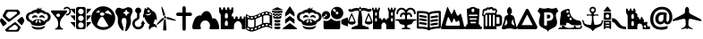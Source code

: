 SplineFontDB: 3.0
FontName: MapkeyIcons
FullName: Mapkey Icons
FamilyName: Mapkey Icons
Weight: Book
Copyright: (c) mapshakers 2015 \nLicense: CC0 1.0 Universal\nwww.mapshakers.com\nAuthor: Filip Zavadil \nwww.filipzavadil.com 
Version: 1.0
ItalicAngle: 0
UnderlinePosition: -100
UnderlineWidth: 50
Ascent: 819
Descent: 205
InvalidEm: 0
sfntRevision: 0x00010000
LayerCount: 2
Layer: 0 1 "Back" 1
Layer: 1 1 "Fore" 0
XUID: [1021 901 -259729385 11223]
StyleMap: 0x0000
FSType: 8
OS2Version: 1
OS2_WeightWidthSlopeOnly: 0
OS2_UseTypoMetrics: 0
CreationTime: 1422989929
ModificationTime: 1440936449
PfmFamily: 17
TTFWeight: 400
TTFWidth: 5
LineGap: 92
VLineGap: 0
Panose: 2 0 5 3 0 0 0 0 0 0
OS2TypoAscent: 819
OS2TypoAOffset: 0
OS2TypoDescent: -205
OS2TypoDOffset: 0
OS2TypoLinegap: 92
OS2WinAscent: 682
OS2WinAOffset: 0
OS2WinDescent: 212
OS2WinDOffset: 0
HheadAscent: 682
HheadAOffset: 0
HheadDescent: -212
HheadDOffset: 0
OS2SubXSize: 666
OS2SubYSize: 716
OS2SubXOff: 0
OS2SubYOff: 143
OS2SupXSize: 666
OS2SupYSize: 716
OS2SupXOff: 0
OS2SupYOff: 490
OS2StrikeYSize: 50
OS2StrikeYPos: 264
OS2Vendor: 'PfEd'
OS2CodePages: 00000001.00000000
OS2UnicodeRanges: 00000000.00000000.00000000.00000000
MarkAttachClasses: 1
DEI: 91125
TtTable: prep
PUSHW_1
 511
SCANCTRL
PUSHB_1
 1
SCANTYPE
SVTCA[y-axis]
MPPEM
PUSHB_1
 8
LT
IF
PUSHB_2
 1
 1
INSTCTRL
EIF
PUSHB_2
 70
 6
CALL
IF
POP
PUSHB_1
 16
EIF
MPPEM
PUSHB_1
 20
GT
IF
POP
PUSHB_1
 128
EIF
SCVTCI
PUSHB_1
 20
CALL
EndTTInstrs
TtTable: fpgm
PUSHB_1
 0
FDEF
PUSHB_1
 0
SZP0
MPPEM
PUSHB_1
 42
LT
IF
PUSHB_1
 74
SROUND
EIF
PUSHB_1
 0
SWAP
MIAP[rnd]
RTG
PUSHB_1
 6
CALL
IF
RTDG
EIF
MPPEM
PUSHB_1
 42
LT
IF
RDTG
EIF
DUP
MDRP[rp0,rnd,grey]
PUSHB_1
 1
SZP0
MDAP[no-rnd]
RTG
ENDF
PUSHB_1
 1
FDEF
DUP
MDRP[rp0,min,white]
PUSHB_1
 12
CALL
ENDF
PUSHB_1
 2
FDEF
MPPEM
GT
IF
RCVT
SWAP
EIF
POP
ENDF
PUSHB_1
 3
FDEF
ROUND[Black]
RTG
DUP
PUSHB_1
 64
LT
IF
POP
PUSHB_1
 64
EIF
ENDF
PUSHB_1
 4
FDEF
PUSHB_1
 6
CALL
IF
POP
SWAP
POP
ROFF
IF
MDRP[rp0,min,rnd,black]
ELSE
MDRP[min,rnd,black]
EIF
ELSE
MPPEM
GT
IF
IF
MIRP[rp0,min,rnd,black]
ELSE
MIRP[min,rnd,black]
EIF
ELSE
SWAP
POP
PUSHB_1
 5
CALL
IF
PUSHB_1
 70
SROUND
EIF
IF
MDRP[rp0,min,rnd,black]
ELSE
MDRP[min,rnd,black]
EIF
EIF
EIF
RTG
ENDF
PUSHB_1
 5
FDEF
GFV
NOT
AND
ENDF
PUSHB_1
 6
FDEF
PUSHB_2
 34
 1
GETINFO
LT
IF
PUSHB_1
 32
GETINFO
NOT
NOT
ELSE
PUSHB_1
 0
EIF
ENDF
PUSHB_1
 7
FDEF
PUSHB_2
 36
 1
GETINFO
LT
IF
PUSHB_1
 64
GETINFO
NOT
NOT
ELSE
PUSHB_1
 0
EIF
ENDF
PUSHB_1
 8
FDEF
SRP2
SRP1
DUP
IP
MDAP[rnd]
ENDF
PUSHB_1
 9
FDEF
DUP
RDTG
PUSHB_1
 6
CALL
IF
MDRP[rnd,grey]
ELSE
MDRP[min,rnd,black]
EIF
DUP
PUSHB_1
 3
CINDEX
MD[grid]
SWAP
DUP
PUSHB_1
 4
MINDEX
MD[orig]
PUSHB_1
 0
LT
IF
ROLL
NEG
ROLL
SUB
DUP
PUSHB_1
 0
LT
IF
SHPIX
ELSE
POP
POP
EIF
ELSE
ROLL
ROLL
SUB
DUP
PUSHB_1
 0
GT
IF
SHPIX
ELSE
POP
POP
EIF
EIF
RTG
ENDF
PUSHB_1
 10
FDEF
PUSHB_1
 6
CALL
IF
POP
SRP0
ELSE
SRP0
POP
EIF
ENDF
PUSHB_1
 11
FDEF
DUP
MDRP[rp0,white]
PUSHB_1
 12
CALL
ENDF
PUSHB_1
 12
FDEF
DUP
MDAP[rnd]
PUSHB_1
 7
CALL
NOT
IF
DUP
DUP
GC[orig]
SWAP
GC[cur]
SUB
ROUND[White]
DUP
IF
DUP
ABS
DIV
SHPIX
ELSE
POP
POP
EIF
ELSE
POP
EIF
ENDF
PUSHB_1
 13
FDEF
SRP2
SRP1
DUP
DUP
IP
MDAP[rnd]
DUP
ROLL
DUP
GC[orig]
ROLL
GC[cur]
SUB
SWAP
ROLL
DUP
ROLL
SWAP
MD[orig]
PUSHB_1
 0
LT
IF
SWAP
PUSHB_1
 0
GT
IF
PUSHB_1
 64
SHPIX
ELSE
POP
EIF
ELSE
SWAP
PUSHB_1
 0
LT
IF
PUSHB_1
 64
NEG
SHPIX
ELSE
POP
EIF
EIF
ENDF
PUSHB_1
 14
FDEF
PUSHB_1
 6
CALL
IF
RTDG
MDRP[rp0,rnd,white]
RTG
POP
POP
ELSE
DUP
MDRP[rp0,rnd,white]
ROLL
MPPEM
GT
IF
DUP
ROLL
SWAP
MD[grid]
DUP
PUSHB_1
 0
NEQ
IF
SHPIX
ELSE
POP
POP
EIF
ELSE
POP
POP
EIF
EIF
ENDF
PUSHB_1
 15
FDEF
SWAP
DUP
MDRP[rp0,rnd,white]
DUP
MDAP[rnd]
PUSHB_1
 7
CALL
NOT
IF
SWAP
DUP
IF
MPPEM
GTEQ
ELSE
POP
PUSHB_1
 1
EIF
IF
ROLL
PUSHB_1
 4
MINDEX
MD[grid]
SWAP
ROLL
SWAP
DUP
ROLL
MD[grid]
ROLL
SWAP
SUB
SHPIX
ELSE
POP
POP
POP
POP
EIF
ELSE
POP
POP
POP
POP
POP
EIF
ENDF
PUSHB_1
 16
FDEF
DUP
MDRP[rp0,min,white]
PUSHB_1
 18
CALL
ENDF
PUSHB_1
 17
FDEF
DUP
MDRP[rp0,white]
PUSHB_1
 18
CALL
ENDF
PUSHB_1
 18
FDEF
DUP
MDAP[rnd]
PUSHB_1
 7
CALL
NOT
IF
DUP
DUP
GC[orig]
SWAP
GC[cur]
SUB
ROUND[White]
ROLL
DUP
GC[orig]
SWAP
GC[cur]
SWAP
SUB
ROUND[White]
ADD
DUP
IF
DUP
ABS
DIV
SHPIX
ELSE
POP
POP
EIF
ELSE
POP
POP
EIF
ENDF
PUSHB_1
 19
FDEF
DUP
ROLL
DUP
ROLL
SDPVTL[orthog]
DUP
PUSHB_1
 3
CINDEX
MD[orig]
ABS
SWAP
ROLL
SPVTL[orthog]
PUSHB_1
 32
LT
IF
ALIGNRP
ELSE
MDRP[grey]
EIF
ENDF
PUSHB_1
 20
FDEF
PUSHB_4
 0
 64
 1
 64
WS
WS
SVTCA[x-axis]
MPPEM
PUSHW_1
 4096
MUL
SVTCA[y-axis]
MPPEM
PUSHW_1
 4096
MUL
DUP
ROLL
DUP
ROLL
NEQ
IF
DUP
ROLL
DUP
ROLL
GT
IF
SWAP
DIV
DUP
PUSHB_1
 0
SWAP
WS
ELSE
DIV
DUP
PUSHB_1
 1
SWAP
WS
EIF
DUP
PUSHB_1
 64
GT
IF
PUSHB_3
 0
 32
 0
RS
MUL
WS
PUSHB_3
 1
 32
 1
RS
MUL
WS
PUSHB_1
 32
MUL
PUSHB_1
 25
NEG
JMPR
POP
EIF
ELSE
POP
POP
EIF
ENDF
PUSHB_1
 21
FDEF
PUSHB_1
 1
RS
MUL
SWAP
PUSHB_1
 0
RS
MUL
SWAP
ENDF
EndTTInstrs
ShortTable: cvt  3
  33
  633
  0
EndShort
ShortTable: maxp 16
  1
  0
  164
  470
  20
  0
  0
  2
  1
  2
  22
  0
  256
  0
  0
  0
EndShort
LangName: 1033 "" "" "Regular" "Mapkey Icons : 4-3-2015" "" "Version 1.0.0"
GaspTable: 1 65535 2 0
Encoding: UnicodeBmp
UnicodeInterp: none
NameList: AGL For New Fonts
DisplaySize: -128
AntiAlias: 1
FitToEm: 0
ExtremaBound: 1024
WinInfo: 57396 6 3
BeginPrivate: 0
EndPrivate
BeginChars: 65538 179

StartChar: .notdef
Encoding: 255 255 0
AltUni2: 000131.ffffffff.0 000178.ffffffff.0 000192.ffffffff.0 0003c0.ffffffff.0 002026.ffffffff.0 002030.ffffffff.0 002044.ffffffff.0 002122.ffffffff.0 002126.ffffffff.0 002202.ffffffff.0 002206.ffffffff.0 00220f.ffffffff.0 002211.ffffffff.0 00221a.ffffffff.0 00221e.ffffffff.0 00222b.ffffffff.0 002248.ffffffff.0 002260.ffffffff.0 0025ca.ffffffff.0
Width: 0
VWidth: 828
Flags: W
LayerCount: 2
Fore
Validated: 1
EndChar

StartChar: .null
Encoding: 65536 -1 1
Width: 0
VWidth: 828
Flags: W
LayerCount: 2
Fore
Validated: 1
EndChar

StartChar: nonmarkingreturn
Encoding: 65537 -1 2
Width: 0
VWidth: 828
Flags: W
LayerCount: 2
Fore
Validated: 1
EndChar

StartChar: Adieresis
Encoding: 196 196 3
Width: 0
VWidth: 828
Flags: W
LayerCount: 2
Fore
Validated: 1
EndChar

StartChar: Aring
Encoding: 197 197 4
Width: 0
VWidth: 828
Flags: W
LayerCount: 2
Fore
Validated: 1
EndChar

StartChar: Ccedilla
Encoding: 199 199 5
Width: 0
VWidth: 828
Flags: W
LayerCount: 2
Fore
Validated: 1
EndChar

StartChar: Eacute
Encoding: 201 201 6
Width: 0
VWidth: 828
Flags: W
LayerCount: 2
Fore
Validated: 1
EndChar

StartChar: Ntilde
Encoding: 209 209 7
Width: 0
VWidth: 828
Flags: W
LayerCount: 2
Fore
Validated: 1
EndChar

StartChar: Odieresis
Encoding: 214 214 8
Width: 0
VWidth: 828
Flags: W
LayerCount: 2
Fore
Validated: 1
EndChar

StartChar: Udieresis
Encoding: 220 220 9
Width: 0
VWidth: 828
Flags: W
LayerCount: 2
Fore
Validated: 1
EndChar

StartChar: agrave
Encoding: 224 224 10
Width: 0
VWidth: 828
Flags: W
LayerCount: 2
Fore
Validated: 1
EndChar

StartChar: aacute
Encoding: 225 225 11
Width: 0
VWidth: 828
Flags: W
LayerCount: 2
Fore
Validated: 1
EndChar

StartChar: acircumflex
Encoding: 226 226 12
Width: 0
VWidth: 828
Flags: W
LayerCount: 2
Fore
Validated: 1
EndChar

StartChar: atilde
Encoding: 227 227 13
Width: 0
VWidth: 828
Flags: W
LayerCount: 2
Fore
Validated: 1
EndChar

StartChar: adieresis
Encoding: 228 228 14
Width: 0
VWidth: 828
Flags: W
LayerCount: 2
Fore
Validated: 1
EndChar

StartChar: aring
Encoding: 229 229 15
Width: 0
VWidth: 828
Flags: W
LayerCount: 2
Fore
Validated: 1
EndChar

StartChar: ccedilla
Encoding: 231 231 16
Width: 0
VWidth: 828
Flags: W
LayerCount: 2
Fore
Validated: 1
EndChar

StartChar: egrave
Encoding: 232 232 17
Width: 0
VWidth: 828
Flags: W
LayerCount: 2
Fore
Validated: 1
EndChar

StartChar: eacute
Encoding: 233 233 18
Width: 0
VWidth: 828
Flags: W
LayerCount: 2
Fore
Validated: 1
EndChar

StartChar: ecircumflex
Encoding: 234 234 19
Width: 0
VWidth: 828
Flags: W
LayerCount: 2
Fore
Validated: 1
EndChar

StartChar: edieresis
Encoding: 235 235 20
Width: 0
VWidth: 828
Flags: W
LayerCount: 2
Fore
Validated: 1
EndChar

StartChar: igrave
Encoding: 236 236 21
Width: 0
VWidth: 828
Flags: W
LayerCount: 2
Fore
Validated: 1
EndChar

StartChar: iacute
Encoding: 237 237 22
Width: 0
VWidth: 828
Flags: W
LayerCount: 2
Fore
Validated: 1
EndChar

StartChar: icircumflex
Encoding: 238 238 23
Width: 0
VWidth: 828
Flags: W
LayerCount: 2
Fore
Validated: 1
EndChar

StartChar: idieresis
Encoding: 239 239 24
Width: 0
VWidth: 828
Flags: W
LayerCount: 2
Fore
Validated: 1
EndChar

StartChar: ntilde
Encoding: 241 241 25
Width: 0
VWidth: 828
Flags: W
LayerCount: 2
Fore
Validated: 1
EndChar

StartChar: ograve
Encoding: 242 242 26
Width: 0
VWidth: 828
Flags: W
LayerCount: 2
Fore
Validated: 1
EndChar

StartChar: oacute
Encoding: 243 243 27
Width: 0
VWidth: 828
Flags: W
LayerCount: 2
Fore
Validated: 1
EndChar

StartChar: ocircumflex
Encoding: 244 244 28
Width: 0
VWidth: 828
Flags: W
LayerCount: 2
Fore
Validated: 1
EndChar

StartChar: otilde
Encoding: 245 245 29
Width: 0
VWidth: 828
Flags: W
LayerCount: 2
Fore
Validated: 1
EndChar

StartChar: odieresis
Encoding: 246 246 30
Width: 0
VWidth: 828
Flags: W
LayerCount: 2
Fore
Validated: 1
EndChar

StartChar: ugrave
Encoding: 249 249 31
Width: 0
VWidth: 828
Flags: W
LayerCount: 2
Fore
Validated: 1
EndChar

StartChar: uacute
Encoding: 250 250 32
Width: 0
VWidth: 828
Flags: W
LayerCount: 2
Fore
Validated: 1
EndChar

StartChar: mapshakers
Encoding: 57344 57344 33
Width: 744
VWidth: 828
Flags: W
HStem: -69 49<242.163 494.177> 128 76<390.703 465.312> 215 86<235.438 293.938> 505 61<207.531 485.326>
VStem: 76 92<366 441.062> 510 78<23.3115 84.3906>
LayerCount: 2
Fore
SplineSet
500 74 m 2,0,-1
 451 120 l 2,1,2
 440 129 440 129 425 128.5 c 128,-1,3
 410 128 410 128 401 122 c 2,4,-1
 262 20 l 2,5,6
 251 12 251 12 245 3 c 128,-1,7
 239 -6 239 -6 242 -10 c 0,8,9
 247 -19 247 -19 280 -20 c 2,10,-1
 449 -20 l 2,11,12
 462 -20 462 -20 477 -12 c 128,-1,13
 492 -4 492 -4 498 9 c 2,14,-1
 507 23 l 2,15,16
 510 33 510 33 510 39 c 2,17,-1
 510 49 l 2,18,19
 510 65 510 65 500 74 c 2,0,-1
575 79 m 2,20,21
 588 66 588 66 588 51 c 128,-1,22
 588 36 588 36 582 28 c 2,23,-1
 545 -39 l 2,24,25
 539 -51 539 -51 524 -60 c 128,-1,26
 509 -69 509 -69 494 -69 c 2,27,-1
 203 -69 l 2,28,29
 190 -70 190 -70 176 -60 c 0,30,31
 151 -44 151 -44 149 -22 c 0,32,33
 149 -1 149 -1 163 11 c 2,34,-1
 410 197 l 2,35,36
 419 204 419 204 426 204 c 2,37,-1
 435 204 l 2,38,39
 449 203 449 203 458 194 c 2,40,-1
 575 79 l 2,20,21
174 426 m 2,41,42
 169 418 169 418 168.5 402.5 c 128,-1,43
 168 387 168 387 181 375 c 2,44,-1
 248 311 l 2,45,46
 259 301 259 301 273 301 c 0,47,48
 287 300 287 300 298 308 c 2,49,-1
 471 441 l 2,50,51
 482 448 482 448 486.5 460.5 c 128,-1,52
 491 473 491 473 485.5 483 c 128,-1,53
 480 493 480 493 467 499 c 0,54,55
 453 505 453 505 438 505 c 2,56,-1
 253 505 l 2,57,58
 239 505 239 505 224.5 496.5 c 128,-1,59
 210 488 210 488 203 476 c 2,60,-1
 174 426 l 2,41,42
89 359 m 2,61,62
 76 372 76 372 76.5 387.5 c 128,-1,63
 77 403 77 403 82 412 c 2,64,-1
 152 536 l 2,65,66
 158 548 158 548 173 557 c 128,-1,67
 188 566 188 566 203 566 c 2,68,-1
 494 566 l 2,69,70
 508 566 508 566 523 556 c 0,71,72
 537 549 537 549 545 536 c 2,73,-1
 572 488 l 2,74,75
 580 474 580 474 577 461 c 128,-1,76
 574 448 574 448 563 439 c 2,77,-1
 276 221 l 2,78,79
 267 214 267 214 260 215 c 2,80,-1
 251 215 l 2,81,82
 237 217 237 217 226 226 c 2,83,-1
 89 359 l 2,61,62
181 192 m 2,84,85
 190 182 190 182 189 169 c 128,-1,86
 188 156 188 156 178 147 c 2,87,-1
 113 98 l 2,88,89
 102 90 102 90 90 92 c 128,-1,90
 78 94 78 94 70 108 c 2,91,-1
 6 220 l 2,92,93
 0 232 0 232 0 249 c 0,94,95
 -2 266 -2 266 6 278 c 2,96,-1
 21 304 l 2,97,98
 27 316 27 316 39.5 317.5 c 128,-1,99
 52 319 52 319 62 309 c 2,100,-1
 181 192 l 2,84,85
690 220 m 2,101,-1
 644 136 l 2,102,103
 637 124 637 124 624 122 c 0,104,105
 613 118 613 118 604 128 c 2,106,-1
 503 228 l 2,107,108
 494 237 494 237 495 250 c 128,-1,109
 496 263 496 263 507 272 c 2,110,-1
 611 352 l 2,111,112
 622 358 622 358 636 356 c 0,113,114
 648 354 648 354 654 342 c 2,115,-1
 690 278 l 2,116,117
 696 266 696 266 696 249 c 128,-1,118
 696 232 696 232 690 220 c 2,101,-1
EndSplineSet
Validated: 1
EndChar

StartChar: mapkey
Encoding: 57345 57345 34
Width: 707
VWidth: 828
Flags: W
HStem: -9 65<227.622 478.99> 95 90<283.157 320.844 326.455 424.613> 346 58<398.953 513.432>
VStem: 0 76<291.112 410.551> 371 2<629.801 644> 630 76<291.526 411.416>
LayerCount: 2
Fore
SplineSet
162 101 m 5,0,1
 232 56 232 56 355 56 c 4,2,3
 479 55 479 55 545 103 c 5,4,5
 542 44 542 44 489.5 17.5 c 132,-1,6
 437 -9 437 -9 352.5 -9 c 132,-1,7
 268 -9 268 -9 217 18 c 132,-1,8
 166 45 166 45 162 101 c 5,0,1
668 449 m 4,9,10
 707 409 707 409 706.5 355.5 c 132,-1,11
 706 302 706 302 675 263 c 4,12,13
 645 225 645 225 598 213 c 5,14,15
 582 191 582 191 558 175 c 5,16,17
 562 167 562 167 565 159 c 5,18,19
 543 128 543 128 482 111.5 c 132,-1,20
 421 95 421 95 351 95 c 132,-1,21
 281 95 281 95 222 111 c 4,22,23
 164 127 164 127 141 154 c 5,24,25
 145 164 145 164 148 175 c 5,26,27
 125 193 125 193 108 213 c 5,28,29
 60 224 60 224 30 263 c 132,-1,30
 0 302 0 302 0 355.5 c 132,-1,31
 0 409 0 409 38.5 449.5 c 132,-1,32
 77 490 77 490 133 493 c 5,33,34
 209 562 209 562 322 572 c 5,35,36
 317 576 317 576 311 587 c 6,37,-1
 304 606 l 5,38,39
 312 602 312 602 326 597.5 c 132,-1,40
 340 593 340 593 349 594 c 4,41,42
 356 596 356 596 371 632 c 5,43,-1
 373 644 l 5,44,45
 375 590 375 590 385 586 c 4,46,47
 391 582 391 582 410.5 593.5 c 132,-1,48
 430 605 430 605 443 618 c 6,49,-1
 455 630 l 5,50,51
 439 579 439 579 425 567 c 5,52,-1
 423 566 l 5,53,54
 508 549 508 549 571 493 c 5,55,56
 627 489 627 489 668 449 c 4,9,10
329 266.5 m 132,-1,58
 321 272 321 272 311 269.5 c 132,-1,59
 301 267 301 267 295 258 c 6,60,-1
 274 219 l 6,61,62
 270 213 270 213 270 205 c 132,-1,63
 270 197 270 197 283 186 c 4,64,65
 288 183 288 183 298 184 c 132,-1,66
 308 185 308 185 315 197 c 6,67,-1
 337 236 l 6,68,69
 341 244 341 244 339 252.5 c 132,-1,57
 337 261 337 261 329 266.5 c 132,-1,58
427 219 m 6,70,-1
 407 258 l 6,71,72
 403 266 403 266 393 269 c 132,-1,73
 383 272 383 272 375 266.5 c 132,-1,74
 367 261 367 261 364 252 c 4,75,76
 360 243 360 243 365 236 c 6,77,-1
 387 197 l 6,78,79
 394 185 394 185 404 185 c 132,-1,80
 414 185 414 185 420.5 189 c 132,-1,81
 427 193 427 193 429 202 c 132,-1,82
 431 211 431 211 427 219 c 6,70,-1
605.5 288.5 m 132,-1,84
 630 316 630 316 630 353.5 c 132,-1,85
 630 391 630 391 603 417.5 c 132,-1,86
 576 444 576 444 538 444 c 4,87,88
 524 444 524 444 513 440 c 5,89,90
 480 480 480 480 433.5 480 c 132,-1,91
 387 480 387 480 353 437 c 5,92,93
 318 480 318 480 272.5 480 c 132,-1,94
 227 480 227 480 193 441 c 5,95,96
 182 444 182 444 169 444 c 4,97,98
 132 444 132 444 104 417 c 132,-1,99
 76 390 76 390 76 353 c 132,-1,100
 76 316 76 316 100 289 c 4,101,102
 125 262 125 262 159 259 c 5,103,104
 166 237 166 237 178 218 c 5,105,106
 210 252 210 252 255.5 271 c 132,-1,107
 301 290 301 290 353 290 c 132,-1,108
 405 290 405 290 451 271 c 132,-1,109
 497 252 497 252 527 219 c 5,110,111
 537 236 537 236 545 259 c 5,112,83
 581 261 581 261 605.5 288.5 c 132,-1,84
537 311 m 5,113,114
 496 346 496 346 443 346 c 4,115,116
 416 346 416 346 385 336 c 6,117,-1
 373 331 l 5,118,119
 373 341 373 341 382 357 c 4,120,121
 391 374 391 374 400 383 c 4,122,123
 419 404 419 404 455 404 c 4,124,125
 484 404 484 404 501.5 392 c 132,-1,126
 519 380 519 380 528 360.5 c 132,-1,127
 537 341 537 341 537 320 c 6,128,-1
 537 311 l 5,113,114
186.5 366 m 132,-1,130
 191 378 191 378 211 391.5 c 132,-1,131
 231 405 231 405 252 405 c 4,132,133
 295 405 295 405 313 384 c 132,-1,134
 331 363 331 363 339 335 c 5,135,136
 302 348 302 348 282.5 347 c 132,-1,137
 263 346 263 346 254 344 c 4,138,139
 216 340 216 340 184 319 c 5,140,-1
 178 312 l 6,141,142
 179 314 179 314 177 320 c 4,143,144
 175 328 175 328 178.5 341 c 132,-1,129
 182 354 182 354 186.5 366 c 132,-1,130
178 312 m 1030,145,-1
EndSplineSet
Validated: 1
EndChar

StartChar: bar
Encoding: 57347 57347 35
Width: 568
VWidth: 828
Flags: W
HStem: 398 46<433.705 506.629> 452 92<160.782 245.529> 604 45<404.449 452 452 504.683>
VStem: 206 51<61.082 268.005> 528 40<468.752 577.647>
LayerCount: 2
Fore
SplineSet
208.5 452 m 128,-1,1
 186 452 186 452 169 438 c 128,-1,2
 152 424 152 424 152 404 c 128,-1,3
 152 384 152 384 169 370.5 c 128,-1,4
 186 357 186 357 208.5 357 c 128,-1,5
 231 357 231 357 246 370.5 c 128,-1,6
 261 384 261 384 261 404 c 128,-1,7
 261 424 261 424 246 438 c 128,-1,0
 231 452 231 452 208.5 452 c 128,-1,1
0 518 m 0,8,9
 0 544 0 544 37 544 c 2,10,-1
 425 544 l 2,11,12
 463 544 463 544 464 518 c 0,13,14
 464 504 464 504 450 487 c 2,15,-1
 304 309 l 2,16,17
 284 286 284 286 270.5 245.5 c 128,-1,18
 257 205 257 205 257 175 c 2,19,-1
 257 129 l 2,20,21
 257 97 257 97 276.5 65 c 128,-1,22
 296 33 296 33 325 22 c 128,-1,23
 354 11 354 11 354 2 c 128,-1,24
 354 -7 354 -7 324 -7 c 2,25,-1
 140 -7 l 2,26,27
 109 -7 109 -7 108.5 2.5 c 128,-1,28
 108 12 108 12 142 23 c 1,29,30
 169 36 169 36 188 67 c 0,31,32
 208 99 208 99 206 129 c 2,33,-1
 206 175 l 2,34,35
 206 207 206 207 193 246 c 128,-1,36
 180 285 180 285 160 309 c 2,37,-1
 14 487 l 2,38,39
 -1 504 -1 504 0 518 c 0,8,9
369 608 m 0,40,41
 404 648 404 648 451 648 c 0,42,43
 452 648 452 648 452 649 c 0,44,45
 498 650 498 650 532 615.5 c 128,-1,46
 566 581 566 581 568 530 c 0,47,48
 568 526 568 526 568 524 c 0,49,50
 568 477 568 477 536.5 437.5 c 128,-1,51
 505 398 505 398 455 398 c 0,52,53
 440 398 440 398 433.5 405.5 c 128,-1,54
 427 413 427 413 428 422.5 c 128,-1,55
 429 432 429 432 434.5 438.5 c 128,-1,56
 440 445 440 445 446 444.5 c 128,-1,57
 452 444 452 444 455 444 c 0,58,59
 487 444 487 444 508 468 c 128,-1,60
 529 492 529 492 528 523 c 2,61,-1
 528 527 l 2,62,63
 526 561 526 561 504 582.5 c 128,-1,64
 482 604 482 604 456 604 c 0,65,66
 453 603 453 603 450 603 c 0,67,68
 420 601 420 601 399 577 c 0,69,70
 394 571 394 571 386 570.5 c 128,-1,71
 378 570 378 570 371 575.5 c 128,-1,72
 364 581 364 581 364 591 c 128,-1,73
 364 601 364 601 369 608 c 0,40,41
EndSplineSet
Validated: 1
EndChar

StartChar: traffic_signal
Encoding: 57348 57348 36
Width: 586
VWidth: 828
Flags: W
HStem: 1 39<240.956 344.43> 201 37<241.688 293 293 342.477> 397 37<242.672 342.477> 593 50<237.447 347.022>
VStem: 0 128<169 208 360.875 399 552.875 592> 153 61<64.7522 177.279 261.721 372.495 457.69 568.763> 372 58<63.6906 176.763 261.721 372.763 456.721 568.763> 457 128<169 208 360.875 399 552.875 592>
LayerCount: 2
Fore
SplineSet
292 201 m 128,-1,1
 259 201 259 201 236.5 178 c 128,-1,2
 214 155 214 155 214 121 c 0,3,4
 215 88 215 88 236 64 c 0,5,6
 258 40 258 40 292 40 c 2,7,-1
 293 40 l 2,8,9
 325 40 325 40 349 63 c 0,10,11
 371 85 371 85 371.5 119.5 c 128,-1,12
 372 154 372 154 348.5 177.5 c 128,-1,0
 325 201 325 201 292 201 c 128,-1,1
457 208 m 1,13,-1
 573 208 l 2,14,15
 584 208 584 208 585 201 c 128,-1,16
 586 194 586 194 580 186 c 2,17,-1
 457 50 l 1,18,-1
 457 208 l 1,13,-1
13 208 m 2,19,-1
 128 208 l 1,20,-1
 128 50 l 1,21,-1
 6 186 l 2,22,23
 -1 194 -1 194 0.5 201 c 128,-1,24
 2 208 2 208 13 208 c 2,19,-1
292 397 m 128,-1,26
 259 397 259 397 236 372.5 c 128,-1,27
 213 348 213 348 214 317 c 0,28,29
 215 284 215 284 236 261 c 0,30,31
 258 239 258 239 292 238 c 0,32,33
 293 238 293 238 293 237 c 1,34,35
 325 237 325 237 349 261 c 0,36,37
 371 284 371 284 371.5 317 c 128,-1,38
 372 350 372 350 348.5 373.5 c 128,-1,25
 325 397 325 397 292 397 c 128,-1,26
457 399 m 1,39,-1
 573 399 l 2,40,41
 584 399 584 399 585 392 c 0,42,43
 587 387 587 387 580 378 c 2,44,-1
 457 241 l 1,45,-1
 457 399 l 1,39,-1
13 399 m 2,46,-1
 128 399 l 1,47,-1
 128 241 l 1,48,-1
 6 378 l 2,49,50
 -2 387 -2 387 0 393 c 128,-1,51
 2 399 2 399 13 399 c 2,46,-1
457 592 m 1,52,-1
 573 592 l 2,53,54
 584 592 584 592 585 584.5 c 128,-1,55
 586 577 586 577 580 570 c 2,56,-1
 457 433 l 1,57,-1
 457 592 l 1,52,-1
13 592 m 2,58,-1
 128 592 l 1,59,-1
 128 433 l 1,60,-1
 6 570 l 2,61,62
 -2 578 -2 578 0 585 c 128,-1,63
 2 592 2 592 13 592 c 2,58,-1
292 593 m 128,-1,65
 259 593 259 593 236 569.5 c 128,-1,66
 213 546 213 546 214 512 c 0,67,68
 215 479 215 479 237 457 c 128,-1,69
 259 435 259 435 292 434 c 128,-1,70
 325 433 325 433 348.5 456 c 128,-1,71
 372 479 372 479 372 512.5 c 128,-1,72
 372 546 372 546 348.5 569.5 c 128,-1,64
 325 593 325 593 292 593 c 128,-1,65
211 643 m 2,73,-1
 375 643 l 2,74,75
 398 643 398 643 414.5 626.5 c 128,-1,76
 431 610 431 610 430 584 c 2,77,-1
 430 60 l 2,78,79
 430 37 430 37 413.5 19.5 c 128,-1,80
 397 2 397 2 375 1 c 2,81,-1
 211 1 l 2,82,83
 187 1 187 1 170 18.5 c 128,-1,84
 153 36 153 36 153 60 c 2,85,-1
 153 584 l 2,86,87
 153 608 153 608 170 625.5 c 128,-1,88
 187 643 187 643 211 643 c 2,73,-1
EndSplineSet
Validated: 1
EndChar

StartChar: playground_alt
Encoding: 57349 57349 37
Width: 686
VWidth: 828
Flags: W
HStem: -17 79<235.482 464.793> 356 34<282.438 336> 486 176<262.727 391.501>
VStem: 0 248<301.232 443.735>
LayerCount: 2
Fore
SplineSet
398 469 m 1,0,1
 502 455 502 455 592 401 c 1,2,3
 560 496 560 496 474 547 c 1,4,5
 432 526 432 526 388 482 c 1,6,7
 394 476 394 476 398 469 c 1,0,1
342 62 m 0,8,9
 377 62 377 62 425.5 70.5 c 128,-1,10
 474 79 474 79 492 101 c 1,11,-1
 336 356 l 2,12,13
 334 356 334 356 322 355 c 2,14,-1
 310 353 l 2,15,16
 296 353 296 353 282 356 c 1,17,18
 244 315 244 315 212 253 c 0,19,20
 180 190 180 190 166 131 c 1,21,22
 240 62 240 62 342 62 c 0,8,9
220 553 m 1,23,24
 168 525 168 525 132 477 c 1,25,26
 156 482 156 482 180 482 c 0,27,28
 202 482 202 482 226 478 c 1,29,30
 236 490 236 490 248 500 c 1,31,-1
 220 553 l 1,23,24
311 486 m 128,-1,33
 284 486 284 486 266 471.5 c 128,-1,34
 248 457 248 457 248 437.5 c 128,-1,35
 248 418 248 418 266 404 c 128,-1,36
 284 390 284 390 311 390 c 128,-1,37
 338 390 338 390 358 404 c 128,-1,38
 378 418 378 418 378 437.5 c 128,-1,39
 378 457 378 457 358 471.5 c 128,-1,32
 338 486 338 486 311 486 c 128,-1,33
343 662 m 128,-1,41
 436 662 436 662 515 616.5 c 128,-1,42
 594 571 594 571 640 493 c 128,-1,43
 686 415 686 415 686 322.5 c 128,-1,44
 686 230 686 230 640 152.5 c 128,-1,45
 594 75 594 75 515 29 c 128,-1,46
 436 -17 436 -17 343 -17 c 128,-1,47
 250 -17 250 -17 171 29 c 128,-1,48
 92 75 92 75 46 152.5 c 128,-1,49
 0 230 0 230 0 322.5 c 128,-1,50
 0 415 0 415 46 493 c 128,-1,51
 92 571 92 571 171 616.5 c 128,-1,40
 250 662 250 662 343 662 c 128,-1,41
EndSplineSet
Validated: 1
EndChar

StartChar: dentist
Encoding: 57350 57350 38
Width: 492
VWidth: 828
Flags: W
VStem: 72 108<136.338 308.68> 317 128<112.809 311.107>
LayerCount: 2
Fore
SplineSet
346 441 m 1,0,-1
 409 475 l 1,1,-1
 346 510 l 1,2,-1
 312 573 l 1,3,-1
 278 510 l 1,4,-1
 215 475 l 1,5,-1
 278 441 l 1,6,-1
 312 378 l 1,7,-1
 346 441 l 1,0,-1
69 228 m 2,8,-1
 72 292 l 2,9,10
 72 370 72 370 38 416 c 0,11,12
 18 443 18 443 9 463 c 128,-1,13
 0 483 0 483 0 509 c 0,14,15
 0 534 0 534 13 562 c 0,16,17
 38 621 38 621 99 622 c 0,18,19
 115 622 115 622 147.5 609.5 c 128,-1,20
 180 597 180 597 191 593.5 c 128,-1,21
 202 590 202 590 214.5 590 c 128,-1,22
 227 590 227 590 245 595 c 128,-1,23
 263 600 263 600 299 617 c 128,-1,24
 335 634 335 634 347.5 635 c 128,-1,25
 360 636 360 636 379 636 c 128,-1,26
 398 636 398 636 430.5 624 c 128,-1,27
 463 612 463 612 477.5 584 c 128,-1,28
 492 556 492 556 492 521 c 128,-1,29
 492 486 492 486 465 437 c 0,30,31
 436 386 436 386 436 333 c 2,32,-1
 436 326 l 2,33,34
 437 304 437 304 441 276 c 128,-1,35
 445 248 445 248 445 229 c 0,36,37
 445 134 445 134 380 22 c 0,38,39
 367 2 367 2 348.5 -18 c 128,-1,40
 330 -38 330 -38 326 -43 c 0,41,42
 320 -49 320 -49 305 -52 c 128,-1,43
 290 -55 290 -55 284 -51.5 c 128,-1,44
 278 -48 278 -48 283 -28.5 c 128,-1,45
 288 -9 288 -9 299 66.5 c 128,-1,46
 310 142 310 142 313.5 164.5 c 128,-1,47
 317 187 317 187 317 219.5 c 128,-1,48
 317 252 317 252 308 292 c 0,49,50
 304 309 304 309 281 319 c 0,51,52
 254 329 254 329 227 322 c 0,53,54
 178 309 178 309 180 236 c 0,55,56
 180 219 180 219 183 203.5 c 128,-1,57
 186 188 186 188 209.5 112 c 128,-1,58
 233 36 233 36 234 24 c 0,59,60
 236 6 236 6 232.5 -13.5 c 128,-1,61
 229 -33 229 -33 218 -38 c 0,62,63
 216 -40 216 -40 207 -40 c 0,64,65
 197 -40 197 -40 170 -8.5 c 128,-1,66
 143 23 143 23 123 50 c 1,67,68
 101 94 101 94 91 117 c 128,-1,69
 81 140 81 140 74.5 172 c 128,-1,70
 68 204 68 204 69 228 c 2,8,-1
EndSplineSet
Validated: 1
EndChar

StartChar: fishing
Encoding: 57351 57351 39
Width: 701
VWidth: 828
Flags: W
HStem: -4 70<104.721 231.023> 428 57<386 492.017>
VStem: 0 70<101.409 225.423> 134 69<323.499 473.443> 326 103<488.823 551.431>
LayerCount: 2
Fore
SplineSet
545 485 m 1,0,1
 481 429 481 429 392 428 c 0,2,3
 380 428 380 428 373 429 c 2,4,-1
 358 432 l 2,5,6
 360 431 360 431 362.5 429.5 c 128,-1,7
 365 428 365 428 371.5 424 c 128,-1,8
 378 420 378 420 385.5 417 c 128,-1,9
 393 414 393 414 404 410 c 0,10,11
 422 402 422 402 444 401 c 0,12,13
 488 402 488 402 518 436 c 0,14,15
 537 458 537 458 545 482 c 0,16,17
 545 484 545 484 545 485 c 1,0,1
465 556 m 0,18,19
 429 549 429 549 429 522 c 0,20,21
 429 500 429 500 449 490 c 0,22,23
 457 486 457 486 463 485 c 0,24,25
 484 485 484 485 495 503 c 0,26,27
 499 510 499 510 501 518 c 0,28,29
 501 540 501 540 483 551 c 0,30,31
 473 556 473 556 465 556 c 0,18,19
303 386 m 0,32,33
 307 425 307 425 326 445 c 1,34,35
 326 494 326 494 337 542.5 c 128,-1,36
 348 591 348 591 365 621 c 1,37,38
 373 608 373 608 384 599 c 128,-1,39
 395 590 395 590 403 586 c 2,40,-1
 411 582 l 1,41,42
 428 618 428 618 427 644 c 1,43,44
 460 629 460 629 502 598 c 128,-1,45
 544 567 544 567 575 528 c 1,46,47
 606 520 606 520 628 500 c 0,48,49
 696 441 696 441 700 279 c 0,50,51
 700 270 700 270 700 262 c 2,52,-1
 700 251 l 2,53,54
 700 252 700 252 695 258 c 0,55,56
 691 264 691 264 687 267 c 0,57,58
 672 284 672 284 649 284 c 0,59,60
 642 284 642 284 636 282 c 1,61,62
 629 207 629 207 601 162 c 1,63,64
 635 158 635 158 661 136.5 c 128,-1,65
 687 115 687 115 697 81 c 0,66,67
 702 65 702 65 701 54 c 2,68,-1
 701 42 l 1,69,70
 664 72 664 72 623 71 c 0,71,72
 602 71 602 71 580 64 c 0,73,74
 548 55 548 55 524.5 32 c 128,-1,75
 501 9 501 9 491 -22 c 1,76,77
 469 10 469 10 468.5 53.5 c 128,-1,78
 468 97 468 97 501 129 c 1,79,80
 453 150 453 150 407.5 215.5 c 128,-1,81
 362 281 362 281 338 359 c 1,82,83
 327 352 327 352 325 325 c 2,84,-1
 324 316 l 1,85,86
 303 359 303 359 303 386 c 0,32,33
303 256 m 1,87,-1
 362 162 l 1,88,-1
 336 148 l 1,89,90
 330 84 330 84 282 40 c 128,-1,91
 234 -4 234 -4 166 -4 c 128,-1,92
 98 -4 98 -4 49 45 c 128,-1,93
 0 94 0 94 0 166 c 128,-1,94
 0 238 0 238 48 280 c 0,95,96
 68 297 68 297 101 316.5 c 128,-1,97
 134 336 134 336 134 342 c 2,98,-1
 134 461 l 1,99,100
 111 470 111 470 95.5 491 c 128,-1,101
 80 512 80 512 80 543.5 c 128,-1,102
 80 575 80 575 105 600.5 c 128,-1,103
 130 626 130 626 166 626 c 128,-1,104
 202 626 202 626 227.5 600.5 c 128,-1,105
 253 575 253 575 253 544 c 0,106,107
 253 484 253 484 203 462 c 1,108,-1
 203 342 l 2,109,110
 202 307 202 307 179 287 c 128,-1,111
 156 267 156 267 128 251.5 c 128,-1,112
 100 236 100 236 85 218 c 128,-1,113
 70 200 70 200 70 161 c 128,-1,114
 70 122 70 122 98.5 94 c 128,-1,115
 127 66 127 66 166 66 c 128,-1,116
 205 66 205 66 233 90 c 128,-1,117
 261 114 261 114 267 149 c 1,118,-1
 243 164 l 1,119,-1
 303 256 l 1,87,-1
EndSplineSet
Validated: 1
EndChar

StartChar: wind_generator
Encoding: 57352 57352 40
Width: 560
VWidth: 828
Flags: W
HStem: 248 46<433.688 539.364> 316 64<221.282 266.718>
VStem: 204 57<197.285 268.462>
LayerCount: 2
Fore
SplineSet
248 298 m 2,0,1
 253 300 253 300 261 302 c 1,2,-1
 284 -34 l 1,3,-1
 188 -34 l 1,4,-1
 204 246 l 1,5,6
 228 269 228 269 240 285 c 2,7,-1
 248 298 l 2,0,1
298 354 m 1,8,9
 315 353 315 353 368.5 337.5 c 128,-1,10
 422 322 422 322 491 294 c 128,-1,11
 560 266 560 266 560 254 c 0,12,13
 560 248 560 248 541 247.5 c 128,-1,14
 522 247 522 247 463 257 c 128,-1,15
 404 267 404 267 348 283 c 128,-1,16
 292 299 292 299 278 309 c 1,17,18
 298 325 298 325 298 348 c 2,19,-1
 298 354 l 1,8,9
4 127 m 0,20,21
 0 126 0 126 0 130 c 0,22,23
 0 143 0 143 46 197.5 c 128,-1,24
 92 252 92 252 135 290 c 128,-1,25
 178 328 178 328 192 336 c 1,26,27
 198 310 198 310 224 300 c 1,28,29
 214 287 214 287 186 259 c 0,30,31
 134 211 134 211 76 169 c 128,-1,32
 18 127 18 127 4 127 c 0,20,21
202 382 m 1,33,34
 193 395 193 395 177.5 449 c 128,-1,35
 162 503 162 503 152 560.5 c 128,-1,36
 142 618 142 618 142 635 c 128,-1,37
 142 652 142 652 146 654 c 0,38,39
 148 654 148 654 148 655 c 1,40,41
 159 655 159 655 187.5 587.5 c 128,-1,42
 216 520 216 520 232 468.5 c 128,-1,43
 248 417 248 417 250 400 c 1,44,45
 247 401 247 401 244.5 400.5 c 128,-1,46
 242 400 242 400 240 400 c 0,47,48
 216 399 216 399 202 382 c 1,33,34
244 380 m 128,-1,50
 258 380 258 380 267 370.5 c 128,-1,51
 276 361 276 361 277 348 c 128,-1,52
 278 335 278 335 268 325.5 c 128,-1,53
 258 316 258 316 244 316 c 128,-1,54
 230 316 230 316 221 325.5 c 128,-1,55
 212 335 212 335 212 348 c 128,-1,56
 212 361 212 361 221 370.5 c 128,-1,49
 230 380 230 380 244 380 c 128,-1,50
EndSplineSet
Validated: 1
EndChar

StartChar: crucifix
Encoding: 57353 57353 41
Width: 452
VWidth: 828
Flags: W
HStem: 383 98<14.439 178 274 437.561>
VStem: 178 96<-26.561 383 481 650.076>
LayerCount: 2
Fore
SplineSet
452 431.5 m 128,-1,1
 452 411 452 411 438 397 c 128,-1,2
 424 383 424 383 404 383 c 2,3,-1
 274 383 l 1,4,-1
 274 7 l 2,5,6
 274 -14 274 -14 260 -27.5 c 128,-1,7
 246 -41 246 -41 226 -41 c 128,-1,8
 206 -41 206 -41 192 -27 c 128,-1,9
 178 -13 178 -13 178 7 c 2,10,-1
 178 383 l 1,11,-1
 48 383 l 2,12,13
 27 383 27 383 13.5 397 c 128,-1,14
 0 411 0 411 0 431.5 c 128,-1,15
 0 452 0 452 14 466.5 c 128,-1,16
 28 481 28 481 48 481 c 2,17,-1
 178 481 l 1,18,-1
 178 616 l 2,19,20
 178 637 178 637 192 650.5 c 128,-1,21
 206 664 206 664 226 664 c 128,-1,22
 246 664 246 664 260 649.5 c 128,-1,23
 274 635 274 635 274 616 c 2,24,-1
 274 481 l 1,25,-1
 404 481 l 2,26,27
 425 481 425 481 438.5 466.5 c 128,-1,0
 452 452 452 452 452 431.5 c 128,-1,1
EndSplineSet
Validated: 1
EndChar

StartChar: cave_entrance
Encoding: 57354 57354 42
Width: 771
VWidth: 828
Flags: W
HStem: 0 316<571.781 673.802> 253 271<337.654 442.534>
VStem: 0 231<33.1257 184.962>
LayerCount: 2
Fore
SplineSet
771 21 m 2,0,1
 772 12 772 12 754.5 6 c 128,-1,2
 737 0 737 0 713 0 c 2,3,-1
 544 0 l 2,4,5
 521 0 521 0 505.5 8 c 128,-1,6
 490 16 490 16 490 29 c 1,7,8
 506 62 506 62 507 107 c 0,9,10
 507 167 507 167 466.5 210 c 128,-1,11
 426 253 426 253 368.5 253 c 128,-1,12
 311 253 311 253 271 209.5 c 128,-1,13
 231 166 231 166 231 107 c 0,14,15
 231 68 231 68 249 32 c 1,16,17
 250 18 250 18 235 9 c 128,-1,18
 220 0 220 0 195 0 c 2,19,-1
 56 0 l 2,20,21
 31 0 31 0 16.5 12.5 c 128,-1,22
 2 25 2 25 0 50 c 0,23,24
 0 54 0 54 0 60 c 0,25,26
 0 146 0 146 54 268 c 0,27,28
 86 343 86 343 140 377 c 0,29,30
 177 400 177 400 217 400 c 0,31,32
 235 400 235 400 256 395 c 1,33,34
 276 460 276 460 329 496 c 0,35,36
 369 524 369 524 410.5 524 c 128,-1,37
 452 524 452 524 492 488 c 0,38,39
 517 466 517 466 538 418.5 c 128,-1,40
 559 371 559 371 571 308 c 1,41,42
 596 316 596 316 621 316 c 0,43,44
 647 316 647 316 670 297 c 0,45,46
 711 262 711 262 733 204 c 0,47,48
 756 147 756 147 763 105 c 2,49,-1
 771 21 l 2,0,1
EndSplineSet
Validated: 1
EndChar

StartChar: castle_defensive
Encoding: 57355 57355 43
Width: 759
VWidth: 828
Flags: W
HStem: 2 100<165 250> 235 63<529.469 586.174> 248 70<176.437 241.313> 465 95<176.346 231.851>
VStem: 0 56<561.992 632.951> 47 118<102.248 241.65 318.268 457.663> 113 61<561.834 632.862> 232 61<561.861 632.842> 250 108<373.032 456.547> 349 56<561.385 632.842> 468 61<299.54 371.862> 587 59<301 364.781> 650 109<8.70398 167.916> 704 55<299.439 364.781>
LayerCount: 2
Fore
SplineSet
250 340 m 2,0,-1
 250 401 l 2,1,2
 250 429 250 429 237 450 c 0,3,4
 234 455 234 455 226.5 460 c 128,-1,5
 219 465 219 465 209 465 c 0,6,7
 186 466 186 466 178 446 c 0,8,9
 167 425 167 425 165 401 c 2,10,-1
 165 340 l 2,11,12
 165 331 165 331 173.5 324.5 c 128,-1,13
 182 318 182 318 191 318 c 2,14,-1
 225 318 l 2,15,16
 235 318 235 318 242.5 324.5 c 128,-1,17
 250 331 250 331 250 340 c 2,0,-1
250 124 m 2,18,-1
 250 186 l 2,19,20
 250 214 250 214 237 233 c 0,21,22
 234 238 234 238 226.5 243 c 128,-1,23
 219 248 219 248 209 248 c 0,24,25
 186 248 186 248 178 229 c 0,26,27
 167 208 167 208 165 186 c 2,28,-1
 165 124 l 2,29,30
 165 114 165 114 173.5 108 c 128,-1,31
 182 102 182 102 191 102 c 2,32,-1
 225 102 l 2,33,34
 235 102 235 102 242.5 108.5 c 128,-1,35
 250 115 250 115 250 124 c 2,18,-1
371 372 m 2,36,-1
 387 372 l 2,37,38
 397 373 397 373 404 365 c 0,39,40
 412 358 412 358 412 349 c 2,41,-1
 412 323 l 2,42,43
 412 315 412 315 422 307 c 128,-1,44
 432 299 432 299 441 299 c 128,-1,45
 450 299 450 299 459 307 c 128,-1,46
 468 315 468 315 468 323 c 2,47,-1
 468 349 l 2,48,49
 468 359 468 359 476 365.5 c 128,-1,50
 484 372 484 372 493 372 c 2,51,-1
 504 372 l 2,52,53
 514 372 514 372 521.5 365 c 128,-1,54
 529 358 529 358 529 349 c 2,55,-1
 529 322 l 2,56,57
 529 313 529 313 539 305.5 c 128,-1,58
 549 298 549 298 558 298 c 128,-1,59
 567 298 567 298 577 305.5 c 128,-1,60
 587 313 587 313 587 322 c 2,61,-1
 587 349 l 2,62,63
 587 359 587 359 594 365.5 c 128,-1,64
 601 372 601 372 610 372 c 2,65,-1
 623 372 l 2,66,67
 634 372 634 372 640 365 c 128,-1,68
 646 358 646 358 646 349 c 2,69,-1
 646 323 l 2,70,71
 646 315 646 315 657.5 307 c 128,-1,72
 669 299 669 299 677.5 299 c 128,-1,73
 686 299 686 299 695 307 c 128,-1,74
 704 315 704 315 704 323 c 2,75,-1
 704 349 l 2,76,77
 704 359 704 359 711 365.5 c 128,-1,78
 718 372 718 372 727 372 c 2,79,-1
 736 372 l 2,80,81
 747 372 747 372 753 365 c 128,-1,82
 759 358 759 358 759 349 c 2,83,-1
 759 25 l 2,84,85
 759 15 759 15 752 8.5 c 128,-1,86
 745 2 745 2 736 2 c 2,87,-1
 673 2 l 2,88,89
 663 2 663 2 656.5 8.5 c 128,-1,90
 650 15 650 15 650 25 c 2,91,-1
 650 104 l 2,92,93
 648 141 648 141 615 188 c 0,94,95
 584 235 584 235 538 235 c 0,96,97
 521 235 521 235 503.5 226 c 128,-1,98
 486 217 486 217 474 205.5 c 128,-1,99
 462 194 462 194 451.5 178.5 c 128,-1,100
 441 163 441 163 438 157 c 128,-1,101
 435 151 435 151 430 139 c 0,102,103
 425 128 425 128 425 104 c 2,104,-1
 425 25 l 2,105,106
 425 15 425 15 417.5 8.5 c 128,-1,107
 410 2 410 2 399 2 c 2,108,-1
 74 2 l 2,109,110
 49 2 49 2 47 7 c 2,111,-1
 47 405 l 2,112,113
 47 429 47 429 34 446 c 2,114,-1
 14 471 l 2,115,116
 0 489 0 489 0 512 c 2,117,-1
 0 609 l 2,118,119
 0 619 0 619 7 626 c 128,-1,120
 14 633 14 633 23 633 c 2,121,-1
 32 633 l 2,122,123
 43 633 43 633 49.5 625 c 128,-1,124
 56 617 56 617 56 609 c 2,125,-1
 56 584 l 2,126,127
 56 574 56 574 66.5 567.5 c 128,-1,128
 77 561 77 561 85 561 c 128,-1,129
 93 561 93 561 103 568 c 128,-1,130
 113 575 113 575 113 584 c 2,131,-1
 113 609 l 2,132,133
 113 619 113 619 120.5 626 c 128,-1,134
 128 633 128 633 138 633 c 2,135,-1
 151 633 l 2,136,137
 162 633 162 633 168 625 c 128,-1,138
 174 617 174 617 174 609 c 2,139,-1
 174 583 l 2,140,141
 174 573 174 573 184 566.5 c 128,-1,142
 194 560 194 560 204 560 c 128,-1,143
 214 560 214 560 223 567 c 128,-1,144
 232 574 232 574 232 583 c 2,145,-1
 232 609 l 2,146,147
 232 619 232 619 239 626 c 128,-1,148
 246 633 246 633 255 633 c 2,149,-1
 268 633 l 2,150,151
 278 633 278 633 285.5 625 c 128,-1,152
 293 617 293 617 293 609 c 2,153,-1
 293 584 l 2,154,155
 293 574 293 574 303 567.5 c 128,-1,156
 313 561 313 561 322 561 c 0,157,158
 332 561 332 561 340.5 568 c 128,-1,159
 349 575 349 575 349 584 c 2,160,-1
 349 609 l 2,161,162
 349 619 349 619 357 626 c 128,-1,163
 365 633 365 633 374 633 c 2,164,-1
 383 633 l 2,165,166
 393 633 393 633 399 625 c 128,-1,167
 405 617 405 617 405 609 c 2,168,-1
 405 512 l 2,169,170
 405 490 405 490 392 471 c 2,171,-1
 372 446 l 2,172,173
 358 428 358 428 358 380 c 0,174,175
 358 374 358 374 361.5 373 c 128,-1,176
 365 372 365 372 371 372 c 2,36,-1
EndSplineSet
Validated: 1
EndChar

StartChar: cinema
Encoding: 57356 57356 44
Width: 749
VWidth: 828
Flags: W
HStem: -66 39<143.579 200.352> 16 37<141.734 201.658> 69 38<563 625.057> 137 37<496.125 515.906> 150 36<567.13 623.862> 270 40<137.249 194.384> 352 28<137.589 196.007> 406 40<560.383 620.825> 486 28<561.381 618.582>
VStem: 0 58<68.3125 292.968> 0 34<1.59473 45 339.78 384> 96 45<-14.4828 15.676 325.517 352> 202 45<-8.99854 16.5625 328 353.998> 238 39<86.4795 278.422> 308 43<33.9092 43.9213 375 383.453> 409 45<82.5126 95.4523 417.063 426> 457 39<176.682 370.452> 519 44<107.32 134.937 444.902 470.453> 625 44<107 129.906 445 467.999> 677 72<174.063 396.021> 727 22<67 108.197 407 443.003>
LayerCount: 2
Fore
SplineSet
83 367 m 0,0,1
 61 374 61 374 46 384 c 128,-1,2
 31 394 31 394 31 384 c 2,3,-1
 31 363 l 2,4,5
 31 352 31 352 42 345 c 0,6,7
 75 325 75 325 84.5 325.5 c 128,-1,8
 94 326 94 326 94 331 c 2,9,-1
 94 352 l 2,10,11
 94 363 94 363 83 367 c 0,0,1
146 352 m 2,12,13
 137 352 137 352 137 343 c 2,14,-1
 137 322 l 2,15,16
 137 310 137 310 146 310 c 2,17,-1
 162 310 l 2,18,19
 191 310 191 310 194.5 314.5 c 128,-1,20
 198 319 198 319 198 324 c 2,21,-1
 198 345 l 2,22,23
 198 354 198 354 187 354 c 0,24,25
 171 352 171 352 162 352 c 2,26,-1
 146 352 l 2,12,13
301 383.5 m 128,-1,28
 299 385 299 385 285.5 380 c 128,-1,29
 272 375 272 375 257 370 c 0,30,31
 243 366 243 366 243 356 c 2,32,-1
 243 334 l 2,33,34
 245 330 245 330 245 328 c 0,35,36
 252 324 252 324 294 342 c 0,37,38
 305 346 305 346 303 356 c 2,39,-1
 303 378 l 2,40,27
 303 382 303 382 301 383.5 c 128,-1,28
409 426 m 2,41,42
 409 436 409 436 401 432 c 128,-1,43
 393 428 393 428 377.5 420.5 c 128,-1,44
 362 413 362 413 355.5 410 c 128,-1,45
 349 407 349 407 349 397 c 2,46,-1
 349 375 l 2,47,48
 349 365 349 365 358 369 c 0,49,50
 389 383 389 383 399 388 c 128,-1,51
 409 393 409 393 409 404 c 2,52,-1
 409 426 l 2,41,42
517 465 m 2,53,54
 517 469 517 469 514 470.5 c 128,-1,55
 511 472 511 472 506 472 c 128,-1,56
 501 472 501 472 465 460 c 0,57,58
 454 457 454 457 454 446 c 2,59,-1
 454 423 l 2,60,61
 454 419 454 419 457.5 417 c 128,-1,62
 461 415 461 415 473.5 420 c 128,-1,63
 486 425 486 425 501 429 c 0,64,65
 515 434 515 434 517 446 c 2,66,-1
 517 465 l 2,53,54
589 486 m 0,67,68
 558 486 558 486 560 473 c 2,69,-1
 560 452 l 2,70,71
 560 443 560 443 571 444 c 128,-1,72
 582 445 582 445 591.5 445.5 c 128,-1,73
 601 446 601 446 610 446 c 0,74,75
 619 444 619 444 621 452 c 2,76,-1
 621 473 l 2,77,78
 621 482 621 482 610 485 c 0,79,80
 598 485 598 485 589 486 c 0,67,68
727 428 m 2,81,82
 725 443 725 443 675 468 c 0,83,84
 671 470 671 470 668 468 c 0,85,86
 666 468 666 468 666 464 c 2,87,-1
 666 441 l 2,88,89
 666 432 666 432 675 428 c 0,90,91
 696 419 696 419 711.5 408 c 128,-1,92
 727 397 727 397 727 407 c 2,93,-1
 727 428 l 2,81,82
235 278.5 m 128,-1,95
 232 281 232 281 212.5 275.5 c 128,-1,96
 193 270 193 270 151.5 270 c 128,-1,97
 110 270 110 270 69 292 c 0,98,99
 65 294 65 294 61.5 293 c 128,-1,100
 58 292 58 292 58 286 c 2,101,-1
 58 88 l 2,102,103
 58 77 58 77 69 73 c 0,104,105
 111 53 111 53 152 53 c 128,-1,106
 193 53 193 53 227 63 c 0,107,108
 236 66 236 66 238 76 c 2,109,-1
 238 272 l 2,110,94
 238 276 238 276 235 278.5 c 128,-1,95
454.5 370.5 m 128,-1,112
 452 372 452 372 438.5 366.5 c 128,-1,113
 425 361 425 361 371 335.5 c 128,-1,114
 317 310 317 310 288 300 c 0,115,116
 277 296 277 296 277 285 c 2,117,-1
 277 87 l 2,118,119
 277 77 277 77 288 82 c 0,120,121
 317 94 317 94 370 118 c 128,-1,122
 423 142 423 142 447 153 c 0,123,124
 458 156 458 156 457 166 c 2,125,-1
 457 364 l 2,126,111
 457 369 457 369 454.5 370.5 c 128,-1,112
666 392 m 0,127,128
 630 406 630 406 590.5 405.5 c 128,-1,129
 551 405 551 405 508 392 c 0,130,131
 498 388 498 388 496 378 c 2,132,-1
 496 181 l 2,133,134
 497 172 497 172 508 174 c 0,135,136
 554 187 554 187 593 186.5 c 128,-1,137
 632 186 632 186 666 174 c 0,138,139
 670 172 670 172 673.5 174 c 128,-1,140
 677 176 677 176 677 179 c 2,141,-1
 677 376 l 2,142,143
 677 388 677 388 666 392 c 0,127,128
87 29 m 0,144,145
 65 36 65 36 49.5 45 c 128,-1,146
 34 54 34 54 34 45 c 2,147,-1
 34 23 l 2,148,149
 34 12 34 12 45 5 c 0,150,151
 77 -15 77 -15 86.5 -14.5 c 128,-1,152
 96 -14 96 -14 96 -7 c 2,153,-1
 96 14 l 2,154,155
 96 25 96 25 87 29 c 0,144,145
202 8 m 2,156,157
 202 20 202 20 184 17 c 0,158,159
 175 16 175 16 166 16 c 2,160,-1
 151 16 l 2,161,162
 140 16 140 16 141 5 c 2,163,-1
 141 -15 l 2,164,165
 141 -19 141 -19 143.5 -23 c 128,-1,166
 146 -27 146 -27 151.5 -27 c 128,-1,167
 157 -27 157 -27 162 -27 c 0,168,169
 203 -28 203 -28 202 -13 c 2,170,-1
 202 8 l 2,156,157
308 41 m 2,171,172
 308 53 308 53 292 46.5 c 128,-1,173
 276 40 276 40 261.5 35 c 128,-1,174
 247 30 247 30 247 20 c 2,175,-1
 247 -3 l 2,176,177
 247 -9 247 -9 254 -9 c 128,-1,178
 261 -9 261 -9 297 5 c 0,179,180
 306 9 306 9 308 21 c 2,181,-1
 308 41 l 2,171,172
410.5 95.5 m 128,-1,183
 407 97 407 97 388 88 c 128,-1,184
 369 79 369 79 360 75 c 128,-1,185
 351 71 351 71 351 62 c 2,186,-1
 351 40 l 2,187,188
 351 31 351 31 362 34 c 2,189,-1
 378 42 l 2,190,191
 394 50 394 50 403 54 c 128,-1,192
 412 58 412 58 414 68 c 2,193,-1
 414 89 l 2,194,182
 414 94 414 94 410.5 95.5 c 128,-1,183
519 129 m 2,195,196
 519 133 519 133 516 135 c 128,-1,197
 513 137 513 137 508.5 137 c 128,-1,198
 504 137 504 137 468 122 c 0,199,200
 458 118 458 118 457 108 c 2,201,-1
 457 86 l 2,202,203
 457 75 457 75 473.5 81.5 c 128,-1,204
 490 88 490 88 510 94 c 0,205,206
 519 97 519 97 519 108 c 2,207,-1
 519 129 l 2,195,196
625 137 m 2,208,209
 625 151 625 151 594 150 c 0,210,211
 571 150 571 150 567 146 c 0,212,213
 563 141 563 141 563 137 c 2,214,-1
 563 117 l 2,215,216
 563 107 563 107 574 107 c 128,-1,217
 585 107 585 107 592 107 c 2,218,-1
 607 107 l 2,219,220
 627 105 627 105 625 115 c 2,221,-1
 625 137 l 2,208,209
720 106 m 0,222,223
 682 130 682 130 673 130 c 0,224,225
 669 127 669 127 669 124 c 2,226,-1
 669 104 l 2,227,228
 668 94 668 94 679 87 c 0,229,230
 699 78 699 78 720 64 c 0,231,232
 729 59 729 59 731 67 c 2,233,-1
 731 87 l 2,234,235
 729 99 729 99 720 106 c 0,222,223
0 13 m 2,236,-1
 0 436 l 2,237,238
 0 440 0 440 3 440 c 0,239,240
 7 440 7 440 11 436 c 0,241,242
 78 379 78 379 164 380 c 0,243,244
 229 382 229 382 322 424 c 0,245,246
 376 447 376 447 429 470 c 0,247,248
 528 514 528 514 587 514 c 0,249,250
 673 510 673 510 740 456 c 0,251,252
 751 447 751 447 749 436 c 2,253,-1
 749 13 l 2,254,255
 749 9 749 9 746.5 7.5 c 128,-1,256
 744 6 744 6 740 12 c 0,257,258
 675 65 675 65 587 69 c 0,259,260
 526 68 526 68 429 24 c 0,261,262
 377 0 377 0 322 -22 c 0,263,264
 223 -66 223 -66 164 -66 c 0,265,266
 78 -66 78 -66 11 -8 c 0,267,268
 0 2 0 2 0 13 c 2,236,-1
EndSplineSet
Validated: 1
EndChar

StartChar: water_tower
Encoding: 57357 57357 45
Width: 309
VWidth: 828
Flags: W
HStem: 4 69<71.7051 231.551> 101 67<71.3301 231.551> 199 66<71.0957 231.581> 300 51<76.1191 222.007> 309 85<52.0625 76.8774 220.693 265.851> 378 47<76.0312 134.094 165.266 222.667> 418 46<29.656 77.5338> 479 56<5.15771 50.5642 111.206 289> 479 47<112.652 177.478> 556 78<95.8506 214.322> 556 14<0.292969 24.0586>
VStem: 71 170<16.2808 72.8743 112.188 167.882 207.281 264.359>
LayerCount: 2
Fore
SplineSet
241 62 m 2,0,-1
 241 32 l 2,1,2
 240 25 240 25 232 16 c 0,3,4
 218 3 218 3 155 4 c 2,5,-1
 99 7 l 2,6,7
 87 9 87 9 79 15.5 c 128,-1,8
 71 22 71 22 71 32 c 2,9,-1
 71 62 l 2,10,11
 71 69 71 69 79 73 c 128,-1,12
 87 77 87 77 106.5 75 c 128,-1,13
 126 73 126 73 154.5 73 c 128,-1,14
 183 73 183 73 203.5 75.5 c 128,-1,15
 224 78 224 78 232.5 73.5 c 128,-1,16
 241 69 241 69 241 62 c 2,0,-1
241 157 m 2,17,-1
 241 126 l 2,18,19
 240 118 240 118 232 112 c 0,20,21
 218 99 218 99 155 101 c 2,22,-1
 99 104 l 2,23,24
 87 106 87 106 79 113 c 128,-1,25
 71 120 71 120 71 126 c 2,26,-1
 71 157 l 2,27,28
 71 164 71 164 79 169 c 128,-1,29
 87 174 87 174 106.5 171 c 128,-1,30
 126 168 126 168 154.5 168 c 128,-1,31
 183 168 183 168 203.5 171 c 128,-1,32
 224 174 224 174 232.5 169 c 128,-1,33
 241 164 241 164 241 157 c 2,17,-1
241 253 m 2,34,-1
 241 223 l 2,35,36
 240 216 240 216 232 207 c 0,37,38
 219 195 219 195 155 195 c 1,39,-1
 99 199 l 2,40,41
 87 201 87 201 79 208.5 c 128,-1,42
 71 216 71 216 71 223 c 2,43,-1
 71 253 l 2,44,45
 71 260 71 260 79 265 c 128,-1,46
 87 270 87 270 106.5 267.5 c 128,-1,47
 126 265 126 265 154.5 265 c 128,-1,48
 183 265 183 265 203.5 267 c 128,-1,49
 224 269 224 269 232.5 264.5 c 128,-1,50
 241 260 241 260 241 253 c 2,34,-1
273 434 m 0,51,52
 280 437 280 437 284 432 c 128,-1,53
 288 427 288 427 285.5 417 c 128,-1,54
 283 407 283 407 278.5 400.5 c 128,-1,55
 274 394 274 394 270 395 c 0,56,57
 269 396 269 396 262 406.5 c 128,-1,58
 255 417 255 417 246 414.5 c 128,-1,59
 237 412 237 412 227 403.5 c 128,-1,60
 217 395 217 395 208 386.5 c 128,-1,61
 199 378 199 378 190 378 c 128,-1,62
 181 378 181 378 171.5 392 c 128,-1,63
 162 406 162 406 152.5 406.5 c 128,-1,64
 143 407 143 407 133.5 400 c 128,-1,65
 124 393 124 393 115.5 386 c 128,-1,66
 107 379 107 379 96.5 379 c 128,-1,67
 86 379 86 379 76 398.5 c 128,-1,68
 66 418 66 418 52 418 c 0,69,70
 48 418 48 418 43.5 414.5 c 128,-1,71
 39 411 39 411 33 414 c 0,72,73
 19 419 19 419 26 443 c 0,74,75
 30 451 30 451 33.5 455.5 c 128,-1,76
 37 460 37 460 38.5 460.5 c 128,-1,77
 40 461 40 461 42 462 c 128,-1,78
 44 463 44 463 46.5 463.5 c 128,-1,79
 49 464 49 464 51.5 464 c 128,-1,80
 54 464 54 464 57.5 462.5 c 128,-1,81
 61 461 61 461 64 459 c 128,-1,82
 67 457 67 457 70.5 453.5 c 128,-1,83
 74 450 74 450 78 445 c 0,84,85
 87 428 87 428 97 427.5 c 128,-1,86
 107 427 107 427 115.5 432.5 c 128,-1,87
 124 438 124 438 133.5 446 c 128,-1,88
 143 454 143 454 152.5 454 c 128,-1,89
 162 454 162 454 171.5 439.5 c 128,-1,90
 181 425 181 425 190 425 c 128,-1,91
 199 425 199 425 208 434 c 128,-1,92
 217 443 217 443 226.5 450.5 c 128,-1,93
 236 458 236 458 245 460 c 128,-1,94
 254 462 254 462 265 448 c 0,95,96
 270 437 270 437 273 434 c 0,51,52
51 490 m 0,97,98
 37 490 37 490 30 482 c 0,99,100
 24 477 24 477 16.5 479 c 128,-1,101
 9 481 9 481 7 491 c 128,-1,102
 5 501 5 501 2.5 512 c 128,-1,103
 0 523 0 523 5 529 c 128,-1,104
 10 535 10 535 21 535 c 0,105,106
 88 526 88 526 154 526 c 1,107,-1
 289 535 l 2,108,109
 299 536 299 536 303.5 530 c 128,-1,110
 308 524 308 524 306.5 513.5 c 128,-1,111
 305 503 305 503 301.5 493.5 c 128,-1,112
 298 484 298 484 290.5 473 c 128,-1,113
 283 462 283 462 274 457 c 0,114,115
 273 457 273 457 263.5 472 c 128,-1,116
 254 487 254 487 244.5 485.5 c 128,-1,117
 235 484 235 484 225.5 476 c 128,-1,118
 216 468 216 468 207.5 459.5 c 128,-1,119
 199 451 199 451 189 451.5 c 128,-1,120
 179 452 179 452 170 465.5 c 128,-1,121
 161 479 161 479 152 479 c 0,122,123
 142 480 142 480 132 472 c 0,124,125
 109 452 109 452 97 452 c 128,-1,126
 85 452 85 452 77 468 c 0,127,128
 65 489 65 489 51 490 c 0,97,98
300 570 m 0,129,130
 311 566 311 566 309 562 c 128,-1,131
 307 558 307 558 297 556 c 0,132,133
 226 550 226 550 154 550 c 2,134,-1
 12 556 l 2,135,136
 0 557 0 557 0 561.5 c 128,-1,137
 0 566 0 566 9 570 c 0,138,139
 55 590 55 590 129 628 c 0,140,141
 140 633 140 633 155.5 633.5 c 128,-1,142
 171 634 171 634 182 628 c 0,143,144
 254 590 254 590 300 570 c 0,129,130
230 308 m 0,145,146
 201 300 201 300 162 300 c 128,-1,147
 123 300 123 300 102.5 303.5 c 128,-1,148
 82 307 82 307 72 309 c 128,-1,149
 62 311 62 311 51 322 c 0,150,151
 37 338 37 338 37 361.5 c 128,-1,152
 37 385 37 385 52 393 c 0,153,154
 54 394 54 394 56 394 c 0,155,156
 66 394 66 394 75.5 374.5 c 128,-1,157
 85 355 85 355 95 353.5 c 128,-1,158
 105 352 105 352 114.5 359 c 128,-1,159
 124 366 124 366 133.5 373 c 128,-1,160
 143 380 143 380 152.5 379.5 c 128,-1,161
 162 379 162 379 171.5 365 c 128,-1,162
 181 351 181 351 190 351 c 128,-1,163
 199 351 199 351 208 360 c 128,-1,164
 217 369 217 369 227 377.5 c 128,-1,165
 237 386 237 386 246 389 c 0,166,167
 255 393 255 393 265 378 c 0,168,169
 268 374 268 374 268 373 c 0,170,171
 275 369 275 369 271 349 c 0,172,173
 265 315 265 315 241 310 c 0,174,175
 237 308 237 308 230 308 c 0,145,146
EndSplineSet
Validated: 1
EndChar

StartChar: boundary_stone
Encoding: 57358 57358 46
Width: 414
VWidth: 828
Flags: W
LayerCount: 2
Fore
SplineSet
206 179 m 1,0,-1
 414 24 l 1,1,-1
 414 20 l 2,2,3
 414 13 414 13 407 7.5 c 128,-1,4
 400 2 400 2 394 2 c 2,5,-1
 18 2 l 2,6,7
 10 2 10 2 5 7.5 c 128,-1,8
 0 13 0 13 0 20 c 2,9,-1
 0 24 l 1,10,-1
 206 179 l 1,0,-1
206 384 m 1,11,-1
 340 284 l 1,12,-1
 340 158 l 1,13,-1
 206 259 l 1,14,-1
 72 158 l 1,15,-1
 72 284 l 1,16,-1
 206 384 l 1,11,-1
206 658 m 128,-1,18
 214 658 214 658 218 651 c 2,19,-1
 328 486 l 2,20,21
 340 470 340 470 340 452 c 2,22,-1
 340 363 l 1,23,-1
 206 463 l 1,24,-1
 72 363 l 1,25,-1
 72 452 l 2,26,27
 72 472 72 472 84 486 c 2,28,-1
 196 651 l 2,29,17
 198 658 198 658 206 658 c 128,-1,18
EndSplineSet
Validated: 1
EndChar

StartChar: cinema_alt
Encoding: 57360 57360 47
Width: 745
VWidth: 828
Flags: W
HStem: 1 237<49.1504 201.195 331.352 517.77> 290 92<97.5374 141.19> 290 38<52.6615 141.5> 291 139<397.74 461.921> 432 93<96.8285 137.414> 590 57<343.607 468.75>
VStem: 0 93<389.279 428.047> 0 35<344.963 430.75> 142 92<382.652 428.047> 254 56<431.25 556.88> 470 140<438.351 498.92> 553 192<145.209 280.013>
LayerCount: 2
Fore
SplineSet
430 238 m 0,0,1
 477 238 477 238 522 257 c 1,2,-1
 522 40 l 2,3,4
 522 25 522 25 510 13 c 0,5,6
 499 2 499 2 483 1 c 2,7,-1
 85 1 l 2,8,9
 69 1 69 1 57 12.5 c 128,-1,10
 45 24 45 24 45 40 c 2,11,-1
 45 253 l 1,12,13
 78 239 78 239 117.5 238 c 128,-1,14
 157 237 157 237 192.5 255.5 c 128,-1,15
 228 274 228 274 252 307 c 1,16,-1
 266 307 l 1,17,18
 335 238 335 238 430 238 c 0,0,1
117 382 m 128,-1,20
 127 382 127 382 134.5 389.5 c 128,-1,21
 142 397 142 397 142 407.5 c 128,-1,22
 142 418 142 418 134.5 425 c 128,-1,23
 127 432 127 432 117 432 c 128,-1,24
 107 432 107 432 100 425 c 128,-1,25
 93 418 93 418 93 407.5 c 128,-1,26
 93 397 93 397 100 389.5 c 128,-1,19
 107 382 107 382 117 382 c 128,-1,20
102 375 m 1,27,28
 88 381 88 381 82 394 c 1,29,30
 53 380 53 380 39 365 c 0,31,32
 35 361 35 361 35 354.5 c 128,-1,33
 35 348 35 348 45 338 c 128,-1,34
 55 328 55 328 61 328 c 0,35,36
 78 328 78 328 102 375 c 1,27,28
117 525 m 128,-1,38
 166 525 166 525 200 490 c 128,-1,39
 234 455 234 455 234 406.5 c 128,-1,40
 234 358 234 358 200 324 c 128,-1,41
 166 290 166 290 117 290 c 128,-1,42
 68 290 68 290 34 324 c 128,-1,43
 0 358 0 358 0 406.5 c 128,-1,44
 0 455 0 455 34 490 c 128,-1,37
 68 525 68 525 117 525 c 128,-1,38
432.5 430 m 128,-1,46
 448 430 448 430 459 441.5 c 128,-1,47
 470 453 470 453 470 469 c 128,-1,48
 470 485 470 485 459 496 c 128,-1,49
 448 507 448 507 432.5 507 c 128,-1,50
 417 507 417 507 405.5 496 c 128,-1,51
 394 485 394 485 394 469 c 128,-1,52
 394 453 394 453 405.5 441.5 c 128,-1,45
 417 430 417 430 432.5 430 c 128,-1,46
378 495 m 1,53,54
 385 516 385 516 406 523 c 1,55,56
 398 540 398 540 384.5 558.5 c 128,-1,57
 371 577 371 577 364 583.5 c 128,-1,58
 357 590 357 590 349 590 c 128,-1,59
 341 590 341 590 325.5 575.5 c 128,-1,60
 310 561 310 561 310 552 c 128,-1,61
 310 543 310 543 316.5 537 c 128,-1,62
 323 531 323 531 342 517.5 c 128,-1,63
 361 504 361 504 378 495 c 1,53,54
431.5 647 m 128,-1,65
 506 647 506 647 558 595 c 128,-1,66
 610 543 610 543 610 468.5 c 128,-1,67
 610 394 610 394 558 342.5 c 128,-1,68
 506 291 506 291 431.5 291 c 128,-1,69
 357 291 357 291 305.5 342.5 c 128,-1,70
 254 394 254 394 254 468.5 c 128,-1,71
 254 543 254 543 305.5 595 c 128,-1,64
 357 647 357 647 431.5 647 c 128,-1,65
724 337 m 0,72,73
 745 338 745 338 745 320 c 2,74,-1
 745 104 l 2,75,76
 746 91 746 91 734 88 c 0,77,78
 722 84 722 84 706 91 c 2,79,-1
 590 137 l 2,80,81
 575 143 575 143 564 155.5 c 128,-1,82
 553 168 553 168 553 180 c 2,83,-1
 553 245 l 2,84,85
 553 256 553 256 563 269 c 128,-1,86
 573 282 573 282 590 286 c 2,87,-1
 706 334 l 2,88,89
 716 337 716 337 724 337 c 0,72,73
EndSplineSet
Validated: 1
EndChar

StartChar: court_house
Encoding: 57361 57361 48
Width: 703
VWidth: 828
Flags: W
HStem: 3 97<192.188 271.328 420.734 504> 3 66<116.376 186 504 595.799> 133 87<45.3213 175.302 529.152 657.787> 500 85<23.3906 175.906 593.282 659.285> 500 75<62.25 154.717> 537 77<159.223 316.689 381.187 545.929>
VStem: 0 44<220 277.161> 176 44<188.25 272.861> 285 127<146.25 457.746> 658 44<222.5 282.688>
LayerCount: 2
Fore
SplineSet
349 536 m 128,-1,1
 360 536 360 536 368 543.5 c 128,-1,2
 376 551 376 551 376 562 c 128,-1,3
 376 573 376 573 368 580.5 c 128,-1,4
 360 588 360 588 349 588 c 128,-1,5
 338 588 338 588 330 580.5 c 128,-1,6
 322 573 322 573 322 562 c 128,-1,7
 322 551 322 551 330 543.5 c 128,-1,0
 338 536 338 536 349 536 c 128,-1,1
674 580 m 1,8,9
 678 573 678 573 676 565 c 2,10,-1
 676 551 l 2,11,12
 674 530 674 530 666 526 c 0,13,14
 630 504 630 504 598 503 c 0,15,16
 572 503 572 503 540 517 c 0,17,18
 508 530 508 530 496 534 c 0,19,20
 475 542 475 542 447.5 541 c 128,-1,21
 420 540 420 540 376 524 c 1,22,23
 394 452 394 452 404 363 c 0,24,25
 412 277 412 277 412 252 c 0,26,27
 410 182 410 182 404 143 c 1,28,29
 424 126 424 126 428 100 c 1,30,-1
 480 100 l 2,31,32
 490 100 490 100 497 93 c 128,-1,33
 504 86 504 86 504 78 c 2,34,-1
 504 69 l 1,35,-1
 560 69 l 2,36,37
 575 69 575 69 586.5 59 c 128,-1,38
 598 49 598 49 598 36 c 2,39,-1
 598 3 l 1,40,-1
 106 3 l 1,41,-1
 106 36 l 2,42,43
 106 48 106 48 116 58 c 0,44,45
 128 68 128 68 144 69 c 2,46,-1
 186 69 l 1,47,-1
 186 78 l 2,48,49
 186 87 186 87 192 93.5 c 128,-1,50
 198 100 198 100 208 100 c 2,51,-1
 264 100 l 1,52,53
 268 128 268 128 292 145 c 1,54,55
 284 185 284 185 285 226.5 c 128,-1,56
 286 268 286 268 292 337 c 128,-1,57
 298 406 298 406 306 451 c 128,-1,58
 314 496 314 496 320 522 c 1,59,60
 272 538 272 538 244 537 c 0,61,62
 217 537 217 537 201.5 531.5 c 128,-1,63
 186 526 186 526 166 518 c 0,64,65
 122 498 122 498 94 499 c 0,66,67
 92 500 92 500 90 500 c 0,68,69
 60 500 60 500 28 519 c 0,70,71
 20 523 20 523 16 537 c 0,72,73
 12 550 12 550 16 562 c 2,74,-1
 18 572 l 2,75,76
 20 574 20 574 22 575 c 128,-1,77
 24 576 24 576 32 579 c 128,-1,78
 40 582 40 582 47 583.5 c 128,-1,79
 54 585 54 585 62 585 c 128,-1,80
 70 585 70 585 78 579.5 c 128,-1,81
 86 574 86 574 98 575 c 0,82,83
 108 577 108 577 128 586 c 0,84,85
 196 616 196 616 242 614 c 0,86,87
 276 614 276 614 318 603 c 1,88,89
 320 615 320 615 328 627 c 0,90,91
 336 640 336 640 342 644 c 2,92,-1
 350 650 l 1,93,94
 376 632 376 632 380 606 c 1,95,96
 418 616 418 616 455 616 c 128,-1,97
 492 616 492 616 516 608.5 c 128,-1,98
 540 601 540 601 562 591 c 128,-1,99
 584 581 584 581 593 580.5 c 128,-1,100
 602 580 602 580 616 588 c 0,101,102
 624 592 624 592 636 591.5 c 128,-1,103
 648 591 648 591 664 584 c 2,104,-1
 674 580 l 1,8,9
558 221 m 2,105,-1
 594 222 l 1,106,-1
 620 222 l 2,107,108
 658 221 658 221 658 236 c 0,109,110
 658 243 658 243 643 285.5 c 128,-1,111
 628 328 628 328 610 364 c 2,112,-1
 594 401 l 1,113,114
 528 251 528 251 529 235 c 0,115,116
 527 221 527 221 558 221 c 2,105,-1
594 477 m 1,117,118
 598 467 598 467 606 453 c 0,119,120
 616 438 616 438 634 395 c 2,121,-1
 666 319 l 2,122,123
 703 229 703 229 702.5 203 c 128,-1,124
 702 177 702 177 671 157 c 128,-1,125
 640 137 640 137 594 137 c 128,-1,126
 548 137 548 137 517 157 c 128,-1,127
 486 177 486 177 486 206 c 0,128,129
 486 222 486 222 512 292 c 0,130,131
 538 360 538 360 566 418 c 2,132,-1
 594 477 l 1,117,118
60 220 m 2,133,-1
 92 220 l 2,134,135
 104 220 104 220 112 220 c 128,-1,136
 120 220 120 220 130 220 c 128,-1,137
 140 220 140 220 148 220 c 0,138,139
 176 222 176 222 176 235 c 128,-1,140
 176 248 176 248 126 362 c 1,141,-1
 108 399 l 1,142,143
 42 249 42 249 44 232 c 0,144,145
 44 222 44 222 60 220 c 2,133,-1
108 475 m 1,146,147
 129 436 129 436 174.5 330.5 c 128,-1,148
 220 225 220 225 220 200.5 c 128,-1,149
 220 176 220 176 187 154.5 c 128,-1,150
 154 133 154 133 109 133 c 128,-1,151
 64 133 64 133 32 154.5 c 128,-1,152
 0 176 0 176 0 206.5 c 128,-1,153
 0 237 0 237 82 418 c 2,154,-1
 108 475 l 1,146,147
EndSplineSet
Validated: 1
EndChar

StartChar: fort
Encoding: 57362 57362 49
Width: 678
VWidth: 828
Flags: W
HStem: 326 68<92.125 129.688 548.125 583.657> 493 130<91 133.687 548.25 583.875>
VStem: 0 46<569 623> 26 242<5.09448 139.594 281 285 304 310> 26 62<225 325.733 397.156 492.825> 88 46<568 623> 138 60<394 478.625> 178 46<568 623> 312 66<273 319> 406 244<2 164.932> 424 119<273 318.91> 452 42<568 618.875> 476 67<397.156 478.594> 538 46<568.015 623> 594 56<225 314.501 394 482.562> 630 48<568 623>
LayerCount: 2
Fore
SplineSet
594 406 m 2,0,-1
 594 454 l 2,1,2
 594 469 594 469 584 483 c 0,3,4
 580 486 580 486 577 489.5 c 128,-1,5
 574 493 574 493 565 493 c 128,-1,6
 556 493 556 493 548 479 c 0,7,8
 543 466 543 466 543 454 c 2,9,-1
 543 406 l 2,10,11
 544 402 544 402 548 397 c 0,12,13
 552 394 552 394 556 394 c 2,14,-1
 580 394 l 2,15,16
 584 394 584 394 589 398 c 128,-1,17
 594 402 594 402 594 406 c 2,0,-1
594 237 m 2,18,-1
 594 286 l 2,19,20
 594 299 594 299 584 315 c 0,21,22
 573 326 573 326 564.5 326 c 128,-1,23
 556 326 556 326 548 311 c 0,24,25
 543 298 543 298 543 286 c 2,26,-1
 543 237 l 2,27,28
 543 233 543 233 546.5 229 c 128,-1,29
 550 225 550 225 556 225 c 2,30,-1
 580 225 l 2,31,32
 584 225 584 225 589 229 c 128,-1,33
 594 233 594 233 594 237 c 2,18,-1
112 493 m 0,34,35
 92 492 92 492 88 454 c 1,36,-1
 88 406 l 2,37,38
 88 402 88 402 92 397 c 0,39,40
 96 394 96 394 100 394 c 2,41,-1
 124 394 l 2,42,43
 128 394 128 394 133 397 c 128,-1,44
 138 400 138 400 138 406 c 2,45,-1
 138 454 l 2,46,47
 138 467 138 467 134 479 c 0,48,49
 124 493 124 493 112 493 c 0,34,35
112 326 m 0,50,51
 92 324 92 324 88 286 c 1,52,-1
 88 237 l 2,53,54
 88 233 88 233 92 229 c 128,-1,55
 96 225 96 225 100 225 c 2,56,-1
 124 225 l 2,57,58
 128 225 128 225 133 228.5 c 128,-1,59
 138 232 138 232 138 237 c 2,60,-1
 138 286 l 2,61,62
 138 302 138 302 130 315 c 0,63,64
 120 326 120 326 112 326 c 0,50,51
584 581 m 2,65,66
 584 567 584 567 598 568 c 2,67,-1
 618 568 l 2,68,69
 622 568 622 568 626 572 c 128,-1,70
 630 576 630 576 630 581 c 2,71,-1
 630 609 l 2,72,73
 630 615 630 615 634 619 c 128,-1,74
 638 623 638 623 642 623 c 2,75,-1
 662 623 l 2,76,77
 666 623 666 623 671 619 c 128,-1,78
 676 615 676 615 678 609 c 2,79,-1
 678 568 l 1,80,81
 674 564 674 564 674 562 c 128,-1,82
 674 560 674 560 672 556 c 2,83,-1
 656 519 l 1,84,-1
 650 507 l 1,85,-1
 650 14 l 2,86,87
 650 10 650 10 646 6 c 128,-1,88
 642 2 642 2 638 2 c 2,89,-1
 418 2 l 2,90,91
 406 2 406 2 406 14 c 2,92,-1
 406 114 l 2,93,94
 406 131 406 131 401 138.5 c 128,-1,95
 396 146 396 146 393 151.5 c 128,-1,96
 390 157 390 157 386 162 c 0,97,98
 364 194 364 194 340 195 c 0,99,100
 308 195 308 195 284 158 c 0,101,102
 278 148 278 148 276 145 c 128,-1,103
 274 142 274 142 272 140 c 0,104,105
 268 127 268 127 268 114 c 2,106,-1
 268 14 l 2,107,108
 268 10 268 10 264 6 c 128,-1,109
 260 2 260 2 256 2 c 2,110,-1
 38 2 l 2,111,112
 34 2 34 2 30 5 c 128,-1,113
 26 8 26 8 26 14 c 2,114,-1
 26 494 l 2,115,116
 26 508 26 508 20 519 c 2,117,-1
 0 569 l 1,118,-1
 0 609 l 2,119,120
 0 615 0 615 4 619 c 128,-1,121
 8 623 8 623 10 623 c 2,122,-1
 34 623 l 2,123,124
 38 623 38 623 41 619 c 128,-1,125
 44 615 44 615 46 609 c 2,126,-1
 46 581 l 2,127,128
 48 567 48 567 58 568 c 2,129,-1
 76 568 l 2,130,131
 81 568 81 568 84.5 572 c 128,-1,132
 88 576 88 576 88 581 c 2,133,-1
 88 609 l 2,134,135
 88 623 88 623 98 623 c 2,136,-1
 120 623 l 2,137,138
 131 623 131 623 134 609 c 2,139,-1
 134 581 l 2,140,141
 134 575 134 575 138 571.5 c 128,-1,142
 142 568 142 568 146 568 c 2,143,-1
 166 568 l 2,144,145
 170 568 170 568 174 572 c 128,-1,146
 178 576 178 576 178 581 c 2,147,-1
 178 609 l 2,148,149
 178 623 178 623 190 623 c 2,150,-1
 212 623 l 2,151,152
 226 623 226 623 224 609 c 2,153,-1
 224 566 l 2,154,155
 224 565 224 565 222 562.5 c 128,-1,156
 220 560 220 560 218 556 c 2,157,-1
 204 519 l 2,158,159
 198 506 198 506 198 494 c 2,160,-1
 198 326 l 2,161,162
 198 319 198 319 210 319 c 2,163,-1
 252 319 l 2,164,165
 257 319 257 319 259.5 314.5 c 128,-1,166
 262 310 262 310 262 304 c 2,167,-1
 262 285 l 2,168,169
 262 281 262 281 266 276.5 c 128,-1,170
 270 272 270 272 274 272 c 2,171,-1
 300 272 l 2,172,173
 304 272 304 272 308 276 c 128,-1,174
 312 280 312 280 312 285 c 2,175,-1
 312 304 l 2,176,177
 312 308 312 308 315 313.5 c 128,-1,178
 318 319 318 319 322 319 c 2,179,-1
 366 319 l 2,180,181
 370 319 370 319 374 314.5 c 128,-1,182
 378 310 378 310 378 304 c 2,183,-1
 378 285 l 2,184,185
 378 281 378 281 381 277 c 128,-1,186
 384 273 384 273 388 273 c 2,187,-1
 414 273 l 2,188,189
 418 273 418 273 421 276.5 c 128,-1,190
 424 280 424 280 424 285 c 2,191,-1
 424 304 l 2,192,193
 424 308 424 308 428 313.5 c 128,-1,194
 432 319 432 319 438 319 c 2,195,-1
 464 319 l 2,196,197
 469 319 469 319 472.5 323.5 c 128,-1,198
 476 328 476 328 476 331 c 2,199,-1
 476 508 l 1,200,-1
 456 556 l 1,201,-1
 452 569 l 1,202,-1
 452 609 l 2,203,204
 452 623 452 623 462 623 c 2,205,-1
 486 623 l 2,206,207
 490 623 490 623 492 619 c 128,-1,208
 494 615 494 615 494 609 c 2,209,-1
 494 581 l 2,210,211
 494 575 494 575 499 571.5 c 128,-1,212
 504 568 504 568 510 568 c 2,213,-1
 528 568 l 2,214,215
 532 568 532 568 535 572 c 128,-1,216
 538 576 538 576 538 581 c 2,217,-1
 538 609 l 2,218,219
 538 623 538 623 550 623 c 2,220,-1
 572 623 l 2,221,222
 576 623 576 623 580 619 c 128,-1,223
 584 615 584 615 584 609 c 2,224,-1
 584 581 l 2,65,66
EndSplineSet
Validated: 1
EndChar

StartChar: fountain
Encoding: 57363 57363 50
Width: 607
VWidth: 828
Flags: W
HStem: 1 38<185.096 264.199 347.383 417.719> 248 43<3.87793 95.99 513.198 568.782 569.188 605.109> 427 55<194.117 268.304 346.408 419.087> 568 53<122.047 240.008 372.365 491.61>
VStem: 31 50<442.766 526.802> 134 51<357.251 418.786> 270 69<53.4402 92.672> 279 53<291 411.53> 427 52<357.252 419.301> 531 53<434.531 527.413>
LayerCount: 2
Fore
SplineSet
31 248 m 1,0,-1
 11 248 l 2,1,2
 0 251 0 251 0 259 c 0,3,4
 0 263 0 263 4 270 c 0,5,6
 11 290 11 290 33 290 c 2,7,-1
 279 291 l 1,8,-1
 279 378 l 2,9,10
 278 398 278 398 266 412.5 c 128,-1,11
 254 427 254 427 233.5 427 c 128,-1,12
 213 427 213 427 199.5 412 c 128,-1,13
 186 397 186 397 185 380.5 c 128,-1,14
 184 364 184 364 177 356.5 c 128,-1,15
 170 349 170 349 159 349 c 128,-1,16
 148 349 148 349 141 357 c 128,-1,17
 134 365 134 365 134 377 c 0,18,19
 134 421 134 421 162.5 451.5 c 128,-1,20
 191 482 191 482 233 482 c 0,21,22
 258 481 258 481 279 469 c 1,23,24
 276 509 276 509 248 538.5 c 128,-1,25
 220 568 220 568 180.5 568 c 128,-1,26
 141 568 141 568 111 536 c 128,-1,27
 81 504 81 504 81 462 c 0,28,29
 81 450 81 450 74 442 c 128,-1,30
 67 434 67 434 56 434 c 128,-1,31
 45 434 45 434 38 442.5 c 128,-1,32
 31 451 31 451 31 462 c 0,33,34
 31 529 31 529 74 575 c 128,-1,35
 117 621 117 621 182 621 c 0,36,37
 220 621 220 621 252.5 602.5 c 128,-1,38
 285 584 285 584 306 552 c 1,39,40
 327 584 327 584 360 602.5 c 128,-1,41
 393 621 393 621 431 621 c 0,42,43
 494 621 494 621 539 574.5 c 128,-1,44
 584 528 584 528 584 462 c 0,45,46
 584 450 584 450 575.5 442 c 128,-1,47
 567 434 567 434 556.5 434 c 128,-1,48
 546 434 546 434 538.5 442.5 c 128,-1,49
 531 451 531 451 531 462 c 0,50,51
 531 505 531 505 501.5 536.5 c 128,-1,52
 472 568 472 568 432.5 568 c 128,-1,53
 393 568 393 568 365 539 c 128,-1,54
 337 510 337 510 333 469 c 1,55,56
 353 482 353 482 377 482 c 0,57,58
 379 482 379 482 380 482 c 0,59,60
 421 482 421 482 450 451 c 128,-1,61
 479 420 479 420 479 377 c 0,62,63
 479 364 479 364 471 356.5 c 128,-1,64
 463 349 463 349 453 349 c 128,-1,65
 443 349 443 349 435 357 c 128,-1,66
 427 365 427 365 427 381 c 128,-1,67
 427 397 427 397 413.5 412 c 128,-1,68
 400 427 400 427 379.5 427 c 128,-1,69
 359 427 359 427 346 412 c 128,-1,70
 333 397 333 397 332 377 c 2,71,-1
 332 291 l 1,72,-1
 575 291 l 2,73,74
 582 291 582 291 589 286 c 0,75,76
 605 278 605 278 607 262 c 0,77,78
 607 248 607 248 591 248 c 0,79,80
 589 248 589 248 582 248 c 0,81,82
 575 249 575 249 569 250 c 0,83,84
 562 248 562 248 558 248 c 0,85,86
 554 249 554 249 548 247 c 0,87,88
 543 245 543 245 537 243 c 0,89,90
 511 233 511 233 500.5 204.5 c 128,-1,91
 490 176 490 176 472 160.5 c 128,-1,92
 454 145 454 145 433.5 140.5 c 128,-1,93
 413 136 413 136 394 132.5 c 128,-1,94
 375 129 375 129 360.5 125.5 c 128,-1,95
 346 122 346 122 344 112 c 0,96,97
 341 100 341 100 339 92 c 0,98,99
 335 67 335 67 347 53 c 128,-1,100
 359 39 359 39 402 39 c 0,101,102
 409 39 409 39 418 32.5 c 128,-1,103
 427 26 427 26 427 11 c 2,104,-1
 427 1 l 1,105,-1
 182 1 l 1,106,-1
 184 14 l 2,107,108
 186 39 186 39 215 39 c 0,109,110
 269 41 269 41 270 77 c 0,111,112
 270 90 270 90 265 112 c 0,113,114
 262 121 262 121 248 125 c 128,-1,115
 234 129 234 129 214.5 132.5 c 128,-1,116
 195 136 195 136 175 140.5 c 128,-1,117
 155 145 155 145 136 160.5 c 128,-1,118
 117 176 117 176 112 193 c 128,-1,119
 107 210 107 210 103 217 c 128,-1,120
 99 224 99 224 94 228.5 c 128,-1,121
 89 233 89 233 83.5 236.5 c 128,-1,122
 78 240 78 240 72.5 242.5 c 128,-1,123
 67 245 67 245 62 246 c 0,124,125
 53 249 53 249 40 248 c 2,126,-1
 31 248 l 1,0,-1
EndSplineSet
Validated: 1
EndChar

StartChar: library
Encoding: 57364 57364 51
Width: 688
VWidth: 828
Flags: W
HStem: 17 62<60.3809 285.038 411.447 628> 107 59<402.251 463.189> 124 62<213.512 284.78 574.063 603.472> 149 60<74.2515 141.875> 229 61<213.512 284.78 573.007 605.102> 253 60<74.2515 143.787> 316 60<405.22 466.592> 328 60<212.006 281.749> 340 60<538.005 605.749> 352 59<77.2205 143.995> 465 61<60 281.641 413.688 628>
VStem: 0 60<79 465> 312 62<49 437.675> 628 60<83.5586 471>
LayerCount: 2
Fore
SplineSet
574 190 m 2,0,1
 576 192 576 192 581 191.5 c 128,-1,2
 586 191 586 191 595 183.5 c 128,-1,3
 604 176 604 176 606 164.5 c 128,-1,4
 608 153 608 153 601 141.5 c 128,-1,5
 594 130 594 130 582 129 c 2,6,-1
 426 107 l 1,7,-1
 422 107 l 2,8,9
 410 107 410 107 402 114 c 128,-1,10
 394 121 394 121 392 133.5 c 128,-1,11
 390 146 390 146 398 156 c 0,12,13
 406 164 406 164 416 166 c 2,14,-1
 574 190 l 2,0,1
81 201.5 m 128,-1,16
 90 209 90 209 96 209 c 2,17,-1
 102 209 l 1,18,-1
 264 186 l 2,19,20
 278 184 278 184 285 173.5 c 128,-1,21
 292 163 292 163 290 151.5 c 128,-1,22
 288 140 288 140 279 132 c 128,-1,23
 270 124 270 124 264 124 c 2,24,-1
 256 124 l 1,25,-1
 96 149 l 2,26,27
 82 151 82 151 74 161 c 128,-1,28
 66 171 66 171 70 184 c 0,29,15
 72 194 72 194 81 201.5 c 128,-1,16
576 295 m 1,30,-1
 584 295 l 2,31,32
 590 295 590 295 598 288.5 c 128,-1,33
 606 282 606 282 608 270 c 128,-1,34
 610 258 610 258 603 248 c 128,-1,35
 596 238 596 238 584 235 c 2,36,-1
 424 212 l 2,37,38
 420 210 420 210 413 210.5 c 128,-1,39
 406 211 406 211 398 219 c 128,-1,40
 390 227 390 227 388 237.5 c 128,-1,41
 386 248 386 248 394 259 c 128,-1,42
 402 270 402 270 414 272 c 2,43,-1
 576 295 l 1,30,-1
81 305 m 128,-1,45
 90 313 90 313 96 313 c 2,46,-1
 102 313 l 1,47,-1
 264 290 l 2,48,49
 278 287 278 287 285 276.5 c 128,-1,50
 292 266 292 266 290 255 c 128,-1,51
 288 244 288 244 279 236.5 c 128,-1,52
 270 229 270 229 264 229 c 2,53,-1
 256 229 l 1,54,-1
 96 253 l 2,55,56
 82 255 82 255 74 265 c 128,-1,57
 66 275 66 275 69 286 c 128,-1,44
 72 297 72 297 81 305 c 128,-1,45
576 400 m 1,58,-1
 584 400 l 2,59,60
 590 400 590 400 598 392.5 c 128,-1,61
 606 385 606 385 610 373 c 128,-1,62
 614 361 614 361 606 351.5 c 128,-1,63
 598 342 598 342 584 340 c 2,64,-1
 430 316 l 1,65,-1
 424 316 l 2,66,67
 412 316 412 316 405 323 c 128,-1,68
 398 330 398 330 396 342 c 128,-1,69
 394 354 394 354 401 364 c 128,-1,70
 408 374 408 374 420 376 c 2,71,-1
 576 400 l 1,58,-1
83 404 m 128,-1,73
 92 411 92 411 98 411 c 2,74,-1
 106 411 l 1,75,-1
 260 388 l 2,76,77
 274 385 274 385 282 375.5 c 128,-1,78
 290 366 290 366 288 354 c 128,-1,79
 286 342 286 342 277 335 c 128,-1,80
 268 328 268 328 260 328 c 2,81,-1
 252 328 l 1,82,-1
 98 352 l 2,83,84
 84 354 84 354 77 364 c 128,-1,85
 70 374 70 374 72 385.5 c 128,-1,72
 74 397 74 397 83 404 c 128,-1,73
74 79 m 1,86,87
 242 75 242 75 312 49 c 1,88,-1
 312 428 l 1,89,90
 262 465 262 465 86 465 c 2,91,-1
 60 465 l 1,92,-1
 60 79 l 1,93,-1
 74 79 l 1,86,87
628 471 m 1,94,95
 549 469 549 469 476.5 458 c 128,-1,96
 404 447 404 447 374 427 c 1,97,-1
 374 46 l 1,98,99
 448 74 448 74 628 85 c 1,100,-1
 628 471 l 1,94,95
344 482 m 1,101,102
 438 532 438 532 644 532 c 2,103,-1
 656 532 l 2,104,105
 668 532 668 532 678 523 c 0,106,107
 687 513 687 513 688 501 c 2,108,-1
 688 56 l 2,109,110
 688 44 688 44 680 36 c 128,-1,111
 672 28 672 28 663 27 c 128,-1,112
 654 26 654 26 632 24 c 0,113,114
 398 10 398 10 356 -32 c 0,115,116
 350 -34 350 -34 344 -34 c 2,117,-1
 342 -34 l 2,118,119
 328 -34 328 -34 318 -22 c 0,120,121
 278 14 278 14 72 17 c 0,122,123
 39 17 39 17 27.5 19 c 128,-1,124
 16 21 16 21 8 30 c 128,-1,125
 0 39 0 39 0 50 c 2,126,-1
 0 496 l 2,127,128
 0 524 0 524 38 526 c 0,129,130
 58 527 58 527 86 527 c 0,131,132
 278 528 278 528 344 482 c 1,101,102
EndSplineSet
Validated: 1
EndChar

StartChar: rocks
Encoding: 57365 57365 52
Width: 676
VWidth: 828
Flags: W
HStem: 4 99<136.564 535.747>
LayerCount: 2
Fore
SplineSet
508 103 m 2,0,1
 528 103 528 103 536 112.5 c 128,-1,2
 544 122 544 122 544 130.5 c 128,-1,3
 544 139 544 139 544 144 c 2,4,-1
 524 229 l 2,5,6
 520 246 520 246 506 250 c 0,7,8
 503 251 503 251 497.5 251 c 128,-1,9
 492 251 492 251 482 239 c 2,10,-1
 464 223 l 2,11,12
 454 213 454 213 447 213.5 c 128,-1,13
 440 214 440 214 436 214 c 0,14,15
 422 218 422 218 416 232 c 2,16,-1
 394 290 l 2,17,18
 388 307 388 307 378 306 c 128,-1,19
 368 305 368 305 360 291 c 2,20,-1
 324 204 l 2,21,22
 318 189 318 189 307 189.5 c 128,-1,23
 296 190 296 190 288 204 c 2,24,-1
 226 337 l 2,25,26
 218 354 218 354 210 353 c 0,27,28
 200 351 200 351 196 336 c 2,29,-1
 138 144 l 2,30,31
 136 139 136 139 136 130 c 128,-1,32
 136 121 136 121 144 113 c 0,33,34
 154 101 154 101 172 103 c 2,35,-1
 508 103 l 2,0,1
674 45 m 2,36,37
 675 41 675 41 675.5 31.5 c 128,-1,38
 676 22 676 22 667 13 c 128,-1,39
 658 4 658 4 640 4 c 2,40,-1
 36 4 l 2,41,42
 18 4 18 4 9 14 c 128,-1,43
 0 24 0 24 0 31.5 c 128,-1,44
 0 39 0 39 2 45 c 2,45,-1
 174 625 l 2,46,47
 178 642 178 642 187 643 c 128,-1,48
 196 644 196 644 204 626 c 2,49,-1
 286 454 l 2,50,51
 292 439 292 439 302 437 c 0,52,53
 314 436 314 436 320 454 c 2,54,-1
 366 554 l 2,55,56
 372 571 372 571 382 571 c 128,-1,57
 392 571 392 571 398 554 c 2,58,-1
 456 412 l 2,59,60
 464 392 464 392 478 392 c 0,61,62
 494 392 494 392 504 401 c 2,63,-1
 540 436 l 2,64,65
 550 446 550 446 556 447 c 2,66,-1
 564 447 l 1,67,68
 576 443 576 443 580 427 c 2,69,-1
 674 45 l 2,36,37
EndSplineSet
Validated: 1
EndChar

StartChar: cemetery
Encoding: 57366 57366 53
Width: 510
VWidth: 828
Flags: W
HStem: 4 168<174.002 339.998> 4 133<65.157 97.7891 419.641 451.67> 4 74<8.25049 50.718 459.22 502.78> 215 62<174.001 339.998> 318 62<158.704 354.843> 422 71<217.62 284.38> 598 45<219.956 281.993>
VStem: 292 146<498.756 582.53>
LayerCount: 2
Fore
SplineSet
364 380 m 2,0,1
 372 380 372 380 379 386 c 128,-1,2
 386 392 386 392 386 401 c 128,-1,3
 386 410 386 410 379 416 c 128,-1,4
 372 422 372 422 364 422 c 2,5,-1
 150 422 l 2,6,7
 142 422 142 422 136 416 c 128,-1,8
 130 410 130 410 130 401 c 128,-1,9
 130 392 130 392 136 386 c 128,-1,10
 142 380 142 380 150 380 c 2,11,-1
 364 380 l 2,0,1
340 277 m 2,12,13
 348 277 348 277 354 283 c 128,-1,14
 360 289 360 289 360 297.5 c 128,-1,15
 360 306 360 306 355 312 c 128,-1,16
 350 318 350 318 340 318 c 2,17,-1
 174 318 l 2,18,19
 165 318 165 318 158.5 312 c 128,-1,20
 152 306 152 306 152 297.5 c 128,-1,21
 152 289 152 289 159 283 c 128,-1,22
 166 277 166 277 174 277 c 2,23,-1
 340 277 l 2,12,13
318 172 m 2,24,25
 327 172 327 172 333.5 178.5 c 128,-1,26
 340 185 340 185 340 193.5 c 128,-1,27
 340 202 340 202 333 208.5 c 128,-1,28
 326 215 326 215 318 215 c 2,29,-1
 194 215 l 2,30,31
 186 215 186 215 180 208.5 c 128,-1,32
 174 202 174 202 174 193.5 c 128,-1,33
 174 185 174 185 181 178.5 c 128,-1,34
 188 172 188 172 194 172 c 2,35,-1
 318 172 l 2,24,25
251 598 m 128,-1,37
 234 598 234 598 222 583 c 128,-1,38
 210 568 210 568 210 546 c 128,-1,39
 210 524 210 524 222 508.5 c 128,-1,40
 234 493 234 493 251 493 c 128,-1,41
 268 493 268 493 280 508.5 c 128,-1,42
 292 524 292 524 292 546 c 128,-1,43
 292 568 292 568 280 583 c 128,-1,36
 268 598 268 598 251 598 c 128,-1,37
484 78 m 2,44,45
 496 78 496 78 503 70 c 128,-1,46
 510 62 510 62 510 51 c 2,47,-1
 510 32 l 2,48,49
 510 20 510 20 502 12 c 128,-1,50
 494 4 494 4 484 4 c 2,51,-1
 26 4 l 2,52,53
 14 4 14 4 7 12 c 0,54,55
 0 22 0 22 0 32 c 2,56,-1
 0 51 l 2,57,58
 0 63 0 63 8 71 c 128,-1,59
 16 79 16 79 26 78 c 2,60,-1
 30 78 l 2,61,62
 42 78 42 78 51 86 c 128,-1,63
 60 94 60 94 60 106 c 2,64,-1
 60 110 l 2,65,66
 60 122 60 122 65 129.5 c 128,-1,67
 70 137 70 137 78 137 c 128,-1,68
 86 137 86 137 92 145 c 128,-1,69
 98 153 98 153 98 163 c 2,70,-1
 76 568 l 2,71,72
 75 580 75 580 82.5 588 c 128,-1,73
 90 596 90 596 102 596 c 2,74,-1
 104 596 l 2,75,76
 134 596 134 596 150 609 c 0,77,78
 167 623 167 623 195.5 633 c 128,-1,79
 224 643 224 643 251 643 c 128,-1,80
 278 643 278 643 302 634.5 c 128,-1,81
 326 626 326 626 338 618 c 2,82,-1
 350 611 l 2,83,84
 372 595 372 595 400 596 c 2,85,-1
 412 596 l 2,86,87
 422 596 422 596 430 586 c 0,88,89
 438 577 438 577 438 568 c 2,90,-1
 416 163 l 2,91,92
 415 151 415 151 419.5 144 c 128,-1,93
 424 137 424 137 432 137 c 128,-1,94
 440 137 440 137 446 128.5 c 128,-1,95
 452 120 452 120 452 110 c 2,96,-1
 452 106 l 2,97,98
 452 94 452 94 459 86.5 c 128,-1,99
 466 79 466 79 478 78 c 2,100,-1
 484 78 l 2,44,45
EndSplineSet
Validated: 1
EndChar

StartChar: pub
Encoding: 57367 57367 54
Width: 570
VWidth: 828
Flags: W
HStem: 4 82<94.635 147.367 202.635 255.367 308.635 363.288> 86 72<412 497.472> 351 73<412 491.812> 423 49<94.8755 147.436 202.635 255.436 309.486 363.365> 541 57<59.5421 130.122> 547 57<328.375 383.5> 576 56<139.078 207.561> 587 57<219.97 290.5>
VStem: 0 36<410.802 443> 16 42<444.344 538.573> 44 50<86.6328 377.521> 148 54<86.6724 422.328> 256 52<86.6724 422.251> 364 48<158 351> 376 36<472 513.595> 386 44<474.438 545.316> 498 72<158.363 346.359>
LayerCount: 2
Fore
SplineSet
498 174 m 2,0,-1
 498 336 l 2,1,2
 498 342 498 342 492 346.5 c 128,-1,3
 486 351 486 351 476 351 c 2,4,-1
 412 351 l 1,5,-1
 412 158 l 1,6,-1
 476 158 l 2,7,8
 485 158 485 158 491.5 163 c 128,-1,9
 498 168 498 168 498 174 c 2,0,-1
376 482 m 2,10,11
 377 488 377 488 381.5 494.5 c 128,-1,12
 386 501 386 501 386 514 c 128,-1,13
 386 527 386 527 376 537 c 128,-1,14
 366 547 366 547 356 547 c 128,-1,15
 346 547 346 547 344 545 c 2,16,-1
 318 536 l 1,17,-1
 314 536 l 2,18,19
 302 536 302 536 300 544 c 2,20,-1
 290 568 l 2,21,22
 280 588 280 588 258 587 c 0,23,24
 246 587 246 587 238 578 c 2,25,-1
 220 565 l 2,26,27
 216 562 216 562 212 561 c 0,28,29
 208 562 208 562 204 563 c 2,30,-1
 186 572 l 2,31,32
 179 576 179 576 165.5 575.5 c 128,-1,33
 152 575 152 575 144 560 c 2,34,-1
 132 544 l 2,35,36
 128 537 128 537 123 536.5 c 128,-1,37
 118 536 118 536 116 536 c 2,38,-1
 98 540 l 2,39,40
 94 541 94 541 92 541 c 0,41,42
 75 541 75 541 66.5 530.5 c 128,-1,43
 58 520 58 520 58 512.5 c 128,-1,44
 58 505 58 505 58 501 c 0,45,46
 58 472 58 472 40 448 c 2,47,-1
 36 443 l 2,48,49
 34 438 34 438 42 424 c 128,-1,50
 50 410 50 410 57 410 c 128,-1,51
 64 410 64 410 66 412 c 0,52,53
 68 415 68 415 76 429 c 0,54,55
 82 442 82 442 94 452 c 0,56,57
 122 472 122 472 152 472 c 0,58,59
 264 472 264 472 376 472 c 1,60,-1
 376 482 l 2,10,11
364 115 m 2,61,-1
 364 395 l 2,62,63
 364 406 364 406 355 414.5 c 128,-1,64
 346 423 346 423 336 423 c 128,-1,65
 326 423 326 423 318 414.5 c 128,-1,66
 310 406 310 406 308 395 c 2,67,-1
 308 115 l 2,68,69
 308 102 308 102 317 94 c 128,-1,70
 326 86 326 86 336 86 c 128,-1,71
 346 86 346 86 355 94.5 c 128,-1,72
 364 103 364 103 364 115 c 2,61,-1
256 115 m 2,73,-1
 256 395 l 2,74,75
 256 406 256 406 248 414.5 c 128,-1,76
 240 423 240 423 230 423 c 128,-1,77
 220 423 220 423 211 414.5 c 128,-1,78
 202 406 202 406 202 395 c 2,79,-1
 202 115 l 2,80,81
 202 102 202 102 211 94 c 128,-1,82
 220 86 220 86 230 86 c 128,-1,83
 240 86 240 86 248 94.5 c 128,-1,84
 256 103 256 103 256 115 c 2,73,-1
148 115 m 2,85,-1
 148 395 l 2,86,87
 148 406 148 406 140 414.5 c 128,-1,88
 132 423 132 423 122 423 c 128,-1,89
 112 423 112 423 103 414.5 c 128,-1,90
 94 406 94 406 94 395 c 2,91,-1
 94 115 l 2,92,93
 94 102 94 102 103 94 c 128,-1,94
 112 86 112 86 122 86 c 128,-1,95
 132 86 132 86 140 94.5 c 128,-1,96
 148 103 148 103 148 115 c 2,85,-1
476 424 m 2,97,98
 514 424 514 424 542 398 c 128,-1,99
 570 372 570 372 570 336 c 2,100,-1
 570 174 l 2,101,102
 570 137 570 137 543 111.5 c 128,-1,103
 516 86 516 86 476 86 c 2,104,-1
 412 86 l 1,105,-1
 412 4 l 1,106,-1
 44 4 l 1,107,-1
 44 367 l 1,108,109
 22 372 22 372 11 390 c 128,-1,110
 0 408 0 408 0 418.5 c 128,-1,111
 0 429 0 429 2 435 c 2,112,-1
 4 448 l 1,113,114
 16 469 16 469 16 505 c 0,115,116
 16 512 16 512 15 518 c 128,-1,117
 14 524 14 524 14 527 c 0,118,119
 13 554 13 554 36.5 576 c 128,-1,120
 60 598 60 598 92 598 c 0,121,122
 102 598 102 598 108 596 c 1,123,124
 130 633 130 633 172 632 c 0,125,126
 194 632 194 632 208 623 c 1,127,128
 230 644 230 644 256 644 c 0,129,130
 308 644 308 644 328 601 c 1,131,132
 340 605 340 605 354 604 c 0,133,134
 386 604 386 604 408 581.5 c 128,-1,135
 430 559 430 559 430 529 c 128,-1,136
 430 499 430 499 412 476 c 1,137,-1
 412 424 l 1,138,-1
 476 424 l 2,97,98
EndSplineSet
Validated: 1
EndChar

StartChar: buddhism
Encoding: 57368 57368 55
Width: 443
VWidth: 828
Flags: W
VStem: 151 140<453.218 597.562> 161 119<139.156 265.085>
LayerCount: 2
Fore
SplineSet
367 107 m 1,0,1
 362 129 362 129 351 165 c 128,-1,2
 340 201 340 201 331.5 231 c 128,-1,3
 323 261 323 261 314 289 c 1,4,5
 280 229 280 229 280 190 c 0,6,7
 279 179 279 179 283 169 c 0,8,9
 294 128 294 128 367 107 c 1,0,1
76 109 m 1,10,11
 146 125 146 125 158 167 c 0,12,13
 161 177 161 177 161 188 c 0,14,15
 161 228 161 228 126 289 c 1,16,17
 122 272 122 272 111 232.5 c 128,-1,18
 100 193 100 193 91.5 165 c 128,-1,19
 83 137 83 137 76 109 c 1,10,11
190 436 m 1,20,-1
 168 452 l 1,21,22
 151 491 151 491 151 525 c 0,23,24
 151 595 151 595 222 647 c 1,25,26
 291 594 291 594 291 525 c 0,27,28
 291 489 291 489 273 450 c 0,29,30
 271 449 271 449 262.5 446 c 128,-1,31
 254 443 254 443 252 437 c 0,32,33
 248 432 248 432 260 417 c 0,34,35
 263 414 263 414 277 410 c 0,36,37
 324 401 324 401 344.5 369.5 c 128,-1,38
 365 338 365 338 370 297 c 128,-1,39
 375 256 375 256 382 223.5 c 128,-1,40
 389 191 389 191 401 149 c 128,-1,41
 413 107 413 107 416 94 c 128,-1,42
 419 81 419 81 421 78 c 0,43,44
 443 58 443 58 443.5 43 c 128,-1,45
 444 28 444 28 434 15 c 0,46,47
 424 5 424 5 401 3 c 128,-1,48
 378 1 378 1 373 0 c 128,-1,49
 368 -1 368 -1 361 1 c 0,50,51
 221 47 221 47 78 1 c 0,52,53
 68 -2 68 -2 58 -2 c 2,54,-1
 39 -2 l 2,55,56
 14 0 14 0 4 20 c 0,57,58
 -5 37 -5 37 7.5 70.5 c 128,-1,59
 20 104 20 104 69 253 c 0,60,61
 73 268 73 268 73 291 c 0,62,63
 73 390 73 390 165 411 c 0,64,65
 171 412 171 412 179 422.5 c 128,-1,66
 187 433 187 433 190 436 c 1,20,-1
EndSplineSet
Validated: 1
EndChar

StartChar: triangle
Encoding: 57369 57369 56
Width: 584
VWidth: 828
Flags: W
HStem: 2 117<134 450>
LayerCount: 2
Fore
SplineSet
134 119 m 1,0,-1
 450 119 l 1,1,-1
 292 425 l 1,2,-1
 134 119 l 1,0,-1
576 92 m 2,3,4
 584 76 584 76 584 62 c 128,-1,5
 584 48 584 48 578 32 c 0,6,7
 566 1 566 1 538 2 c 2,8,-1
 46 2 l 2,9,10
 18 2 18 2 6 32 c 0,11,12
 2 46 2 46 0 62 c 0,13,14
 0 76 0 76 8 92 c 2,15,-1
 252 563 l 2,16,17
 266 590 266 590 292 590 c 128,-1,18
 318 590 318 590 332 563 c 2,19,-1
 576 92 l 2,3,4
EndSplineSet
Validated: 1
EndChar

StartChar: police
Encoding: 57370 57370 57
Width: 598
VWidth: 828
Flags: W
HStem: 309 112<270 353.042> 487 108<189 298.311 301.655 404.518>
VStem: 40 149<111.055 335.26> 74 115<294.006 472.225> 270 98<321.305 407.59> 450 74<294.399 443.287>
LayerCount: 2
Fore
SplineSet
368 365 m 0,0,1
 366 309 366 309 294 309 c 2,2,-1
 270 309 l 1,3,-1
 270 421 l 1,4,-1
 306 421 l 2,5,6
 339 421 339 421 353.5 408 c 128,-1,7
 368 395 368 395 368 365 c 0,0,1
450 368 m 0,8,9
 450 488 450 488 308 487 c 2,10,-1
 189 487 l 1,11,-1
 189 108 l 1,12,-1
 270 108 l 1,13,-1
 270 243 l 1,14,-1
 302 243 l 2,15,16
 372 243 372 243 411 275.5 c 128,-1,17
 450 308 450 308 450 368 c 0,8,9
72 617 m 2,18,19
 123 595 123 595 184.5 594.5 c 128,-1,20
 246 594 246 594 300 616 c 1,21,22
 353 595 353 595 401.5 594.5 c 128,-1,23
 450 594 450 594 485 603.5 c 128,-1,24
 520 613 520 613 527 617.5 c 128,-1,25
 534 622 534 622 540 624 c 1,26,-1
 598 517 l 1,27,28
 593 513 593 513 579.5 503 c 128,-1,29
 566 493 566 493 560 488 c 0,30,31
 536 470 536 470 533 451 c 128,-1,32
 530 432 530 432 527 420.5 c 128,-1,33
 524 409 524 409 524 390.5 c 128,-1,34
 524 372 524 372 542 306.5 c 128,-1,35
 560 241 560 241 560 196 c 2,36,-1
 560 191 l 2,37,38
 558 145 558 145 539 114 c 128,-1,39
 520 83 520 83 493 65 c 128,-1,40
 466 47 466 47 434 31.5 c 128,-1,41
 402 16 402 16 375 4 c 128,-1,42
 348 -8 348 -8 327 -28.5 c 128,-1,43
 306 -49 306 -49 300 -77 c 1,44,45
 295 -49 295 -49 272.5 -28.5 c 128,-1,46
 250 -8 250 -8 222 4 c 128,-1,47
 194 16 194 16 162 31.5 c 128,-1,48
 130 47 130 47 104 65 c 128,-1,49
 78 83 78 83 60 115 c 128,-1,50
 42 147 42 147 40 191 c 2,51,-1
 40 198 l 2,52,53
 40 241 40 241 54 306 c 1,54,55
 72 364 72 364 74 400 c 0,56,57
 74 450 74 450 54 470 c 0,58,59
 37 488 37 488 20.5 499.5 c 128,-1,60
 4 511 4 511 0 517 c 1,61,-1
 58 624 l 1,62,-1
 72 617 l 2,18,19
EndSplineSet
Validated: 1
EndChar

StartChar: ice_ring
Encoding: 57371 57371 58
Width: 684
VWidth: 828
Flags: W
HStem: 4 97<117 179 455 499.358> 4 46<14.4375 116.772 503.534 646.391> 4 34<226.333 404.163> 113 141<503.617 634.784> 187 77<247 358.5> 428 45<266.943 298.341> 542 45<236.121 314>
VStem: 76 189<362.75 426.086> 301 24<482.28 533.787> 452 42<89 101> 648 36<54.5625 111.439>
LayerCount: 2
Fore
SplineSet
234 508.5 m 128,-1,1
 234 495 234 495 245 484 c 128,-1,2
 256 473 256 473 268.5 473 c 128,-1,3
 281 473 281 473 291 484 c 128,-1,4
 301 495 301 495 301 508.5 c 128,-1,5
 301 522 301 522 291 532 c 128,-1,6
 281 542 281 542 268.5 542 c 128,-1,7
 256 542 256 542 245 532 c 128,-1,0
 234 522 234 522 234 508.5 c 128,-1,1
298.5 428 m 128,-1,9
 285 428 285 428 275 418 c 128,-1,10
 265 408 265 408 265 394.5 c 128,-1,11
 265 381 265 381 275 370.5 c 128,-1,12
 285 360 285 360 298.5 360 c 128,-1,13
 312 360 312 360 322 370.5 c 128,-1,14
 332 381 332 381 332 394.5 c 128,-1,15
 332 408 332 408 322 418 c 128,-1,8
 312 428 312 428 298.5 428 c 128,-1,9
324 297.5 m 128,-1,17
 324 284 324 284 334 274 c 128,-1,18
 344 264 344 264 358.5 264 c 128,-1,19
 373 264 373 264 382 274 c 128,-1,20
 391 284 391 284 391 297.5 c 128,-1,21
 391 311 391 311 382 320.5 c 128,-1,22
 373 330 373 330 358.5 330 c 128,-1,23
 344 330 344 330 334 320.5 c 128,-1,16
 324 311 324 311 324 297.5 c 128,-1,17
60 115 m 2,24,25
 58 118 58 118 56 130 c 0,26,27
 52 154 52 154 52.5 195 c 128,-1,28
 53 236 53 236 56 270 c 0,29,30
 60 317 60 317 66 348 c 128,-1,31
 72 379 72 379 75 398 c 0,32,33
 78 418 78 418 76 446 c 2,34,-1
 76 466 l 2,35,36
 76 516 76 516 166 554 c 0,37,38
 243 587 243 587 301 587 c 0,39,40
 327 586 327 586 325 578 c 0,41,42
 329 420 329 420 416 336 c 0,43,44
 472 280 472 280 551 258 c 0,45,46
 567 254 567 254 578 254 c 0,47,48
 639 250 639 250 661 195 c 0,49,50
 669 174 669 174 668.5 160 c 128,-1,51
 668 146 668 146 662 134 c 0,52,53
 656 124 656 124 647 122 c 0,54,55
 568 113 568 113 510 113 c 0,56,57
 407 113 407 113 360 140 c 0,58,59
 340 153 340 153 330 162 c 0,60,61
 303 188 303 188 247 187 c 0,62,63
 239 186 239 186 234 169.5 c 128,-1,64
 229 153 229 153 229 144 c 2,65,-1
 229 113 l 1,66,-1
 60 115 l 2,24,25
638 12 m 0,67,68
 607 4 607 4 540 4 c 2,69,-1
 0 4 l 1,70,71
 7 20 7 20 21 35.5 c 128,-1,72
 35 51 35 51 49 50 c 0,73,74
 53 50 53 50 65 50 c 0,75,76
 110 50 110 50 117 58 c 0,77,78
 120 62 120 62 114 73.5 c 128,-1,79
 108 85 108 85 99 91 c 2,80,-1
 89 100 l 1,81,-1
 179 101 l 1,82,83
 179 77 179 77 218.5 58 c 128,-1,84
 258 39 258 39 346 38 c 2,85,-1
 351 38 l 1,86,-1
 440 50 l 2,87,88
 452 54 452 54 455 67 c 128,-1,89
 458 80 458 80 454 89 c 2,90,-1
 452 101 l 1,91,-1
 494 101 l 1,92,93
 493 88 493 88 501 76 c 0,94,95
 517 48 517 48 538.5 45.5 c 128,-1,96
 560 43 560 43 578 43 c 0,97,98
 632 44 632 44 645 67 c 0,99,100
 649 74 649 74 648.5 84 c 128,-1,101
 648 94 648 94 638 112 c 1,102,-1
 668 116 l 1,103,104
 684 98 684 98 684 79 c 0,105,106
 685 25 685 25 638 12 c 0,67,68
EndSplineSet
Validated: 1
EndChar

StartChar: marina
Encoding: 57372 57372 59
Width: 602
VWidth: 828
Flags: W
HStem: 382 57<436.125 453.875> 397 27<156.814 267.125 326.813 435.187> 604 45<260.156 339.563>
VStem: 208 44<515.724 595.888> 276 42<174.303 389.637> 348 44<516.732 595.079>
LayerCount: 2
Fore
SplineSet
299 508 m 128,-1,1
 318 508 318 508 333 522 c 128,-1,2
 348 536 348 536 348 555.5 c 128,-1,3
 348 575 348 575 333 589.5 c 128,-1,4
 318 604 318 604 299 604 c 128,-1,5
 280 604 280 604 266 589.5 c 128,-1,6
 252 575 252 575 252 555.5 c 128,-1,7
 252 536 252 536 266 522 c 128,-1,0
 280 508 280 508 299 508 c 128,-1,1
318 352 m 0,8,9
 320 226 320 226 352 126 c 1,10,11
 358 126 358 126 366 126 c 0,12,13
 447 126 447 126 502.5 152.5 c 128,-1,14
 558 179 558 179 562 220 c 1,15,-1
 528 217 l 1,16,-1
 602 278 l 1,17,18
 602 228 602 228 586 185 c 0,19,20
 558 105 558 105 506 81 c 0,21,22
 484 71 484 71 456 60 c 0,23,24
 408 40 408 40 374 18 c 0,25,26
 338 -4 338 -4 300 -57 c 1,27,28
 267 -6 267 -6 227.5 18 c 128,-1,29
 188 42 188 42 151 56.5 c 128,-1,30
 114 71 114 71 92 81.5 c 128,-1,31
 70 92 70 92 51 117 c 128,-1,32
 32 142 32 142 16 186.5 c 128,-1,33
 0 231 0 231 0 278 c 1,34,-1
 70 217 l 1,35,-1
 40 220 l 1,36,37
 44 180 44 180 97 153 c 128,-1,38
 150 126 150 126 230 126 c 0,39,40
 240 126 240 126 250 126 c 1,41,42
 278 207 278 207 276 320 c 0,43,44
 276 353 276 353 274 385 c 1,45,46
 247 397 247 397 214.5 397 c 128,-1,47
 182 397 182 397 156 394 c 1,48,49
 152 381 152 381 147 381.5 c 128,-1,50
 142 382 142 382 138 390 c 128,-1,51
 134 398 134 398 134 410.5 c 128,-1,52
 134 423 134 423 138 431 c 128,-1,53
 142 439 142 439 148 439 c 0,54,55
 152 440 152 440 156 428 c 1,56,57
 182 424 182 424 211 424 c 128,-1,58
 240 424 240 424 268 432 c 1,59,60
 264 462 264 462 252 476 c 1,61,62
 231 489 231 489 219.5 510.5 c 128,-1,63
 208 532 208 532 208 555 c 0,64,65
 208 593 208 593 234 621 c 128,-1,66
 260 649 260 649 300 649 c 128,-1,67
 340 649 340 649 366 621 c 128,-1,68
 392 593 392 593 392 562 c 0,69,70
 392 499 392 499 346 473 c 1,71,72
 334 461 334 461 326 433 c 1,73,74
 352 425 352 425 381 425.5 c 128,-1,75
 410 426 410 426 436 428 c 1,76,77
 440 440 440 440 444 439 c 0,78,79
 448 439 448 439 452 431 c 128,-1,80
 456 423 456 423 456 410.5 c 128,-1,81
 456 398 456 398 454 391 c 0,82,83
 450 382 450 382 444 382 c 0,84,85
 440 383 440 383 436 394 c 1,86,87
 415 396 415 396 381.5 395.5 c 128,-1,88
 348 395 348 395 318 383 c 1,89,90
 318 367 318 367 318 352 c 0,8,9
EndSplineSet
Validated: 1
EndChar

StartChar: playground
Encoding: 57373 57373 60
Width: 644
VWidth: 828
Flags: W
HStem: 4 74<523.125 637.054> 41 45<52.2512 163.749> 121 43<52.2512 171.998> 202 43<44.002 171.998> 213 109<238 297.188> 270 55<70.4703 143.014> 432 51<70.4703 143.014>
VStem: 1 54<340.986 415.499> 1 43<9.15698 35.3275 90.157 115.843 164.586 201.414> 159 52<340.986 415.499> 172 39<9.15698 40.0211 90.6415 120.11 164.99 200.932>
LayerCount: 2
Fore
SplineSet
206 537 m 2,0,1
 215 525 215 525 211.5 517.5 c 128,-1,2
 208 510 208 510 195 510 c 2,3,-1
 19 510 l 2,4,5
 5 510 5 510 1 518.5 c 128,-1,6
 -3 527 -3 527 6 537 c 2,7,-1
 85 641 l 2,8,9
 94 653 94 653 106.5 652.5 c 128,-1,10
 119 652 119 652 128 641 c 2,11,-1
 206 537 l 2,0,1
643 4 m 0,12,13
 639 4 639 4 634 4 c 0,14,15
 518 4 518 4 455.5 38.5 c 128,-1,16
 393 73 393 73 357 122 c 0,17,18
 341 144 341 144 325 165 c 0,19,20
 289 208 289 208 238 213 c 1,21,-1
 238 322 l 1,22,23
 314 320 314 320 366 271 c 0,24,25
 389 249 389 249 409 223 c 0,26,27
 465 149 465 149 494 122 c 0,28,29
 541 76 541 76 611 78 c 0,30,31
 615 78 615 78 616 78 c 0,32,33
 629 78 629 78 636 59 c 128,-1,34
 643 40 643 40 643.5 24 c 128,-1,35
 644 8 644 8 643 4 c 0,12,13
106.5 325 m 128,-1,37
 128 325 128 325 143.5 340.5 c 128,-1,38
 159 356 159 356 159 378 c 128,-1,39
 159 400 159 400 143.5 416 c 128,-1,40
 128 432 128 432 106.5 432 c 128,-1,41
 85 432 85 432 70 416 c 128,-1,42
 55 400 55 400 55 378 c 128,-1,43
 55 356 55 356 70 340.5 c 128,-1,36
 85 325 85 325 106.5 325 c 128,-1,37
182 483 m 2,44,45
 195 483 195 483 204 473 c 0,46,47
 211 464 211 464 211 452 c 2,48,-1
 211 302 l 2,49,50
 211 289 211 289 203 279.5 c 128,-1,51
 195 270 195 270 182 270 c 2,52,-1
 29 270 l 2,53,54
 16 270 16 270 8.5 280 c 128,-1,55
 1 290 1 290 1 302 c 2,56,-1
 1 452 l 2,57,58
 1 465 1 465 10 474 c 128,-1,59
 19 483 19 483 29 483 c 2,60,-1
 182 483 l 2,44,45
143 164 m 2,61,62
 156 164 156 164 164 170 c 128,-1,63
 172 176 172 176 172 183 c 128,-1,64
 172 190 172 190 163.5 196 c 128,-1,65
 155 202 155 202 143 202 c 2,66,-1
 73 202 l 2,67,68
 60 202 60 202 52 196 c 128,-1,69
 44 190 44 190 44 183 c 128,-1,70
 44 176 44 176 52 170 c 128,-1,71
 60 164 60 164 73 164 c 2,72,-1
 143 164 l 2,61,62
143 86 m 2,73,74
 156 86 156 86 164 90.5 c 128,-1,75
 172 95 172 95 172 103 c 128,-1,76
 172 111 172 111 163.5 116 c 128,-1,77
 155 121 155 121 143 121 c 2,78,-1
 73 121 l 2,79,80
 60 121 60 121 52 116 c 128,-1,81
 44 111 44 111 44 103 c 128,-1,82
 44 95 44 95 52 90 c 0,83,84
 60 86 60 86 73 86 c 2,85,-1
 143 86 l 2,73,74
182 245 m 2,86,87
 213 245 213 245 211 238 c 2,88,-1
 211 22 l 2,89,90
 211 14 211 14 205.5 9 c 128,-1,91
 200 4 200 4 192 4 c 128,-1,92
 184 4 184 4 178 9 c 128,-1,93
 172 14 172 14 172 22 c 128,-1,94
 172 30 172 30 163.5 35.5 c 128,-1,95
 155 41 155 41 143 41 c 2,96,-1
 73 41 l 2,97,98
 60 41 60 41 52 35.5 c 128,-1,99
 44 30 44 30 44 22 c 128,-1,100
 44 14 44 14 36.5 9 c 128,-1,101
 29 4 29 4 21 4 c 128,-1,102
 13 4 13 4 7 9 c 128,-1,103
 1 14 1 14 1 22 c 2,104,-1
 1 244 l 2,105,106
 1 245 1 245 29 245 c 2,107,-1
 182 245 l 2,86,87
EndSplineSet
Validated: 1
EndChar

StartChar: ruins
Encoding: 57374 57374 61
Width: 686
VWidth: 828
Flags: W
HStem: 2 93<160.282 215.749> 2 73<610.987 676.718> 2 33<538.276 565.166> 236 66<164.19 211.81> 440 90<164.16 205.126>
VStem: 0 52<534.002 600.42> 0 44<537.783 600.569> 45 106<104.282 225.124 310.767 431.063> 104 54<533.227 594.296> 210 55<531.11 594.296> 224 99<104.798 153.268 353.809 431.124> 423 54<284.127 353.61>
LayerCount: 2
Fore
SplineSet
553 35 m 0,0,1
 559 35 559 35 564.5 49.5 c 128,-1,2
 570 64 570 64 570 78 c 128,-1,3
 570 92 570 92 562 104.5 c 128,-1,4
 554 117 554 117 542 118.5 c 128,-1,5
 530 120 530 120 522 111 c 2,6,-1
 515 105 l 2,7,8
 505 97 505 97 506 86.5 c 128,-1,9
 507 76 507 76 515 70 c 0,10,11
 537 57 537 57 546 40 c 0,12,13
 549 35 549 35 553 35 c 0,0,1
224 332 m 2,14,-1
 224 373 l 2,15,16
 223 404 223 404 213 432 c 0,17,18
 208 441 208 441 188.5 440.5 c 128,-1,19
 169 440 169 440 164 432 c 0,20,21
 151 402 151 402 151 373 c 2,22,-1
 151 332 l 2,23,24
 151 319 151 319 160 310.5 c 128,-1,25
 169 302 169 302 183 302 c 2,26,-1
 195 302 l 2,27,28
 208 302 208 302 216 310.5 c 128,-1,29
 224 319 224 319 224 332 c 2,14,-1
224 127 m 2,30,-1
 224 167 l 2,31,32
 223 203 223 203 212 229 c 0,33,34
 206 236 206 236 188 236 c 2,35,-1
 187 236 l 2,36,37
 170 236 170 236 164 226 c 0,38,39
 151 198 151 198 151 167 c 2,40,-1
 151 127 l 2,41,42
 151 113 151 113 160 104 c 128,-1,43
 169 95 169 95 183 95 c 2,44,-1
 195 95 l 2,45,46
 208 95 208 95 216 104.5 c 128,-1,47
 224 114 224 114 224 127 c 2,30,-1
423 329 m 0,48,49
 423 353 423 353 434 354 c 2,50,-1
 452 354 l 2,51,52
 461 354 461 354 469 336.5 c 128,-1,53
 477 319 477 319 477 308.5 c 128,-1,54
 477 298 477 298 486 290 c 128,-1,55
 495 282 495 282 502 282 c 0,56,57
 514 282 514 282 512 271.5 c 128,-1,58
 510 261 510 261 508 229 c 2,59,-1
 507 220 l 2,60,61
 506 207 506 207 515 201 c 128,-1,62
 524 195 524 195 534 200 c 2,63,-1
 577 215 l 2,64,65
 590 219 590 219 600.5 213 c 128,-1,66
 611 207 611 207 611 194 c 128,-1,67
 611 181 611 181 598 141 c 1,68,69
 600 125 600 125 609.5 100.5 c 128,-1,70
 619 76 619 76 629 75 c 0,71,72
 638 75 638 75 648 80 c 0,73,74
 677 97 677 97 680 84 c 2,75,-1
 680 79 l 1,76,-1
 686 50 l 1,77,-1
 686 26 l 2,78,79
 686 15 686 15 677 8.5 c 128,-1,80
 668 2 668 2 655 2 c 2,81,-1
 477 2 l 1,82,83
 477 7 477 7 477 13 c 0,84,85
 477 107 477 107 453 133 c 0,86,87
 431 155 431 155 398 163 c 0,88,89
 368 170 368 170 344 154 c 1,90,91
 322 131 322 131 321 53 c 0,92,93
 321 30 321 30 323 2 c 1,94,-1
 75 2 l 2,95,96
 44 2 44 2 45 6 c 2,97,-1
 45 376 l 2,98,99
 45 389 45 389 39 405 c 0,100,101
 35 421 35 421 26 431 c 2,102,-1
 19 440 l 1,103,104
 1 470 1 470 0 497 c 2,105,-1
 0 570 l 2,106,107
 0 583 0 583 8 592 c 128,-1,108
 16 601 16 601 26 601 c 128,-1,109
 36 601 36 601 44 584.5 c 128,-1,110
 52 568 52 568 52 556.5 c 128,-1,111
 52 545 52 545 65.5 538 c 128,-1,112
 79 531 79 531 85.5 532 c 128,-1,113
 92 533 92 533 98 550.5 c 128,-1,114
 104 568 104 568 104 578 c 128,-1,115
 104 588 104 588 112 594.5 c 128,-1,116
 120 601 120 601 131 601 c 128,-1,117
 142 601 142 601 150 584 c 128,-1,118
 158 567 158 567 158 556 c 128,-1,119
 158 545 158 545 171.5 537.5 c 128,-1,120
 185 530 185 530 192 530 c 0,121,122
 198 530 198 530 204 548.5 c 128,-1,123
 210 567 210 567 210 577.5 c 128,-1,124
 210 588 210 588 218 594.5 c 128,-1,125
 226 601 226 601 236.5 601 c 128,-1,126
 247 601 247 601 256 584.5 c 128,-1,127
 265 568 265 568 265 556.5 c 128,-1,128
 265 545 265 545 268 539.5 c 128,-1,129
 271 534 271 534 272.5 533 c 128,-1,130
 274 532 274 532 274 525 c 128,-1,131
 274 518 274 518 270 505.5 c 128,-1,132
 266 493 266 493 270.5 482 c 128,-1,133
 275 471 275 471 285 467 c 128,-1,134
 295 463 295 463 304.5 454 c 128,-1,135
 314 445 314 445 321.5 429.5 c 128,-1,136
 329 414 329 414 326 410.5 c 128,-1,137
 323 407 323 407 323 380.5 c 128,-1,138
 323 354 323 354 335 354 c 128,-1,139
 347 354 347 354 358 353 c 0,140,141
 362 353 362 353 366.5 336 c 128,-1,142
 371 319 371 319 371 308.5 c 128,-1,143
 371 298 371 298 383.5 290.5 c 128,-1,144
 396 283 396 283 404.5 284 c 128,-1,145
 413 285 413 285 418 301.5 c 128,-1,146
 423 318 423 318 423 329 c 0,48,49
EndSplineSet
Validated: 1
EndChar

StartChar: internet
Encoding: 57375 57375 62
Width: 632
VWidth: 828
Flags: W
HStem: -14 77<195.721 452.326> 141 75<251.938 352.934 469.187 524.122> 418 76<272.052 381.561> 572 76<229.485 440.629>
VStem: 0 87<174.14 421.587> 146 90<231.351 380.51> 379 85<243.371 417.613> 382 90<293.384 417.466> 548 84<240.959 460.111>
LayerCount: 2
Fore
SplineSet
379 326 m 2,0,-1
 382 415 l 1,1,2
 366 418 366 418 338 418 c 0,3,4
 290 418 290 418 263 386.5 c 128,-1,5
 236 355 236 355 236 301 c 0,6,7
 236 215 236 215 302 216 c 0,8,9
 337 216 337 216 356 242 c 128,-1,10
 375 268 375 268 379 326 c 2,0,-1
143.5 122 m 128,-1,12
 200 63 200 63 302 63 c 128,-1,13
 404 63 404 63 496 100 c 1,14,-1
 496 22 l 1,15,16
 413 -15 413 -15 312 -14 c 0,17,18
 165 -14 165 -14 82.5 67 c 128,-1,19
 0 148 0 148 0 292 c 0,20,21
 0 393 0 393 42 474.5 c 128,-1,22
 84 556 84 556 163 602 c 128,-1,23
 242 648 242 648 333.5 648 c 128,-1,24
 425 648 425 648 492 611 c 128,-1,25
 559 574 559 574 596 507 c 0,26,27
 633 439 633 439 632 352 c 0,28,29
 632 293 632 293 614 244 c 128,-1,30
 596 195 596 195 563.5 168 c 128,-1,31
 531 141 531 141 496 141 c 0,32,33
 427 141 427 141 406 194 c 1,34,-1
 400 194 l 1,35,36
 360 141 360 141 293 141 c 128,-1,37
 226 141 226 141 186 185 c 128,-1,38
 146 229 146 229 146 308 c 128,-1,39
 146 387 146 387 197 440.5 c 128,-1,40
 248 494 248 494 334 494 c 0,41,42
 364 494 364 494 405 486.5 c 128,-1,43
 446 479 446 479 472 469 c 1,44,-1
 464 273 l 2,45,46
 464 217 464 217 493 216 c 0,47,48
 517 216 517 216 532.5 254.5 c 128,-1,49
 548 293 548 293 548 355.5 c 128,-1,50
 548 418 548 418 522 468 c 128,-1,51
 496 518 496 518 449.5 545 c 128,-1,52
 403 572 403 572 333.5 572 c 128,-1,53
 264 572 264 572 205.5 537 c 128,-1,54
 147 502 147 502 117 439.5 c 128,-1,55
 87 377 87 377 87 294 c 0,56,11
 87 181 87 181 143.5 122 c 128,-1,12
EndSplineSet
Validated: 1
EndChar

StartChar: airport
Encoding: 57376 57376 63
Width: 830
VWidth: 828
Flags: W
VStem: 353 120<455.629 618.23> 377 73<84.7065 255>
LayerCount: 2
Fore
SplineSet
810 282 m 0,0,1
 846 248 846 248 816 239 c 0,2,3
 809 237 809 237 800 237.5 c 128,-1,4
 791 238 791 238 776 240 c 2,5,-1
 517 302 l 2,6,7
 510 304 510 304 498.5 303 c 128,-1,8
 487 302 487 302 472 291 c 128,-1,9
 457 280 457 280 457 256 c 2,10,-1
 450 147 l 2,11,12
 449 122 449 122 462.5 97 c 128,-1,13
 476 72 476 72 497 61 c 2,14,-1
 533 43 l 2,15,16
 586 14 586 14 586 4 c 0,17,18
 586 -4 586 -4 535 8 c 1,19,-1
 532 8 l 1,20,-1
 469 22 l 2,21,22
 455 26 455 26 435 28 c 1,23,24
 425 3 425 3 413 3 c 128,-1,25
 401 3 401 3 389 28 c 1,26,27
 368 27 368 27 356 22 c 2,28,-1
 294 8 l 2,29,30
 262 1 262 1 251 1 c 0,31,32
 240 0 240 0 240 4 c 0,33,34
 240 13 240 13 294 43 c 2,35,-1
 328 61 l 2,36,37
 349 73 349 73 363 96.5 c 128,-1,38
 377 120 377 120 377 142 c 0,39,40
 377 145 377 145 377 147 c 2,41,-1
 371 255 l 2,42,43
 369 280 369 280 354 291 c 128,-1,44
 339 302 339 302 328 302 c 128,-1,45
 317 302 317 302 310 302 c 2,46,-1
 52 240 l 2,47,48
 39 237 39 237 29 238 c 0,49,50
 -3 238 -3 238 0 255 c 0,51,52
 2 267 2 267 19 282.5 c 128,-1,53
 36 298 36 298 57 308 c 2,54,-1
 306 436 l 2,55,56
 328 448 328 448 343 468.5 c 128,-1,57
 358 489 358 489 357.5 515 c 128,-1,58
 357 541 357 541 353 553 c 1,59,-1
 353 555 l 2,60,61
 353 582 353 582 371.5 613.5 c 128,-1,62
 390 645 390 645 412.5 645 c 128,-1,63
 435 645 435 645 454 613.5 c 128,-1,64
 473 582 473 582 473 555 c 2,65,-1
 473 553 l 1,66,67
 469 529 469 529 468.5 510 c 128,-1,68
 468 491 468 491 482.5 470.5 c 128,-1,69
 497 450 497 450 521 437 c 2,70,-1
 771 308 l 2,71,72
 793 298 793 298 810 282 c 0,0,1
EndSplineSet
Validated: 1
EndChar

StartChar: chapel
Encoding: 57377 57377 64
Width: 386
VWidth: 828
Flags: W
HStem: 199 74<174.094 215.75> 342 90<174.002 209.844>
VStem: 0 130<11.251 163.328> 117 152<412 424 468 585.375> 256 130<11.251 160.906>
LayerCount: 2
Fore
SplineSet
216 283 m 2,0,-1
 216 307 l 2,1,2
 216 318 216 318 210 328 c 2,3,-1
 200 338 l 2,4,5
 196 342 196 342 192 342 c 128,-1,6
 188 342 188 342 186 338 c 2,7,-1
 177 328 l 2,8,9
 171 320 171 320 171 307 c 2,10,-1
 171 283 l 2,11,12
 171 279 171 279 174 276 c 128,-1,13
 177 273 177 273 182 273 c 2,14,-1
 204 273 l 2,15,16
 208 273 208 273 212 276 c 128,-1,17
 216 279 216 279 216 283 c 2,0,-1
367 246 m 2,18,19
 388 223 388 223 386 195 c 2,20,-1
 386 31 l 2,21,22
 386 19 386 19 377 11 c 128,-1,23
 368 3 368 3 354 3 c 2,24,-1
 289 3 l 2,25,26
 276 3 276 3 266 11.5 c 128,-1,27
 256 20 256 20 256 31 c 2,28,-1
 256 40 l 1,29,-1
 255 107 l 2,30,31
 254 138 254 138 236 158 c 2,32,-1
 212 189 l 2,33,34
 205 199 205 199 193.5 199 c 128,-1,35
 182 199 182 199 174 189 c 2,36,-1
 148 158 l 2,37,38
 130 133 130 133 130 107 c 2,39,-1
 130 40 l 1,40,-1
 129 40 l 1,41,-1
 129 31 l 2,42,43
 129 19 129 19 119.5 11 c 128,-1,44
 110 3 110 3 97 3 c 2,45,-1
 31 3 l 2,46,47
 18 3 18 3 9 11.5 c 128,-1,48
 0 20 0 20 0 31 c 2,49,-1
 0 195 l 2,50,51
 0 207 0 207 6 221.5 c 128,-1,52
 12 236 12 236 20 246 c 2,53,-1
 174 423 l 2,54,55
 182 433 182 433 194 432.5 c 128,-1,56
 206 432 206 432 213 423 c 2,57,-1
 367 246 l 2,18,19
174 458 m 2,58,-1
 138 418 l 2,59,60
 130 408 130 408 123.5 409.5 c 128,-1,61
 117 411 117 411 117 424 c 2,62,-1
 117 523 l 2,63,64
 117 554 117 554 134 577 c 2,65,-1
 177 644 l 2,66,67
 184 654 184 654 193 653 c 0,68,69
 202 654 202 654 210 644 c 2,70,-1
 253 577 l 2,71,72
 269 552 269 552 269 523 c 2,73,-1
 269 424 l 2,74,75
 269 412 269 412 263 410.5 c 128,-1,76
 257 409 257 409 249 418 c 2,77,-1
 213 458 l 2,78,79
 205 468 205 468 193.5 468 c 128,-1,80
 182 468 182 468 174 458 c 2,58,-1
EndSplineSet
Validated: 1
EndChar

StartChar: museum
Encoding: 57378 57378 65
Width: 576
VWidth: 828
Flags: W
HStem: 2 71<14.2515 563.625> 112 30<25.7227 35.9375 142 148.277 226.153 238.235 346 348.708 427.723 439.814 539.938 550.277> 356 28<26.6406 33.5977 138.074 147.934 227.301 236.075 340.719 347.934 428.641 439.141 546.001 549.417> 426 197<246.688 327.094>
VStem: 24 126<112 147.969 355.488 384> 30 112<112 155.999 156.127 355.515> 42 88<156.127 355.515> 224 126<112 384> 232 114<112 384> 246 84<148.063 355.562> 426 126<112 155.967 156.127 323.594 326.312 384> 434 112<112 155.967> 446 84<156.127 355.515>
LayerCount: 2
Fore
SplineSet
0 61 m 2,0,1
 0 71 0 71 12 73 c 2,2,-1
 564 73 l 2,3,4
 568 73 568 73 572 69.5 c 128,-1,5
 576 66 576 66 576 61 c 2,6,-1
 576 35 l 2,7,8
 576 26 576 26 570 15 c 2,9,-1
 564 6 l 1,10,11
 552 2 552 2 538 2 c 2,12,-1
 36 2 l 2,13,14
 22 2 22 2 14 6 c 2,15,-1
 6 15 l 1,16,17
 2 28 2 28 0 38 c 2,18,-1
 0 61 l 2,0,1
438 384 m 2,19,-1
 538 384 l 2,20,21
 542 384 542 384 547 380.5 c 128,-1,22
 552 377 552 377 552 372 c 2,23,-1
 552 368 l 2,24,25
 552 355 552 355 549 355.5 c 128,-1,26
 546 356 546 356 546 353 c 0,27,28
 547 348 547 348 540.5 342 c 128,-1,29
 534 336 534 336 530 326 c 1,30,-1
 530 172 l 2,31,32
 530 164 530 164 536 160 c 128,-1,33
 542 156 542 156 544 152 c 128,-1,34
 546 148 546 148 546 145 c 128,-1,35
 546 142 546 142 549 142 c 128,-1,36
 552 142 552 142 552 129 c 2,37,-1
 552 125 l 2,38,39
 552 121 552 121 548 116.5 c 128,-1,40
 544 112 544 112 538 112 c 2,41,-1
 438 112 l 2,42,43
 434 112 434 112 430 116.5 c 128,-1,44
 426 121 426 121 426 125 c 2,45,-1
 426 129 l 2,46,47
 426 142 426 142 430 142 c 128,-1,48
 434 142 434 142 434 148.5 c 128,-1,49
 434 155 434 155 440 156 c 0,50,51
 444 160 444 160 446 172 c 2,52,-1
 446 326 l 2,53,54
 446 332 446 332 442 338 c 128,-1,55
 438 344 438 344 435 347 c 128,-1,56
 432 350 432 350 433 353 c 128,-1,57
 434 356 434 356 430 356 c 128,-1,58
 426 356 426 356 426 368 c 2,59,-1
 426 372 l 2,60,61
 426 376 426 376 430 380 c 128,-1,62
 434 384 434 384 438 384 c 2,19,-1
238 384 m 2,63,-1
 338 384 l 2,64,65
 342 384 342 384 346 380.5 c 128,-1,66
 350 377 350 377 350 372 c 2,67,-1
 350 368 l 2,68,69
 350 355 350 355 348 355.5 c 128,-1,70
 346 356 346 356 346 352.5 c 128,-1,71
 346 349 346 349 338 338.5 c 128,-1,72
 330 328 330 328 330 326 c 2,73,-1
 330 172 l 2,74,75
 330 168 330 168 335 162 c 128,-1,76
 340 156 340 156 341 153 c 128,-1,77
 342 150 342 150 346 148 c 1,78,-1
 346 146 l 2,79,80
 346 142 346 142 348 142 c 128,-1,81
 350 142 350 142 350 129 c 2,82,-1
 350 125 l 2,83,84
 350 121 350 121 347 116.5 c 128,-1,85
 344 112 344 112 338 112 c 2,86,-1
 238 112 l 2,87,88
 234 112 234 112 229 116.5 c 128,-1,89
 224 121 224 121 224 125 c 2,90,-1
 224 129 l 2,91,92
 224 142 224 142 228 142 c 128,-1,93
 232 142 232 142 232 144.5 c 128,-1,94
 232 147 232 147 234 151.5 c 128,-1,95
 236 156 236 156 240 158 c 128,-1,96
 244 160 244 160 246 172 c 2,97,-1
 246 326 l 2,98,99
 246 331 246 331 240 337.5 c 128,-1,100
 234 344 234 344 233 347 c 128,-1,101
 232 350 232 350 232 353 c 128,-1,102
 232 356 232 356 228 356 c 128,-1,103
 224 356 224 356 224 368 c 2,104,-1
 224 372 l 2,105,106
 224 376 224 376 229 380 c 128,-1,107
 234 384 234 384 238 384 c 2,63,-1
36 384 m 2,108,-1
 138 384 l 2,109,110
 142 384 142 384 146 380.5 c 128,-1,111
 150 377 150 377 150 372 c 2,112,-1
 150 368 l 2,113,114
 150 355 150 355 147 355.5 c 128,-1,115
 144 356 144 356 143 352.5 c 128,-1,116
 142 349 142 349 136 338.5 c 128,-1,117
 130 328 130 328 130 326 c 2,118,-1
 130 172 l 2,119,120
 130 168 130 168 135 162 c 128,-1,121
 140 156 140 156 140 153 c 128,-1,122
 140 150 140 150 142 148 c 2,123,-1
 142 146 l 2,124,125
 142 142 142 142 146 142 c 128,-1,126
 150 142 150 142 150 129 c 2,127,-1
 150 125 l 2,128,129
 150 121 150 121 146 116.5 c 128,-1,130
 142 112 142 112 138 112 c 2,131,-1
 36 112 l 2,132,133
 32 112 32 112 28 116.5 c 128,-1,134
 24 121 24 121 24 125 c 2,135,-1
 24 129 l 2,136,137
 24 142 24 142 27 142 c 128,-1,138
 30 142 30 142 30 144.5 c 128,-1,139
 30 147 30 147 32 151.5 c 128,-1,140
 34 156 34 156 36 156 c 0,141,142
 42 160 42 160 42 172 c 2,143,-1
 42 326 l 2,144,145
 42 330 42 330 37 337 c 128,-1,146
 32 344 32 344 31 347 c 128,-1,147
 30 350 30 350 30 353 c 128,-1,148
 30 356 30 356 27 356 c 128,-1,149
 24 356 24 356 24 368 c 2,150,-1
 24 372 l 2,151,152
 24 376 24 376 28 380 c 128,-1,153
 32 384 32 384 36 384 c 2,108,-1
288 623 m 128,-1,155
 294 623 294 623 298 619 c 2,156,-1
 564 457 l 2,157,158
 574 450 574 450 570 437 c 1,159,-1
 564 430 l 1,160,161
 552 426 552 426 540 426 c 2,162,-1
 36 426 l 2,163,164
 22 426 22 426 12 430 c 1,165,-1
 6 437 l 1,166,167
 2 450 2 450 8 457 c 2,168,-1
 276 619 l 2,169,154
 282 623 282 623 288 623 c 128,-1,155
EndSplineSet
Validated: 1
EndChar

StartChar: monument
Encoding: 57379 57379 66
Width: 370
VWidth: 828
Flags: W
HStem: 3 160<104.673 271.296> 278 32<142.013 268> 344 32<116 221.875> 413 33<124 231.969> 481 31<140.126 250> 579 47<142.25 249.319>
LayerCount: 2
Fore
SplineSet
160 579 m 2,0,1
 150 580 150 580 142 572 c 0,2,3
 138 565 138 565 134 554 c 2,4,-1
 124 446 l 1,5,-1
 216 446 l 2,6,7
 222 446 222 446 227 440.5 c 128,-1,8
 232 435 232 435 232 428.5 c 128,-1,9
 232 422 232 422 227 417.5 c 128,-1,10
 222 413 222 413 216 413 c 2,11,-1
 120 413 l 1,12,-1
 116 376 l 1,13,-1
 212 376 l 2,14,15
 218 376 218 376 222 371.5 c 128,-1,16
 226 367 226 367 226 359.5 c 128,-1,17
 226 352 226 352 221 348 c 128,-1,18
 216 344 216 344 212 344 c 2,19,-1
 112 344 l 1,20,-1
 100 189 l 2,21,22
 99 178 99 178 104.5 170.5 c 128,-1,23
 110 163 110 163 122 163 c 2,24,-1
 254 163 l 2,25,26
 265 163 265 163 271.5 170.5 c 128,-1,27
 278 178 278 178 276 189 c 2,28,-1
 268 278 l 1,29,-1
 160 278 l 2,30,31
 154 278 154 278 148 282.5 c 128,-1,32
 142 287 142 287 142 294.5 c 128,-1,33
 142 302 142 302 148 306 c 128,-1,34
 154 310 154 310 160 310 c 2,35,-1
 268 310 l 1,36,-1
 254 481 l 1,37,-1
 152 481 l 2,38,39
 146 481 146 481 141 485.5 c 128,-1,40
 136 490 136 490 136 496 c 128,-1,41
 136 502 136 502 140 507 c 128,-1,42
 144 512 144 512 152 512 c 2,43,-1
 250 512 l 1,44,-1
 250 554 l 2,45,46
 248 564 248 564 240 572 c 128,-1,47
 232 580 232 580 222 579 c 2,48,-1
 160 579 l 2,0,1
370 94 m 2,49,-1
 370 27 l 2,50,51
 370 16 370 16 363 9.5 c 128,-1,52
 356 3 356 3 346 3 c 2,53,-1
 24 3 l 2,54,55
 14 3 14 3 7 10 c 128,-1,56
 0 17 0 17 0 27 c 2,57,-1
 0 86 l 2,58,59
 0 89 0 89 0 93 c 2,60,-1
 0 94 l 2,61,62
 0 112 0 112 11 127.5 c 128,-1,63
 22 143 22 143 40 148 c 1,64,-1
 94 603 l 2,65,66
 96 614 96 614 103 620 c 128,-1,67
 110 626 110 626 122 626 c 2,68,-1
 258 626 l 2,69,70
 269 626 269 626 277.5 619.5 c 128,-1,71
 286 613 286 613 286 603 c 2,72,-1
 332 147 l 1,73,74
 349 143 349 143 359.5 127.5 c 128,-1,75
 370 112 370 112 370 94 c 2,49,-1
EndSplineSet
Validated: 1
EndChar

StartChar: sport_centre
Encoding: 57380 57380 67
Width: 680
VWidth: 828
Flags: W
HStem: -40 100<236.506 346> 541 100<237.655 442.346>
VStem: 0 100<302 400.781> 580 100<196.624 401.641>
LayerCount: 2
Fore
SplineSet
502 469 m 0,0,1
 436 537 436 537 342 537 c 128,-1,2
 248 537 248 537 181 469 c 0,3,4
 116 403 116 403 115 309 c 1,5,6
 117 309 117 309 117 308.5 c 128,-1,7
 117 308 117 308 121 308.5 c 128,-1,8
 125 309 125 309 131.5 310 c 128,-1,9
 138 311 138 311 146 313 c 2,10,-1
 167 318 l 2,11,12
 179 321 179 321 191.5 315.5 c 128,-1,13
 204 310 204 310 211 299 c 2,14,-1
 243 243 l 2,15,16
 249 232 249 232 248 218 c 128,-1,17
 247 204 247 204 239 194 c 2,18,-1
 208 159 l 2,19,20
 203 153 203 153 198.5 147.5 c 128,-1,21
 194 142 194 142 192 139 c 2,22,-1
 189 136 l 1,23,-1
 188 135 l 1,24,25
 254 73 254 73 345 74 c 1,26,-1
 346 76 l 2,27,28
 347 76 347 76 350 106 c 2,29,-1
 356 154 l 2,30,31
 358 166 358 166 367.5 176.5 c 128,-1,32
 377 187 377 187 389 189 c 2,33,-1
 451 201 l 2,34,35
 463 203 463 203 476 197 c 128,-1,36
 489 191 489 191 494 180 c 1,37,-1
 495 180 l 1,38,39
 499 172 499 172 502 166 c 0,40,41
 506 160 506 160 508 157 c 2,42,-1
 510 154 l 1,43,-1
 511 152 l 1,44,45
 570 220 570 220 568 312 c 128,-1,46
 566 404 566 404 502 469 c 0,0,1
567.5 74 m 128,-1,48
 506 11 506 11 423.5 -11 c 128,-1,49
 341 -33 341 -33 259 -11 c 128,-1,50
 177 11 177 11 115.5 74 c 128,-1,51
 54 137 54 137 32.5 221 c 128,-1,52
 11 305 11 305 32.5 389.5 c 128,-1,53
 54 474 54 474 115 536 c 0,54,55
 161 583 161 583 221 607.5 c 128,-1,56
 281 632 281 632 341.5 632 c 128,-1,57
 402 632 402 632 462 607.5 c 128,-1,58
 522 583 522 583 567 536 c 0,59,60
 628 473 628 473 650 389 c 128,-1,61
 672 305 672 305 650.5 221 c 128,-1,47
 629 137 629 137 567.5 74 c 128,-1,48
473 411 m 2,62,-1
 464 327 l 2,63,64
 463 315 463 315 453.5 304 c 128,-1,65
 444 293 444 293 432 291 c 2,66,-1
 351 273 l 2,67,68
 339 270 339 270 326 276.5 c 128,-1,69
 313 283 313 283 307 293 c 2,70,-1
 266 367 l 2,71,72
 260 378 260 378 261.5 392 c 128,-1,73
 263 406 263 406 271 416 c 2,74,-1
 327 479 l 2,75,76
 335 488 335 488 349 491 c 128,-1,77
 363 494 363 494 374 489 c 2,78,-1
 450 454 l 2,79,80
 461 449 461 449 467.5 436 c 128,-1,81
 474 423 474 423 473 411 c 2,62,-1
EndSplineSet
Validated: 1
EndChar

StartChar: information
Encoding: 57381 57381 68
Width: 287
VWidth: 828
Flags: W
HStem: 3 45<6.06641 65.5874 224.442 281.843> 399 40<8.03625 48.3763> 527 128<64.7373 176.158>
VStem: 45 157<547.25 637.805> 76 137<79.2622 391.923>
LayerCount: 2
Fore
SplineSet
224 66 m 0,0,1
 238 49 238 49 270 48 c 0,2,3
 277 48 277 48 282 45.5 c 128,-1,4
 287 43 287 43 287 23 c 0,5,6
 287 14 287 14 272.5 8.5 c 128,-1,7
 258 3 258 3 238 3 c 2,8,-1
 49 3 l 2,9,10
 28 3 28 3 14 8.5 c 128,-1,11
 0 14 0 14 0 23 c 0,12,13
 0 43 0 43 6 46 c 0,14,15
 8 48 8 48 26 48 c 0,16,17
 42 48 42 48 58 61 c 0,18,19
 62 65 62 65 72 79 c 0,20,21
 76 87 76 87 76 145 c 2,22,-1
 76 306 l 2,23,24
 76 351 76 351 75 362.5 c 128,-1,25
 74 374 74 374 63 384 c 0,26,27
 52 397 52 397 30.5 399 c 128,-1,28
 9 401 9 401 8 404 c 0,29,30
 1 408 1 408 0 424 c 0,31,32
 0 433 0 433 14.5 439.5 c 128,-1,33
 29 446 29 446 49 446 c 2,34,-1
 162 446 l 2,35,36
 183 446 183 446 198 432 c 128,-1,37
 213 418 213 418 213 400 c 2,38,-1
 213 145 l 2,39,40
 213 101 213 101 214 90 c 128,-1,41
 215 79 215 79 224 66 c 0,0,1
134 527 m 0,42,43
 76 527 76 527 53 563 c 0,44,45
 46 576 46 576 45 592 c 0,46,47
 45 638 45 638 98 652 c 0,48,49
 112 656 112 656 131 655 c 128,-1,50
 150 654 150 654 177 642 c 1,51,52
 202 625 202 625 202 592.5 c 128,-1,53
 202 560 202 560 179 543.5 c 128,-1,54
 156 527 156 527 134 527 c 0,42,43
EndSplineSet
Validated: 1
EndChar

StartChar: hospital
Encoding: 57382 57382 69
Width: 688
VWidth: 828
Flags: W
HStem: -23 74<234.955 452.715> 271 107<158.313 280.718 405.736 527.233> 590 73<235.973 452.715>
VStem: 0 74<212.963 427.567> 290 108<139.282 262.233 379.403 509.234> 614 74<212.963 427.567>
CounterMasks: 1 1c
LayerCount: 2
Fore
SplineSet
344 590 m 128,-1,1
 270 590 270 590 208 554 c 128,-1,2
 146 518 146 518 110 455.5 c 128,-1,3
 74 393 74 393 74 320.5 c 128,-1,4
 74 248 74 248 110 185 c 128,-1,5
 146 122 146 122 208 86.5 c 128,-1,6
 270 51 270 51 344 51 c 128,-1,7
 418 51 418 51 480 86.5 c 128,-1,8
 542 122 542 122 578 185 c 128,-1,9
 614 248 614 248 614 320.5 c 128,-1,10
 614 393 614 393 578 455.5 c 128,-1,11
 542 518 542 518 480 554 c 128,-1,0
 418 590 418 590 344 590 c 128,-1,1
344 -23 m 128,-1,13
 274 -23 274 -23 210 4.5 c 128,-1,14
 146 32 146 32 100 77 c 128,-1,15
 54 122 54 122 27 186.5 c 128,-1,16
 0 251 0 251 0 320.5 c 128,-1,17
 0 390 0 390 27 453.5 c 128,-1,18
 54 517 54 517 100 563 c 128,-1,19
 146 609 146 609 210 636 c 128,-1,20
 274 663 274 663 344 663 c 128,-1,21
 414 663 414 663 477 636 c 128,-1,22
 540 609 540 609 586 563 c 128,-1,23
 632 517 632 517 660 453.5 c 128,-1,24
 688 390 688 390 688 320.5 c 128,-1,25
 688 251 688 251 660 186.5 c 128,-1,26
 632 122 632 122 586 77 c 128,-1,27
 540 32 540 32 477 4.5 c 128,-1,12
 414 -23 414 -23 344 -23 c 128,-1,13
536 348 m 2,28,-1
 536 302 l 2,29,30
 536 289 536 289 528 280 c 128,-1,31
 520 271 520 271 506 271 c 2,32,-1
 426 271 l 2,33,34
 413 271 413 271 405.5 262.5 c 128,-1,35
 398 254 398 254 398 241 c 2,36,-1
 398 161 l 2,37,38
 398 148 398 148 389 139 c 128,-1,39
 380 130 380 130 366 130 c 2,40,-1
 320 130 l 2,41,42
 307 130 307 130 298.5 139 c 128,-1,43
 290 148 290 148 290 161 c 2,44,-1
 290 241 l 2,45,46
 290 254 290 254 281 262.5 c 128,-1,47
 272 271 272 271 258 271 c 2,48,-1
 180 271 l 2,49,50
 168 271 168 271 158 280 c 0,51,52
 148 290 148 290 148 302 c 2,53,-1
 148 348 l 2,54,55
 148 361 148 361 157 369.5 c 128,-1,56
 166 378 166 378 180 378 c 2,57,-1
 258 378 l 2,58,59
 271 378 271 378 280.5 387 c 128,-1,60
 290 396 290 396 290 408 c 2,61,-1
 290 489 l 2,62,63
 290 502 290 502 298 510 c 128,-1,64
 306 518 306 518 320 518 c 2,65,-1
 366 518 l 2,66,67
 379 518 379 518 388.5 509.5 c 128,-1,68
 398 501 398 501 398 489 c 2,69,-1
 398 408 l 2,70,71
 398 395 398 395 407 386.5 c 128,-1,72
 416 378 416 378 426 378 c 2,73,-1
 506 378 l 2,74,75
 519 378 519 378 527.5 369.5 c 128,-1,76
 536 361 536 361 536 348 c 2,28,-1
EndSplineSet
Validated: 1
EndChar

StartChar: golf
Encoding: 57383 57383 70
Width: 424
VWidth: 828
Flags: W
HStem: -10 60<72.4375 131.438>
VStem: 0 72<50.5449 124.488> 86 31<70 616.908> 128 75<54.156 123.544>
LayerCount: 2
Fore
SplineSet
72 69 m 1,0,-1
 72 54 l 1,1,2
 86 50 86 50 100 50 c 128,-1,3
 114 50 114 50 132 54 c 1,4,5
 130 59 130 59 128 63 c 2,6,-1
 128 153 l 1,7,8
 158 147 158 147 182 122 c 0,9,10
 204 100 204 100 203 70 c 128,-1,11
 202 40 202 40 174 14 c 0,12,13
 144 -10 144 -10 102 -10 c 128,-1,14
 60 -10 60 -10 30 14 c 128,-1,15
 0 38 0 38 0 69.5 c 128,-1,16
 0 101 0 101 20 122.5 c 128,-1,17
 40 144 40 144 72 153 c 1,18,-1
 72 69 l 1,0,-1
142 600 m 1,19,20
 198 574 198 574 288 566 c 0,21,22
 318 562 318 562 354 547 c 0,23,24
 394 533 394 533 424 501 c 1,25,26
 416 502 416 502 400 502 c 0,27,28
 384 501 384 501 350 488 c 0,29,30
 318 474 318 474 288 449 c 0,31,32
 202 380 202 380 142 371 c 1,33,-1
 142 600 l 1,19,20
86 636 m 1,34,35
 101 623 101 623 117 612 c 1,36,-1
 117 70 l 1,37,38
 110 66 110 66 102 67 c 2,39,-1
 86 70 l 1,40,-1
 86 636 l 1,34,35
EndSplineSet
Validated: 1
EndChar

StartChar: picnic_site
Encoding: 57384 57384 71
Width: 711
VWidth: 828
Flags: W
HStem: -21 133<111 122 148.5 206.344 501.812 561.5 586 600> 49 63<10.751 148.42 230.719 479.062 561.55 699.218> 157 129<138.062 270.794> 157 41<337 514.906> 265 37<453.224 524.375> 357 264<163.01 238.375>
VStem: 113 24<290.801 364> 150 101<444.842 621> 162 77<459.686 599.597> 271 17<291.359 364> 337 110<305.358 352>
LayerCount: 2
Fore
SplineSet
700 102 m 0,0,1
 712 98 712 98 711 80 c 128,-1,2
 710 62 710 62 700 58 c 0,3,4
 675 48 675 48 648 49 c 2,5,-1
 576 49 l 2,6,7
 563 49 563 49 561.5 43 c 128,-1,8
 560 37 560 37 566 30 c 2,9,-1
 597 -1 l 2,10,11
 604 -8 604 -8 602 -14.5 c 128,-1,12
 600 -21 600 -21 586 -21 c 2,13,-1
 552 -21 l 2,14,15
 541 -20 541 -20 526.5 -14 c 128,-1,16
 512 -8 512 -8 504 -1 c 2,17,-1
 476 30 l 2,18,19
 469 37 469 37 455 43 c 128,-1,20
 441 49 441 49 430 49 c 2,21,-1
 280 49 l 2,22,23
 256 50 256 50 234 30 c 2,24,-1
 204 -1 l 2,25,26
 184 -21 184 -21 157 -21 c 2,27,-1
 122 -21 l 2,28,29
 111 -21 111 -21 108.5 -15.5 c 128,-1,30
 106 -10 106 -10 113 -2 c 2,31,-1
 144 30 l 2,32,33
 151 37 151 37 148.5 43 c 128,-1,34
 146 49 146 49 135 49 c 2,35,-1
 62 49 l 2,36,37
 34 48 34 48 10 58 c 0,38,39
 0 62 0 62 0 78.5 c 128,-1,40
 0 95 0 95 8 100 c 2,41,-1
 10 102 l 1,42,43
 34 112 34 112 62 112 c 2,44,-1
 648 112 l 2,45,46
 675 112 675 112 700 102 c 0,0,1
626 352 m 2,47,48
 643 352 643 352 649.5 341.5 c 128,-1,49
 656 331 656 331 648 318 c 2,50,-1
 579 194 l 2,51,52
 572 179 572 179 553 168 c 128,-1,53
 534 157 534 157 519 157 c 2,54,-1
 332 157 l 1,55,56
 336 164 336 164 337 175 c 2,57,-1
 337 198 l 1,58,-1
 485 198 l 2,59,60
 500 198 500 198 511 212 c 2,61,-1
 536 250 l 2,62,63
 540 256 540 256 537 260.5 c 128,-1,64
 534 265 534 265 528 265 c 2,65,-1
 337 265 l 1,66,-1
 337 352 l 1,67,-1
 447 352 l 1,68,69
 443 338 443 338 449 328 c 0,70,71
 460 302 460 302 486 302 c 128,-1,72
 512 302 512 302 524 320 c 2,73,-1
 548 352 l 1,74,-1
 626 352 l 2,47,48
271 293 m 1,75,-1
 271 364 l 1,76,77
 239 357 239 357 204.5 357 c 128,-1,78
 170 357 170 357 137 364 c 1,79,-1
 137 293 l 1,80,81
 171 286 171 286 205 286 c 128,-1,82
 239 286 239 286 271 293 c 1,75,-1
229 621 m 2,83,84
 250 621 250 621 251 600 c 0,85,86
 251 587 251 587 245 587.5 c 128,-1,87
 239 588 239 588 239 572 c 2,88,-1
 239 499 l 2,89,90
 239 482 239 482 247.5 473.5 c 128,-1,91
 256 465 256 465 262.5 458.5 c 128,-1,92
 269 452 269 452 278.5 433 c 128,-1,93
 288 414 288 414 288 397 c 2,94,-1
 288 175 l 2,95,96
 288 169 288 169 282 163 c 128,-1,97
 276 157 276 157 267 157 c 2,98,-1
 134 157 l 2,99,100
 125 157 125 157 119 162 c 128,-1,101
 113 167 113 167 113 175 c 2,102,-1
 113 397 l 2,103,104
 113 414 113 414 121 432 c 128,-1,105
 129 450 129 450 140 460 c 2,106,-1
 149 468 l 2,107,108
 163 481 163 481 162 499 c 2,109,-1
 162 572 l 2,110,111
 162 589 162 589 156 588.5 c 128,-1,112
 150 588 150 588 150 600 c 0,113,114
 150 621 150 621 172 621 c 2,115,-1
 229 621 l 2,83,84
513 345 m 2,116,117
 508 335 508 335 499.5 335.5 c 128,-1,118
 491 336 491 336 486 339 c 0,119,120
 479 343 479 343 476.5 351.5 c 128,-1,121
 474 360 474 360 479 367 c 2,122,-1
 586 512 l 2,123,124
 590 519 590 519 600 521.5 c 128,-1,125
 610 524 610 524 617 518.5 c 128,-1,126
 624 513 624 513 625.5 506 c 128,-1,127
 627 499 627 499 622 492 c 2,128,-1
 513 345 l 2,116,117
EndSplineSet
Validated: 1
EndChar

StartChar: drag_lift
Encoding: 57385 57385 72
Width: 617
VWidth: 828
Flags: W
HStem: -9 61<101.61 269 320 488.39>
VStem: 172 36<414.646 499.383> 244 101<287.157 368.539 399 430.327> 269 51<52 281>
LayerCount: 2
Fore
SplineSet
15 622 m 0,0,1
 18 622 18 622 19 620 c 2,2,-1
 200 563 l 1,3,4
 208 569 208 569 214 570 c 2,5,-1
 221 570 l 2,6,7
 242 570 242 570 250 547 c 1,8,-1
 605 434 l 2,9,10
 622 431 622 431 615 411 c 0,11,12
 611 400 611 400 601 400 c 0,13,14
 599 400 599 400 595 401 c 2,15,-1
 245 512 l 1,16,17
 235 499 235 499 224 500 c 1,18,19
 210 483 210 483 208 461 c 0,20,21
 208 423 208 423 244 399 c 1,22,-1
 244 416 l 2,23,24
 244 424 244 424 250 430 c 128,-1,25
 256 436 256 436 263 436 c 2,26,-1
 325 436 l 2,27,28
 333 436 333 436 339 430.5 c 128,-1,29
 345 425 345 425 345 416 c 2,30,-1
 345 302 l 2,31,32
 345 292 345 292 338.5 286.5 c 128,-1,33
 332 281 332 281 325 281 c 2,34,-1
 320 281 l 1,35,-1
 320 52 l 1,36,37
 439 54 439 54 490 72 c 1,38,39
 493 86 493 86 502.5 95 c 128,-1,40
 512 104 512 104 526.5 104 c 128,-1,41
 541 104 541 104 552 92.5 c 128,-1,42
 563 81 563 81 563 65.5 c 128,-1,43
 563 50 563 50 553.5 39 c 128,-1,44
 544 28 544 28 533 26 c 1,45,46
 484 -9 484 -9 298.5 -9 c 128,-1,47
 113 -9 113 -9 56 26 c 1,48,49
 43 28 43 28 34.5 39 c 128,-1,50
 26 50 26 50 26 65.5 c 128,-1,51
 26 81 26 81 37 92.5 c 128,-1,52
 48 104 48 104 62.5 104 c 128,-1,53
 77 104 77 104 86.5 95 c 128,-1,54
 96 86 96 86 100 72 c 1,55,56
 151 55 151 55 269 52 c 1,57,-1
 269 281 l 1,58,-1
 263 281 l 2,59,60
 255 281 255 281 249 287 c 0,61,62
 244 292 244 292 244 302 c 2,63,-1
 244 356 l 1,64,65
 212 370 212 370 192 398.5 c 128,-1,66
 172 427 172 427 172 459 c 0,67,68
 172 492 172 492 190 518 c 1,69,70
 186 525 186 525 187 532 c 1,71,-1
 11 588 l 2,72,73
 5 590 5 590 2 596 c 128,-1,74
 -1 602 -1 602 0 608 c 0,75,76
 3 622 3 622 15 622 c 0,0,1
EndSplineSet
Validated: 1
EndChar

StartChar: construction
Encoding: 57386 57386 73
Width: 616
VWidth: 828
Flags: W
VStem: 329 192<390.07 453.978>
LayerCount: 2
Fore
SplineSet
275 336 m 1,0,1
 317 290 317 290 362 247 c 1,2,3
 342 226 342 226 108 -12 c 0,4,5
 88 -32 88 -32 78 -31.5 c 128,-1,6
 68 -31 68 -31 47.5 -10 c 128,-1,7
 27 11 27 11 13.5 25 c 128,-1,8
 0 39 0 39 0 48 c 0,9,10
 0 58 0 58 9 68 c 0,11,12
 55 114 55 114 275 336 c 1,0,1
540 374 m 128,-1,14
 548 374 548 374 554 369 c 2,15,-1
 610 311 l 2,16,17
 615 306 615 306 615.5 299 c 128,-1,18
 616 292 616 292 610 285 c 2,19,-1
 535 209 l 2,20,21
 530 205 530 205 521.5 204 c 128,-1,22
 513 203 513 203 508 209 c 2,23,-1
 452 265 l 2,24,25
 448 270 448 270 448.5 278 c 128,-1,26
 449 286 449 286 452 294 c 2,27,-1
 529 369 l 2,28,13
 532 374 532 374 540 374 c 128,-1,14
142 608 m 1,29,30
 328 580 328 580 358 577 c 0,31,32
 378 573 378 573 401 551.5 c 128,-1,33
 424 530 424 530 458 496 c 0,34,35
 490 461 490 461 501 452 c 0,36,37
 521 435 521 435 521 423 c 128,-1,38
 521 411 521 411 508 399 c 2,39,-1
 401 292 l 1,40,-1
 311 378 l 1,41,-1
 319 394 l 2,42,43
 329 414 329 414 329 436 c 128,-1,44
 329 458 329 458 315 481 c 0,45,46
 299 504 299 504 252 533.5 c 128,-1,47
 205 563 205 563 182 574.5 c 128,-1,48
 159 586 159 586 145 593 c 1,49,-1
 142 608 l 1,29,30
EndSplineSet
Validated: 1
EndChar

StartChar: islamism
Encoding: 57387 57387 74
Width: 598
VWidth: 828
Flags: W
HStem: -14 113<272.219 416.215>
LayerCount: 2
Fore
SplineSet
496 582 m 1,0,-1
 514 512 l 1,1,-1
 584 494 l 1,2,-1
 534 443 l 1,3,-1
 550 376 l 1,4,-1
 485 394 l 1,5,-1
 433 343 l 1,6,-1
 417 413 l 1,7,-1
 348 432 l 1,8,-1
 399 483 l 1,9,-1
 381 548 l 1,10,-1
 445 531 l 1,11,-1
 496 582 l 1,0,-1
257 594 m 1,12,13
 246 587 246 587 237 578 c 0,14,15
 214 564 214 564 196 544 c 0,16,17
 120 468 120 468 119.5 360.5 c 128,-1,18
 119 253 119 253 194.5 176 c 128,-1,19
 270 99 270 99 377 99 c 0,20,21
 483 100 483 100 559 176 c 0,22,23
 580 196 580 196 589 207 c 2,24,-1
 598 224 l 1,25,26
 578 138 578 138 518 76 c 0,27,28
 475 32 475 32 418.5 9 c 128,-1,29
 362 -14 362 -14 304.5 -14 c 128,-1,30
 247 -14 247 -14 190.5 8.5 c 128,-1,31
 134 31 134 31 91 76 c 0,32,33
 33 135 33 135 10 214 c 0,34,35
 -11 290 -11 290 11 370 c 128,-1,36
 33 450 33 450 91 508 c 0,37,38
 159 578 159 578 257 594 c 1,12,13
EndSplineSet
Validated: 1
EndChar

StartChar: vineyard
Encoding: 57388 57388 75
Width: 593
VWidth: 828
Flags: W
HStem: -41 154<274.174 380.795> 101 155<150.721 258.279> 129 155<351.314 455.25> 241 137<44.9982 137.31> 275 115<232.505 287> 417 151<85.968 170 218 255.437> 492 77<237.312 485.5>
VStem: 6 154<264.207 373.408> 127 155<124.721 232.795> 165 36<599.809 625.52> 210 154<297.721 389.436> 252 152<-17.7946 89.7946> 329 156<151.996 252.343> 422 165<325.518 417.467>
LayerCount: 2
Fore
SplineSet
44 385 m 1,0,1
 76 378 76 378 100.5 378 c 128,-1,2
 125 378 125 378 134 378 c 1,3,4
 162 354 162 354 160.5 319.5 c 128,-1,5
 159 285 159 285 137.5 263 c 128,-1,6
 116 241 116 241 83 241 c 128,-1,7
 50 241 50 241 28 263.5 c 128,-1,8
 6 286 6 286 6.5 324.5 c 128,-1,9
 7 363 7 363 44 385 c 1,0,1
320 421 m 1,10,11
 361 401 361 401 364 352 c 0,12,13
 363 320 363 320 342 297 c 0,14,15
 320 274 320 274 288 274 c 1,16,-1
 287 275 l 1,17,18
 255 275 255 275 232.5 297.5 c 128,-1,19
 210 320 210 320 210 346 c 128,-1,20
 210 372 210 372 219 390 c 1,21,22
 267 400 267 400 320 421 c 1,10,11
578 418 m 1,23,24
 587 401 587 401 587 377 c 128,-1,25
 587 353 587 353 567.5 328.5 c 128,-1,26
 548 304 548 304 517 300 c 0,27,28
 511 299 511 299 503 298 c 0,29,30
 478 298 478 298 453 317 c 128,-1,31
 428 336 428 336 423 366 c 0,32,33
 422 373 422 373 422 387 c 0,34,35
 421 400 421 400 433 422 c 128,-1,36
 445 444 445 444 468 455 c 1,37,38
 495 453 495 453 526 442 c 128,-1,39
 557 431 557 431 578 418 c 1,23,24
218 568 m 1,40,41
 238 569 238 569 256 569 c 0,42,43
 456 569 456 569 593 446 c 1,44,45
 523 492 523 492 448 492 c 0,46,47
 433 492 433 492 423 490.5 c 128,-1,48
 413 489 413 489 392 485.5 c 128,-1,49
 371 482 371 482 303 454 c 0,50,51
 238 426 238 426 179 420 c 0,52,53
 142 416 142 416 131 417 c 0,54,55
 110 417 110 417 82 422 c 128,-1,56
 54 427 54 427 30 435 c 0,57,58
 6 444 6 444 0 445 c 1,59,60
 20 548 20 548 157 562 c 0,61,62
 165 563 165 563 170 564 c 1,63,64
 169 614 169 614 165 634 c 1,65,66
 182 630 182 630 201 623 c 1,67,-1
 218 568 l 1,40,41
327 113 m 128,-1,69
 359 113 359 113 381.5 90.5 c 128,-1,70
 404 68 404 68 404 36 c 128,-1,71
 404 4 404 4 381.5 -18.5 c 128,-1,72
 359 -41 359 -41 327 -41 c 128,-1,73
 295 -41 295 -41 273.5 -18.5 c 128,-1,74
 252 4 252 4 252 36 c 128,-1,75
 252 68 252 68 273.5 90.5 c 128,-1,68
 295 113 295 113 327 113 c 128,-1,69
344 253 m 0,76,77
 366 284 366 284 406 284 c 0,78,79
 432 284 432 284 456 266 c 0,80,81
 485 244 485 244 485 203 c 0,82,83
 485 179 485 179 467 157 c 0,84,85
 446 129 446 129 405 129 c 0,86,87
 380 128 380 128 357 146 c 0,88,89
 328 168 328 168 329 207 c 0,90,91
 329 232 329 232 344 253 c 0,76,77
204.5 101 m 128,-1,93
 173 101 173 101 150 124 c 128,-1,94
 127 147 127 147 127 179 c 128,-1,95
 127 211 127 211 150 233.5 c 128,-1,96
 173 256 173 256 204.5 256 c 128,-1,97
 236 256 236 256 259 233.5 c 128,-1,98
 282 211 282 211 282 179 c 128,-1,99
 282 147 282 147 259 124 c 128,-1,92
 236 101 236 101 204.5 101 c 128,-1,93
EndSplineSet
Validated: 1
EndChar

StartChar: lighthouse
Encoding: 57389 57389 76
Width: 670
VWidth: 828
Flags: W
HStem: 1 78<251.342 367.836> 112 71<240.228 308 348.16 434.582> 206 71<239.493 365> 305 77<314 434.328> 374 31<21.0642 56.4777> 420 107<304.25 382.069> 489 34<185.219 235.498 437.579 448 448 481.173> 527 35<0.0065918 10.9417 658.851 669.125> 556 82<289.398 393.943>
VStem: 234 139<14.0946 75.359> 234 131<218.305 277> 234 74<129.188 182.811> 234 49<317.611 391.333> 291 105<429.281 514.137> 314 126<317.718 382> 343 97<129.25 173.874> 396 44<217.672 288.753> 407 33<15.641 90.9365>
LayerCount: 2
Fore
SplineSet
477 575 m 0,0,1
 487 571 487 571 486 567 c 0,2,3
 486 562 486 562 474 562 c 0,4,5
 407 556 407 556 341 556 c 0,6,7
 275 554 275 554 208 562 c 0,8,9
 186 566 186 566 206 575 c 0,10,11
 250 593 250 593 318 633 c 0,12,13
 328 638 328 638 342.5 638 c 128,-1,14
 357 638 357 638 365 633 c 0,15,16
 434 593 434 593 477 575 c 0,0,1
395 457 m 2,17,18
 396 453 396 453 396 445.5 c 128,-1,19
 396 438 396 438 389 429 c 0,20,21
 381 420 381 420 364 420 c 2,22,-1
 321 420 l 2,23,24
 305 420 305 420 298 428.5 c 128,-1,25
 291 437 291 437 291 445 c 128,-1,26
 291 453 291 453 291 457 c 2,27,-1
 298 490 l 2,28,29
 302 506 302 506 315 516.5 c 128,-1,30
 328 527 328 527 343 527 c 128,-1,31
 358 527 358 527 371.5 516 c 128,-1,32
 385 505 385 505 389 490 c 2,33,-1
 395 457 l 2,17,18
423 91 m 1,34,-1
 423 92 l 1,35,36
 438 96 438 96 440 82 c 2,37,-1
 440 37 l 2,38,39
 440 31 440 31 435 23.5 c 128,-1,40
 430 16 430 16 423 14 c 0,41,42
 418 11 418 11 412.5 15.5 c 128,-1,43
 407 20 407 20 407 26 c 2,44,-1
 407 71 l 2,45,46
 407 77 407 77 412 83 c 128,-1,47
 417 89 417 89 423 91 c 1,34,-1
373 65 m 2,48,-1
 373 21 l 2,49,50
 373 15 373 15 368 8 c 128,-1,51
 363 1 363 1 328 1 c 128,-1,52
 293 1 293 1 250 14 c 0,53,54
 244 17 244 17 239 23.5 c 128,-1,55
 234 30 234 30 234 37 c 2,56,-1
 234 82 l 2,57,58
 234 96 234 96 250 92 c 0,59,60
 290 79 290 79 317.5 79 c 128,-1,61
 345 79 345 79 354 79.5 c 128,-1,62
 363 80 363 80 368 75.5 c 128,-1,63
 373 71 373 71 373 65 c 2,48,-1
348 174 m 0,64,65
 353 179 353 179 372.5 180.5 c 128,-1,66
 392 182 392 182 411 188 c 128,-1,67
 430 194 430 194 435 190 c 128,-1,68
 440 186 440 186 440 180 c 2,69,-1
 440 144 l 2,70,71
 440 137 440 137 435 129 c 0,72,73
 422 113 422 113 360 110 c 0,74,75
 354 109 354 109 348.5 113.5 c 128,-1,76
 343 118 343 118 343 123 c 2,77,-1
 343 162 l 2,78,79
 343 170 343 170 348 174 c 0,64,65
308 163 m 2,80,-1
 308 125 l 2,81,82
 308 111 308 111 292 112 c 0,83,84
 247 117 247 117 240 129 c 0,85,86
 236 135 236 135 234 144 c 2,87,-1
 234 180 l 2,88,89
 234 196 234 196 252.5 190.5 c 128,-1,90
 271 185 271 185 285 183 c 0,91,92
 308 177 308 177 308 163 c 2,80,-1
396 266 m 2,93,94
 396 281 396 281 423 291 c 0,95,96
 429 294 429 294 434.5 289.5 c 128,-1,97
 440 285 440 285 440 278 c 2,98,-1
 440 241 l 2,99,100
 440 228 440 228 424.5 220 c 128,-1,101
 409 212 409 212 402.5 217.5 c 128,-1,102
 396 223 396 223 396 229 c 2,103,-1
 396 266 l 2,93,94
365 262 m 2,104,-1
 365 225 l 2,105,106
 365 219 365 219 361 213 c 128,-1,107
 357 207 357 207 350 206.5 c 128,-1,108
 343 206 343 206 337 206 c 0,109,110
 293 206 293 206 250 220 c 0,111,112
 244 223 244 223 239 229 c 128,-1,113
 234 235 234 235 234 241 c 2,114,-1
 234 278 l 2,115,116
 234 284 234 284 238 288.5 c 128,-1,117
 242 293 242 293 250 291 c 0,118,119
 296 278 296 278 341 277 c 2,120,-1
 350 277 l 2,121,122
 356 277 356 277 360.5 272.5 c 128,-1,123
 365 268 365 268 365 262 c 2,104,-1
319 377.5 m 128,-1,125
 324 382 324 382 328 382 c 2,126,-1
 335 382 l 2,127,128
 381 382 381 382 423 394 c 0,129,130
 429 397 429 397 434.5 394 c 128,-1,131
 440 391 440 391 440 384 c 2,132,-1
 440 340 l 2,133,134
 440 334 440 334 435 327 c 128,-1,135
 430 320 430 320 423 319 c 0,136,137
 377 305 377 305 330 305 c 0,138,139
 324 306 324 306 319 311.5 c 128,-1,140
 314 317 314 317 314 323 c 2,141,-1
 314 366 l 2,142,124
 314 373 314 373 319 377.5 c 128,-1,125
283 370 m 2,143,-1
 283 328 l 2,144,145
 282 321 282 321 278 316 c 0,146,147
 273 312 273 312 253.5 318.5 c 128,-1,148
 234 325 234 325 234 340 c 2,149,-1
 234 384 l 2,150,151
 234 390 234 390 238 393.5 c 128,-1,152
 242 397 242 397 250 394.5 c 128,-1,153
 258 392 258 392 265.5 390 c 128,-1,154
 273 388 273 388 278 382 c 128,-1,155
 283 376 283 376 283 370 c 2,143,-1
447 495 m 0,156,157
 440 495 440 495 437.5 506 c 128,-1,158
 435 517 435 517 437.5 522.5 c 128,-1,159
 440 528 440 528 446 528 c 2,160,-1
 657 566 l 2,161,162
 661 567 661 567 665 561.5 c 128,-1,163
 669 556 669 556 669.5 550 c 128,-1,164
 670 544 670 544 667 539.5 c 128,-1,165
 664 535 664 535 660 534 c 2,166,-1
 448 496 l 2,167,168
 448 495 448 495 447 495 c 0,156,157
652 388 m 2,169,-1
 470 435 l 2,170,171
 466 436 466 436 463.5 442 c 128,-1,172
 461 448 461 448 462 454.5 c 128,-1,173
 463 461 463 461 466 464.5 c 128,-1,174
 469 468 469 468 473 467 c 2,175,-1
 656 418 l 2,176,177
 666 415 666 415 664 401 c 128,-1,178
 662 387 662 387 654 387 c 0,179,180
 653 387 653 387 652 388 c 2,169,-1
224 489 m 2,181,-1
 223 489 l 1,182,-1
 10 527 l 2,183,184
 6 528 6 528 3 533 c 128,-1,185
 0 538 0 538 0 545 c 128,-1,186
 0 552 0 552 4 557 c 128,-1,187
 8 562 8 562 13 562 c 2,188,-1
 224 523 l 2,189,190
 228 522 228 522 233 514 c 128,-1,191
 238 506 238 506 233 497.5 c 128,-1,192
 228 489 228 489 224 489 c 2,181,-1
32 374 m 2,193,194
 23 374 23 374 21 387 c 128,-1,195
 19 400 19 400 30 405 c 2,196,-1
 211 454 l 2,197,198
 215 455 215 455 219 451 c 128,-1,199
 223 447 223 447 223.5 440.5 c 128,-1,200
 224 434 224 434 221 429 c 0,201,202
 219 424 219 424 216 423 c 2,203,-1
 33 374 l 1,204,-1
 32 374 l 2,193,194
EndSplineSet
Validated: 1
EndChar

StartChar: tower
Encoding: 57390 57390 77
Width: 361
VWidth: 828
Flags: W
VStem: 0 51<514 582> 43 83<-2.3125 106> 103 52<514.069 582> 205 54<514.069 582> 234 84<-0.967773 106> 312 49<514 582>
LayerCount: 2
Fore
SplineSet
195 301 m 2,0,1
 206 303 206 303 207 313 c 2,2,-1
 207 355 l 2,3,4
 207 356 207 356 186 397 c 0,5,6
 183 401 183 401 181 401 c 128,-1,7
 179 401 179 401 177 397 c 2,8,-1
 155 367 l 1,9,10
 153 354 153 354 153 343 c 2,11,-1
 153 313 l 2,12,13
 153 301 153 301 166 301 c 2,14,-1
 195 301 l 2,0,1
195 512 m 2,15,16
 205 514 205 514 205 526 c 2,17,-1
 205 571 l 2,18,19
 205 575 205 575 210 578.5 c 128,-1,20
 215 582 215 582 218 582 c 2,21,-1
 251 582 l 2,22,23
 255 582 255 582 257 578.5 c 128,-1,24
 259 575 259 575 259 571 c 2,25,-1
 259 527 l 2,26,27
 259 522 259 522 263 518 c 128,-1,28
 267 514 267 514 272 514 c 2,29,-1
 301 514 l 2,30,31
 305 514 305 514 308.5 518.5 c 128,-1,32
 312 523 312 523 312 527 c 2,33,-1
 312 571 l 2,34,35
 312 575 312 575 315.5 578.5 c 128,-1,36
 319 582 319 582 324 582 c 2,37,-1
 351 582 l 2,38,39
 355 582 355 582 358.5 578.5 c 128,-1,40
 362 575 362 575 361 571 c 2,41,-1
 361 461 l 2,42,43
 362 448 362 448 355 438 c 2,44,-1
 326 400 l 2,45,46
 320 389 320 389 318 378 c 2,47,-1
 318 14 l 2,48,49
 318 10 318 10 314 5 c 128,-1,50
 310 0 310 0 306 -1 c 2,51,-1
 247 -8 l 2,52,53
 234 -8 234 -8 234 3 c 2,54,-1
 234 106 l 1,55,-1
 186 192 l 2,56,57
 184 196 184 196 181.5 195.5 c 128,-1,58
 179 195 179 195 177 192 c 2,59,-1
 126 106 l 1,60,61
 125 94 125 94 126 84 c 2,62,-1
 126 3 l 2,63,64
 125 -8 125 -8 115 -8 c 2,65,-1
 54 -1 l 2,66,67
 50 0 50 0 47 4 c 0,68,69
 43 10 43 10 43 14 c 2,70,-1
 43 378 l 2,71,72
 43 391 43 391 36 400 c 2,73,-1
 7 438 l 2,74,75
 0 449 0 449 0 461 c 2,76,-1
 0 571 l 2,77,78
 0 575 0 575 3.5 578.5 c 128,-1,79
 7 582 7 582 11 582 c 2,80,-1
 40 582 l 2,81,82
 44 582 44 582 47.5 578.5 c 128,-1,83
 51 575 51 575 51 571 c 2,84,-1
 51 527 l 2,85,86
 51 522 51 522 55 518 c 0,87,88
 57 514 57 514 61 514 c 2,89,-1
 90 514 l 2,90,91
 94 514 94 514 98.5 518.5 c 128,-1,92
 103 523 103 523 103 527 c 2,93,-1
 103 571 l 2,94,95
 103 575 103 575 106.5 578.5 c 128,-1,96
 110 582 110 582 114 582 c 2,97,-1
 144 582 l 2,98,99
 148 582 148 582 151.5 578.5 c 128,-1,100
 155 575 155 575 155 571 c 2,101,-1
 155 526 l 2,102,103
 155 514 155 514 166 512 c 2,104,-1
 195 512 l 2,15,16
EndSplineSet
Validated: 1
EndChar

StartChar: wayside_cross
Encoding: 57391 57391 78
Width: 448
VWidth: 828
Flags: W
HStem: 1 21G<89.5 366> 406 83<8.25098 181.749 274.251 439.749>
VStem: 190 76<157 397.234 496.736 643.749>
LayerCount: 2
Fore
SplineSet
420 489 m 2,0,1
 432 489 432 489 440 480.5 c 128,-1,2
 448 472 448 472 448 460 c 2,3,-1
 448 433 l 2,4,5
 448 421 448 421 439 413.5 c 128,-1,6
 430 406 430 406 420 406 c 2,7,-1
 294 406 l 2,8,9
 282 406 282 406 273 397.5 c 128,-1,10
 264 389 264 389 266 378 c 2,11,-1
 266 157 l 1,12,-1
 378 26 l 2,13,14
 382 16 382 16 377 8.5 c 128,-1,15
 372 1 372 1 360 1 c 2,16,-1
 96 1 l 2,17,18
 83 1 83 1 78.5 8 c 128,-1,19
 74 15 74 15 80 26 c 2,20,-1
 190 157 l 1,21,-1
 190 378 l 2,22,23
 190 391 190 391 182 398 c 128,-1,24
 174 405 174 405 162 406 c 2,25,-1
 28 406 l 2,26,27
 16 406 16 406 8 414 c 128,-1,28
 0 422 0 422 0 433 c 2,29,-1
 0 460 l 2,30,31
 0 473 0 473 9 481 c 128,-1,32
 18 489 18 489 28 489 c 2,33,-1
 162 489 l 2,34,35
 174 489 174 489 182 496.5 c 128,-1,36
 190 504 190 504 190 517 c 2,37,-1
 190 624 l 2,38,39
 190 636 190 636 198 644 c 128,-1,40
 206 652 206 652 220 652 c 2,41,-1
 238 652 l 2,42,43
 250 652 250 652 257 643.5 c 128,-1,44
 264 635 264 635 266 624 c 2,45,-1
 266 517 l 2,46,47
 266 504 266 504 274 496.5 c 128,-1,48
 282 489 282 489 294 489 c 2,49,-1
 420 489 l 2,0,1
EndSplineSet
Validated: 1
EndChar

StartChar: theatre
Encoding: 57392 57392 79
Width: 689
VWidth: 828
Flags: W
HStem: -21 89<391.375 506.924> 125 117<379.467 509.414> 195 114<156.046 231> 295 99<513.344 608.586> 498 83<80.7645 177.859>
VStem: 0 62<418 480.199>
LayerCount: 2
Fore
SplineSet
340 176 m 1,0,-1
 350 152 l 2,1,2
 360 128 360 128 382 100.5 c 128,-1,3
 404 73 404 73 426 70 c 0,4,5
 434 68 434 68 445 68 c 128,-1,6
 456 68 456 68 471.5 73 c 128,-1,7
 487 78 487 78 501 86.5 c 128,-1,8
 515 95 515 95 529.5 108 c 128,-1,9
 544 121 544 121 548.5 125.5 c 128,-1,10
 553 130 553 130 556 133 c 2,11,-1
 540 130 l 2,12,13
 519 126 519 126 495 125 c 0,14,15
 399 126 399 126 340 176 c 1,0,-1
559 295 m 0,16,17
 558 295 558 295 557 295 c 0,18,19
 542 294 542 294 522.5 280 c 128,-1,20
 503 266 503 266 493 250 c 1,21,-1
 502 238 l 2,22,23
 511 226 511 226 527 218 c 0,24,25
 542 209 542 209 551 208 c 2,26,-1
 561 209 l 2,27,28
 578 209 578 209 597.5 224.5 c 128,-1,29
 617 240 617 240 626 255 c 1,30,-1
 617 264 l 2,31,32
 607 276 607 276 590.5 285.5 c 128,-1,33
 574 295 574 295 559 295 c 0,16,17
425 302 m 0,34,35
 408 331 408 331 380.5 330.5 c 128,-1,36
 353 330 353 330 321 313 c 1,37,-1
 323 299 l 2,38,39
 327 286 327 286 337.5 269.5 c 128,-1,40
 348 253 348 253 361 247.5 c 128,-1,41
 374 242 374 242 385 242 c 0,42,43
 396 243 396 243 405 245 c 0,44,45
 419 249 419 249 442 259 c 1,46,-1
 438 273 l 2,47,48
 436 285 436 285 425 302 c 0,34,35
347 487 m 0,49,50
 349 486 349 486 356.5 485 c 128,-1,51
 364 484 364 484 384 464.5 c 128,-1,52
 404 445 404 445 415 435 c 0,53,54
 427 426 427 426 449 415 c 0,55,56
 484 398 484 398 528 394 c 1,57,-1
 537 394 l 2,58,59
 567 391 567 391 622 418 c 0,60,61
 643 428 643 428 651 428 c 2,62,-1
 660 428 l 1,63,64
 690 421 690 421 689 348 c 0,65,66
 689 309 689 309 679 258 c 0,67,68
 659 163 659 163 616.5 97.5 c 128,-1,69
 574 32 574 32 520 2 c 0,70,71
 478 -22 478 -22 438 -22 c 0,72,73
 426 -22 426 -22 417 -21 c 2,74,-1
 416 -21 l 1,75,76
 365 -9 365 -9 328 38 c 0,77,78
 266 117 266 117 266 248 c 0,79,80
 266 289 266 289 272 336 c 0,81,82
 286 431 286 431 322 473 c 0,83,84
 334 487 334 487 347 487 c 0,49,50
150 494 m 2,85,86
 137 498 137 498 123.5 498 c 128,-1,87
 110 498 110 498 97 490 c 0,88,89
 83 484 83 484 72 461 c 128,-1,90
 61 438 61 438 62 418 c 1,91,-1
 75 413 l 2,92,93
 92 408 92 408 109 408 c 128,-1,94
 126 408 126 408 140.5 415.5 c 128,-1,95
 155 423 155 423 164 442.5 c 128,-1,96
 173 462 173 462 174.5 471.5 c 128,-1,97
 176 481 176 481 178 487 c 1,98,-1
 169 490 l 1,99,-1
 150 494 l 2,85,86
0 551 m 0,100,101
 0 621 0 621 23 621 c 0,102,103
 28 621 28 621 50.5 611 c 128,-1,104
 73 601 73 601 99 591 c 0,105,106
 123 581 123 581 145 581 c 0,107,108
 204 581 204 581 237.5 598 c 128,-1,109
 271 615 271 615 285 629.5 c 128,-1,110
 299 644 299 644 312 654 c 128,-1,111
 325 664 325 664 331.5 664.5 c 128,-1,112
 338 665 338 665 342 657 c 0,113,114
 379 608 379 608 387 500 c 1,115,116
 357 530 357 530 340 531 c 0,117,118
 335 532 335 532 330 532 c 0,119,120
 310 532 310 532 295 517 c 1,121,122
 282 523 282 523 256 512.5 c 128,-1,123
 230 502 230 502 219 493 c 1,124,-1
 222 483 l 1,125,126
 236 454 236 454 256 440 c 1,127,128
 244 407 244 407 238 368 c 1,129,130
 229 370 229 370 214.5 369.5 c 128,-1,131
 200 369 200 369 182.5 355.5 c 128,-1,132
 165 342 165 342 155 329.5 c 128,-1,133
 145 317 145 317 134.5 300.5 c 128,-1,134
 124 284 124 284 121 276.5 c 128,-1,135
 118 269 118 269 116 266 c 2,136,-1
 130 275 l 2,137,138
 143 283 143 283 175 295.5 c 128,-1,139
 207 308 207 308 231 309 c 1,140,141
 229 288 229 288 229 259 c 128,-1,142
 229 230 229 230 235 195 c 1,143,144
 231 195 231 195 229 195 c 0,145,146
 189 195 189 195 145 224 c 128,-1,147
 101 253 101 253 62 317 c 0,148,149
 25 380 25 380 8 472 c 0,150,151
 1 516 1 516 0 551 c 0,100,101
EndSplineSet
Validated: 1
EndChar

StartChar: train
Encoding: 57393 57393 80
Width: 483
VWidth: 828
Flags: W
HStem: -2 139<69.0625 141.874 342.126 412.219> 158 36<76.9324 140.068 342.932 407.259> 270 41<82.3448 134.655 348.345 409.257> 452 55<157.031 206.687 275.313 325.989> 562 40<160.551 322.348>
VStem: 14 57<197.246 258.655> 14 38<324.312 438.595> 219 45<324.312 438.595> 414 55<198.492 265.703> 432 37<317.109 446.875>
LayerCount: 2
Fore
SplineSet
93 137 m 2,0,-1
 150 137 l 2,1,2
 160 137 160 137 159 125 c 2,3,-1
 142 10 l 2,4,5
 138 -2 138 -2 128 -2 c 2,6,-1
 7 -2 l 2,7,8
 -3 -2 -3 -2 2 8 c 2,9,-1
 76 127 l 2,10,11
 83 137 83 137 93 137 c 2,0,-1
324 125 m 2,12,13
 324 136 324 136 333 137 c 2,14,-1
 389 137 l 2,15,16
 399 137 399 137 405 127 c 2,17,-1
 482 8 l 2,18,19
 486 -2 486 -2 476 -2 c 2,20,-1
 355 -2 l 2,21,22
 346 -2 346 -2 342 10 c 2,23,-1
 324 125 l 2,12,13
374 270 m 128,-1,25
 359 270 359 270 348 259 c 128,-1,26
 337 248 337 248 337 232.5 c 128,-1,27
 337 217 337 217 348 205.5 c 128,-1,28
 359 194 359 194 374 194 c 128,-1,29
 389 194 389 194 401.5 205.5 c 128,-1,30
 414 217 414 217 414 232.5 c 128,-1,31
 414 248 414 248 401.5 259 c 128,-1,24
 389 270 389 270 374 270 c 128,-1,25
108.5 270 m 128,-1,33
 93 270 93 270 82 259 c 128,-1,34
 71 248 71 248 71 232.5 c 128,-1,35
 71 217 71 217 82 205.5 c 128,-1,36
 93 194 93 194 108.5 194 c 128,-1,37
 124 194 124 194 135 205.5 c 128,-1,38
 146 217 146 217 146 232.5 c 128,-1,39
 146 248 146 248 135 259 c 128,-1,32
 124 270 124 270 108.5 270 c 128,-1,33
297 452 m 2,40,41
 285 452 285 452 275 447 c 1,42,-1
 269 439 l 1,43,44
 265 426 265 426 264 418 c 2,45,-1
 264 344 l 2,46,47
 264 333 264 333 269 324 c 2,48,-1
 275 317 l 1,49,50
 286 312 286 312 297 311 c 2,51,-1
 399 311 l 2,52,53
 412 312 412 312 421 317 c 1,54,-1
 426 324 l 2,55,56
 432 334 432 334 432 344 c 2,57,-1
 432 418 l 2,58,59
 432 430 432 430 426 439 c 2,60,-1
 421 447 l 1,61,62
 410 451 410 451 399 452 c 2,63,-1
 297 452 l 2,40,41
83 452 m 2,64,65
 73 452 73 452 63 447 c 1,66,-1
 57 439 l 1,67,68
 53 426 53 426 52 418 c 2,69,-1
 52 344 l 2,70,71
 52 334 52 334 57 324 c 2,72,-1
 63 317 l 1,73,74
 74 312 74 312 83 311 c 2,75,-1
 186 311 l 2,76,77
 198 312 198 312 207 317 c 2,78,-1
 215 324 l 1,79,80
 219 334 219 334 219 344 c 2,81,-1
 219 418 l 2,82,83
 219 430 219 430 215 439 c 2,84,-1
 207 447 l 1,85,86
 197 451 197 451 186 452 c 2,87,-1
 83 452 l 2,64,65
242 562 m 128,-1,89
 206 562 206 562 181 553 c 128,-1,90
 156 544 156 544 156 533.5 c 128,-1,91
 156 523 156 523 181 515 c 128,-1,92
 206 507 206 507 242 507 c 128,-1,93
 278 507 278 507 302.5 515 c 128,-1,94
 327 523 327 523 327 533.5 c 128,-1,95
 327 544 327 544 302.5 553 c 128,-1,88
 278 562 278 562 242 562 c 128,-1,89
24 158 m 2,96,97
 14 158 14 158 14 169 c 2,98,-1
 14 464 l 2,99,100
 14 476 14 476 20 482 c 2,101,-1
 41 504 l 2,102,103
 62 527 62 527 93 554 c 128,-1,104
 124 581 124 581 144 588 c 0,105,106
 179 602 179 602 242 602 c 128,-1,107
 305 602 305 602 340 588 c 0,108,109
 358 582 358 582 395 548 c 128,-1,110
 432 514 432 514 463 482 c 0,111,112
 469 476 469 476 469 464 c 2,113,-1
 469 169 l 2,114,115
 469 165 469 165 466 161.5 c 128,-1,116
 463 158 463 158 459 158 c 2,117,-1
 24 158 l 2,96,97
EndSplineSet
Validated: 1
EndChar

StartChar: viewpoint
Encoding: 57394 57394 81
Width: 585
VWidth: 828
Flags: W
HStem: 499 77<104 229 356 480>
VStem: 0 176<-0.383301 198.812> 104 125<499 576> 263 63<262 462> 356 124<499 576> 407 178<-0.820312 197.404>
LayerCount: 2
Fore
SplineSet
356 462 m 1,0,-1
 506 462 l 1,1,-1
 585 171 l 1,2,-1
 585 14 l 2,3,4
 585 5 585 5 559 -2 c 128,-1,5
 533 -9 533 -9 497 -9 c 128,-1,6
 461 -9 461 -9 434.5 -2.5 c 128,-1,7
 408 4 408 4 408 14 c 1,8,-1
 407 14 l 1,9,-1
 407 238 l 1,10,-1
 356 238 l 1,11,-1
 356 462 l 1,0,-1
263 462 m 1,12,-1
 326 462 l 1,13,-1
 326 262 l 1,14,-1
 263 262 l 1,15,-1
 263 462 l 1,12,-1
75 462 m 1,16,-1
 229 462 l 1,17,-1
 229 238 l 1,18,-1
 176 238 l 1,19,-1
 176 14 l 2,20,21
 173 5 173 5 148.5 -2 c 128,-1,22
 124 -9 124 -9 88 -9 c 128,-1,23
 52 -9 52 -9 27 -2.5 c 128,-1,24
 2 4 2 4 0 14 c 2,25,-1
 0 171 l 1,26,-1
 75 462 l 1,16,-1
356 576 m 1,27,-1
 480 576 l 1,28,-1
 480 499 l 1,29,-1
 356 499 l 1,30,-1
 356 576 l 1,27,-1
104 576 m 1,31,-1
 229 576 l 1,32,-1
 229 499 l 1,33,-1
 104 499 l 1,34,-1
 104 576 l 1,31,-1
EndSplineSet
Validated: 1
EndChar

StartChar: tram
Encoding: 57395 57395 82
Width: 305
VWidth: 828
Flags: W
HStem: -4 77<56 90 216 248> 97 42<123.407 182.655> 225 46<123.407 182.655> 467 40<102.689 205.187> 538 35<13.6722 42 82 224 262 292.328>
VStem: 0 110<151.892 212.108> 0 36<271 406.492> 194 111<151.892 212.108> 266 39<271 418.179>
LayerCount: 2
Fore
SplineSet
204 73 m 1,0,-1
 248 73 l 1,1,-1
 298 -4 l 1,2,-1
 216 -4 l 1,3,-1
 204 73 l 1,0,-1
56 73 m 1,4,-1
 102 73 l 1,5,-1
 90 -4 l 1,6,-1
 6 -4 l 1,7,-1
 56 73 l 1,4,-1
154 225 m 128,-1,9
 136 225 136 225 123 212.5 c 128,-1,10
 110 200 110 200 110 182 c 128,-1,11
 110 164 110 164 123 151.5 c 128,-1,12
 136 139 136 139 154 139 c 128,-1,13
 172 139 172 139 183 151.5 c 128,-1,14
 194 164 194 164 194 182 c 128,-1,15
 194 200 194 200 183 212.5 c 128,-1,8
 172 225 172 225 154 225 c 128,-1,9
152 467 m 128,-1,17
 128 467 128 467 109 459.5 c 128,-1,18
 90 452 90 452 77 440 c 128,-1,19
 64 428 64 428 58 415 c 0,20,21
 36 379 36 379 36 342 c 2,22,-1
 36 271 l 1,23,-1
 266 271 l 1,24,-1
 266 341 l 2,25,26
 266 355 266 355 261 377.5 c 128,-1,27
 256 400 256 400 249 414.5 c 128,-1,28
 242 429 242 429 229 440.5 c 128,-1,29
 216 452 216 452 196 459.5 c 128,-1,16
 176 467 176 467 152 467 c 128,-1,17
82 538 m 1,30,-1
 102 501 l 1,31,32
 124 507 124 507 152 507.5 c 128,-1,33
 180 508 180 508 206 501 c 1,34,-1
 224 538 l 1,35,-1
 82 538 l 1,30,-1
26 573 m 2,36,-1
 280 573 l 2,37,38
 287 573 287 573 292.5 568 c 128,-1,39
 298 563 298 563 298 555.5 c 128,-1,40
 298 548 298 548 293 543 c 128,-1,41
 288 538 288 538 280 538 c 2,42,-1
 262 538 l 1,43,-1
 236 486 l 1,44,45
 278 459 278 459 291 414 c 128,-1,46
 304 369 304 369 303 345 c 1,47,-1
 305 333 l 1,48,-1
 305 97 l 1,49,-1
 0 97 l 1,50,-1
 0 345 l 2,51,52
 0 367 0 367 10 399 c 0,53,54
 28 460 28 460 70 487 c 1,55,-1
 42 538 l 1,56,-1
 26 538 l 2,57,58
 19 538 19 538 13.5 543 c 128,-1,59
 8 548 8 548 8 555.5 c 128,-1,60
 8 563 8 563 13.5 568 c 128,-1,61
 19 573 19 573 26 573 c 2,36,-1
EndSplineSet
Validated: 1
EndChar

StartChar: tree_cinofer
Encoding: 57396 57396 83
Width: 536
VWidth: 828
Flags: W
HStem: -23 44<234.47 313.251> 87 143<333.938 431.875> 312 128<227.065 317.432> 312 108<236.589 313.75>
LayerCount: 2
Fore
SplineSet
276 420 m 2,0,1
 288 420 288 420 297 430 c 128,-1,2
 306 440 306 440 314 440 c 128,-1,3
 322 440 322 440 341 425 c 128,-1,4
 360 410 360 410 380 380.5 c 128,-1,5
 400 351 400 351 417 325.5 c 128,-1,6
 434 300 434 300 442 293 c 1,7,8
 415 263 415 263 383.5 262.5 c 128,-1,9
 352 262 352 262 321 287 c 128,-1,10
 290 312 290 312 268 312 c 0,11,12
 236 312 236 312 216 274 c 0,13,14
 204 252 204 252 182 252 c 0,15,16
 159 252 159 252 138.5 267 c 128,-1,17
 118 282 118 282 96 282 c 0,18,19
 94 282 94 282 92 282 c 1,20,21
 102 293 102 293 133 336.5 c 128,-1,22
 164 380 164 380 190 401.5 c 128,-1,23
 216 423 216 423 221 435 c 128,-1,24
 226 447 226 447 228 449 c 2,25,-1
 228 448 l 2,26,27
 231 448 231 448 245.5 434 c 128,-1,28
 260 420 260 420 274 420 c 2,29,-1
 276 420 l 2,0,1
234 25 m 1,30,31
 249 21 249 21 269.5 21 c 128,-1,32
 290 21 290 21 314 32 c 1,33,-1
 326 -24 l 1,34,-1
 226 -23 l 1,35,36
 230 -2 230 -2 234 25 c 1,30,31
432 74 m 0,37,38
 414 88 414 88 390 87 c 128,-1,39
 366 86 366 86 334 65 c 0,40,41
 266 19 266 19 188 65 c 0,42,43
 122 102 122 102 34 78 c 2,44,-1
 0 70 l 1,45,-1
 126 243 l 1,46,-1
 138 236 l 1,47,48
 160 218 160 218 182 220 c 0,49,50
 215 220 215 220 232.5 250.5 c 128,-1,51
 250 281 250 281 270 281 c 128,-1,52
 290 281 290 281 318 259 c 0,53,54
 352 231 352 231 386 230 c 0,55,56
 406 230 406 230 424 238 c 1,57,-1
 432 244 l 1,58,-1
 536 68 l 1,59,-1
 522 62 l 2,60,61
 502 54 502 54 479 53.5 c 128,-1,62
 456 53 456 53 432 74 c 0,37,38
258 460 m 0,63,64
 244 473 244 473 238 474 c 128,-1,65
 232 475 232 475 226 475 c 128,-1,66
 220 475 220 475 214 467.5 c 128,-1,67
 208 460 208 460 204 449 c 0,68,69
 192 422 192 422 166 418 c 0,70,71
 164 416 164 416 162 418 c 0,72,73
 154 418 154 418 134 443 c 1,74,75
 162 457 162 457 216 553 c 0,76,77
 238 594 238 594 258 651 c 1,78,79
 292 562 292 562 356 490 c 0,80,81
 370 476 370 476 378 466 c 2,82,-1
 384 461 l 1,83,84
 378 449 378 449 360 448 c 0,85,86
 338 448 338 448 306 471 c 0,87,88
 303 473 303 473 300.5 472.5 c 128,-1,89
 298 472 298 472 293 459.5 c 128,-1,90
 288 447 288 447 282 446 c 2,91,-1
 274 446 l 2,92,93
 270 447 270 447 258 460 c 0,63,64
EndSplineSet
Validated: 1
EndChar

StartChar: university
Encoding: 57397 57397 84
Width: 730
VWidth: 828
Flags: W
VStem: 5 58<-6.48364 274> 16 37<64.3188 277.78>
LayerCount: 2
Fore
SplineSet
63 64 m 1,0,-1
 63 51 l 2,1,2
 60 47 60 47 60.5 41.5 c 128,-1,3
 61 36 61 36 63 30 c 128,-1,4
 65 24 65 24 65 23 c 0,5,6
 65 15 65 15 50 1 c 128,-1,7
 35 -13 35 -13 24 -13 c 0,8,9
 8 -14 8 -14 2 4 c 0,10,11
 -2 18 -2 18 4.5 32 c 128,-1,12
 11 46 11 46 5 52 c 1,13,-1
 5 64 l 1,14,15
 16 74 16 74 16 110 c 2,16,-1
 16 257 l 2,17,18
 16 271 16 271 21 278 c 128,-1,19
 26 285 26 285 33.5 280.5 c 128,-1,20
 41 276 41 276 47 263.5 c 128,-1,21
 53 251 53 251 53 236 c 2,22,-1
 53 110 l 2,23,24
 53 74 53 74 63 64 c 1,0,-1
424 110 m 2,25,-1
 576 197 l 2,26,27
 583 201 583 201 593 181.5 c 128,-1,28
 603 162 603 162 610.5 137.5 c 128,-1,29
 618 113 618 113 617.5 101.5 c 128,-1,30
 617 90 617 90 609.5 75 c 128,-1,31
 602 60 602 60 592 53 c 2,32,-1
 401 -30 l 2,33,34
 388 -36 388 -36 369 -36 c 0,35,36
 348 -37 348 -37 338 -30 c 2,37,-1
 147 52 l 2,38,39
 137 60 137 60 129.5 74 c 128,-1,40
 122 88 122 88 122 95 c 2,41,-1
 122 105 l 1,42,-1
 128 181 l 2,43,44
 130 195 130 195 140 199 c 128,-1,45
 150 203 150 203 162 197 c 2,46,-1
 313 110 l 2,47,48
 350 88 350 88 360 82 c 128,-1,49
 370 76 370 76 383 85 c 128,-1,50
 396 94 396 94 424 110 c 2,25,-1
26 340 m 2,51,52
 13 347 13 347 14.5 356 c 128,-1,53
 16 365 16 365 28 369 c 2,54,-1
 347 476 l 2,55,56
 360 480 360 480 370 482 c 2,57,-1
 382 482 l 2,58,59
 399 482 399 482 412 476 c 2,60,-1
 716 369 l 2,61,62
 730 365 730 365 730 355.5 c 128,-1,63
 730 346 730 346 719 339 c 2,64,-1
 403 155 l 2,65,66
 391 148 391 148 382 148 c 2,67,-1
 372 148 l 2,68,69
 355 148 355 148 341 155 c 2,70,-1
 26 340 l 2,51,52
EndSplineSet
Validated: 1
EndChar

StartChar: tram_stop
Encoding: 57398 57398 85
Width: 420
VWidth: 828
Flags: W
HStem: 1 30<2.05444 108 175 286.843> 153 50<245 301> 454 62<175.063 374.34>
VStem: 74 133<551.207 641.434> 108 137<203 410> 108 67<31 153 410 454 515 560.206> 301 119<203.035 410> 375 45<410 453.346>
LayerCount: 2
Fore
SplineSet
375 410 m 1,0,-1
 375 454 l 1,1,-1
 175 454 l 1,2,-1
 175 410 l 1,3,-1
 245 410 l 1,4,-1
 245 203 l 1,5,-1
 301 203 l 1,6,-1
 301 410 l 1,7,-1
 375 410 l 1,0,-1
349 516 m 2,8,9
 379 516 379 516 400 496.5 c 128,-1,10
 421 477 421 477 420 450 c 2,11,-1
 420 220 l 2,12,13
 420 193 420 193 400 173 c 128,-1,14
 380 153 380 153 349 153 c 2,15,-1
 175 153 l 1,16,-1
 175 31 l 1,17,-1
 274 31 l 2,18,19
 282 31 282 31 287 26.5 c 128,-1,20
 292 22 292 22 292 16 c 128,-1,21
 292 10 292 10 286.5 5.5 c 128,-1,22
 281 1 281 1 274 1 c 2,23,-1
 16 1 l 2,24,25
 11 1 11 1 5.5 5.5 c 128,-1,26
 0 10 0 10 0 16 c 0,27,28
 -1 22 -1 22 5 26 c 0,29,30
 10 30 10 30 16 31 c 2,31,-1
 108 31 l 1,32,-1
 108 544 l 1,33,34
 74 561 74 561 74 592.5 c 128,-1,35
 74 624 74 624 93.5 642 c 128,-1,36
 113 660 113 660 140 660 c 128,-1,37
 167 660 167 660 187 642 c 0,38,39
 207 626 207 626 207 593 c 0,40,41
 207 562 207 562 175 544 c 1,42,-1
 175 515 l 2,43,44
 177 516 177 516 180 516 c 2,45,-1
 349 516 l 2,8,9
EndSplineSet
Validated: 1
EndChar

StartChar: underground
Encoding: 57399 57399 86
Width: 664
VWidth: 828
Flags: W
HStem: -4 118<194 242 428 478> 137 47<181.282 227.687 447.282 499.741> 250 53<181.282 227.687 439.485 499.895> 491 41<239.498 434.23> 580 78<201.195 465.819>
VStem: 0 80<45 470.137> 118 53<193.282 238.202 303 432.505> 500 52<187.485 248.432 303 432.25> 586 78<45 472.648>
LayerCount: 2
Fore
SplineSet
410 114 m 1,0,-1
 478 114 l 1,1,-1
 552 -4 l 1,2,-1
 428 -4 l 1,3,-1
 410 114 l 1,0,-1
194 114 m 1,4,-1
 260 114 l 1,5,-1
 242 -4 l 1,6,-1
 118 -4 l 1,7,-1
 194 114 l 1,4,-1
204 248 m 128,-1,9
 190 248 190 248 181 238.5 c 128,-1,10
 172 229 172 229 172 215.5 c 128,-1,11
 172 202 172 202 181 193 c 128,-1,12
 190 184 190 184 204 184 c 128,-1,13
 218 184 218 184 228 193 c 128,-1,14
 238 202 238 202 238 215.5 c 128,-1,15
 238 229 238 229 228 238.5 c 128,-1,8
 218 248 218 248 204 248 c 128,-1,9
468 250 m 128,-1,17
 456 250 456 250 447 240.5 c 128,-1,18
 438 231 438 231 438 217.5 c 128,-1,19
 438 204 438 204 447 195 c 128,-1,20
 456 186 456 186 468 186 c 128,-1,21
 480 186 480 186 491 195 c 128,-1,22
 502 204 502 204 502 217.5 c 128,-1,23
 502 231 502 231 491 240.5 c 128,-1,16
 480 250 480 250 468 250 c 128,-1,17
336 491 m 0,24,25
 257 491 257 491 213.5 454.5 c 128,-1,26
 170 418 170 418 171 363 c 2,27,-1
 171 303 l 1,28,-1
 500 303 l 1,29,-1
 500 377 l 1,30,31
 496 410 496 410 468 446 c 0,32,33
 454 464 454 464 418.5 477.5 c 128,-1,34
 383 491 383 491 336 491 c 0,24,25
334 532 m 0,35,36
 380 532 380 532 417 521 c 128,-1,37
 454 510 454 510 475 497.5 c 128,-1,38
 496 485 496 485 514 465 c 0,39,40
 540 434 540 434 548 396 c 0,41,42
 552 379 552 379 552 373 c 2,43,-1
 552 137 l 1,44,-1
 118 137 l 1,45,-1
 118 373 l 1,46,47
 130 435 130 435 156 465 c 0,48,49
 212 532 212 532 334 532 c 0,35,36
336 658 m 128,-1,51
 508 658 508 658 594 566 c 0,52,53
 652 508 652 508 662 410 c 0,54,55
 664 395 664 395 664 385 c 2,56,-1
 664 45 l 1,57,-1
 586 45 l 1,58,-1
 586 388 l 2,59,60
 587 392 587 392 586.5 404.5 c 128,-1,61
 586 417 586 417 576 447 c 0,62,63
 528 579 528 579 338 580 c 2,64,-1
 336 580 l 2,65,66
 146 580 146 580 94 455 c 0,67,68
 80 423 80 423 80 408.5 c 128,-1,69
 80 394 80 394 80 387 c 2,70,-1
 80 45 l 1,71,-1
 0 45 l 1,72,-1
 0 386 l 2,73,74
 0 444 0 444 32 508 c 0,75,76
 48 540 48 540 74 566 c 0,77,50
 164 658 164 658 336 658 c 128,-1,51
EndSplineSet
Validated: 1
EndChar

StartChar: adit
Encoding: 57400 57400 87
Width: 697
VWidth: 828
Flags: W
HStem: 176 150<319.625 384.625>
LayerCount: 2
Fore
SplineSet
500 334 m 2,0,-1
 437 270 l 2,1,2
 429 262 429 262 428.5 249.5 c 128,-1,3
 428 237 428 237 437 229 c 2,4,-1
 606 60 l 2,5,6
 615 51 615 51 615 39 c 128,-1,7
 615 27 615 27 606 17 c 2,8,-1
 586 -3 l 2,9,10
 578 -11 578 -11 566 -11.5 c 128,-1,11
 554 -12 554 -12 544 -3 c 2,12,-1
 374 166 l 2,13,14
 366 175 366 175 353 175.5 c 128,-1,15
 340 176 340 176 332 166 c 2,16,-1
 173 6 l 2,17,18
 165 -3 165 -3 152.5 -3 c 128,-1,19
 140 -3 140 -3 130 6 c 2,20,-1
 110 27 l 2,21,22
 101 36 101 36 100.5 48 c 128,-1,23
 100 60 100 60 110 70 c 2,24,-1
 269 229 l 2,25,26
 277 237 277 237 277.5 249.5 c 128,-1,27
 278 262 278 262 269 270 c 2,28,-1
 202 338 l 2,29,30
 193 346 193 346 181 346.5 c 128,-1,31
 169 347 169 347 160 338 c 2,32,-1
 140 318 l 2,33,34
 132 310 132 310 117 303 c 128,-1,35
 102 296 102 296 89 296 c 2,36,-1
 28 296 l 2,37,38
 15 296 15 296 7.5 304.5 c 128,-1,39
 0 313 0 313 0 326 c 2,40,-1
 2 391 l 2,41,42
 3 404 3 404 9.5 418 c 128,-1,43
 16 432 16 432 24 440 c 0,44,45
 103 519 103 519 183 600 c 0,46,47
 192 609 192 609 204 608.5 c 128,-1,48
 216 608 216 608 224 600 c 2,49,-1
 302 523 l 2,50,51
 311 514 311 514 311 502 c 0,52,53
 312 490 312 490 302 481 c 2,54,-1
 266 444 l 2,55,56
 257 435 257 435 256.5 422.5 c 128,-1,57
 256 410 256 410 266 400 c 2,58,-1
 332 334 l 2,59,60
 340 326 340 326 353 326 c 0,61,62
 367 326 367 326 374 334 c 2,63,-1
 437 397 l 2,64,65
 445 405 445 405 445.5 417.5 c 128,-1,66
 446 430 446 430 437 437 c 2,67,-1
 395 481 l 2,68,69
 386 490 386 490 386 501 c 128,-1,70
 386 512 386 512 395 523 c 2,71,-1
 472 600 l 2,72,73
 481 609 481 609 493 608.5 c 128,-1,74
 505 608 505 608 515 600 c 2,75,-1
 552 564 l 2,76,77
 556 560 556 560 562.5 552 c 128,-1,78
 569 544 569 544 597 518 c 2,79,-1
 673 440 l 2,80,81
 680 431 680 431 688 417 c 128,-1,82
 696 403 696 403 697 391 c 2,83,-1
 697 326 l 2,84,85
 698 313 698 313 689.5 304.5 c 128,-1,86
 681 296 681 296 670 296 c 2,87,-1
 608 296 l 2,88,89
 595 296 595 296 580.5 303 c 128,-1,90
 566 310 566 310 559 318 c 2,91,-1
 541 334 l 2,92,93
 533 342 533 342 520.5 342 c 128,-1,94
 508 342 508 342 500 334 c 2,0,-1
EndSplineSet
Validated: 1
EndChar

StartChar: post_office
Encoding: 57401 57401 88
Width: 724
VWidth: 828
Flags: W
HStem: 2 197<212.656 290.781 434.562 505.062> 2 120<326.52 399.48>
VStem: 531 193<214.188 282.938>
LayerCount: 2
Fore
SplineSet
699 412 m 2,0,1
 709 421 709 421 716.5 417.5 c 128,-1,2
 724 414 724 414 724 399 c 2,3,-1
 724 74 l 2,4,5
 724 61 724 61 717 57 c 128,-1,6
 710 53 710 53 701 63 c 2,7,-1
 540 227 l 2,8,9
 531 237 531 237 531 249.5 c 128,-1,10
 531 262 531 262 540 272 c 2,11,-1
 699 412 l 2,0,1
182 273 m 2,12,13
 192 265 192 265 191.5 251.5 c 128,-1,14
 191 238 191 238 182 229 c 2,15,-1
 26 67 l 2,16,17
 16 57 16 57 8 60 c 128,-1,18
 0 63 0 63 0 78 c 2,19,-1
 0 399 l 2,20,21
 0 413 0 413 9 418 c 0,22,23
 16 422 16 422 26 412 c 2,24,-1
 182 273 l 2,12,13
76 453 m 2,25,26
 66 462 66 462 67.5 468 c 128,-1,27
 69 474 69 474 83 474 c 2,28,-1
 643 474 l 2,29,30
 656 474 656 474 657.5 468.5 c 128,-1,31
 659 463 659 463 648 453 c 2,32,-1
 386 219 l 2,33,34
 376 210 376 210 362 209.5 c 128,-1,35
 348 209 348 209 339 219 c 2,36,-1
 76 453 l 2,25,26
357 122 m 1,37,-1
 369 122 l 1,38,39
 382 129 382 129 407 151 c 2,40,-1
 449 190 l 2,41,42
 459 198 459 198 472.5 197.5 c 128,-1,43
 486 197 486 197 495 188 c 2,44,-1
 656 25 l 2,45,46
 665 15 665 15 663 8.5 c 128,-1,47
 661 2 661 2 647 2 c 2,48,-1
 74 2 l 2,49,50
 61 2 61 2 58.5 8.5 c 128,-1,51
 56 15 56 15 67 25 c 2,52,-1
 225 190 l 2,53,54
 236 199 236 199 250.5 199 c 128,-1,55
 265 199 265 199 276 190 c 2,56,-1
 319 151 l 2,57,58
 344 128 344 128 357 122 c 1,37,-1
EndSplineSet
Validated: 1
EndChar

StartChar: spring
Encoding: 57402 57402 89
Width: 445
VWidth: 828
Flags: W
HStem: -58 96<162.884 293.704> 84 73<123.313 197.953> 167 73<248.667 323.61>
LayerCount: 2
Fore
SplineSet
123 87 m 1,0,1
 180 42 180 42 223 38 c 1,2,3
 269 38 269 38 304 68 c 128,-1,4
 339 98 339 98 345 144 c 1,5,6
 324 168 324 168 304 167 c 0,7,8
 270 167 270 167 223.5 125.5 c 128,-1,9
 177 84 177 84 144 84 c 0,10,11
 133 83 133 83 123 87 c 1,0,1
324 236 m 1,12,13
 284 287 284 287 223 286 c 0,14,15
 177 286 177 286 142.5 256 c 128,-1,16
 108 226 108 226 100 181 c 1,17,18
 122 158 122 158 146 157 c 0,19,20
 173 157 173 157 216 193 c 0,21,22
 266 233 266 233 279.5 236.5 c 128,-1,23
 293 240 293 240 303 240 c 128,-1,24
 313 240 313 240 324 236 c 1,12,13
223 660 m 1,25,26
 282 509 282 509 351 391 c 0,27,28
 377 347 377 347 400 307 c 0,29,30
 446 225 446 225 445 164 c 0,31,32
 445 71 445 71 380 6.5 c 128,-1,33
 315 -58 315 -58 223.5 -58 c 128,-1,34
 132 -58 132 -58 66 6.5 c 128,-1,35
 0 71 0 71 0 164 c 0,36,37
 1 220 1 220 53 308 c 0,38,39
 77 348 77 348 103 392 c 0,40,41
 178 519 178 519 223 660 c 1,25,26
EndSplineSet
Validated: 1
EndChar

StartChar: stadium
Encoding: 57403 57403 90
Width: 744
VWidth: 828
Flags: W
HStem: -30 83<298.704 424.812> 104 70<265.672 457.96> 194 31<169.742 554.141> 314 79<138.251 338 360 584.422> 455 22<706.291 724.907>
VStem: 18 20<337 409.906> 292 139<-23.2963 46.8118> 336 24<393 521.611> 626 22<361 412.166>
LayerCount: 2
Fore
SplineSet
720 237 m 1026,0,-1
2 237 m 2,1,2
 14 212 14 212 114 193 c 128,-1,3
 214 174 214 174 362 174 c 128,-1,4
 510 174 510 174 609 193 c 128,-1,5
 708 212 708 212 720 237 c 2,6,-1
 654 61 l 1,7,-1
 652 61 l 1,8,9
 652 39 652 39 599 21.5 c 128,-1,10
 546 4 546 4 462 -4 c 1,11,-1
 462 86 l 2,12,13
 462 92 462 92 457 98 c 128,-1,14
 452 104 452 104 446 104 c 2,15,-1
 278 104 l 2,16,17
 271 104 271 104 265.5 99 c 128,-1,18
 260 94 260 94 260 86 c 2,19,-1
 260 -4 l 1,20,21
 175 3 175 3 122.5 20.5 c 128,-1,22
 70 38 70 38 70 61 c 1,23,-1
 68 61 l 1,24,-1
 2 237 l 2,1,2
431 32 m 2,25,-1
 431 -8 l 2,26,27
 431 -17 431 -17 424.5 -23.5 c 128,-1,28
 418 -30 418 -30 410 -30 c 2,29,-1
 314 -30 l 2,30,31
 305 -30 305 -30 298.5 -23.5 c 128,-1,32
 292 -17 292 -17 292 -8 c 2,33,-1
 292 32 l 2,34,35
 292 41 292 41 299 47 c 128,-1,36
 306 53 306 53 314 53 c 2,37,-1
 410 53 l 2,38,39
 419 53 419 53 425 47 c 128,-1,40
 431 41 431 41 431 32 c 2,25,-1
360 393 m 1,41,-1
 362 393 l 2,42,43
 520 394 520 394 626 361 c 1,44,-1
 626 498 l 1,45,-1
 630 497 l 1,46,-1
 630 498 l 1,47,48
 645 491 645 491 666.5 487.5 c 128,-1,49
 688 484 688 484 709 477 c 128,-1,50
 730 470 730 470 744 455 c 1,51,52
 724 459 724 459 680 427 c 0,53,54
 660 413 660 413 648 405 c 1,55,-1
 648 353 l 1,56,57
 722 326 722 326 720 294 c 2,58,-1
 720 291 l 2,59,60
 720 254 720 254 629 226 c 128,-1,61
 538 198 538 198 400 194 c 1,62,-1
 324 194 l 1,63,64
 187 198 187 198 93.5 226 c 128,-1,65
 0 254 0 254 0 291 c 2,66,-1
 0 294 l 2,67,68
 0 308 0 308 18 321 c 1,69,-1
 18 497 l 1,70,-1
 18 498 l 1,71,72
 35 491 35 491 59.5 487.5 c 128,-1,73
 84 484 84 484 105 478 c 128,-1,74
 126 472 126 472 144 455 c 1,75,76
 142 456 142 456 138 456 c 0,77,78
 114 456 114 456 72 426 c 0,79,80
 52 411 52 411 38 405 c 1,81,-1
 38 337 l 1,82,83
 80 360 80 360 160 376 c 128,-1,84
 240 392 240 392 338 393 c 1,85,-1
 336 503 l 1,86,-1
 336 518 l 1,87,-1
 334 603 l 2,88,89
 335 603 335 603 343.5 599.5 c 128,-1,90
 352 596 352 596 376 592.5 c 128,-1,91
 400 589 400 589 421 583 c 128,-1,92
 442 577 442 577 458 561 c 1,93,94
 456 562 456 562 454 562 c 0,95,96
 432 563 432 563 390 534 c 0,97,98
 368 520 368 520 360 511 c 1,99,-1
 360 393 l 1,41,-1
616 270 m 128,-1,101
 616 289 616 289 542 301.5 c 128,-1,102
 468 314 468 314 362 314 c 128,-1,103
 256 314 256 314 181 301.5 c 128,-1,104
 106 289 106 289 106 270 c 128,-1,105
 106 251 106 251 181 238 c 128,-1,106
 256 225 256 225 362 225 c 128,-1,107
 468 225 468 225 542 238 c 128,-1,100
 616 251 616 251 616 270 c 128,-1,101
EndSplineSet
Validated: 1
EndChar

StartChar: swimming_pool
Encoding: 57404 57404 91
Width: 612
VWidth: 828
Flags: W
HStem: -13 60<92.3013 282.21> -8 25<399.392 546.5> 59 28<391.426 530.352> 133 34<394.232 528.5> 488 81<306.957 391.719> 576 78<130.437 202.814>
VStem: 34 72<188.377 259 328.065 413 489.132 565.808> 220 72<92.924 220.165 282 374.221 436.745 469.437>
LayerCount: 2
Fore
SplineSet
348 117 m 1,0,1
 401 167 401 167 462.5 166.5 c 128,-1,2
 524 166 524 166 572 119 c 0,3,4
 580 113 580 113 588 100 c 1,5,6
 530 134 530 134 466 133 c 0,7,8
 430 131 430 131 395.5 125 c 128,-1,9
 361 119 361 119 348 117 c 1,0,1
598 -26 m 1,10,11
 538 -9 538 -9 492 -8 c 2,12,-1
 474 -8 l 1,13,14
 430 -12 430 -12 389 -21 c 128,-1,15
 348 -30 348 -30 338 -32 c 1,16,17
 372 -2 372 -2 410 8 c 0,18,19
 464 23 464 23 496 17 c 0,20,21
 556 8 556 8 590 -17 c 1,22,-1
 598 -26 l 1,10,11
584 37 m 0,23,24
 538 59 538 59 486 59 c 2,25,-1
 472 59 l 2,26,27
 414 56 414 56 340 29.5 c 128,-1,28
 266 3 266 3 240 -5 c 128,-1,29
 214 -13 214 -13 182 -13 c 0,30,31
 124 -13 124 -13 70 22 c 0,32,33
 28 52 28 52 0 100 c 1,34,35
 86 48 86 48 198 47 c 0,36,37
 276 47 276 47 366 73 c 0,38,39
 422 87 422 87 463 86.5 c 128,-1,40
 504 86 504 86 545 67 c 128,-1,41
 586 48 586 48 610 24 c 1,42,-1
 612 21 l 1,43,44
 584 35 584 35 584 37 c 0,23,24
220 282 m 1,45,-1
 220 355 l 2,46,47
 220 365 220 365 210 369 c 0,48,49
 170 387 170 387 106 413 c 1,50,51
 106 351 106 351 106 341 c 0,52,53
 106 330 106 330 110 328 c 0,54,55
 134 318 134 318 220 282 c 1,45,-1
222 128 m 2,56,-1
 220 202 l 2,57,58
 220 211 220 211 216 212 c 0,59,60
 192 223 192 223 108 259 c 1,61,62
 108 218 108 218 108 215 c 0,63,64
 107 197 107 197 95.5 186 c 128,-1,65
 84 175 84 175 72 175 c 2,66,-1
 70 175 l 2,67,68
 55 176 55 176 44.5 188 c 128,-1,69
 34 200 34 200 34 219 c 0,70,71
 31 456 31 456 31.5 515 c 128,-1,72
 32 574 32 574 65 612.5 c 128,-1,73
 98 651 98 651 148 654 c 2,74,-1
 158 654 l 2,75,76
 216 654 216 654 260 602 c 1,77,-1
 262 599 l 2,78,79
 269 589 269 589 269.5 575 c 128,-1,80
 270 561 270 561 259 550 c 128,-1,81
 248 539 248 539 232 539 c 128,-1,82
 216 539 216 539 204 553 c 0,83,84
 187 566 187 566 177.5 571 c 128,-1,85
 168 576 168 576 156 576 c 128,-1,86
 144 576 144 576 130 568 c 0,87,88
 108 554 108 554 106 524 c 0,89,90
 103 493 103 493 108 489 c 0,91,92
 112 484 112 484 130 475 c 128,-1,93
 148 466 148 466 175 455.5 c 128,-1,94
 202 445 202 445 210 440 c 2,95,-1
 218 436 l 1,96,97
 222 460 222 460 222 464 c 0,98,99
 232 513 232 513 268 541 c 128,-1,100
 304 569 304 569 340 569 c 2,101,-1
 346 569 l 1,102,103
 418 563 418 563 458 501 c 0,104,105
 469 489 469 489 468.5 475 c 128,-1,106
 468 461 468 461 457 448.5 c 128,-1,107
 446 436 446 436 430 437 c 0,108,109
 406 437 406 437 396 462 c 1,110,111
 378 488 378 488 350 488 c 0,112,113
 321 488 321 488 306.5 470 c 128,-1,114
 292 452 292 452 292 430 c 2,115,-1
 296 128 l 2,116,117
 296 97 296 97 272 87 c 0,118,119
 254 79 254 79 238.5 92.5 c 128,-1,120
 223 106 223 106 222 128 c 2,56,-1
EndSplineSet
Validated: 1
EndChar

StartChar: cityhall
Encoding: 57405 57405 92
Width: 617
VWidth: 828
Flags: W
HStem: 0 57<38 88 133 182 443 494 530 580> 130 42<38 88 133 182 443 494 530 580> 142 82<260.627 356.342> 190 62<47.6875 200 416 568.312> 282 21<318 350.906> 362 61<260.627 358.923>
VStem: 0 38<57 130> 88 45<57 130> 182 76<57 129.781> 200 40<252.486 340.857> 294 28<529 578> 358 85<57 129.663> 378 38<252.486 338.904> 494 36<57 130> 580 37<57 130>
LayerCount: 2
Fore
SplineSet
580 130 m 1,0,-1
 530 130 l 1,1,-1
 530 57 l 1,2,-1
 580 57 l 1,3,-1
 580 130 l 1,0,-1
494 130 m 1,4,-1
 443 130 l 1,5,-1
 443 57 l 1,6,-1
 494 57 l 1,7,-1
 494 130 l 1,4,-1
378 292 m 128,-1,9
 378 321 378 321 357 341.5 c 128,-1,10
 336 362 336 362 308 362 c 128,-1,11
 280 362 280 362 260 341.5 c 128,-1,12
 240 321 240 321 240 292 c 128,-1,13
 240 263 240 263 260 243.5 c 128,-1,14
 280 224 280 224 308 224 c 128,-1,15
 336 224 336 224 357 243.5 c 128,-1,8
 378 263 378 263 378 292 c 128,-1,9
182 130 m 1,16,-1
 133 130 l 1,17,-1
 133 57 l 1,18,-1
 182 57 l 1,19,-1
 182 130 l 1,16,-1
88 130 m 1,20,-1
 38 130 l 1,21,-1
 38 57 l 1,22,-1
 88 57 l 1,23,-1
 88 130 l 1,20,-1
617 162 m 2,24,-1
 617 12 l 2,25,26
 617 8 617 8 613.5 4 c 128,-1,27
 610 0 610 0 606 0 c 2,28,-1
 358 0 l 1,29,-1
 358 121 l 1,30,31
 337 142 337 142 308.5 141.5 c 128,-1,32
 280 141 280 141 258 121 c 1,33,-1
 258 0 l 1,34,-1
 10 0 l 2,35,36
 6 0 6 0 3 3 c 128,-1,37
 0 6 0 6 0 12 c 2,38,-1
 0 162 l 2,39,40
 0 166 0 166 2 169 c 128,-1,41
 4 172 4 172 10 172 c 2,42,-1
 200 172 l 1,43,-1
 200 190 l 1,44,-1
 10 190 l 2,45,46
 6 190 6 190 4 192 c 128,-1,47
 2 194 2 194 6 195 c 2,48,-1
 64 244 l 2,49,50
 72 251 72 251 82 252 c 2,51,-1
 200 252 l 1,52,-1
 200 412 l 2,53,54
 200 416 200 416 204 419.5 c 128,-1,55
 208 423 208 423 212 423 c 2,56,-1
 406 423 l 2,57,58
 410 423 410 423 413 420 c 128,-1,59
 416 417 416 417 416 412 c 2,60,-1
 416 252 l 1,61,-1
 534 252 l 2,62,63
 544 252 544 252 552 244 c 2,64,-1
 610 195 l 2,65,66
 616 189 616 189 606 190 c 2,67,-1
 416 190 l 1,68,-1
 416 172 l 1,69,-1
 606 172 l 2,70,71
 610 172 610 172 613.5 169 c 128,-1,72
 617 166 617 166 617 162 c 2,24,-1
354 294 m 0,73,74
 354 282 354 282 344 282 c 2,75,-1
 312 282 l 2,76,77
 308 282 308 282 306 284 c 2,78,-1
 266 320 l 2,79,80
 258 327 258 327 264 336 c 0,81,82
 270 343 270 343 280 336 c 2,83,-1
 318 303 l 1,84,-1
 344 303 l 2,85,86
 348 303 348 303 351 300.5 c 128,-1,87
 354 298 354 298 354 294 c 0,73,74
296 626 m 1,88,89
 308 642 308 642 318 644 c 0,90,91
 330 644 330 644 340 635 c 128,-1,92
 350 626 350 626 361 618.5 c 128,-1,93
 372 611 372 611 385 612 c 128,-1,94
 398 613 398 613 408 626 c 1,95,-1
 408 564 l 1,96,97
 398 550 398 550 386 548 c 128,-1,98
 374 546 374 546 366 553 c 0,99,100
 338 574 338 574 322 578 c 1,101,-1
 322 529 l 1,102,-1
 430 438 l 1,103,-1
 186 438 l 1,104,-1
 294 529 l 1,105,-1
 294 626 l 1,106,-1
 296 626 l 1,88,89
EndSplineSet
Validated: 1
EndChar

StartChar: bus
Encoding: 57406 57406 93
Width: 530
VWidth: 828
Flags: W
HStem: -17 157<61.4644 123.871 407.84 478.16> 85 189<146 262 304 390> 220 54<71.704 127.77> 308 43<308.591 405.174> 399 167<65 195.957> 489 77<196 463.812>
VStem: 0 65<280.188 399> 0 54<151.861 207.624> 38 108<-2.56128 85> 390 106<-2.56128 85> 470 60<275.033 482.297> 482 48<144.054 215.77>
LayerCount: 2
Fore
SplineSet
54 179.5 m 128,-1,1
 54 163 54 163 65 151.5 c 128,-1,2
 76 140 76 140 92 140 c 128,-1,3
 108 140 108 140 120 151.5 c 128,-1,4
 132 163 132 163 132 179.5 c 128,-1,5
 132 196 132 196 120 208 c 128,-1,6
 108 220 108 220 92 220 c 128,-1,7
 76 220 76 220 65 208 c 128,-1,0
 54 196 54 196 54 179.5 c 128,-1,1
470 468 m 2,8,9
 470 476 470 476 464 482.5 c 128,-1,10
 458 489 458 489 448 489 c 2,11,-1
 196 489 l 1,12,-1
 196 423 l 2,13,14
 196 413 196 413 189 406 c 128,-1,15
 182 399 182 399 174 399 c 2,16,-1
 65 399 l 1,17,-1
 65 296 l 2,18,19
 65 286 65 286 71.5 280 c 128,-1,20
 78 274 78 274 88 274 c 2,21,-1
 262 274 l 1,22,23
 263 306 263 306 290.5 328.5 c 128,-1,24
 318 351 318 351 357 351 c 128,-1,25
 396 351 396 351 423 329 c 128,-1,26
 450 307 450 307 452 275 c 1,27,28
 459 276 459 276 464.5 283 c 128,-1,29
 470 290 470 290 470 296 c 2,30,-1
 470 468 l 2,8,9
482 179.5 m 128,-1,32
 482 196 482 196 470 208 c 128,-1,33
 458 220 458 220 443 220 c 128,-1,34
 428 220 428 220 416 208 c 128,-1,35
 404 196 404 196 404 179.5 c 128,-1,36
 404 163 404 163 416 151.5 c 128,-1,37
 428 140 428 140 443 140 c 128,-1,38
 458 140 458 140 470 151.5 c 128,-1,31
 482 163 482 163 482 179.5 c 128,-1,32
304 274 m 1,39,-1
 410 274 l 1,40,41
 409 288 409 288 392.5 298 c 128,-1,42
 376 308 376 308 356 308 c 128,-1,43
 336 308 336 308 320.5 298 c 128,-1,44
 305 288 305 288 304 274 c 1,39,-1
506 566 m 2,45,46
 516 566 516 566 523 558 c 128,-1,47
 530 550 530 550 530 540 c 2,48,-1
 530 108 l 2,49,50
 530 98 530 98 523 91.5 c 128,-1,51
 516 85 516 85 506 85 c 2,52,-1
 496 85 l 1,53,-1
 496 30 l 2,54,55
 496 10 496 10 481 -3.5 c 128,-1,56
 466 -17 466 -17 443 -17 c 128,-1,57
 420 -17 420 -17 405 -3 c 128,-1,58
 390 11 390 11 390 30 c 2,59,-1
 390 85 l 1,60,-1
 146 85 l 1,61,-1
 146 30 l 2,62,63
 146 10 146 10 131 -3.5 c 128,-1,64
 116 -17 116 -17 93 -17 c 128,-1,65
 70 -17 70 -17 54 -3 c 128,-1,66
 38 11 38 11 38 30 c 2,67,-1
 38 85 l 1,68,-1
 24 85 l 2,69,70
 14 85 14 85 7 91.5 c 128,-1,71
 0 98 0 98 0 108 c 2,72,-1
 0 540 l 2,73,74
 0 550 0 550 8 558 c 128,-1,75
 16 566 16 566 24 566 c 2,76,-1
 506 566 l 2,45,46
EndSplineSet
Validated: 1
EndChar

StartChar: volcano
Encoding: 57407 57407 94
Width: 603
VWidth: 828
Flags: W
HStem: 346 30<202.399 377.587> 399 25<274.469 322.996> 455 32<337 370.621> 577 39<208.183 313.842> 592 47<303.423 384.792>
VStem: 149 56<522.796 571.147> 178 36<467.305 527.744> 323 14<443.375 454.68>
LayerCount: 2
Fore
SplineSet
490 43 m 2,0,1
 501 29 501 29 503.5 31 c 128,-1,2
 506 33 506 33 498 49 c 2,3,-1
 397 307 l 2,4,5
 391 322 391 322 374 334 c 0,6,7
 358 346 358 346 342 346 c 2,8,-1
 229 344 l 2,9,10
 213 344 213 344 202 331 c 128,-1,11
 191 318 191 318 192 300 c 2,12,-1
 194 271 l 2,13,14
 195 253 195 253 202 251.5 c 128,-1,15
 209 250 209 250 217 264.5 c 128,-1,16
 225 279 225 279 236.5 278 c 128,-1,17
 248 277 248 277 253 260 c 2,18,-1
 275 202 l 2,19,20
 280 185 280 185 292 185 c 0,21,22
 302 185 302 185 311 199 c 2,23,-1
 320 214 l 2,24,25
 328 228 328 228 342 229 c 0,26,27
 355 229 355 229 366 217 c 2,28,-1
 490 43 l 2,0,1
603 21 m 0,29,30
 603 1 603 1 578 2 c 2,31,-1
 25 2 l 2,32,33
 8 2 8 2 3 13 c 0,34,35
 0 17 0 17 0 23.5 c 128,-1,36
 0 30 0 30 5 39 c 2,37,-1
 180 340 l 2,38,39
 188 355 188 355 205 365.5 c 128,-1,40
 222 376 222 376 231 376 c 2,41,-1
 361 376 l 2,42,43
 378 376 378 376 397 365.5 c 128,-1,44
 416 355 416 355 425 340 c 2,45,-1
 599 39 l 2,46,47
 603 29 603 29 603 21 c 0,29,30
274 428 m 0,48,49
 289 424 289 424 306 424 c 128,-1,50
 323 424 323 424 323 434 c 0,51,52
 323 441 323 441 317.5 452 c 128,-1,53
 312 463 312 463 312 469.5 c 128,-1,54
 312 476 312 476 317 482 c 128,-1,55
 322 488 322 488 328 487 c 2,56,-1
 332 487 l 2,57,58
 359 488 359 488 371 500 c 2,59,-1
 404 540 l 2,60,61
 412 548 412 548 408 552 c 2,62,-1
 403 561 l 1,63,64
 382 568 382 568 368 585 c 0,65,66
 361 592 361 592 343 592 c 0,67,68
 323 592 323 592 314 585 c 0,69,70
 309 578 309 578 298.5 575.5 c 128,-1,71
 288 573 288 573 282 575 c 128,-1,72
 276 577 276 577 256 577 c 128,-1,73
 236 577 236 577 220.5 568.5 c 128,-1,74
 205 560 205 560 205 546 c 2,75,-1
 205 537 l 1,76,77
 212 532 212 532 214 522.5 c 128,-1,78
 216 513 216 513 210.5 505.5 c 128,-1,79
 205 498 205 498 213.5 487.5 c 128,-1,80
 222 477 222 477 246 453 c 128,-1,81
 270 429 270 429 274 428 c 0,48,49
323 400 m 2,82,-1
 316 401 l 1,83,-1
 282 399 l 1,84,-1
 278 399 l 2,85,86
 275 398 275 398 270 400 c 0,87,88
 264 404 264 404 233 428 c 0,89,90
 183 468 183 468 178 490 c 1,91,-1
 178 493 l 1,92,93
 174 515 174 515 155 533 c 0,94,95
 149 540 149 540 149 555 c 0,96,97
 149 581 149 581 176.5 598.5 c 128,-1,98
 204 616 204 616 244 616 c 2,99,-1
 263 616 l 2,100,101
 273 613 273 613 286 615 c 128,-1,102
 299 617 299 617 313 628 c 128,-1,103
 327 639 327 639 352.5 639 c 128,-1,104
 378 639 378 639 399 621 c 2,105,-1
 406 616 l 2,106,107
 423 600 423 600 436 593 c 0,108,109
 464 579 464 579 464 555 c 0,110,111
 464 545 464 545 461 537.5 c 128,-1,112
 458 530 458 530 455 528 c 2,113,-1
 453 526 l 2,114,115
 436 510 436 510 426.5 499.5 c 128,-1,116
 417 489 417 489 410.5 482 c 128,-1,117
 404 475 404 475 382 465 c 128,-1,118
 360 455 360 455 350 455 c 2,119,-1
 337 455 l 2,120,121
 337 454 337 454 349 435 c 0,122,123
 353 427 353 427 346.5 413.5 c 128,-1,124
 340 400 340 400 323 400 c 2,82,-1
EndSplineSet
Validated: 1
EndChar

StartChar: architecture
Encoding: 57408 57408 95
Width: 664
VWidth: 828
Flags: W
HStem: 295 112<236.314 286.717 372.08 429.686> 332 75<109.533 150 516 556.467> 433 37<55.094 611.937> 498 103<0 660.39>
VStem: 150 77<4 284.171> 296 73<4 284.171> 440 76<4 284.171>
LayerCount: 2
Fore
SplineSet
0 587 m 2,0,1
 0 599 0 599 14 601 c 2,2,-1
 652 601 l 2,3,4
 657 601 657 601 660.5 597 c 128,-1,5
 664 593 664 593 664 587 c 2,6,-1
 664 510 l 2,7,8
 664 505 664 505 660 501.5 c 128,-1,9
 656 498 656 498 652 498 c 2,10,-1
 14 498 l 2,11,12
 9 498 9 498 4.5 501.5 c 128,-1,13
 0 505 0 505 0 510 c 2,14,-1
 0 587 l 2,0,1
614 441 m 2,15,16
 614 433 614 433 606 433 c 2,17,-1
 62 433 l 2,18,19
 58 433 58 433 55 435 c 128,-1,20
 52 437 52 437 52 441 c 2,21,-1
 52 463 l 2,22,23
 52 467 52 467 55 468.5 c 128,-1,24
 58 470 58 470 62 470 c 2,25,-1
 606 470 l 2,26,27
 610 470 610 470 612 468 c 128,-1,28
 614 466 614 466 614 463 c 2,29,-1
 614 441 l 2,15,16
92 407 m 1,30,-1
 574 407 l 1,31,-1
 574 383 l 2,32,33
 574 361 574 361 557 346.5 c 128,-1,34
 540 332 540 332 516 332 c 1,35,-1
 516 4 l 1,36,-1
 440 4 l 1,37,-1
 440 260 l 2,38,39
 440 274 440 274 430 284.5 c 128,-1,40
 420 295 420 295 405 295 c 128,-1,41
 390 295 390 295 380 284.5 c 128,-1,42
 370 274 370 274 369 260 c 2,43,-1
 369 4 l 1,44,-1
 296 4 l 1,45,-1
 296 260 l 2,46,47
 296 274 296 274 287 284.5 c 128,-1,48
 278 295 278 295 262 295 c 128,-1,49
 246 295 246 295 236 284.5 c 128,-1,50
 226 274 226 274 227 260 c 2,51,-1
 227 4 l 1,52,-1
 150 4 l 1,53,-1
 150 332 l 1,54,55
 126 332 126 332 109 347 c 128,-1,56
 92 362 92 362 92 383 c 2,57,-1
 92 407 l 1,30,-1
EndSplineSet
Validated: 1
EndChar

StartChar: arrow_up
Encoding: 57409 57409 96
Width: 543
VWidth: 828
Flags: W
VStem: 203 137<1.84473 296.326> 203 124<-13.625 295.573>
LayerCount: 2
Fore
SplineSet
528 234 m 2,0,-1
 371 297 l 2,1,2
 358 301 358 301 349 296.5 c 128,-1,3
 340 292 340 292 340 278 c 2,4,-1
 340 59 l 2,5,6
 340 28 340 28 327 1 c 0,7,8
 327 0 327 0 325 -4 c 0,9,10
 321 -13 321 -13 305 -24.5 c 128,-1,11
 289 -36 289 -36 272 -36.5 c 128,-1,12
 255 -37 255 -37 241 -27 c 128,-1,13
 227 -17 227 -17 222 -9 c 2,14,-1
 217 1 l 2,15,16
 204 29 204 29 203 59 c 2,17,-1
 203 278 l 2,18,19
 203 291 203 291 194.5 296.5 c 128,-1,20
 186 302 186 302 173 298 c 2,21,-1
 16 234 l 2,22,23
 4 229 4 229 1 232.5 c 128,-1,24
 -2 236 -2 236 5 246 c 2,25,-1
 255 644 l 2,26,27
 262 655 262 655 271.5 654.5 c 128,-1,28
 281 654 281 654 289 644 c 2,29,-1
 539 246 l 2,30,31
 545 236 545 236 542.5 232.5 c 128,-1,32
 540 229 540 229 528 234 c 2,0,-1
EndSplineSet
Validated: 1
EndChar

StartChar: archaeological
Encoding: 57410 57410 97
Width: 534
VWidth: 828
Flags: W
HStem: -2 74<341 390.079> 509 88<109.925 163.373>
VStem: 0 47<388.715 487.971> 47 344<214.363 319.422> 425 63<214.022 311.558> 488 46<387.204 488.341>
LayerCount: 2
Fore
SplineSet
461 383 m 1,0,1
 488 405 488 405 488 436 c 0,2,3
 488 468 488 468 467 489 c 128,-1,4
 446 510 446 510 418.5 509 c 128,-1,5
 391 508 391 508 371 491 c 0,6,7
 362 479 362 479 361 471.5 c 128,-1,8
 360 464 360 464 371 460 c 0,9,10
 430 428 430 428 461 383 c 1,0,1
375 159 m 0,11,12
 425 216 425 216 425 266 c 0,13,14
 425 294 425 294 405 310 c 0,15,16
 392 320 392 320 386 320 c 1,17,-1
 389 309 l 2,18,19
 391 301 391 301 391 292 c 0,20,21
 391 282 391 282 391 264 c 0,22,23
 391 247 391 247 380 224 c 0,24,25
 349 146 349 146 306 97 c 1,26,-1
 328 112 l 2,27,28
 348 126 348 126 375 159 c 0,11,12
166 460 m 0,29,30
 173 464 173 464 175 471 c 0,31,32
 175 479 175 479 164 491 c 0,33,34
 144 508 144 508 116.5 508 c 128,-1,35
 89 508 89 508 68 488 c 128,-1,36
 47 468 47 468 47 436.5 c 128,-1,37
 47 405 47 405 76 383 c 1,38,39
 103 428 103 428 166 460 c 0,29,30
290 597 m 2,40,41
 366 597 366 597 443 605 c 1,42,43
 445 583 445 583 427 556 c 1,44,45
 473 552 473 552 504 518.5 c 128,-1,46
 535 485 535 485 534 438 c 0,47,48
 534 407 534 407 520 381.5 c 128,-1,49
 506 356 506 356 483 340 c 1,50,51
 488 319 488 319 488 297 c 0,52,53
 488 252 488 252 461 205 c 0,54,55
 423 135 423 135 341 72 c 1,56,57
 374 62 374 62 393.5 47.5 c 128,-1,58
 413 33 413 33 413 17 c 0,59,60
 413 4 413 4 370.5 -2 c 128,-1,61
 328 -8 328 -8 268.5 -8 c 128,-1,62
 209 -8 209 -8 165 -2 c 128,-1,63
 121 4 121 4 121 17 c 0,64,65
 121 34 121 34 141 48.5 c 128,-1,66
 161 63 161 63 195 72 c 1,67,68
 112 135 112 135 74 205 c 0,69,70
 49 253 49 253 47 297 c 0,71,72
 47 319 47 319 54 340 c 1,73,74
 30 355 30 355 15 382 c 128,-1,75
 0 409 0 409 0 438 c 0,76,77
 0 484 0 484 31.5 518.5 c 128,-1,78
 63 553 63 553 108 556 c 1,79,80
 95 578 95 578 96 600 c 2,81,-1
 96 605 l 1,82,83
 172 595 172 595 211 596 c 0,84,85
 252 596 252 596 267 597 c 2,86,-1
 290 597 l 2,40,41
EndSplineSet
Validated: 1
EndChar

StartChar: arrow_up_double
Encoding: 57411 57411 98
Width: 652
VWidth: 828
Flags: W
HStem: 78 150<262.562 389.438> 394 151<262.562 389.438>
LayerCount: 2
Fore
SplineSet
652 -37 m 2,0,1
 652 -67 652 -67 626 -70 c 0,2,3
 617 -70 617 -70 607 -64 c 2,4,-1
 371 68 l 2,5,6
 353 79 353 79 326 78.5 c 128,-1,7
 299 78 299 78 281 68 c 2,8,-1
 45 -64 l 2,9,10
 34 -70 34 -70 25 -70 c 0,11,12
 0 -66 0 -66 0 -37 c 2,13,-1
 0 -6 l 2,14,15
 0 16 0 16 12.5 38.5 c 128,-1,16
 25 61 25 61 43 72 c 2,17,-1
 281 218 l 2,18,19
 299 231 299 231 326 228 c 2,20,-1
 328 228 l 2,21,22
 353 228 353 228 371 218 c 2,23,-1
 607 72 l 2,24,25
 625 60 625 60 638.5 37 c 128,-1,26
 652 14 652 14 652 -6 c 2,27,-1
 652 -37 l 2,0,1
45 253 m 2,28,29
 34 248 34 248 27 246 c 0,30,31
 0 246 0 246 0 278 c 2,32,-1
 0 310 l 2,33,34
 0 332 0 332 12.5 355 c 128,-1,35
 25 378 25 378 43 388 c 2,36,-1
 281 534 l 2,37,38
 299 546 299 546 325 545 c 128,-1,39
 351 544 351 544 371 534 c 2,40,-1
 607 388 l 2,41,42
 625 377 625 377 638.5 354 c 128,-1,43
 652 331 652 331 652 310 c 2,44,-1
 652 278 l 2,45,46
 652 256 652 256 637 250 c 0,47,48
 632 246 632 246 624.5 246 c 128,-1,49
 617 246 617 246 607 253 c 2,50,-1
 371 384 l 2,51,52
 353 394 353 394 326 394 c 128,-1,53
 299 394 299 394 281 384 c 2,54,-1
 45 253 l 2,28,29
EndSplineSet
Validated: 1
EndChar

StartChar: building
Encoding: 57412 57412 99
Width: 353
VWidth: 828
Flags: W
HStem: -1 84<56.6415 142.328> 166 41<52 148 207 297.359> 295 41<52 148 207.023 302> 426 55<52.0322 148 207 302> 508 43<61.0449 292.953> 577 75<153 201>
VStem: 0 52<87.641 169 207 295 336 426> 148 59<86.6105 165.938 207 295 336 426 578.027 651.179> 302 51<3.23047 161.359 207 295 336 426>
LayerCount: 2
Fore
SplineSet
176.5 577 m 128,-1,1
 167 577 167 577 160 581 c 128,-1,2
 153 585 153 585 153 591 c 2,3,-1
 153 640 l 2,4,5
 153 644 153 644 160 648 c 128,-1,6
 167 652 167 652 176.5 652 c 128,-1,7
 186 652 186 652 193.5 648 c 128,-1,8
 201 644 201 644 201 640 c 2,9,-1
 201 591 l 2,10,11
 201 587 201 587 193.5 582 c 128,-1,0
 186 577 186 577 176.5 577 c 128,-1,1
302 411 m 2,12,13
 302 415 302 415 297.5 420.5 c 128,-1,14
 293 426 293 426 286 426 c 2,15,-1
 223 426 l 2,16,17
 218 426 218 426 212 420 c 0,18,19
 207 416 207 416 207 411 c 2,20,-1
 207 353 l 2,21,22
 206 348 206 348 212 342 c 0,23,24
 217 336 217 336 223 336 c 2,25,-1
 286 336 l 2,26,27
 292 336 292 336 297 341 c 128,-1,28
 302 346 302 346 302 353 c 2,29,-1
 302 411 l 2,12,13
302 280 m 2,30,31
 302 294 302 294 286 295 c 2,32,-1
 223 295 l 2,33,34
 218 295 218 295 212.5 291 c 128,-1,35
 207 287 207 287 207 280 c 2,36,-1
 207 223 l 2,37,38
 207 218 207 218 212 212.5 c 128,-1,39
 217 207 217 207 223 207 c 2,40,-1
 286 207 l 2,41,42
 292 207 292 207 297 212.5 c 128,-1,43
 302 218 302 218 302 223 c 2,44,-1
 302 280 l 2,30,31
148 411 m 2,45,46
 148 415 148 415 142.5 420.5 c 128,-1,47
 137 426 137 426 131 426 c 2,48,-1
 69 426 l 2,49,50
 64 426 64 426 58 420 c 0,51,52
 53 416 53 416 52 411 c 2,53,-1
 52 353 l 2,54,55
 52 348 52 348 57 342 c 0,56,57
 61 336 61 336 69 336 c 2,58,-1
 131 336 l 2,59,60
 137 336 137 336 142.5 341 c 128,-1,61
 148 346 148 346 148 353 c 2,62,-1
 148 411 l 2,45,46
148 280 m 2,63,64
 148 294 148 294 131 295 c 2,65,-1
 69 295 l 2,66,67
 64 295 64 295 58 291 c 128,-1,68
 52 287 52 287 52 280 c 2,69,-1
 52 223 l 2,70,71
 52 218 52 218 56.5 212.5 c 128,-1,72
 61 207 61 207 69 207 c 2,73,-1
 131 207 l 2,74,75
 137 207 137 207 142.5 212.5 c 128,-1,76
 148 218 148 218 148 223 c 2,77,-1
 148 280 l 2,63,64
148 156 m 2,78,79
 148 161 148 161 142.5 165 c 128,-1,80
 137 169 137 169 131 169 c 2,81,-1
 69 169 l 2,82,83
 64 169 64 169 58 165 c 128,-1,84
 52 161 52 161 52 156 c 2,85,-1
 52 98 l 2,86,87
 52 92 52 92 56.5 87.5 c 128,-1,88
 61 83 61 83 69 83 c 2,89,-1
 131 83 l 2,90,91
 137 83 137 83 142.5 86.5 c 128,-1,92
 148 90 148 90 148 98 c 2,93,-1
 148 156 l 2,78,79
353 445 m 2,94,-1
 353 37 l 2,95,96
 353 23 353 23 341 11 c 128,-1,97
 329 -1 329 -1 313 -1 c 2,98,-1
 302 -1 l 1,99,-1
 302 151 l 2,100,101
 302 157 302 157 297.5 161.5 c 128,-1,102
 293 166 293 166 286 166 c 2,103,-1
 223 166 l 2,104,105
 218 166 218 166 212.5 162 c 128,-1,106
 207 158 207 158 207 151 c 2,107,-1
 207 -1 l 1,108,-1
 40 -1 l 2,109,110
 23 -1 23 -1 11.5 10 c 128,-1,111
 0 21 0 21 0 37 c 2,112,-1
 0 445 l 2,113,114
 0 461 0 461 12 470 c 128,-1,115
 24 479 24 479 40 481 c 2,116,-1
 313 481 l 2,117,118
 330 481 330 481 341.5 471 c 128,-1,119
 353 461 353 461 353 445 c 2,94,-1
61 530.5 m 128,-1,121
 61 540 61 540 72.5 545.5 c 128,-1,122
 84 551 84 551 100 551 c 2,123,-1
 252 551 l 2,124,125
 269 551 269 551 281 545.5 c 128,-1,126
 293 540 293 540 293 530.5 c 128,-1,127
 293 521 293 521 281 514.5 c 128,-1,128
 269 508 269 508 252 508 c 2,129,-1
 100 508 l 2,130,131
 83 508 83 508 72 514.5 c 128,-1,120
 61 521 61 521 61 530.5 c 128,-1,121
EndSplineSet
Validated: 1
EndChar

StartChar: toilet
Encoding: 57413 57413 100
Width: 622
VWidth: 828
Flags: W
HStem: 295 151<414 516> 470 150<81.9858 187.311 414.627 513.373>
VStem: 0 256<173.892 444.695> 62 148<490.721 600.279> 66 130<7.95471 161> 394 140<493.205 597.826> 414 102<295 335.32>
LayerCount: 2
Fore
SplineSet
214 457 m 2,0,1
 231 457 231 457 243.5 443 c 128,-1,2
 256 429 256 429 256 412 c 2,3,-1
 256 204 l 2,4,5
 256 186 256 186 243 173.5 c 128,-1,6
 230 161 230 161 212 161 c 2,7,-1
 196 161 l 1,8,-1
 196 43 l 2,9,10
 196 22 196 22 181 7.5 c 128,-1,11
 166 -7 166 -7 144 -7 c 2,12,-1
 114 -7 l 2,13,14
 93 -7 93 -7 79.5 7.5 c 128,-1,15
 66 22 66 22 66 43 c 2,16,-1
 66 161 l 1,17,-1
 46 161 l 2,18,19
 28 161 28 161 14 173.5 c 128,-1,20
 0 186 0 186 0 204 c 2,21,-1
 0 412 l 2,22,23
 0 430 0 430 14 443.5 c 128,-1,24
 28 457 28 457 46 457 c 2,25,-1
 86 457 l 1,26,27
 102 446 102 446 122 445 c 2,28,-1
 144 445 l 2,29,30
 166 448 166 448 182 457 c 1,31,-1
 214 457 l 2,0,1
339 199.5 m 128,-1,33
 330 202 330 202 326 209 c 128,-1,34
 322 216 322 216 322 225 c 2,35,-1
 368 454 l 2,36,37
 370 461 370 461 375 466 c 128,-1,38
 380 471 380 471 384 471 c 2,39,-1
 394 471 l 2,40,41
 398 469 398 469 402 466 c 0,42,43
 430 446 430 446 462 446 c 2,44,-1
 464 446 l 2,45,46
 496 445 496 445 526 466 c 1,47,48
 540 482 540 482 556 471 c 0,49,50
 564 467 564 467 564 457 c 2,51,-1
 610 227 l 2,52,53
 612 219 612 219 606 210.5 c 128,-1,54
 600 202 600 202 590 202 c 0,55,56
 570 202 570 202 566 219 c 2,57,-1
 532 393 l 1,58,-1
 516 295 l 1,59,-1
 414 295 l 1,60,-1
 398 385 l 1,61,-1
 364 217 l 2,62,63
 361 208 361 208 354.5 202.5 c 128,-1,32
 348 197 348 197 339 199.5 c 128,-1,33
514 278 m 1,64,-1
 622 4 l 1,65,-1
 512 4 l 1,66,67
 498 -10 498 -10 478 -11 c 2,68,-1
 444 -11 l 2,69,70
 422 -11 422 -11 406 4 c 1,71,-1
 304 4 l 1,72,-1
 416 278 l 1,73,-1
 514 278 l 1,64,-1
464 470 m 128,-1,75
 434 470 434 470 414 492.5 c 128,-1,76
 394 515 394 515 394 546 c 128,-1,77
 394 577 394 577 414 598.5 c 128,-1,78
 434 620 434 620 464 620 c 128,-1,79
 494 620 494 620 514 598.5 c 128,-1,80
 534 577 534 577 534 546 c 128,-1,81
 534 515 534 515 514 492.5 c 128,-1,74
 494 470 494 470 464 470 c 128,-1,75
62 545 m 0,82,83
 63 577 63 577 84.5 600.5 c 128,-1,84
 106 624 106 624 136 624 c 128,-1,85
 166 624 166 624 188 601 c 128,-1,86
 210 578 210 578 210 545.5 c 128,-1,87
 210 513 210 513 188 490 c 128,-1,88
 166 467 166 467 136 467 c 128,-1,89
 106 467 106 467 84 490 c 128,-1,90
 62 513 62 513 62 545 c 0,82,83
EndSplineSet
Validated: 1
EndChar

StartChar: watermill
Encoding: 57414 57414 101
Width: 686
VWidth: 828
Flags: W
HStem: -37 60<195.99 374.582> 34 28<473.014 610.067> 85 42<245.767 257.876> 113 40<476.633 615.03> 221 58<318.063 348.5> 239 32<91.8809 110> 351 77<192.063 194 315.938 334 334 347.906> 523 92<250.125 325.75>
VStem: 90 60<239.127 270.999> 254 34<68.4033 84.9377 423 443.967> 408 80<551 615.265>
LayerCount: 2
Fore
SplineSet
258 514 m 0,0,1
 148 428 148 428 92 379 c 2,2,-1
 56 349 l 2,3,4
 46 342 46 342 32 342 c 1,5,-1
 30 341 l 1,6,7
 16 342 16 342 8 356 c 0,8,9
 0 366 0 366 0 373 c 2,10,-1
 0 382 l 2,11,12
 2 397 2 397 12 407 c 2,13,-1
 266 608 l 2,14,15
 276 615 276 615 288 615 c 0,16,17
 300 616 300 616 310 608 c 2,18,-1
 562 407 l 2,19,20
 576 396 576 396 575 380 c 128,-1,21
 574 364 574 364 566 353 c 0,22,23
 558 341 558 341 542 341 c 0,24,25
 528 341 528 341 520 349 c 0,26,27
 380 467 380 467 316 514 c 0,28,29
 303 523 303 523 287 523 c 128,-1,30
 271 523 271 523 258 514 c 0,0,1
488 596 m 2,31,-1
 488 488 l 1,32,-1
 408 551 l 1,33,-1
 408 596 l 2,34,35
 408 608 408 608 416 615.5 c 128,-1,36
 424 623 424 623 434 623 c 2,37,-1
 460 623 l 2,38,39
 471 623 471 623 479.5 615.5 c 128,-1,40
 488 608 488 608 488 596 c 2,31,-1
150 244 m 1,41,-1
 154 220 l 2,42,43
 155 216 155 216 156.5 216.5 c 128,-1,44
 158 217 158 217 160 219 c 2,45,-1
 188 246 l 2,46,47
 194 251 194 251 188 258 c 2,48,-1
 160 285 l 2,49,50
 158 287 158 287 156 287 c 0,51,52
 154 288 154 288 154 284 c 2,53,-1
 150 259 l 1,54,-1
 150 244 l 1,41,-1
178 320 m 2,55,-1
 212 284 l 2,56,57
 215 281 215 281 218.5 281.5 c 128,-1,58
 222 282 222 282 224 284 c 2,59,-1
 240 301 l 2,60,61
 246 306 246 306 240 312 c 2,62,-1
 206 348 l 2,63,64
 203 351 203 351 198.5 351 c 128,-1,65
 194 351 194 351 192 349 c 2,66,-1
 178 331 l 2,67,68
 172 325 172 325 178 320 c 2,55,-1
238 365 m 2,69,-1
 264 338 l 2,70,71
 267 335 267 335 270.5 335.5 c 128,-1,72
 274 336 274 336 276 338 c 2,73,-1
 302 365 l 2,74,75
 306 370 306 370 300 374 c 0,76,77
 284 378 284 378 270 378 c 2,78,-1
 242 374 l 2,79,80
 234 370 234 370 238 365 c 2,69,-1
300 312 m 2,81,82
 294 307 294 307 300 301 c 2,83,-1
 318 282 l 2,84,85
 321 279 321 279 324.5 279 c 128,-1,86
 328 279 328 279 330 282 c 2,87,-1
 364 317 l 2,88,89
 370 322 370 322 364 328 c 2,90,-1
 348 349 l 2,91,92
 345 351 345 351 341.5 351 c 128,-1,93
 338 351 338 351 334 348 c 2,94,-1
 300 312 l 2,81,82
354 256 m 2,95,96
 350 251 350 251 354 244 c 2,97,-1
 380 220 l 2,98,99
 383 217 383 217 385 217 c 0,100,101
 388 216 388 216 388 220 c 2,102,-1
 390 244 l 2,103,104
 392 250 392 250 390 259 c 2,105,-1
 388 280 l 2,106,107
 387 284 387 284 385.5 284 c 128,-1,108
 384 284 384 284 380 282 c 2,109,-1
 354 256 l 2,95,96
362 185 m 2,110,-1
 330 219 l 2,111,112
 327 222 327 222 323.5 221 c 128,-1,113
 320 220 320 220 318 219 c 2,114,-1
 304 202 l 2,115,116
 298 197 298 197 304 190 c 2,117,-1
 336 156 l 2,118,119
 339 153 339 153 342.5 153.5 c 128,-1,120
 346 154 346 154 348 156 c 2,121,-1
 362 172 l 2,122,123
 368 180 368 180 362 185 c 2,110,-1
250 246 m 2,124,-1
 266 228 l 2,125,126
 272 222 272 222 278 228 c 2,127,-1
 296 244 l 2,128,129
 302 249 302 249 296 256 c 2,130,-1
 276 275 l 2,131,132
 273 278 273 278 269.5 278 c 128,-1,133
 266 278 266 278 264 275 c 2,134,-1
 250 258 l 2,135,136
 244 251 244 251 250 246 c 2,124,-1
304 139 m 2,137,-1
 278 164 l 2,138,139
 275 167 275 167 272.5 166.5 c 128,-1,140
 270 166 270 166 266 164 c 2,141,-1
 242 137 l 2,142,143
 237 132 237 132 245.5 129.5 c 128,-1,144
 254 127 254 127 268 127 c 128,-1,145
 282 127 282 127 300 130 c 0,146,147
 308 134 308 134 304 139 c 2,137,-1
244 190 m 2,148,149
 250 195 250 195 244 202 c 2,150,-1
 224 220 l 2,151,152
 216 226 216 226 212 220 c 2,153,-1
 178 185 l 2,154,155
 172 180 172 180 178 172 c 2,156,-1
 194 153 l 2,157,158
 197 151 197 151 200.5 151.5 c 128,-1,159
 204 152 204 152 208 154 c 2,160,-1
 244 190 l 2,148,149
114 218 m 1,161,-1
 110 236 l 1,162,-1
 98 239 l 2,163,164
 91 243 91 243 90.5 253.5 c 128,-1,165
 90 264 90 264 99 267.5 c 128,-1,166
 108 271 108 271 110 271 c 2,167,-1
 112 282 l 2,168,169
 116 295 116 295 114 297.5 c 128,-1,170
 112 300 112 300 108 304 c 2,171,-1
 102 311 l 2,172,173
 97 316 97 316 98.5 319 c 128,-1,174
 100 322 100 322 100 325 c 128,-1,175
 100 328 100 328 102 329 c 2,176,-1
 104 335 l 2,177,178
 108 336 108 336 112 336 c 2,179,-1
 120 336 l 2,180,181
 124 336 124 336 136 343 c 1,182,183
 146 357 146 357 144 361 c 2,184,-1
 136 374 l 2,185,186
 133 381 133 381 137.5 385 c 128,-1,187
 142 389 142 389 144 392 c 2,188,-1
 148 395 l 1,189,-1
 166 386 l 1,190,-1
 178 391 l 2,191,192
 190 398 190 398 190 400 c 128,-1,193
 190 402 190 402 190 410 c 2,194,-1
 190 418 l 2,195,196
 190 428 190 428 194 428 c 2,197,-1
 208 433 l 1,198,199
 215 426 215 426 219.5 422 c 128,-1,200
 224 418 224 418 230 418 c 2,201,-1
 236 418 l 2,202,203
 254 420 254 420 254 423 c 2,204,-1
 258 436 l 2,205,206
 262 443 262 443 271 444 c 128,-1,207
 280 445 280 445 284 435.5 c 128,-1,208
 288 426 288 426 288 423 c 2,209,-1
 298 418 l 2,210,211
 311 415 311 415 313.5 415.5 c 128,-1,212
 316 416 316 416 323 422.5 c 128,-1,213
 330 429 330 429 332 429 c 0,214,215
 334 430 334 430 334 428 c 1,216,217
 336 428 336 428 350 423 c 1,218,-1
 350 407 l 2,219,220
 350 403 350 403 358 394 c 0,221,222
 368 385 368 385 370 385 c 2,223,-1
 390 392 l 2,224,225
 394 392 394 392 400 383 c 1,226,-1
 406 380 l 1,227,-1
 398 365 l 2,228,229
 397 363 397 363 396.5 358 c 128,-1,230
 396 353 396 353 404 343.5 c 128,-1,231
 412 334 412 334 414 333 c 2,232,-1
 426 333 l 2,233,234
 432 332 432 332 434 328 c 0,235,236
 434 327 434 327 436 325 c 2,237,-1
 442 316 l 1,238,239
 435 308 435 308 429.5 304.5 c 128,-1,240
 424 301 424 301 426 294 c 2,241,-1
 426 289 l 2,242,243
 428 272 428 272 430 271 c 2,244,-1
 442 266 l 2,245,246
 449 263 449 263 449.5 253 c 128,-1,247
 450 243 450 243 441 239.5 c 128,-1,248
 432 236 432 236 430 236 c 2,249,-1
 428 222 l 2,250,251
 424 205 424 205 426 203.5 c 128,-1,252
 428 202 428 202 431 200 c 128,-1,253
 434 198 434 198 436 196 c 2,254,-1
 438 194 l 2,255,256
 448 186 448 186 436 171 c 0,257,258
 430 167 430 167 424 167 c 0,259,260
 422 168 422 168 420 169 c 2,261,-1
 418 169 l 2,262,263
 416 169 416 169 406 162 c 0,264,265
 392 148 392 148 396 145 c 2,266,-1
 404 130 l 2,267,268
 408 123 408 123 402 117.5 c 128,-1,269
 396 112 396 112 388 112 c 2,270,-1
 386 112 l 2,271,272
 382 115 382 115 378 117 c 0,273,274
 376 118 376 118 372 118 c 2,275,-1
 360 115 l 2,276,277
 348 109 348 109 349 106 c 0,278,279
 350 102 350 102 352 94 c 2,280,-1
 352 86 l 2,281,282
 352 78 352 78 346 76 c 0,283,284
 342 74 342 74 336 73 c 2,285,-1
 328 73 l 1,286,287
 324 78 324 78 320 82.5 c 128,-1,288
 316 87 316 87 312 87 c 2,289,-1
 304 88 l 2,290,291
 288 86 288 86 288 82 c 2,292,-1
 284 68 l 2,293,294
 280 61 280 61 271 60.5 c 128,-1,295
 262 60 262 60 258 68 c 0,296,297
 254 81 254 81 254 82 c 128,-1,298
 254 83 254 83 250 85 c 0,299,300
 248 85 248 85 244 86 c 2,301,-1
 242 87 l 2,302,303
 234 89 234 89 226 91 c 0,304,305
 225 91 225 91 219.5 85 c 128,-1,306
 214 79 214 79 208 79 c 2,307,-1
 206 79 l 2,308,309
 202 80 202 80 196 82 c 128,-1,310
 190 84 190 84 190 93 c 2,311,-1
 190 105 l 1,312,-1
 172 120 l 2,313,314
 166 120 166 120 158 115 c 1,315,-1
 154 115 l 1,316,-1
 150 116 l 1,317,-1
 136 128 l 1,318,319
 140 138 140 138 142 142 c 128,-1,320
 144 146 144 146 138 158 c 0,321,322
 131 170 131 170 129.5 170.5 c 128,-1,323
 128 171 128 171 126 171 c 2,324,-1
 118 169 l 2,325,326
 106 169 106 169 100 190 c 1,327,-1
 112 201 l 2,328,329
 116 205 116 205 114 212 c 2,330,-1
 114 218 l 1,161,-1
424 95 m 1,331,332
 478 148 478 148 550 153 c 0,333,334
 594 153 594 153 634 120 c 0,335,336
 654 104 654 104 660 89 c 2,337,-1
 668 78 l 1,338,339
 612 114 612 114 558 113 c 0,340,341
 554 113 554 113 531 113 c 128,-1,342
 508 113 508 113 472 105 c 128,-1,343
 436 97 436 97 424 95 c 1,331,332
686 -4 m 1,344,345
 658 10 658 10 658 13 c 0,346,347
 615 35 615 35 558.5 34.5 c 128,-1,348
 502 34 502 34 429 6 c 128,-1,349
 356 -22 356 -22 333 -29.5 c 128,-1,350
 310 -37 310 -37 280 -37 c 0,351,352
 224 -37 224 -37 180 -5 c 128,-1,353
 136 27 136 27 110 74 c 1,354,355
 190 24 190 24 296 23 c 0,356,357
 368 23 368 23 432 41 c 0,358,359
 509 62 509 62 547.5 62 c 128,-1,360
 586 62 586 62 623.5 41.5 c 128,-1,361
 661 21 661 21 686 -4 c 1,344,345
EndSplineSet
Validated: 1
EndChar

StartChar: pharmacy
Encoding: 57415 57415 102
Width: 601
VWidth: 828
Flags: W
HStem: -33 76<237.053 294.219> 509 66<291.704 325.265>
VStem: 125 42<265.191 294.391> 213 72<464.159 502.296> 213 22<50.5625 67.8411> 333 60<14.4707 51 465.128 502.296> 430 48<180 266>
LayerCount: 2
Fore
SplineSet
282 46 m 0,0,1
 362 84 362 84 396 116 c 128,-1,2
 430 148 430 148 430 180 c 128,-1,3
 430 212 430 212 406.5 232.5 c 128,-1,4
 383 253 383 253 342 268 c 1,5,-1
 349 190 l 1,6,7
 360 185 360 185 364 180 c 1,8,9
 357 168 357 168 333 153 c 1,10,-1
 333 339 l 1,11,-1
 285 329 l 1,12,-1
 285 290 l 1,13,14
 250 304 250 304 236 311 c 1,15,16
 249 324 249 324 285 343 c 1,17,-1
 285 342 l 1,18,-1
 333 364 l 1,19,-1
 333 365 l 1,20,21
 355 376 355 376 375 382 c 0,22,23
 403 393 403 393 402 417 c 0,24,25
 402 439 402 439 383 449 c 0,26,27
 372 454 372 454 358.5 449 c 128,-1,28
 345 444 345 444 333 438 c 1,29,-1
 333 485 l 2,30,31
 333 496 333 496 325.5 502.5 c 128,-1,32
 318 509 318 509 308 509 c 128,-1,33
 298 509 298 509 291.5 502.5 c 128,-1,34
 285 496 285 496 285 485 c 2,35,-1
 285 418 l 1,36,37
 222 388 222 388 194.5 363 c 128,-1,38
 167 338 167 338 167 310 c 0,39,40
 167 270 167 270 218 245 c 0,41,42
 235 237 235 237 249 231 c 2,43,-1
 282 219 l 1,44,-1
 285 218 l 1,45,-1
 285 122 l 1,46,-1
 254 109 l 1,47,48
 236 96 236 96 235 76 c 0,49,50
 235 68 235 68 240 59 c 0,51,52
 247 43 247 43 268 43 c 0,53,54
 277 42 277 42 282 46 c 0,0,1
333 40 m 2,55,-1
 333 51 l 1,56,-1
 285 36 l 1,57,58
 287 27 287 27 294 21 c 128,-1,59
 301 15 301 15 309.5 14.5 c 128,-1,60
 318 14 318 14 325.5 21.5 c 128,-1,61
 333 29 333 29 333 40 c 2,55,-1
586 176 m 2,62,63
 601 163 601 163 601 146 c 128,-1,64
 601 129 601 129 597 120 c 2,65,-1
 538 30 l 2,66,67
 525 13 525 13 508.5 13 c 128,-1,68
 492 13 492 13 484 20 c 2,69,-1
 424 63 l 2,70,71
 411 74 411 74 401.5 68.5 c 128,-1,72
 392 63 392 63 393 47 c 2,73,-1
 393 6 l 2,74,75
 393 -10 393 -10 382 -21.5 c 128,-1,76
 371 -33 371 -33 354 -33 c 2,77,-1
 250 -33 l 2,78,79
 234 -33 234 -33 223.5 -21.5 c 128,-1,80
 213 -10 213 -10 213 6 c 2,81,-1
 213 47 l 2,82,83
 213 63 213 63 203 68 c 128,-1,84
 193 73 193 73 181 63 c 2,85,-1
 119 20 l 2,86,87
 109 14 109 14 102.5 13.5 c 128,-1,88
 96 13 96 13 85.5 15 c 128,-1,89
 75 17 75 17 67 30 c 2,90,-1
 7 120 l 2,91,92
 0 130 0 130 0.5 138 c 128,-1,93
 1 146 1 146 3 156 c 128,-1,94
 5 166 5 166 17 176 c 2,95,-1
 112 244 l 2,96,97
 125 253 125 253 125 266 c 128,-1,98
 125 279 125 279 112 289 c 2,99,-1
 17 358 l 2,100,101
 4 368 4 368 3 378 c 0,102,103
 -1 399 -1 399 7 413 c 2,104,-1
 67 502 l 2,105,106
 80 519 80 519 95 520 c 128,-1,107
 110 521 110 521 119 513 c 2,108,-1
 181 469 l 2,109,110
 194 459 194 459 203.5 464 c 128,-1,111
 213 469 213 469 213 486 c 2,112,-1
 213 536 l 2,113,114
 213 552 213 552 223.5 563.5 c 128,-1,115
 234 575 234 575 250 575 c 2,116,-1
 354 575 l 2,117,118
 368 575 368 575 380 563.5 c 128,-1,119
 392 552 392 552 393 536 c 2,120,-1
 393 486 l 2,121,122
 393 469 393 469 402.5 465 c 128,-1,123
 412 461 412 461 424 469 c 2,124,-1
 484 513 l 2,125,126
 494 521 494 521 502 522 c 0,127,128
 526 522 526 522 538 502 c 2,129,-1
 597 413 l 2,130,131
 601 402 601 402 600.5 394.5 c 128,-1,132
 600 387 600 387 599 376.5 c 128,-1,133
 598 366 598 366 586 358 c 2,134,-1
 491 289 l 2,135,136
 478 280 478 280 478 266 c 0,137,138
 478 253 478 253 491 244 c 2,139,-1
 586 176 l 2,62,63
EndSplineSet
Validated: 1
EndChar

StartChar: waterpark
Encoding: 57416 57416 103
Width: 706
VWidth: 828
Flags: W
HStem: 2 64<101.27 297.712> 7 30<427.821 576.951> 78 30<411.996 558.93> 178 60<116.087 232.273>
VStem: 26 60<268.124 352>
LayerCount: 2
Fore
SplineSet
356 -20 m 1,0,1
 393 11 393 11 433.5 24 c 128,-1,2
 474 37 474 37 494 36.5 c 128,-1,3
 514 36 514 36 537 33 c 128,-1,4
 560 30 560 30 586 18 c 128,-1,5
 612 6 612 6 622 -3 c 2,6,-1
 632 -13 l 1,7,8
 570 7 570 7 522 7 c 0,9,10
 468 7 468 7 418.5 -5 c 128,-1,11
 369 -17 369 -17 356 -20 c 1,0,1
648 37 m 1,12,13
 618 53 618 53 616 53 c 0,14,15
 566 76 566 76 510 78 c 2,16,-1
 498 78 l 2,17,18
 436 75 436 75 358 46 c 128,-1,19
 280 17 280 17 253 9.5 c 128,-1,20
 226 2 226 2 192 2 c 0,21,22
 130 2 130 2 76 39 c 0,23,24
 30 69 30 69 0 120 c 1,25,26
 90 67 90 67 210 66 c 0,27,28
 293 66 293 66 365.5 85.5 c 128,-1,29
 438 105 438 105 484 108 c 2,30,-1
 492 108 l 2,31,32
 534 108 534 108 574 86 c 0,33,34
 632 58 632 58 648 37 c 1,12,13
706 544 m 1,35,36
 702 531 702 531 697 505 c 128,-1,37
 692 479 692 479 690 468 c 0,38,39
 676 415 676 415 630 380 c 1,40,-1
 472 302 l 2,41,42
 468 300 468 300 464 301 c 2,43,-1
 248 196 l 2,44,45
 216 176 216 176 178 178 c 0,46,47
 176 178 176 178 174 178 c 0,48,49
 113 178 113 178 69.5 221.5 c 128,-1,50
 26 265 26 265 26 326 c 2,51,-1
 26 371 l 2,52,53
 26 391 26 391 44 398 c 2,54,-1
 444 597 l 2,55,56
 455 602 455 602 466.5 597.5 c 128,-1,57
 478 593 478 593 485 582 c 128,-1,58
 492 571 492 571 487 559 c 128,-1,59
 482 547 482 547 472 541 c 2,60,-1
 86 352 l 1,61,-1
 86 326 l 2,62,63
 86 290 86 290 112 264 c 128,-1,64
 138 238 138 238 168 238 c 128,-1,65
 198 238 198 238 218 250 c 0,66,67
 260 274 260 274 260 324 c 0,68,69
 260 344 260 344 278 352 c 2,70,-1
 676 547 l 2,71,72
 682 550 682 550 689.5 550 c 128,-1,73
 697 550 697 550 706 544 c 1,35,36
EndSplineSet
Validated: 1
EndChar

StartChar: viewtower
Encoding: 57417 57417 104
Width: 340
VWidth: 828
Flags: W
HStem: -23 76<76.1255 203.844> -9 77<76.1255 154.637 243 259.813> 84 71<180 270.582> 95 69<72.0444 144.506> 184 69<74.7432 197.359> 280 77<149 270.844>
VStem: 0 63<515.875 584.887> 72 73<95.1597 156.34> 72 47<292.125 367.154> 137 69<513.641 562.812> 149 128<293.444 357> 180 97<105.25 148.843> 232 45<193.756 264.125> 243 34<-8.87451 67.3895> 280 60<521.765 585.225>
LayerCount: 2
Fore
SplineSet
280 565 m 2,0,1
 279 580 279 580 298 584 c 0,2,3
 310 588 310 588 322 591 c 0,4,5
 343 598 343 598 340 582 c 2,6,-1
 340 498 l 2,7,8
 337 494 337 494 334.5 490.5 c 128,-1,9
 332 487 332 487 318.5 473 c 128,-1,10
 305 459 305 459 286 441.5 c 128,-1,11
 267 424 267 424 266 423 c 2,12,-1
 266 400 l 2,13,14
 266 395 266 395 239 391 c 0,15,16
 166 379 166 379 90 393 c 0,17,18
 76 397 76 397 75 401 c 2,19,-1
 75 417 l 2,20,21
 75 423 75 423 56 440 c 0,22,23
 35 457 35 457 13 484 c 0,24,25
 10 488 10 488 7 491 c 128,-1,26
 4 494 4 494 3 497 c 2,27,-1
 0 498 l 1,28,-1
 0 590 l 2,29,30
 0 598 0 598 16 593 c 128,-1,31
 32 588 32 588 43 584 c 0,32,33
 63 579 63 579 63 563 c 2,34,-1
 63 536 l 2,35,36
 63 530 63 530 67.5 524 c 128,-1,37
 72 518 72 518 79 517 c 0,38,39
 101 513 101 513 121 509 c 0,40,41
 127 509 127 509 132 513.5 c 128,-1,42
 137 518 137 518 137 526 c 2,43,-1
 137 551 l 2,44,45
 137 557 137 557 141.5 563 c 128,-1,46
 146 569 146 569 154 568.5 c 128,-1,47
 162 568 162 568 171 568 c 2,48,-1
 190 569 l 2,49,50
 196 569 196 569 201 564.5 c 128,-1,51
 206 560 206 560 206 553 c 2,52,-1
 206 526 l 2,53,54
 206 520 206 520 211 514.5 c 128,-1,55
 216 509 216 509 222 509 c 0,56,57
 268 513 268 513 274 521.5 c 128,-1,58
 280 530 280 530 280 536 c 2,59,-1
 280 565 l 2,0,1
259 68 m 2,60,-1
 260 68 l 2,61,62
 266 71 266 71 271 67.5 c 128,-1,63
 276 64 276 64 277 56 c 2,64,-1
 277 12 l 2,65,66
 277 7 277 7 271.5 -1 c 128,-1,67
 266 -9 266 -9 260 -11 c 128,-1,68
 254 -13 254 -13 248.5 -9 c 128,-1,69
 243 -5 243 -5 243 1 c 2,70,-1
 243 46 l 2,71,72
 243 52 243 52 248 59 c 128,-1,73
 253 66 253 66 259 68 c 2,60,-1
209 40 m 2,74,-1
 209 -4 l 2,75,76
 209 -10 209 -10 204 -16 c 128,-1,77
 199 -22 199 -22 191 -22.5 c 128,-1,78
 183 -23 183 -23 155.5 -23 c 128,-1,79
 128 -23 128 -23 86 -11 c 0,80,81
 80 -9 80 -9 76 -2 c 128,-1,82
 72 5 72 5 72 12 c 2,83,-1
 72 56 l 2,84,85
 72 62 72 62 76 66 c 128,-1,86
 80 70 80 70 86 68 c 0,87,88
 133 54 133 54 183 53 c 2,89,-1
 193 53 l 2,90,91
 199 55 199 55 204 50.5 c 128,-1,92
 209 46 209 46 209 40 c 2,74,-1
184.5 149 m 128,-1,94
 189 154 189 154 208.5 155 c 128,-1,95
 228 156 228 156 247 162 c 128,-1,96
 266 168 266 168 271 165 c 128,-1,97
 276 162 276 162 277 155 c 2,98,-1
 277 119 l 2,99,100
 276 113 276 113 271 105 c 0,101,102
 258 90 258 90 196 84 c 0,103,104
 190 84 190 84 185 89 c 128,-1,105
 180 94 180 94 180 99 c 2,106,-1
 180 137 l 2,107,93
 180 144 180 144 184.5 149 c 128,-1,94
145 138 m 2,108,-1
 145 101 l 2,109,110
 146 95 146 95 141 88 c 0,111,112
 130 77 130 77 86 95 c 0,113,114
 72 100 72 100 72 119 c 2,115,-1
 72 155 l 2,116,117
 71 171 71 171 92 164 c 0,118,119
 105 160 105 160 120 157 c 0,120,121
 145 152 145 152 145 138 c 2,108,-1
232 241 m 2,122,123
 232 247 232 247 237 254 c 128,-1,124
 242 261 242 261 248 262 c 2,125,-1
 260 266 l 2,126,127
 266 268 266 268 271 264.5 c 128,-1,128
 276 261 276 261 277 255 c 2,129,-1
 277 217 l 2,130,131
 277 212 277 212 271.5 204 c 128,-1,132
 266 196 266 196 260.5 195 c 128,-1,133
 255 194 255 194 248.5 192 c 128,-1,134
 242 190 242 190 237 194 c 0,135,136
 232 196 232 196 232 202 c 2,137,-1
 232 241 l 2,122,123
202 237 m 2,138,-1
 202 199 l 2,139,140
 202 193 202 193 197.5 188.5 c 128,-1,141
 193 184 193 184 186.5 184 c 128,-1,142
 180 184 180 184 171 184 c 0,143,144
 127 185 127 185 86 195 c 0,145,146
 80 197 80 197 76 204 c 128,-1,147
 72 211 72 211 72 217 c 2,148,-1
 72 255 l 2,149,150
 72 261 72 261 76 264 c 0,151,152
 80 268 80 268 86 266 c 0,153,154
 128 253 128 253 172 253 c 2,155,-1
 187 253 l 2,156,157
 193 253 193 253 197.5 248 c 128,-1,158
 202 243 202 243 202 237 c 2,138,-1
154 352 m 128,-1,160
 159 357 159 357 164 357 c 2,161,-1
 176 357 l 2,162,163
 220 357 220 357 260 370 c 0,164,165
 266 373 266 373 271 369.5 c 128,-1,166
 276 366 276 366 277 359 c 2,167,-1
 277 315 l 2,168,169
 277 309 277 309 271 302 c 0,170,171
 266 297 266 297 260 295 c 0,172,173
 216 281 216 281 170 280 c 0,174,175
 167 280 167 280 163 280 c 128,-1,176
 159 280 159 280 154 286 c 128,-1,177
 149 292 149 292 149 297 c 2,178,-1
 149 342 l 2,179,159
 149 347 149 347 154 352 c 128,-1,160
119 345 m 2,180,-1
 119 302 l 2,181,182
 118 296 118 296 115 292 c 0,183,184
 111 289 111 289 104.5 289.5 c 128,-1,185
 98 290 98 290 86 295 c 0,186,187
 80 297 80 297 76 303 c 128,-1,188
 72 309 72 309 72 315 c 2,189,-1
 72 359 l 2,190,191
 72 365 72 365 76 369 c 128,-1,192
 80 373 80 373 86.5 370.5 c 128,-1,193
 93 368 93 368 101 366 c 128,-1,194
 109 364 109 364 114 357.5 c 128,-1,195
 119 351 119 351 119 345 c 2,180,-1
EndSplineSet
Validated: 1
EndChar

StartChar: city
Encoding: 57418 57418 105
Width: 551
VWidth: 828
Flags: W
HStem: -32 87<199.22 251> -32 36<287 332.781> 10 53<14.7347 115.842> 63 63<287 326> 86 45<418.359 526.571> 184 33<259.156 286.988> 220 40<455 526.055> 275 43<213.016 287> 404 31<63.9297 93.6119> 525 35<72.153 161.78>
VStem: 0 110<196.281 284.701> 0 61<435.168 524.832> 0 7<74.3578 136.48> 38 34<560 627.812> 116 37<64.1444 149.627> 169 34<436.627 516.749> 192 95<4 54.9375> 192 62<131.672 178.843> 192 21<219.472 272.417> 251 89<63.1328 108.843> 284 25<361 413.265> 326 14<128.966 181.034> 386 69<260.066 314.359> 386 32<132.758 218.277> 416 135<342.735 413.265> 527 24<135.133 215.311 260.709 314.359>
LayerCount: 2
Fore
SplineSet
326 144 m 2,0,-1
 326 166 l 2,1,2
 326 173 326 173 321.5 178.5 c 128,-1,3
 317 184 317 184 311 184 c 2,4,-1
 270 184 l 2,5,6
 264 184 264 184 259 179 c 128,-1,7
 254 174 254 174 254 166 c 2,8,-1
 254 144 l 2,9,10
 254 137 254 137 258.5 131.5 c 128,-1,11
 263 126 263 126 270 126 c 2,12,-1
 311 126 l 2,13,14
 317 126 317 126 321.5 131.5 c 128,-1,15
 326 137 326 137 326 144 c 2,0,-1
232 217 m 2,16,-1
 270 217 l 2,17,18
 276 217 276 217 281.5 222 c 128,-1,19
 287 227 287 227 287 234 c 2,20,-1
 287 257 l 2,21,22
 287 264 287 264 282 269.5 c 128,-1,23
 277 275 277 275 270 275 c 2,24,-1
 232 275 l 2,25,26
 226 275 226 275 220 270 c 0,27,28
 213 265 213 265 213 257 c 2,29,-1
 213 234 l 2,30,31
 213 227 213 227 219.5 222 c 128,-1,32
 226 217 226 217 232 217 c 2,16,-1
316 318 m 2,33,34
 326 318 326 318 333 310 c 128,-1,35
 340 302 340 302 340 291 c 2,36,-1
 340 63 l 1,37,-1
 303 63 l 2,38,39
 297 63 297 63 292 57 c 128,-1,40
 287 51 287 51 287 45 c 2,41,-1
 287 22 l 2,42,43
 287 15 287 15 292 9.5 c 128,-1,44
 297 4 297 4 303 4 c 2,45,-1
 340 4 l 1,46,-1
 340 -4 l 2,47,48
 340 -16 340 -16 333 -24 c 128,-1,49
 326 -32 326 -32 316 -32 c 2,50,-1
 217 -32 l 2,51,52
 206 -32 206 -32 199 -24 c 0,53,54
 192 -15 192 -15 192 -4 c 2,55,-1
 192 55 l 1,56,-1
 234 55 l 2,57,58
 240 55 240 55 245.5 61.5 c 128,-1,59
 251 68 251 68 251 75 c 2,60,-1
 251 97 l 2,61,62
 251 104 251 104 246 109 c 128,-1,63
 241 114 241 114 228 114 c 2,64,-1
 192 114 l 1,65,-1
 192 291 l 2,66,67
 192 303 192 303 199 310.5 c 128,-1,68
 206 318 206 318 217 318 c 2,69,-1
 316 318 l 2,33,34
86 435 m 2,70,-1
 144 435 l 2,71,72
 154 435 154 435 161.5 443.5 c 128,-1,73
 169 452 169 452 169 464 c 2,74,-1
 169 498 l 2,75,76
 169 509 169 509 162 517 c 128,-1,77
 155 525 155 525 144 525 c 2,78,-1
 86 525 l 2,79,80
 76 525 76 525 68.5 516.5 c 128,-1,81
 61 508 61 508 61 498 c 2,82,-1
 61 464 l 2,83,84
 61 452 61 452 68.5 443.5 c 128,-1,85
 76 435 76 435 86 435 c 2,70,-1
116 122 m 2,86,87
 116 133 116 133 108 142 c 128,-1,88
 100 151 100 151 90 151 c 2,89,-1
 31 151 l 2,90,91
 21 151 21 151 14 142 c 128,-1,92
 7 133 7 133 7 122 c 2,93,-1
 7 88 l 2,94,95
 7 76 7 76 14.5 69.5 c 128,-1,96
 22 63 22 63 31 63 c 2,97,-1
 90 63 l 2,98,99
 100 63 100 63 108 70.5 c 128,-1,100
 116 78 116 78 116 88 c 2,101,-1
 116 122 l 2,86,87
13 385 m 2,102,-1
 13 361 l 2,103,104
 13 353 13 353 19 346.5 c 128,-1,105
 25 340 25 340 31 340 c 2,106,-1
 75 340 l 2,107,108
 83 340 83 340 88 346 c 128,-1,109
 93 352 93 352 94 361 c 2,110,-1
 94 385 l 2,111,112
 94 392 94 392 88.5 398 c 128,-1,113
 83 404 83 404 75 404 c 2,114,-1
 31 404 l 2,115,116
 24 404 24 404 18.5 398 c 128,-1,117
 13 392 13 392 13 385 c 2,102,-1
136 285 m 2,118,119
 126 285 126 285 118 276.5 c 128,-1,120
 110 268 110 268 110 258 c 2,121,-1
 110 224 l 2,122,123
 110 212 110 212 118 204 c 128,-1,124
 126 196 126 196 136 196 c 2,125,-1
 153 196 l 1,126,-1
 153 18 l 2,127,128
 153 14 153 14 155 10 c 1,129,-1
 25 10 l 2,130,131
 14 10 14 10 7 17 c 0,132,133
 0 23 0 23 0 37 c 2,134,-1
 0 532 l 2,135,136
 0 544 0 544 7.5 551.5 c 128,-1,137
 15 559 15 559 25 560 c 2,138,-1
 38 560 l 1,139,-1
 38 614 l 2,140,141
 38 622 38 622 42.5 628 c 128,-1,142
 47 634 47 634 54 634 c 128,-1,143
 61 634 61 634 66.5 628.5 c 128,-1,144
 72 623 72 623 72 614 c 2,145,-1
 72 560 l 1,146,-1
 177 560 l 2,147,148
 187 560 187 560 195 552 c 128,-1,149
 203 544 203 544 203 532 c 2,150,-1
 203 367 l 1,151,152
 182 366 182 366 167.5 350.5 c 128,-1,153
 153 335 153 335 153 311 c 2,154,-1
 153 285 l 1,155,-1
 136 285 l 2,118,119
455 279 m 2,156,157
 455 262 455 262 471 260 c 2,158,-1
 511 260 l 2,159,160
 517 260 517 260 522 266 c 128,-1,161
 527 272 527 272 527 279 c 2,162,-1
 527 302 l 2,163,164
 527 310 527 310 522 314.5 c 128,-1,165
 517 319 517 319 511 319 c 2,166,-1
 471 319 l 2,167,168
 465 319 465 319 460 314.5 c 128,-1,169
 455 310 455 310 455 302 c 2,170,-1
 455 279 l 2,156,157
527 158 m 2,171,-1
 527 193 l 2,172,173
 527 204 527 204 519 212 c 128,-1,174
 511 220 511 220 502 220 c 2,175,-1
 442 220 l 2,176,177
 432 220 432 220 425 211 c 128,-1,178
 418 202 418 202 418 193 c 2,179,-1
 418 158 l 2,180,181
 418 147 418 147 425.5 139 c 128,-1,182
 433 131 433 131 442 131 c 2,183,-1
 502 131 l 2,184,185
 512 131 512 131 519.5 139 c 128,-1,186
 527 147 527 147 527 158 c 2,171,-1
527 485 m 2,187,188
 537 480 537 480 544 467 c 128,-1,189
 551 454 551 454 551 443 c 2,190,-1
 551 114 l 2,191,192
 551 102 551 102 543.5 94 c 128,-1,193
 536 86 536 86 524 86 c 2,194,-1
 386 86 l 1,195,-1
 386 306 l 2,196,197
 386 321 386 321 378 335 c 1,198,-1
 393 335 l 2,199,200
 403 335 403 335 409.5 342.5 c 128,-1,201
 416 350 416 350 416 361 c 2,202,-1
 416 395 l 2,203,204
 416 406 416 406 409.5 413.5 c 128,-1,205
 403 421 403 421 393 421 c 2,206,-1
 333 421 l 2,207,208
 323 421 323 421 316 413.5 c 128,-1,209
 309 406 309 406 309 395 c 2,210,-1
 309 361 l 1,211,-1
 284 361 l 1,212,-1
 284 443 l 2,213,214
 284 455 284 455 291 467 c 128,-1,215
 298 479 298 479 308 485 c 2,216,-1
 394 538 l 2,217,218
 404 543 404 543 417.5 543.5 c 128,-1,219
 431 544 431 544 440 538 c 2,220,-1
 527 485 l 2,187,188
EndSplineSet
Validated: 1
EndChar

StartChar: battlefield
Encoding: 57419 57419 106
Width: 555
VWidth: 828
Flags: W
HStem: 202 26<480.781 520.536>
VStem: 0 80<14.25 50.874> 196 22<38.9478 57>
LayerCount: 2
Fore
SplineSet
69 228 m 2,0,1
 102 228 102 228 144 202 c 1,2,-1
 216 282 l 1,3,-1
 20 459 l 1,4,-1
 7 562 l 1,5,-1
 108 544 l 1,6,-1
 277 352 l 1,7,-1
 448 544 l 1,8,-1
 549 559 l 1,9,-1
 531 456 l 1,10,-1
 339 282 l 1,11,-1
 409 202 l 1,12,13
 430 216 430 216 451 224 c 0,14,15
 472 230 472 230 478 228 c 2,16,-1
 486 228 l 2,17,18
 495 226 495 226 499 228 c 0,19,20
 521 225 521 225 521 217.5 c 128,-1,21
 521 210 521 210 502 202.5 c 128,-1,22
 483 195 483 195 440 153 c 1,23,-1
 506 85 l 1,24,25
 511 89 511 89 520 87.5 c 128,-1,26
 529 86 529 86 539.5 75.5 c 128,-1,27
 550 65 550 65 553.5 52.5 c 128,-1,28
 557 40 557 40 549 34 c 2,29,-1
 526 9 l 2,30,31
 520 3 520 3 507 5.5 c 128,-1,32
 494 8 494 8 483.5 19.5 c 128,-1,33
 473 31 473 31 473 42 c 0,34,35
 473 46 473 46 476 51 c 1,36,-1
 408 121 l 1,37,38
 365 75 365 75 357.5 56.5 c 128,-1,39
 350 38 350 38 343 39 c 128,-1,40
 336 40 336 40 333 62 c 2,41,-1
 332 73 l 2,42,43
 332 86 332 86 339 108 c 0,44,45
 347 130 347 130 359 153 c 1,46,-1
 277 226 l 1,47,-1
 193 152 l 1,48,49
 208 130 208 130 214.5 108 c 128,-1,50
 221 86 221 86 221 81 c 2,51,-1
 221 73 l 2,52,53
 219 63 219 63 218.5 51.5 c 128,-1,54
 218 40 218 40 210.5 38.5 c 128,-1,55
 203 37 203 37 196 57 c 1,56,-1
 178 85 l 2,57,58
 165 99 165 99 146 120 c 1,59,-1
 78 51 l 1,60,61
 81 47 81 47 80.5 39 c 128,-1,62
 80 31 80 31 70 18.5 c 128,-1,63
 60 6 60 6 47.5 4 c 128,-1,64
 35 2 35 2 28 8 c 2,65,-1
 5 33 l 2,66,67
 -2 39 -2 39 0 51 c 128,-1,68
 2 63 2 63 14 74.5 c 128,-1,69
 26 86 26 86 34.5 86 c 128,-1,70
 43 86 43 86 47 84 c 1,71,-1
 113 153 l 1,72,73
 68 197 68 197 50.5 204 c 128,-1,74
 33 211 33 211 34 218 c 128,-1,75
 35 225 35 225 55 228 c 2,76,-1
 67 228 l 1,77,-1
 69 228 l 2,0,1
EndSplineSet
Validated: 1
EndChar

StartChar: clean
Encoding: 57420 57420 107
Width: 718
VWidth: 828
Flags: W
HStem: 583 20<645.766 686.718>
VStem: 696 18<532.767 574.019>
LayerCount: 2
Fore
SplineSet
570 177 m 6,0,-1
 558 135 l 6,1,2
 554 120 554 120 542 116 c 132,-1,3
 530 112 530 112 518 121 c 6,4,-1
 207 343 l 6,5,6
 195 352 195 352 195 364 c 132,-1,7
 195 376 195 376 208 384 c 6,8,-1
 246 409 l 6,9,10
 259 417 259 417 277 417 c 132,-1,11
 295 417 295 417 307 408 c 6,12,-1
 359 371 l 6,13,14
 371 362 371 362 386.5 364.5 c 132,-1,15
 402 367 402 367 410 379 c 6,16,-1
 622 675 l 6,17,18
 631 687 631 687 646 690 c 132,-1,19
 661 693 661 693 673 684 c 6,20,-1
 691 671 l 6,21,22
 703 662 703 662 706 647 c 132,-1,23
 709 632 709 632 700 619 c 6,24,-1
 489 323 l 6,25,26
 480 311 480 311 482.5 296 c 132,-1,27
 485 281 485 281 497 272 c 6,28,-1
 551 234 l 6,29,30
 563 225 563 225 568.5 208.5 c 132,-1,31
 574 192 574 192 570 177 c 6,0,-1
512 75 m 4,32,33
 512 72 512 72 511 67.5 c 132,-1,34
 510 63 510 63 504.5 49 c 132,-1,35
 499 35 499 35 490.5 22 c 132,-1,36
 482 9 482 9 463.5 -7.5 c 132,-1,37
 445 -24 445 -24 421 -37 c 4,38,39
 405 -45 405 -45 391 -46.5 c 132,-1,40
 377 -48 377 -48 360.5 -42 c 132,-1,41
 344 -36 344 -36 332.5 -29 c 132,-1,42
 321 -22 321 -22 300 -8 c 5,43,44
 308 7 308 7 315 23 c 132,-1,45
 322 39 322 39 326 47 c 6,46,-1
 329 56 l 5,47,48
 302 33 302 33 269 13 c 5,49,50
 234 35 234 35 202 47 c 5,51,52
 207 60 207 60 217 87 c 5,53,54
 205 71 205 71 189 53 c 5,55,56
 156 65 156 65 120 70 c 5,57,58
 127 98 127 98 138.5 132 c 132,-1,59
 150 166 150 166 158 185 c 6,60,-1
 166 204 l 5,61,62
 100 135 100 135 60 76 c 5,63,64
 42 76 42 76 23 75 c 4,65,66
 -35 72 -35 72 110 263 c 4,67,68
 158 324 158 324 159 324 c 6,69,70
 163 329 163 329 169.5 330 c 132,-1,71
 176 331 176 331 181 327 c 6,72,-1
 500 100 l 6,73,74
 513 91 513 91 512 75 c 4,32,33
EndSplineSet
Validated: 1
EndChar

StartChar: judaism
Encoding: 57421 57421 108
Width: 590
VWidth: 828
Flags: W
HStem: 4 53<96 170 262 324 420 494> 298 55<96 170 262 324 420 494>
LayerCount: 2
Fore
SplineSet
458 123 m 1,0,-1
 420 57 l 1,1,-1
 494 57 l 1,2,-1
 458 123 l 1,0,-1
294 -51 m 1,3,-1
 324 4 l 1,4,-1
 262 4 l 1,5,-1
 294 -51 l 1,3,-1
96 57 m 1,6,-1
 170 57 l 1,7,-1
 134 122 l 1,8,-1
 96 57 l 1,6,-1
96 298 m 1,9,-1
 134 232 l 1,10,-1
 170 298 l 1,11,-1
 96 298 l 1,9,-1
294 408 m 1,12,-1
 262 353 l 1,13,-1
 324 353 l 1,14,-1
 294 408 l 1,12,-1
426 179 m 1,15,-1
 356 298 l 1,16,-1
 232 298 l 1,17,-1
 162 179 l 1,18,-1
 232 57 l 1,19,-1
 356 57 l 1,20,-1
 426 179 l 1,15,-1
494 298 m 1,21,-1
 420 298 l 1,22,-1
 458 232 l 1,23,-1
 494 298 l 1,21,-1
488 179 m 1,24,-1
 590 4 l 1,25,-1
 388 4 l 1,26,-1
 294 -161 l 1,27,-1
 198 4 l 1,28,-1
 0 4 l 1,29,-1
 102 179 l 1,30,-1
 0 353 l 1,31,-1
 198 353 l 1,32,-1
 294 518 l 1,33,-1
 388 353 l 1,34,-1
 590 353 l 1,35,-1
 488 179 l 1,24,-1
EndSplineSet
Validated: 1
EndChar

StartChar: christianism
Encoding: 57422 57422 109
Width: 544
VWidth: 828
Flags: W
HStem: -15 36<259.25 289.153> 352 106<9.28198 36.1562 504.018 543.904> 380 20<163.024 230.762 311.522 378.229> 608 33<264.5 281.652>
VStem: 0 38<392.795 412.125> 215 125<-6.74902 43.6922> 224 90<601.963 640.965> 238 28<248.36 357.427> 278 17<435.586 506.148> 506 38<392.352 411.587>
LayerCount: 2
Fore
SplineSet
202 380 m 2,0,-1
 28 348 l 2,1,2
 17 345 17 345 8.5 352.5 c 128,-1,3
 0 360 0 360 0 372 c 2,4,-1
 0 433 l 2,5,6
 0 446 0 446 9 453 c 128,-1,7
 18 460 18 460 30 458 c 2,8,-1
 202 428 l 2,9,10
 214 426 214 426 223 422 c 128,-1,11
 232 418 232 418 232 415 c 128,-1,12
 232 412 232 412 224 410 c 0,13,14
 214 410 214 410 202 410 c 2,15,-1
 68 412 l 2,16,17
 56 413 56 413 47 410.5 c 128,-1,18
 38 408 38 408 38 402.5 c 128,-1,19
 38 397 38 397 46 394.5 c 128,-1,20
 54 392 54 392 68 393 c 2,21,-1
 202 399 l 2,22,23
 207 400 207 400 219.5 400 c 128,-1,24
 232 400 232 400 232 393 c 0,25,26
 232 385 232 385 202 380 c 2,0,-1
478 392 m 2,27,28
 507 392 507 392 506.5 402 c 128,-1,29
 506 412 506 412 478 412 c 2,30,-1
 340 405 l 2,31,32
 328 404 328 404 320 406.5 c 128,-1,33
 312 409 312 409 312 411 c 0,34,35
 312 419 312 419 340 426 c 2,36,-1
 516 457 l 2,37,38
 528 460 528 460 536 453 c 128,-1,39
 544 446 544 446 544 433 c 2,40,-1
 544 372 l 2,41,42
 544 360 544 360 535 353 c 128,-1,43
 526 346 526 346 516 347 c 2,44,-1
 340 377 l 2,45,46
 311 383 311 383 311.5 390 c 128,-1,47
 312 397 312 397 340 397 c 2,48,-1
 478 392 l 2,27,28
272 608 m 0,49,50
 264 608 264 608 264 579 c 2,51,-1
 270 464 l 1,52,-1
 270 454 l 2,53,54
 270 434 270 434 263 434.5 c 128,-1,55
 256 435 256 435 252 464 c 2,56,-1
 224 611 l 2,57,58
 221 623 221 623 228.5 632 c 128,-1,59
 236 641 236 641 248 641 c 2,60,-1
 296 641 l 2,61,62
 308 641 308 641 314 632 c 0,63,64
 322 623 322 623 320 611 c 2,65,-1
 295 464 l 2,66,67
 292 434 292 434 284 435 c 0,68,69
 278 435 278 435 278 459 c 2,70,-1
 278 464 l 1,71,-1
 282 579 l 2,72,73
 283 591 283 591 279.5 599.5 c 128,-1,74
 276 608 276 608 272 608 c 0,49,50
254 358 m 0,75,76
 266 358 266 358 266 329 c 2,77,-1
 258 50 l 2,78,79
 258 38 258 38 263 29.5 c 128,-1,80
 268 21 268 21 276 21 c 128,-1,81
 284 21 284 21 287 30 c 128,-1,82
 290 39 290 39 290 50 c 2,83,-1
 278 329 l 2,84,85
 278 341 278 341 281 349.5 c 128,-1,86
 284 358 284 358 289 358 c 128,-1,87
 294 358 294 358 299 350 c 128,-1,88
 304 342 304 342 306 329 c 2,89,-1
 340 13 l 2,90,91
 342 1 342 1 334 -7 c 128,-1,92
 326 -15 326 -15 314 -15 c 2,93,-1
 234 -15 l 2,94,95
 222 -15 222 -15 215 -6.5 c 128,-1,96
 208 2 208 2 210 14 c 2,97,-1
 238 329 l 2,98,99
 239 341 239 341 244.5 349.5 c 128,-1,100
 250 358 250 358 254 358 c 0,75,76
EndSplineSet
Validated: 1
EndChar

StartChar: crown
Encoding: 57423 57423 110
Width: 699
VWidth: 828
Flags: W
HStem: -2 46<93.041 594.903> 69 38<185.282 230.202 468.798 514.687> 172 67<185.282 230.202 468.798 514.687>
VStem: 249 204<281.547 421.594>
LayerCount: 2
Fore
SplineSet
525 140.5 m 128,-1,1
 525 154 525 154 515 162.5 c 128,-1,2
 505 171 505 171 491.5 171 c 128,-1,3
 478 171 478 171 468.5 162.5 c 128,-1,4
 459 154 459 154 459 140.5 c 128,-1,5
 459 127 459 127 468.5 117.5 c 128,-1,6
 478 108 478 108 491.5 108 c 128,-1,7
 505 108 505 108 515 117.5 c 128,-1,0
 525 127 525 127 525 140.5 c 128,-1,1
402 167 m 1,8,-1
 351 220 l 1,9,-1
 298 167 l 1,10,-1
 351 116 l 1,11,-1
 402 167 l 1,8,-1
240 140 m 128,-1,13
 240 154 240 154 230.5 163 c 128,-1,14
 221 172 221 172 207.5 172 c 128,-1,15
 194 172 194 172 185 163 c 128,-1,16
 176 154 176 154 176 140 c 128,-1,17
 176 126 176 126 185 116.5 c 128,-1,18
 194 107 194 107 207.5 107 c 128,-1,19
 221 107 221 107 230.5 116.5 c 128,-1,12
 240 126 240 126 240 140 c 128,-1,13
696 409.5 m 128,-1,21
 702 402 702 402 696.5 384.5 c 128,-1,22
 691 367 691 367 679 329 c 128,-1,23
 667 291 667 291 641 211 c 128,-1,24
 615 131 615 131 605 100 c 0,25,26
 601 87 601 87 588.5 78 c 128,-1,27
 576 69 576 69 563 69 c 2,28,-1
 137 69 l 2,29,30
 123 69 123 69 111 77.5 c 128,-1,31
 99 86 99 86 95 100 c 2,32,-1
 2 392 l 2,33,34
 -2 405 -2 405 3.5 411 c 128,-1,35
 9 417 9 417 23 412 c 2,36,-1
 145 377 l 2,37,38
 158 373 158 373 166.5 360.5 c 128,-1,39
 175 348 175 348 174 336 c 2,40,-1
 171 272 l 2,41,42
 170 259 170 259 178.5 249 c 128,-1,43
 187 239 187 239 199 239 c 2,44,-1
 248 239 l 2,45,46
 262 239 262 239 268 249 c 0,47,48
 275 259 275 259 271 271 c 2,49,-1
 252 346 l 2,50,51
 249 353 249 353 249 361 c 0,52,53
 249 389 249 389 259 405 c 2,54,-1
 333 523 l 2,55,56
 339 535 339 535 349 535 c 128,-1,57
 359 535 359 535 367 523 c 2,58,-1
 441 405 l 2,59,60
 453 388 453 388 452.5 371 c 128,-1,61
 452 354 452 354 449 346 c 2,62,-1
 427 271 l 2,63,64
 423 258 423 258 430 248.5 c 128,-1,65
 437 239 437 239 452 239 c 2,66,-1
 499 239 l 2,67,68
 512 239 512 239 521.5 249 c 128,-1,69
 531 259 531 259 530 272 c 2,70,-1
 526 336 l 2,71,72
 525 349 525 349 533.5 361.5 c 128,-1,73
 542 374 542 374 556 377 c 2,74,-1
 676 412 l 2,75,20
 690 417 690 417 696 409.5 c 128,-1,21
595 22 m 128,-1,77
 595 14 595 14 584 6 c 0,78,79
 574 -2 574 -2 559 -2 c 2,80,-1
 128 -2 l 2,81,82
 114 -2 114 -2 103.5 5.5 c 128,-1,83
 93 13 93 13 93 21.5 c 128,-1,84
 93 30 93 30 103.5 37 c 128,-1,85
 114 44 114 44 128 44 c 2,86,-1
 559 44 l 2,87,88
 573 44 573 44 584 37 c 128,-1,76
 595 30 595 30 595 22 c 128,-1,77
EndSplineSet
Validated: 1
EndChar

StartChar: restaurant
Encoding: 57424 57424 111
Width: 317
VWidth: 828
Flags: W
VStem: 0 23<476.097 573.252> 17 10<577.624 615.652> 42 18<476.014 616.062> 50 37<144.375 180.562 231.593 397.966> 77 19<476.003 616.625> 110 7<605 616.812> 113 22<476.278 533.863> 238 79<346.844 571.801> 238 49<148.869 378.689>
LayerCount: 2
Fore
SplineSet
17 617 m 1,0,1
 27 613 27 613 27 605 c 2,2,-1
 23 490 l 2,3,4
 23 476 23 476 32.5 476 c 128,-1,5
 42 476 42 476 42 490 c 2,6,-1
 43 605 l 2,7,8
 43 611 43 611 49 617 c 1,9,10
 60 613 60 613 60 605 c 2,11,-1
 60 490 l 2,12,13
 60 476 60 476 68.5 476 c 128,-1,14
 77 476 77 476 77 490 c 2,15,-1
 76 605 l 2,16,17
 77 611 77 611 87 617 c 1,18,19
 92 612 92 612 92 605 c 2,20,-1
 96 490 l 2,21,22
 96 476 96 476 104.5 476 c 128,-1,23
 113 476 113 476 113 490 c 2,24,-1
 110 605 l 2,25,26
 110 611 110 611 117 617 c 1,27,-1
 118 605 l 1,28,-1
 135 482 l 1,29,30
 135 420 135 420 96 399 c 0,31,32
 96 395 96 395 91 380 c 128,-1,33
 86 365 86 365 87 354 c 2,34,-1
 100 132 l 1,35,-1
 100 122 l 2,36,37
 100 0 100 0 90 -26 c 0,38,39
 86 -40 86 -40 75 -37 c 0,40,41
 70 -36 70 -36 68 -36 c 2,42,-1
 53 -37 l 1,43,44
 38 -33 38 -33 38 110 c 0,45,46
 39 114 39 114 38 117 c 0,47,48
 38 266 38 266 49 351 c 0,49,50
 50 355 50 355 50 362 c 128,-1,51
 50 369 50 369 46 383 c 128,-1,52
 42 397 42 397 42 398 c 0,53,54
 0 418 0 418 0 482 c 0,55,56
 0 496 0 496 8.5 553.5 c 128,-1,57
 17 611 17 611 17 617 c 1,0,1
237 -33 m 0,58,59
 229 -33 229 -33 229 65 c 128,-1,60
 229 163 229 163 238 365 c 0,61,62
 238 371 238 371 237.5 435.5 c 128,-1,63
 237 500 237 500 238 618 c 1,64,-1
 246 615 l 2,65,66
 262 608 262 608 280 590 c 0,67,68
 312 558 312 558 317 509 c 1,69,-1
 317 479 l 2,70,71
 317 385 317 385 303 361 c 0,72,73
 297 351 297 351 292 342.5 c 128,-1,74
 287 334 287 334 287 327 c 128,-1,75
 287 320 287 320 288 315.5 c 128,-1,76
 289 311 289 311 291 306 c 0,77,78
 297 290 297 290 296 232 c 0,79,80
 296 -34 296 -34 271 -33 c 0,81,82
 270 -33 270 -33 262.5 -31.5 c 128,-1,83
 255 -30 255 -30 248 -31.5 c 128,-1,84
 241 -33 241 -33 237 -33 c 0,58,59
EndSplineSet
Validated: 1
EndChar

StartChar: windmill
Encoding: 57425 57425 112
Width: 460
VWidth: 828
Flags: W
HStem: -9 67<178.196 282.805> 187 120<201.109 254.875> 362 100<197.359 228 228 259.734>
VStem: 168 124<382.188 412 413 438.875>
LayerCount: 2
Fore
SplineSet
460 264 m 0,0,1
 460 249 460 249 434.5 224 c 128,-1,2
 409 199 409 199 391 194 c 0,3,4
 387 195 387 195 386.5 194.5 c 128,-1,5
 386 194 386 194 383.5 196 c 128,-1,6
 381 198 381 198 380 198.5 c 128,-1,7
 379 199 379 199 376.5 201 c 128,-1,8
 374 203 374 203 372.5 204.5 c 128,-1,9
 371 206 371 206 369 209 c 128,-1,10
 367 212 367 212 365 214 c 128,-1,11
 363 216 363 216 360.5 219.5 c 128,-1,12
 358 223 358 223 356 225 c 2,13,-1
 255 349 l 2,14,15
 244 362 244 362 229 361 c 0,16,17
 228 361 228 361 228 362 c 1,18,19
 214 362 214 362 203 348 c 2,20,-1
 103 225 l 2,21,22
 97 215 97 215 95.5 213.5 c 128,-1,23
 94 212 94 212 91 209 c 128,-1,24
 88 206 88 206 87 204.5 c 128,-1,25
 86 203 86 203 83 201.5 c 128,-1,26
 80 200 80 200 80 199.5 c 128,-1,27
 80 199 80 199 77.5 197 c 128,-1,28
 75 195 75 195 73.5 195.5 c 128,-1,29
 72 196 72 196 71 195 c 0,30,31
 54 199 54 199 27 225.5 c 128,-1,32
 0 252 0 252 0 266 c 0,33,34
 -2 276 -2 276 13 284 c 0,35,36
 17 287 17 287 21.5 290 c 128,-1,37
 26 293 26 293 29 295 c 2,38,-1
 153 387 l 2,39,40
 167 397 167 397 167.5 412 c 128,-1,41
 168 427 168 427 152 435 c 2,42,-1
 27 528 l 2,43,44
 13 538 13 538 6.5 553 c 128,-1,45
 0 568 0 568 5 577 c 128,-1,46
 10 586 10 586 26 600 c 0,47,48
 52 622 52 622 60 622 c 0,49,50
 83 622 83 622 103 599 c 2,51,-1
 202 474 l 2,52,53
 213 461 213 461 227.5 461.5 c 128,-1,54
 242 462 242 462 253 474 c 2,55,-1
 354 599 l 2,56,57
 358 602 358 602 362 608 c 0,58,59
 369 620 369 620 374 624 c 128,-1,60
 379 628 379 628 390.5 628 c 128,-1,61
 402 628 402 628 427.5 603 c 128,-1,62
 453 578 453 578 457 565 c 0,63,64
 457 564 457 564 458 562 c 0,65,66
 458 549 458 549 428 528 c 2,67,-1
 304 436 l 2,68,69
 290 426 290 426 290 413 c 1,70,-1
 292 412 l 1,71,72
 292 398 292 398 304 388 c 2,73,-1
 430 295 l 2,74,75
 438 287 438 287 445.5 282.5 c 128,-1,76
 453 278 453 278 455 276 c 128,-1,77
 457 274 457 274 458.5 271 c 128,-1,78
 460 268 460 268 460 264 c 0,0,1
226 58 m 2,79,-1
 241 58 l 2,80,81
 277 58 277 58 283 65 c 0,82,83
 290 73 290 73 288 78 c 0,84,85
 284 82 284 82 279 101 c 0,86,87
 270 132 270 132 258 159 c 128,-1,88
 246 186 246 186 229 187 c 0,89,90
 208 187 208 187 190 144 c 128,-1,91
 172 101 172 101 172 85.5 c 128,-1,92
 172 70 172 70 178 64 c 128,-1,93
 184 58 184 58 226 58 c 2,79,-1
252 294 m 2,94,-1
 436 53 l 2,95,96
 442 42 442 42 443 37 c 0,97,98
 443 16 443 16 422 10 c 0,99,100
 399 2 399 2 342.5 -3.5 c 128,-1,101
 286 -9 286 -9 202 -9 c 128,-1,102
 118 -9 118 -9 53 4 c 1,103,-1
 35 10 l 2,104,105
 13 17 13 17 11 36 c 0,106,107
 11 45 11 45 19 53 c 2,108,-1
 204 294 l 2,109,110
 214 307 214 307 228 307 c 128,-1,111
 242 307 242 307 252 294 c 2,94,-1
EndSplineSet
Validated: 1
EndChar

StartChar: caravan_site
Encoding: 57426 57426 113
Width: 712
VWidth: 828
Flags: W
HStem: -40 126<167.595 254.405> 2 28<400 500 628 712> 122 78<141.596 286.404> 320 77<86.5015 312.114>
VStem: 0 122<21.5959 102.92> 0 70<215.47 304.53> 148 126<-21.4353 67.4353> 306 94<30 102.92> 324 76<214.955 257.023> 500 148<32.9382 183.74>
LayerCount: 2
Fore
SplineSet
211 86 m 128,-1,1
 236 86 236 86 255 68 c 128,-1,2
 274 50 274 50 274 23 c 128,-1,3
 274 -4 274 -4 255 -22 c 128,-1,4
 236 -40 236 -40 211 -40 c 128,-1,5
 186 -40 186 -40 167 -22 c 128,-1,6
 148 -4 148 -4 148 23 c 128,-1,7
 148 50 148 50 167 68 c 128,-1,0
 186 86 186 86 211 86 c 128,-1,1
446 267 m 2,8,9
 429 267 429 267 414.5 248.5 c 128,-1,10
 400 230 400 230 400 202 c 2,11,-1
 400 30 l 1,12,-1
 500 30 l 1,13,-1
 500 202 l 2,14,15
 500 230 500 230 486 248.5 c 128,-1,16
 472 267 472 267 450 267 c 2,17,-1
 446 267 l 2,8,9
124 320 m 2,18,19
 102 320 102 320 86 305 c 128,-1,20
 70 290 70 290 70 268 c 2,21,-1
 70 252 l 2,22,23
 70 230 70 230 86 215 c 128,-1,24
 102 200 102 200 124 200 c 2,25,-1
 274 200 l 2,26,27
 295 200 295 200 309.5 214.5 c 128,-1,28
 324 229 324 229 324 252 c 2,29,-1
 324 268 l 2,30,31
 324 289 324 289 308 304 c 0,32,33
 293 320 293 320 274 320 c 2,34,-1
 124 320 l 2,18,19
66 397 m 2,35,-1
 300 397 l 2,36,37
 378 397 378 397 444 368.5 c 128,-1,38
 510 340 510 340 550 298 c 0,39,40
 602 242 602 242 625 185.5 c 128,-1,41
 648 129 648 129 648 95 c 0,42,43
 648 62 648 62 628 32 c 1,44,-1
 712 32 l 1,45,-1
 712 2 l 1,46,-1
 306 2 l 1,47,-1
 306 57 l 2,48,49
 306 85 306 85 287 103.5 c 128,-1,50
 268 122 268 122 240 122 c 2,51,-1
 188 122 l 2,52,53
 160 122 160 122 141 103.5 c 128,-1,54
 122 85 122 85 122 57 c 2,55,-1
 122 2 l 1,56,-1
 66 2 l 2,57,58
 39 2 39 2 19.5 21 c 128,-1,59
 0 40 0 40 0 68 c 2,60,-1
 0 332 l 2,61,62
 0 360 0 360 19 378.5 c 128,-1,63
 38 397 38 397 66 397 c 2,35,-1
EndSplineSet
Validated: 1
EndChar

StartChar: castle
Encoding: 57427 57427 114
Width: 584
VWidth: 828
Flags: W
HStem: -2 122<16.8755 140.576 441.095 565.184> 169 244<34.5642 119.436 463.595 547.436> 188 90<241.25 266.844 320.126 344.011> 446 142<59.3555 98.25 487.095 528.076>
VStem: 16 122<192.207 411.66> 194 30<283.157 327.946> 194 8<328 329> 272 44<283.157 323.359> 362 26<282.641 323.843> 444 122<192.207 411.66>
LayerCount: 2
Fore
SplineSet
376 329 m 2,0,-1
 388 329 l 1,1,-1
 388 263 l 2,2,3
 388 195 388 195 424 157.5 c 128,-1,4
 460 120 460 120 500 120 c 128,-1,5
 540 120 540 120 566 140 c 1,6,-1
 566 -2 l 1,7,-1
 364 -2 l 2,8,9
 358 -2 358 -2 353 4 c 128,-1,10
 348 10 348 10 348 17 c 2,11,-1
 348 153 l 2,12,13
 348 167 348 167 331 177.5 c 128,-1,14
 314 188 314 188 291 188 c 128,-1,15
 268 188 268 188 253 177 c 128,-1,16
 238 166 238 166 236 153 c 2,17,-1
 236 17 l 2,18,19
 236 10 236 10 232 4 c 128,-1,20
 228 -2 228 -2 222 -2 c 2,21,-1
 16 -2 l 1,22,-1
 16 140 l 1,23,24
 44 119 44 119 74 120 c 2,25,-1
 76 120 l 2,26,27
 122 120 122 120 158 158 c 128,-1,28
 194 196 194 196 194 263 c 2,29,-1
 194 329 l 1,30,-1
 202 329 l 1,31,-1
 202 328 l 1,32,-1
 208 328 l 2,33,34
 213 328 213 328 218.5 323.5 c 128,-1,35
 224 319 224 319 224 311 c 2,36,-1
 224 295 l 2,37,38
 224 288 224 288 228 283 c 128,-1,39
 232 278 232 278 238 278 c 2,40,-1
 256 278 l 2,41,42
 262 278 262 278 267 282.5 c 128,-1,43
 272 287 272 287 272 295 c 2,44,-1
 272 311 l 2,45,46
 272 318 272 318 277 323 c 128,-1,47
 282 328 282 328 286 328 c 2,48,-1
 300 328 l 2,49,50
 306 328 306 328 311 323.5 c 128,-1,51
 316 319 316 319 316 311 c 2,52,-1
 316 295 l 2,53,54
 316 288 316 288 320 283 c 128,-1,55
 324 278 324 278 332 278 c 2,56,-1
 346 278 l 2,57,58
 352 278 352 278 357 282.5 c 128,-1,59
 362 287 362 287 362 295 c 2,60,-1
 362 312 l 2,61,62
 362 319 362 319 366 324 c 128,-1,63
 370 329 370 329 376 329 c 2,0,-1
566 404 m 2,64,-1
 566 254 l 2,65,66
 566 214 566 214 548 191.5 c 128,-1,67
 530 169 530 169 506 169 c 128,-1,68
 482 169 482 169 463 191.5 c 128,-1,69
 444 214 444 214 444 254 c 2,70,-1
 444 404 l 2,71,72
 444 410 444 410 448 415.5 c 128,-1,73
 452 421 452 421 454 421 c 128,-1,74
 456 421 456 421 469 417 c 128,-1,75
 482 413 482 413 494 413 c 128,-1,76
 506 413 506 413 518 412 c 128,-1,77
 530 411 530 411 542 416 c 128,-1,78
 554 421 554 421 557 421 c 128,-1,79
 560 421 560 421 563 415.5 c 128,-1,80
 566 410 566 410 566 404 c 2,64,-1
522 577 m 0,81,82
 557 510 557 510 570.5 490 c 128,-1,83
 584 470 584 470 584 465 c 128,-1,84
 584 460 584 460 576 457 c 0,85,86
 540 445 540 445 505 445.5 c 128,-1,87
 470 446 470 446 436 457 c 0,88,89
 431 459 431 459 430.5 465 c 128,-1,90
 430 471 430 471 443 490.5 c 128,-1,91
 456 510 456 510 494 578 c 0,92,93
 499 587 499 587 508.5 587 c 128,-1,94
 518 587 518 587 522 577 c 0,81,82
138 404 m 2,95,-1
 138 254 l 2,96,97
 138 214 138 214 120 191.5 c 128,-1,98
 102 169 102 169 77 169 c 128,-1,99
 52 169 52 169 34 191.5 c 128,-1,100
 16 214 16 214 16 254 c 2,101,-1
 16 404 l 2,102,103
 16 410 16 410 19 415.5 c 128,-1,104
 22 421 22 421 25 421 c 128,-1,105
 28 421 28 421 41 417 c 128,-1,106
 54 413 54 413 66 413 c 128,-1,107
 78 413 78 413 90 412 c 128,-1,108
 102 411 102 411 113 416 c 128,-1,109
 124 421 124 421 129 421 c 128,-1,110
 134 421 134 421 136.5 415.5 c 128,-1,111
 139 410 139 410 138 404 c 2,95,-1
92 577 m 0,112,113
 128 509 128 509 142 490 c 128,-1,114
 156 471 156 471 156 465 c 0,115,116
 158 460 158 460 150 457 c 0,117,118
 114 445 114 445 78 445.5 c 128,-1,119
 42 446 42 446 8 457 c 0,120,121
 2 458 2 458 0 464 c 0,122,123
 0 470 0 470 6 478 c 0,124,125
 30 510 30 510 66 578 c 0,126,127
 71 587 71 587 79 587 c 128,-1,128
 87 587 87 587 92 577 c 0,112,113
EndSplineSet
Validated: 1
EndChar

StartChar: camp_site
Encoding: 57428 57428 115
Width: 657
VWidth: 828
Flags: W
HStem: -4 53<0.439453 39 182 477 616 649.78>
LayerCount: 2
Fore
SplineSet
182 49 m 1,0,-1
 477 49 l 1,1,-1
 330 320 l 1,2,-1
 182 49 l 1,0,-1
631 49 m 2,3,4
 643 49 643 49 650 40.5 c 128,-1,5
 657 32 657 32 657 22 c 128,-1,6
 657 12 657 12 650 4 c 128,-1,7
 643 -4 643 -4 631 -4 c 2,8,-1
 27 -4 l 2,9,10
 16 -4 16 -4 8 4 c 128,-1,11
 0 12 0 12 0 22 c 128,-1,12
 0 32 0 32 8 40 c 128,-1,13
 16 48 16 48 27 49 c 2,14,-1
 39 49 l 1,15,-1
 242 410 l 2,16,17
 243 414 243 414 244 416 c 2,18,-1
 307 526 l 1,19,-1
 269 593 l 2,20,21
 265 599 265 599 267 607 c 128,-1,22
 269 615 269 615 273.5 618 c 128,-1,23
 278 621 278 621 286 619.5 c 128,-1,24
 294 618 294 618 296 612 c 2,25,-1
 328 561 l 1,26,-1
 329 561 l 1,27,-1
 360 613 l 2,28,29
 365 622 365 622 372 622 c 0,30,31
 378 621 378 621 386 617 c 0,32,33
 392 614 392 614 392 608 c 128,-1,34
 392 602 392 602 390 593 c 2,35,-1
 349 526 l 1,36,-1
 412 415 l 2,37,38
 415 411 415 411 414 409 c 2,39,-1
 616 49 l 1,40,-1
 631 49 l 2,3,4
EndSplineSet
Validated: 1
EndChar

StartChar: cable_car
Encoding: 57429 57429 116
Width: 542
VWidth: 828
Flags: W
HStem: 4 108<70.1252 229 283.094 443> 248 52<66 113 156 229 280 353 396 443> 414 32<533 540.796>
VStem: 18 48<115.094 248> 229 51<115.094 248> 443 46<112 248>
LayerCount: 2
Fore
SplineSet
156 300 m 1,0,-1
 353 300 l 1,1,-1
 271 463 l 1,2,3
 266 462 266 462 261 462 c 128,-1,4
 256 462 256 462 251 464 c 1,5,-1
 156 300 l 1,0,-1
290 248 m 2,6,7
 280 248 280 248 280 235 c 2,8,-1
 280 123 l 2,9,10
 280 118 280 118 283 115 c 128,-1,11
 286 112 286 112 290 112 c 2,12,-1
 431 112 l 2,13,14
 435 112 435 112 439 116 c 128,-1,15
 443 120 443 120 443 123 c 2,16,-1
 443 235 l 2,17,18
 443 239 443 239 439.5 243.5 c 128,-1,19
 436 248 436 248 431 248 c 2,20,-1
 290 248 l 2,6,7
229 123 m 2,21,-1
 229 235 l 2,22,23
 229 239 229 239 226.5 243.5 c 128,-1,24
 224 248 224 248 219 248 c 2,25,-1
 79 248 l 2,26,27
 75 248 75 248 70.5 244 c 128,-1,28
 66 240 66 240 66 235 c 2,29,-1
 66 123 l 2,30,31
 66 118 66 118 70 115 c 128,-1,32
 74 112 74 112 79 112 c 2,33,-1
 219 112 l 2,34,35
 223 112 223 112 226 115.5 c 128,-1,36
 229 119 229 119 229 123 c 2,21,-1
533 446 m 2,37,38
 537 444 537 444 540.5 438 c 128,-1,39
 544 432 544 432 542 427 c 0,40,41
 538 414 538 414 530 414 c 0,42,43
 528 414 528 414 526 415 c 2,44,-1
 304 490 l 2,45,46
 304 487 304 487 300 485 c 1,47,-1
 396 300 l 1,48,-1
 454 300 l 2,49,50
 468 300 468 300 478 289 c 0,51,52
 489 278 489 278 489 260 c 2,53,-1
 489 44 l 2,54,55
 489 28 489 28 478 16 c 128,-1,56
 467 4 467 4 454 4 c 2,57,-1
 53 4 l 2,58,59
 39 4 39 4 28.5 15.5 c 128,-1,60
 18 27 18 27 18 44 c 2,61,-1
 18 260 l 2,62,63
 18 277 18 277 28.5 288.5 c 128,-1,64
 39 300 39 300 51 300 c 0,65,66
 82 300 82 300 113 300 c 1,67,-1
 221 486 l 1,68,69
 214 500 214 500 214 508 c 2,70,-1
 214 521 l 1,71,-1
 11 589 l 2,72,73
 7 591 7 591 3 597 c 128,-1,74
 -1 603 -1 603 1 609.5 c 128,-1,75
 3 616 3 616 8 619 c 128,-1,76
 13 622 13 622 18 620 c 2,77,-1
 222 551 l 1,78,79
 237 574 237 574 258.5 574 c 128,-1,80
 280 574 280 574 294.5 559 c 128,-1,81
 309 544 309 544 309 522 c 1,82,-1
 533 446 l 2,37,38
EndSplineSet
Validated: 1
EndChar

StartChar: bus_stop
Encoding: 57430 57430 117
Width: 335
VWidth: 828
Flags: W
HStem: -1 30<0.00341797 84 140 230.992> 146 56<141 275.825> 245 59<186 242.747> 326 2<260 263.479> 345 52<186 247.648> 436 54<141 280.852>
VStem: 57 108<521.463 609.95> 84 56<29 146 202 436 490 541.834> 186 65<252.221 302.612 346.905 394.559> 260 75<314.955 341.07> 298 37<222.892 316.996 337.469 414.906>
LayerCount: 2
Fore
SplineSet
186 304 m 1,0,-1
 215 304 l 2,1,2
 252 304 252 304 251 275 c 0,3,4
 251 259 251 259 243 252 c 128,-1,5
 235 245 235 245 215 245 c 2,6,-1
 186 245 l 1,7,-1
 186 304 l 1,0,-1
248 372 m 0,8,9
 248 345 248 345 213 345 c 2,10,-1
 186 345 l 1,11,-1
 186 397 l 1,12,-1
 208 397 l 2,13,14
 248 397 248 397 248 372 c 0,8,9
260 328 m 1,15,16
 292 332 292 332 292 382 c 0,17,18
 292 436 292 436 206 436 c 2,19,-1
 141 436 l 1,20,-1
 141 202 l 1,21,-1
 220 202 l 2,22,23
 255 202 255 202 276.5 220 c 128,-1,24
 298 238 298 238 298 269 c 0,25,26
 298 318 298 318 260 326 c 1,27,-1
 260 328 l 1,15,16
14 -1 m 2,28,29
 0 -2 0 -2 0 14 c 128,-1,30
 0 30 0 30 14 29 c 2,31,-1
 84 29 l 1,32,-1
 84 518 l 1,33,34
 57 535 57 535 57 564.5 c 128,-1,35
 57 594 57 594 73 611 c 128,-1,36
 89 628 89 628 111.5 628 c 128,-1,37
 134 628 134 628 149.5 610.5 c 128,-1,38
 165 593 165 593 165 564 c 0,39,40
 166 536 166 536 140 518 c 1,41,-1
 140 490 l 1,42,43
 210 490 210 490 278 490 c 0,44,45
 301 490 301 490 318 471 c 0,46,47
 334 454 334 454 335 428 c 2,48,-1
 335 208 l 2,49,50
 335 181 335 181 318.5 163.5 c 128,-1,51
 302 146 302 146 278 146 c 0,52,53
 208 146 208 146 140 146 c 1,54,-1
 140 29 l 1,55,-1
 220 29 l 2,56,57
 224 29 224 29 227.5 24.5 c 128,-1,58
 231 20 231 20 231 13.5 c 128,-1,59
 231 7 231 7 227.5 3 c 128,-1,60
 224 -1 224 -1 220 -1 c 2,61,-1
 14 -1 l 2,28,29
EndSplineSet
Validated: 1
EndChar

StartChar: bicycle
Encoding: 57431 57431 118
Width: 734
VWidth: 828
Flags: W
HStem: -30 63<92.2393 207.527 526.114 641.604> 206 62<92.459 207.585 526.334 641.666> 328 46<471.348 590.474> 474 138<480.627 577.373>
VStem: 0 64<61.75 177.125> 236 64<61.75 177.125> 350 59<108.861 204.924> 434 64<61.75 177.125> 460 138<495.658 591.373> 670 64<61.75 177.125>
LayerCount: 2
Fore
SplineSet
494 380 m 0,0,1
 522 369 522 369 553 373.5 c 128,-1,2
 584 378 584 378 588 374 c 128,-1,3
 592 370 592 370 592 359 c 128,-1,4
 592 348 592 348 582 338 c 128,-1,5
 572 328 572 328 556 328 c 2,6,-1
 524 328 l 2,7,8
 414 328 414 328 386 452 c 0,9,10
 382 462 382 462 382 474 c 1,11,12
 369 466 369 466 349.5 458 c 128,-1,13
 330 450 330 450 317 443 c 128,-1,14
 304 436 304 436 294 421 c 128,-1,15
 284 406 284 406 281 392 c 128,-1,16
 278 378 278 378 276 370.5 c 128,-1,17
 274 363 274 363 272 357 c 0,18,19
 270 350 270 350 280 346 c 0,20,21
 342 317 342 317 364 306 c 0,22,23
 382 299 382 299 386 278 c 0,24,25
 408 141 408 141 409 132.5 c 128,-1,26
 410 124 410 124 403 113.5 c 128,-1,27
 396 103 396 103 384 100 c 128,-1,28
 372 97 372 97 362 108.5 c 128,-1,29
 352 120 352 120 350 139 c 128,-1,30
 348 158 348 158 336 182 c 128,-1,31
 324 206 324 206 322 246 c 0,32,33
 322 253 322 253 316 256 c 0,34,35
 206 278 206 278 188 310 c 0,36,37
 177 331 177 331 177.5 344.5 c 128,-1,38
 178 358 178 358 181 377.5 c 128,-1,39
 184 397 184 397 184 398 c 0,40,41
 198 471 198 471 252 513.5 c 128,-1,42
 306 556 306 556 364 555 c 0,43,44
 368 555 368 555 374 555 c 0,45,46
 410 554 410 554 422 544 c 1,47,48
 422 496 422 496 460 461 c 1,49,-1
 460 460 l 2,50,51
 461 459 461 459 461.5 439 c 128,-1,52
 462 419 462 419 464 411 c 0,53,54
 468 389 468 389 494 380 c 0,0,1
529 612 m 128,-1,56
 558 612 558 612 578 592 c 128,-1,57
 598 572 598 572 598 543 c 128,-1,58
 598 514 598 514 578 494 c 128,-1,59
 558 474 558 474 529 474 c 128,-1,60
 500 474 500 474 480 495 c 128,-1,61
 460 516 460 516 460 544 c 128,-1,62
 460 572 460 572 480 592 c 128,-1,55
 500 612 500 612 529 612 c 128,-1,56
584 268 m 128,-1,64
 646 268 646 268 690 225 c 128,-1,65
 734 182 734 182 734 119.5 c 128,-1,66
 734 57 734 57 690 13.5 c 128,-1,67
 646 -30 646 -30 584 -30 c 128,-1,68
 522 -30 522 -30 478 13.5 c 128,-1,69
 434 57 434 57 434 119.5 c 128,-1,70
 434 182 434 182 478 225 c 128,-1,63
 522 268 522 268 584 268 c 128,-1,64
584 206 m 128,-1,72
 548 206 548 206 523 181 c 128,-1,73
 498 156 498 156 498 120 c 128,-1,74
 498 84 498 84 523 58.5 c 128,-1,75
 548 33 548 33 584 33 c 128,-1,76
 620 33 620 33 645 58.5 c 128,-1,77
 670 84 670 84 670 120 c 128,-1,78
 670 156 670 156 645 181 c 128,-1,71
 620 206 620 206 584 206 c 128,-1,72
151 268 m 128,-1,80
 214 268 214 268 257 225 c 128,-1,81
 300 182 300 182 300 119.5 c 128,-1,82
 300 57 300 57 257 13.5 c 128,-1,83
 214 -30 214 -30 151 -30 c 128,-1,84
 88 -30 88 -30 44 13.5 c 128,-1,85
 0 57 0 57 0 119.5 c 128,-1,86
 0 182 0 182 44 225 c 128,-1,79
 88 268 88 268 151 268 c 128,-1,80
150 206 m 128,-1,88
 114 206 114 206 89 181 c 128,-1,89
 64 156 64 156 64 120 c 128,-1,90
 64 84 64 84 89 58.5 c 128,-1,91
 114 33 114 33 150 33 c 128,-1,92
 186 33 186 33 211 58.5 c 128,-1,93
 236 84 236 84 236 120 c 128,-1,94
 236 156 236 156 211 181 c 128,-1,87
 186 206 186 206 150 206 c 128,-1,88
EndSplineSet
Validated: 1
EndChar

StartChar: drop
Encoding: 57432 57432 119
Width: 440
VWidth: 828
Flags: W
VStem: 0 70<109.188 294.737> 185 255<98.5683 266>
LayerCount: 2
Fore
SplineSet
123 363 m 1,0,1
 70 258 70 258 70 201.5 c 128,-1,2
 70 145 70 145 98 99 c 0,3,4
 114 68 114 68 150 68 c 0,5,6
 168 68 168 68 181 84 c 0,7,8
 185 90 185 90 185 99.5 c 128,-1,9
 185 109 185 109 176 121 c 0,10,11
 169 136 169 136 159 146 c 0,12,13
 116 213 116 213 116 280 c 0,14,15
 116 284 116 284 123 363 c 1,0,1
262 590 m 0,16,17
 440 337 440 337 440 195 c 0,18,19
 440 109 440 109 381 47 c 0,20,21
 316 -23 316 -23 217 -23 c 1,22,23
 140 -19 140 -19 82 26 c 0,24,25
 37 62 37 62 15 119 c 0,26,27
 0 157 0 157 0.5 196.5 c 128,-1,28
 1 236 1 236 12 280 c 0,29,30
 59 436 59 436 217 643 c 1,31,-1
 221 647 l 1,32,33
 260 592 260 592 262 590 c 0,16,17
EndSplineSet
Validated: 1
EndChar

StartChar: beach
Encoding: 57433 57433 120
Width: 727
VWidth: 828
Flags: W
HStem: -18 64<134.735 330.892> -14 30<459.686 610.542> 57 29<448.586 594.647> 528 44<288.002 440.061> 590 37<343.548 380.843>
VStem: 333 53<108.688 291.875> 343 44<590.017 619.296>
LayerCount: 2
Fore
SplineSet
333 290 m 1,0,1
 349 292 349 292 362 292 c 128,-1,2
 375 292 375 292 386 291 c 1,3,-1
 386 110 l 1,4,5
 358 104 358 104 333 98 c 1,6,-1
 333 290 l 1,0,1
364 590 m 2,7,8
 351 589 351 589 347.5 589.5 c 128,-1,9
 344 590 344 590 343 593 c 0,10,11
 342 606 342 606 343.5 612 c 128,-1,12
 345 618 345 618 352.5 622.5 c 128,-1,13
 360 627 360 627 368 626.5 c 128,-1,14
 376 626 376 626 381 619.5 c 128,-1,15
 386 613 386 613 387 603 c 128,-1,16
 388 593 388 593 386 591.5 c 128,-1,17
 384 590 384 590 371 590 c 2,18,-1
 364 590 l 2,7,8
727 302 m 2,19,-1
 727 300 l 1,20,21
 683 325 683 325 636.5 325 c 128,-1,22
 590 325 590 325 544 309 c 1,23,24
 527 370 527 370 527 373 c 0,25,26
 496 458 496 458 426 522 c 0,27,28
 420 528 420 528 413.5 528 c 128,-1,29
 407 528 407 528 403 522 c 0,30,31
 392 508 392 508 404 498 c 0,32,33
 490 419 490 419 511 308 c 0,34,35
 511 305 511 305 511 298 c 2,36,-1
 511 297 l 1,37,38
 449 336 449 336 365 336 c 0,39,40
 362 335 362 335 359 336 c 0,41,42
 271 334 271 334 217 297 c 1,43,44
 217 304 217 304 218 305 c 0,45,46
 239 415 239 415 322 495 c 0,47,48
 331 504 331 504 331 510.5 c 128,-1,49
 331 517 331 517 326.5 522 c 128,-1,50
 322 527 322 527 315.5 527 c 128,-1,51
 309 527 309 527 299 519 c 0,52,53
 207 433 207 433 185 313 c 0,54,55
 185 310 185 310 184 308 c 1,56,57
 154 325 154 325 103 325 c 0,58,59
 97 325 97 325 89 325 c 0,60,61
 29 322 29 322 0 297 c 1,62,63
 35 445 35 445 165 521 c 0,64,65
 252 572 252 572 360 572 c 0,66,67
 516 572 516 572 621 477 c 0,68,69
 702 407 702 407 726 306 c 0,70,71
 727 304 727 304 727 302 c 2,19,-1
391 -40 m 1,72,73
 427 -8 427 -8 467 4.5 c 128,-1,74
 507 17 507 17 527 16.5 c 128,-1,75
 547 16 547 16 570.5 13 c 128,-1,76
 594 10 594 10 620 -2 c 128,-1,77
 646 -14 646 -14 656 -22 c 2,78,-1
 666 -31 l 1,79,80
 609 -14 609 -14 564.5 -13.5 c 128,-1,81
 520 -13 520 -13 495 -17 c 128,-1,82
 470 -21 470 -21 437 -29 c 128,-1,83
 404 -37 404 -37 391 -40 c 1,72,73
683 16 m 1,84,85
 652 32 652 32 650 34 c 0,86,87
 600 57 600 57 544 57 c 0,88,89
 540 57 540 57 535 57 c 0,90,91
 473 54 473 54 394 26 c 128,-1,92
 315 -2 315 -2 287 -10 c 0,93,94
 258 -18 258 -18 224 -18 c 0,95,96
 161 -18 161 -18 109 20 c 0,97,98
 66 50 66 50 36 100 c 1,99,100
 125 47 125 47 243 46 c 0,101,102
 326 46 326 46 398.5 66 c 128,-1,103
 471 86 471 86 506 86 c 0,104,105
 510 86 510 86 516 86 c 0,106,107
 602 86 602 86 679 21 c 1,108,-1
 683 16 l 1,84,85
EndSplineSet
Validated: 1
EndChar

StartChar: water_well
Encoding: 57434 57434 121
Width: 594
VWidth: 828
Flags: W
HStem: -15 61<163 315 331.61 421.286> -4 58<56.6135 146.875> 59 68<229 399.67> 65 64<54.8057 214 229 307 420 534.293> 79 64<53 213.578 433.562 542.936> 144 71<190.754 301.804 325.127 468> 153 62<156.594 302.875 376.911 468> 260 93<264.611 329.84> 393 32<165 429> 476 150<149.416 442.375>
VStem: 53 161<76.8979 129.003> 53 97<4.125 54.3203> 53 75<158.83 225.628> 115 50<254.25 393 425 461.875> 143 164<151.062 211.875> 163 152<-7.93689 45.8965> 420 123<77.0342 130.856> 429 51<254.266 393 425 462.936> 480 63<165.218 227.874>
LayerCount: 2
Fore
SplineSet
165 262 m 2,0,1
 165 251 165 251 155 253 c 2,2,-1
 126 255 l 2,3,4
 122 255 122 255 118.5 258.5 c 128,-1,5
 115 262 115 262 115 267 c 2,6,-1
 115 454 l 2,7,8
 115 458 115 458 118 462 c 128,-1,9
 121 466 121 466 126 465 c 2,10,-1
 155 463 l 2,11,12
 159 462 159 462 162 458 c 128,-1,13
 165 454 165 454 165 451 c 2,14,-1
 165 436 l 2,15,16
 165 432 165 432 169 428.5 c 128,-1,17
 173 425 173 425 179 425 c 2,18,-1
 417 425 l 2,19,20
 421 425 421 425 425 428.5 c 128,-1,21
 429 432 429 432 429 436 c 2,22,-1
 429 451 l 2,23,24
 429 461 429 461 440 463 c 2,25,-1
 469 465 l 2,26,27
 481 466 481 466 480 454 c 2,28,-1
 480 267 l 2,29,30
 480 263 480 263 476.5 259 c 128,-1,31
 473 255 473 255 469 255 c 2,32,-1
 440 253 l 2,33,34
 428 253 428 253 429 262 c 2,35,-1
 429 382 l 2,36,37
 429 386 429 386 425 389.5 c 128,-1,38
 421 393 421 393 417 393 c 2,39,-1
 179 393 l 2,40,41
 175 393 175 393 170 389.5 c 128,-1,42
 165 386 165 386 165 382 c 2,43,-1
 165 262 l 2,0,1
255 356 m 2,44,-1
 295 353 l 2,45,46
 315 353 315 353 330 355.5 c 128,-1,47
 345 358 345 358 347.5 356 c 128,-1,48
 350 354 350 354 350 344 c 128,-1,49
 350 334 350 334 336 274 c 0,50,51
 335 270 335 270 330 265 c 128,-1,52
 325 260 325 260 306 260 c 128,-1,53
 287 260 287 260 277.5 261 c 128,-1,54
 268 262 268 262 264.5 265.5 c 128,-1,55
 261 269 261 269 256.5 290.5 c 128,-1,56
 252 312 252 312 248 332 c 128,-1,57
 244 352 244 352 246.5 354 c 128,-1,58
 249 356 249 356 255 356 c 2,44,-1
427 619 m 0,59,60
 521 543 521 543 591 496 c 0,61,62
 599 490 599 490 588 488 c 0,63,64
 442 476 442 476 297.5 476 c 128,-1,65
 153 476 153 476 6 488 c 0,66,67
 -4 490 -4 490 3 496 c 0,68,69
 72 542 72 542 167 619 c 0,70,71
 176 626 176 626 190 626 c 2,72,-1
 406 626 l 2,73,74
 418 626 418 626 427 619 c 0,59,60
128 166 m 2,75,76
 129 154 129 154 112 155 c 0,77,78
 98 155 98 155 79 158 c 0,79,80
 55 163 55 163 53 176 c 2,81,-1
 53 223 l 2,82,83
 53 236 53 236 71.5 231 c 128,-1,84
 90 226 90 226 118 225 c 0,85,86
 129 225 129 225 128 213 c 2,87,-1
 128 166 l 2,75,76
538 65.5 m 128,-1,89
 541 63 541 63 541 48 c 128,-1,90
 541 33 541 33 542 21.5 c 128,-1,91
 543 10 543 10 531 5 c 0,92,93
 448 -16 448 -16 365 -14 c 0,94,95
 337 -14 337 -14 333 -9 c 128,-1,96
 329 -4 329 -4 329 10 c 2,97,-1
 329 36 l 2,98,99
 328 40 328 40 331.5 43.5 c 128,-1,100
 335 47 335 47 343 46.5 c 128,-1,101
 351 46 351 46 360 46 c 2,102,-1
 531 66 l 2,103,88
 535 68 535 68 538 65.5 c 128,-1,89
432 131 m 0,104,105
 482 130 482 130 505 136 c 128,-1,106
 528 142 528 142 534.5 142.5 c 128,-1,107
 541 143 541 143 543 135 c 2,108,-1
 543 94 l 2,109,110
 543 90 543 90 539 85 c 128,-1,111
 535 80 535 80 531 79 c 0,112,113
 482 68 482 68 432 68 c 0,114,115
 420 70 420 70 420 80 c 2,116,-1
 420 121 l 2,117,118
 420 125 420 125 424 128 c 128,-1,119
 428 131 428 131 432 131 c 0,104,105
53 21 m 2,120,-1
 53 55 l 2,121,122
 53 59 53 59 56.5 62.5 c 128,-1,123
 60 66 60 66 80.5 60.5 c 128,-1,124
 101 55 101 55 137 54 c 0,125,126
 141 54 141 54 146 51 c 128,-1,127
 151 48 151 48 150 43 c 2,128,-1
 150 8 l 2,129,130
 150 4 150 4 147 0 c 0,131,132
 143 -4 143 -4 137 -4 c 0,133,134
 99 -4 99 -4 65 4 c 0,135,136
 61 5 61 5 57 11 c 128,-1,137
 53 17 53 17 53 21 c 2,120,-1
242 127 m 0,138,139
 276 123 276 123 313.5 122.5 c 128,-1,140
 351 122 351 122 374 125.5 c 128,-1,141
 397 129 397 129 400 126 c 128,-1,142
 403 123 403 123 403 120 c 2,143,-1
 403 79 l 2,144,145
 403 75 403 75 400 70 c 0,146,147
 390 59 390 59 308 59 c 0,148,149
 276 59 276 59 242 63 c 0,150,151
 238 64 238 64 233.5 68 c 128,-1,152
 229 72 229 72 229 76 c 2,153,-1
 229 117 l 2,154,155
 229 121 229 121 233.5 124.5 c 128,-1,156
 238 128 238 128 242 127 c 0,138,139
214 77 m 2,157,158
 214 64 214 64 202 65 c 2,159,-1
 191 65 l 2,160,161
 127 65 127 65 65 79 c 0,162,163
 61 80 61 80 57 84.5 c 128,-1,164
 53 89 53 89 53 94 c 2,165,-1
 53 135 l 2,166,167
 53 139 53 139 57 142 c 0,168,169
 59 145 59 145 65 143 c 0,170,171
 131 129 131 129 195 129 c 2,172,-1
 202 129 l 2,173,174
 206 130 206 130 210 126 c 128,-1,175
 214 122 214 122 214 118 c 2,176,-1
 214 77 l 2,157,158
166.5 49.5 m 128,-1,178
 170 52 170 52 194.5 49 c 128,-1,179
 219 46 219 46 261 46 c 2,180,-1
 303 47 l 2,181,182
 307 48 307 48 311 44.5 c 128,-1,183
 315 41 315 41 315 37 c 2,184,-1
 315 2 l 2,185,186
 315 -11 315 -11 303 -13 c 0,187,188
 280 -16 280 -16 247.5 -15 c 128,-1,189
 215 -14 215 -14 175 -8 c 0,190,191
 171 -6 171 -6 167 -1.5 c 128,-1,192
 163 3 163 3 163 6 c 2,193,-1
 163 42 l 2,194,177
 163 47 163 47 166.5 49.5 c 128,-1,178
480 215 m 2,195,196
 480 227 480 227 495 228 c 128,-1,197
 510 229 510 229 522.5 231 c 128,-1,198
 535 233 535 233 539 231 c 128,-1,199
 543 229 543 229 543 223 c 2,200,-1
 543 176 l 2,201,202
 542 172 542 172 537 165 c 128,-1,203
 532 158 532 158 493 156 c 0,204,205
 489 156 489 156 484.5 159 c 128,-1,206
 480 162 480 162 480 167 c 2,207,-1
 480 215 l 2,195,196
468 213 m 2,208,-1
 468 166 l 2,209,210
 468 162 468 162 464.5 157.5 c 128,-1,211
 461 153 461 153 455 153 c 0,212,213
 405 144 405 144 376 144 c 0,214,215
 346 145 346 145 337 145 c 0,216,217
 321 146 321 146 321 158 c 2,218,-1
 321 203 l 2,219,220
 321 207 321 207 325 211.5 c 128,-1,221
 329 216 329 216 340 215.5 c 128,-1,222
 351 215 351 215 381 215 c 128,-1,223
 411 215 411 215 455 223 c 0,224,225
 459 224 459 224 463.5 220.5 c 128,-1,226
 468 217 468 217 468 213 c 2,208,-1
307 157 m 2,227,228
 306 152 306 152 302 148 c 0,229,230
 296 142 296 142 256 142 c 2,231,-1
 155 152 l 2,232,233
 151 153 151 153 147 156.5 c 128,-1,234
 143 160 143 160 143 164 c 2,235,-1
 143 212 l 2,236,237
 143 222 143 222 155 222 c 0,238,239
 206 214 206 214 258 214 c 2,240,-1
 295 215 l 2,241,242
 299 216 299 216 303 212 c 128,-1,243
 307 208 307 208 307 202 c 2,244,-1
 307 157 l 2,227,228
EndSplineSet
Validated: 1
EndChar

StartChar: tree_leaf
Encoding: 57435 57435 122
Width: 501
VWidth: 828
Flags: W
VStem: 103 99<220.163 276.773> 236 69<3.03247 247.404>
LayerCount: 2
Fore
SplineSet
319 248 m 1,0,1
 306 231 306 231 305 136 c 0,2,3
 305 103 305 103 310 59.5 c 128,-1,4
 315 16 315 16 317 10 c 128,-1,5
 319 4 319 4 317 3 c 2,6,-1
 220 2 l 2,7,8
 218 0 218 0 226 77 c 128,-1,9
 234 154 234 154 234 198 c 0,10,11
 236 214 236 214 236 230 c 0,12,13
 236 310 236 310 211 382 c 0,14,15
 191 442 191 442 146 484 c 1,16,17
 172 434 172 434 185 372.5 c 128,-1,18
 198 311 198 311 200 283.5 c 128,-1,19
 202 256 202 256 202 238 c 128,-1,20
 202 220 202 220 200 202 c 1,21,22
 188 198 188 198 171.5 198 c 128,-1,23
 155 198 155 198 133 214 c 0,24,25
 102 235 102 235 103 269 c 0,26,27
 103 272 103 272 103 274 c 0,28,29
 48 278 48 278 24 311.5 c 128,-1,30
 0 345 0 345 0 375 c 0,31,32
 0 426 0 426 42 462 c 1,33,34
 38 475 38 475 38 487 c 0,35,36
 38 537 38 537 74 572 c 128,-1,37
 110 607 110 607 153 607 c 128,-1,38
 196 607 196 607 227 584 c 1,39,40
 258 624 258 624 306 626 c 0,41,42
 341 626 341 626 369.5 602 c 128,-1,43
 398 578 398 578 409 541 c 1,44,45
 448 536 448 536 474.5 501.5 c 128,-1,46
 501 467 501 467 501 422.5 c 128,-1,47
 501 378 501 378 475 345 c 1,48,49
 479 330 479 330 481 315 c 0,50,51
 481 265 481 265 450 230 c 1,52,53
 418 207 418 207 387 207 c 0,54,55
 374 207 374 207 367 211 c 0,56,57
 338 222 338 222 324 239 c 2,58,-1
 319 248 l 1,0,1
EndSplineSet
Validated: 1
EndChar

StartChar: bag
Encoding: 57436 57436 123
Width: 760
VWidth: 828
Flags: W
HStem: 2 56<285.268 470.732> 357 60<316.75 440.42> 465 72<339.611 413> 474 81<37.1584 133.29 649.375 724.938> 584 18<348.691 398.188>
VStem: 0 32<407.965 469.326> 140 124<82.2355 208.976> 492 124<82.2355 208.976> 730 30<399.168 473.185>
LayerCount: 2
Fore
SplineSet
492 146 m 2,0,-1
 478 269 l 2,1,2
 474 305 474 305 445 331 c 128,-1,3
 416 357 416 357 379 357 c 128,-1,4
 342 357 342 357 313 331.5 c 128,-1,5
 284 306 284 306 278 269 c 2,6,-1
 264 146 l 2,7,8
 264 140 264 140 264 133 c 0,9,10
 264 105 264 105 284 81.5 c 128,-1,11
 304 58 304 58 342 58 c 2,12,-1
 414 58 l 2,13,14
 452 58 452 58 472 81.5 c 128,-1,15
 492 105 492 105 492 133 c 0,16,17
 492 140 492 140 492 146 c 2,0,-1
312 440.5 m 128,-1,19
 312 430 312 430 331 423.5 c 128,-1,20
 350 417 350 417 366 417 c 2,21,-1
 382 417 l 2,22,23
 407 417 407 417 424.5 423 c 128,-1,24
 442 429 442 429 442 440 c 128,-1,25
 442 451 442 451 423 458 c 128,-1,26
 404 465 404 465 377 465 c 128,-1,27
 350 465 350 465 331 458 c 128,-1,18
 312 451 312 451 312 440.5 c 128,-1,19
352 537 m 2,28,-1
 400 537 l 2,29,30
 414 537 414 537 413 551 c 128,-1,31
 412 565 412 565 399 574.5 c 128,-1,32
 386 584 386 584 373 584 c 128,-1,33
 360 584 360 584 352 578 c 128,-1,34
 344 572 344 572 340 561.5 c 128,-1,35
 336 551 336 551 339.5 544 c 128,-1,36
 343 537 343 537 352 537 c 2,28,-1
616 66 m 0,37,38
 616 53 616 53 610 41.5 c 128,-1,39
 604 30 604 30 598 22 c 2,40,-1
 590 16 l 2,41,42
 582 11 582 11 570 6 c 0,43,44
 558 2 558 2 548 2 c 2,45,-1
 196 2 l 1,46,47
 164 12 164 12 152 30.5 c 128,-1,48
 140 49 140 49 140 79 c 2,49,-1
 140 84 l 2,50,51
 142 159 142 159 144 196 c 0,52,53
 156 420 156 420 244 507 c 0,54,55
 258 519 258 519 276 526 c 0,56,57
 288 530 288 530 290 544 c 0,58,59
 294 584 294 584 336 598 c 2,60,-1
 344 601 l 2,61,62
 356 604 356 604 372 604 c 128,-1,63
 388 604 388 604 396 602 c 2,64,-1
 400 602 l 1,65,66
 430 597 430 597 445 579.5 c 128,-1,67
 460 562 460 562 462 537 c 0,68,69
 462 531 462 531 472 528 c 0,70,71
 498 521 498 521 514 505 c 0,72,73
 546 472 546 472 566 426 c 0,74,75
 598 349 598 349 607 249.5 c 128,-1,76
 616 150 616 150 616 66 c 0,37,38
650 229 m 1,77,78
 648 258 648 258 648 281 c 1,79,80
 652 293 652 293 656 300 c 2,81,-1
 708 384 l 1,82,83
 730 428 730 428 730 446 c 0,84,85
 730 476 730 476 708 474 c 0,86,87
 692 474 692 474 654 454 c 128,-1,88
 616 434 616 434 610 432 c 1,89,90
 608 438 608 438 606 443 c 0,91,92
 578 508 578 508 532 546 c 0,93,94
 534 549 534 549 540 549 c 0,95,96
 544 549 544 549 552 551 c 0,97,98
 574 555 574 555 600 555 c 2,99,-1
 636 555 l 1,100,101
 696 551 696 551 728 531 c 0,102,103
 760 512 760 512 760 464 c 0,104,105
 760 430 760 430 754 410 c 2,106,-1
 746 386 l 2,107,108
 742 372 742 372 734 361 c 0,109,110
 656 238 656 238 650 229 c 1,77,78
150 446 m 1,111,112
 70 476 70 476 56 475.5 c 128,-1,113
 42 475 42 475 37 469.5 c 128,-1,114
 32 464 32 464 32 450 c 128,-1,115
 32 436 32 436 36 432 c 0,116,117
 68 365 68 365 88 329 c 2,118,-1
 110 292 l 1,119,120
 106 268 106 268 104 238 c 1,121,122
 36 346 36 346 29 358.5 c 128,-1,123
 22 371 22 371 18 385 c 2,124,-1
 6 418 l 2,125,126
 2 432 2 432 0 443 c 2,127,-1
 0 468 l 2,128,129
 0 552 0 552 114 560 c 0,130,131
 130 561 130 561 150 561 c 128,-1,132
 170 561 170 561 190 556 c 2,133,-1
 222 553 l 2,134,135
 226 552 226 552 228 549 c 1,136,137
 218 543 218 543 212 536 c 0,138,139
 172 501 172 501 150 446 c 1,111,112
EndSplineSet
Validated: 1
EndChar

StartChar: barracks
Encoding: 57437 57437 124
Width: 693
VWidth: 828
Flags: W
HStem: 534 106<312.47 380.561>
VStem: 477 54<4.26562 34> 499 97<560 631.687>
LayerCount: 2
Fore
SplineSet
180 146 m 0,0,1
 180 154 180 154 204 153.5 c 128,-1,2
 228 153 228 153 256 133 c 1,3,-1
 303 186 l 1,4,-1
 166 307 l 1,5,-1
 157 377 l 1,6,-1
 226 365 l 1,7,-1
 343 233 l 1,8,-1
 462 366 l 1,9,-1
 532 375 l 1,10,-1
 520 305 l 1,11,-1
 385 186 l 1,12,-1
 431 135 l 1,13,14
 445 145 445 145 461 149 c 128,-1,15
 477 153 477 153 485 153 c 2,16,-1
 493 153 l 2,17,18
 507 150 507 150 507.5 145 c 128,-1,19
 508 140 508 140 496.5 135 c 128,-1,20
 485 130 485 130 452 102 c 1,21,-1
 499 55 l 1,22,23
 510 60 510 60 520.5 50 c 128,-1,24
 531 40 531 40 531 32 c 128,-1,25
 531 24 531 24 528 21 c 2,26,-1
 511 4 l 2,27,28
 500 -8 500 -8 482 13 c 0,29,30
 472 23 472 23 477 34 c 1,31,-1
 431 80 l 1,32,33
 406 53 406 53 396 37 c 0,34,35
 392 24 392 24 387 24 c 0,36,37
 379 25 379 25 379 50 c 128,-1,38
 379 75 379 75 397 101 c 1,39,-1
 343 149 l 1,40,-1
 290 101 l 1,41,42
 307 74 307 74 308 47 c 0,43,44
 305 25 305 25 300 24 c 128,-1,45
 295 23 295 23 291 35.5 c 128,-1,46
 287 48 287 48 256 79 c 1,47,-1
 211 33 l 1,48,49
 216 22 216 22 204 12 c 0,50,51
 186 -6 186 -6 177 4 c 2,52,-1
 160 21 l 2,53,54
 149 34 149 34 168 50 c 0,55,56
 178 60 178 60 188 54 c 1,57,-1
 234 101 l 1,58,59
 219 116 219 116 196 132 c 0,60,61
 180 141 180 141 180 146 c 0,0,1
677 397 m 2,62,63
 693 384 693 384 693 367 c 128,-1,64
 693 350 693 350 683 336 c 128,-1,65
 673 322 673 322 655 322 c 128,-1,66
 637 322 637 322 625 330 c 0,67,68
 457 467 457 467 382 523 c 1,69,-1
 381 523 l 1,70,71
 367 534 367 534 347 534 c 128,-1,72
 327 534 327 534 312 523 c 1,73,-1
 311 521 l 1,74,75
 242 471 242 471 112 366 c 2,76,-1
 69 330 l 2,77,78
 57 322 57 322 39 322 c 128,-1,79
 21 322 21 322 10 336 c 128,-1,80
 -1 350 -1 350 0 358 c 0,81,82
 0 385 0 385 17 397 c 2,83,-1
 321 631 l 2,84,85
 333 639 333 639 346.5 639.5 c 128,-1,86
 360 640 360 640 373 631 c 2,87,-1
 677 397 l 2,62,63
499 560 m 1,88,-1
 499 609 l 2,89,90
 499 622 499 622 509 632 c 128,-1,91
 519 642 519 642 531 642 c 2,92,-1
 564 642 l 2,93,94
 578 642 578 642 587 632 c 128,-1,95
 596 622 596 622 596 609 c 2,96,-1
 596 484 l 1,97,-1
 499 560 l 1,88,-1
EndSplineSet
Validated: 1
EndChar

StartChar: laptop
Encoding: 57438 57438 125
Width: 734
VWidth: 828
Flags: W
HStem: 1 46<254.126 477.936> 111 67<150 584> 445 67<150 584>
VStem: 82 68<178 445> 584 66<178 445>
LayerCount: 2
Fore
SplineSet
722 64 m 1,0,1
 734 53 734 53 734 38 c 128,-1,2
 734 23 734 23 721 12 c 128,-1,3
 708 1 708 1 690 1 c 2,4,-1
 44 1 l 2,5,6
 26 1 26 1 13 12 c 128,-1,7
 0 23 0 23 0 37.5 c 128,-1,8
 0 52 0 52 10 64 c 1,9,-1
 254 64 l 1,10,11
 258 48 258 48 266 47 c 2,12,-1
 468 47 l 2,13,14
 476 47 476 47 478 64 c 1,15,-1
 722 64 l 1,0,1
150 178 m 1,16,-1
 584 178 l 1,17,-1
 584 445 l 1,18,-1
 150 445 l 1,19,-1
 150 178 l 1,16,-1
618 111 m 2,20,-1
 116 111 l 2,21,22
 102 111 102 111 92 120.5 c 128,-1,23
 82 130 82 130 82 144 c 2,24,-1
 82 478 l 2,25,26
 82 492 82 492 92 502 c 128,-1,27
 102 512 102 512 116 512 c 2,28,-1
 618 512 l 2,29,30
 632 512 632 512 641 502.5 c 128,-1,31
 650 493 650 493 650 478 c 2,32,-1
 650 144 l 2,33,34
 650 131 650 131 641 121 c 128,-1,35
 632 111 632 111 618 111 c 2,20,-1
EndSplineSet
Validated: 1
EndChar

StartChar: waterwork
Encoding: 57439 57439 126
Width: 618
VWidth: 828
Flags: W
HStem: -9 61<94.7083 284.322> -4 26<404.91 550.33> 64 28<394.843 534.75> 149 54<153.318 169.93> 178 47<372 410.756> 347 107<182.003 233.837>
VStem: 23 109<253.065 298.936> 277 105<245.494 298.936> 374 112<334.482 421.471> 412 24<245.157 277.997>
LayerCount: 2
Fore
SplineSet
602 -21 m 1,0,1
 540 -4 540 -4 500 -4 c 0,2,3
 448 -4 448 -4 398 -14 c 0,4,5
 352 -27 352 -27 340 -30 c 1,6,7
 374 0 374 0 412 12 c 0,8,9
 465 28 465 28 499.5 22 c 128,-1,10
 534 16 534 16 558 6 c 128,-1,11
 582 -4 582 -4 592 -13 c 2,12,-1
 602 -21 l 1,0,1
588 41 m 0,13,14
 538 63 538 63 486 64 c 2,15,-1
 476 64 l 2,16,17
 418 61 418 61 343 34 c 128,-1,18
 268 7 268 7 242 -1 c 128,-1,19
 216 -9 216 -9 182 -9 c 0,20,21
 124 -9 124 -9 70 27 c 0,22,23
 30 56 30 56 0 104 c 1,24,25
 86 53 86 53 198 52 c 0,26,27
 277 52 277 52 345.5 70.5 c 128,-1,28
 414 89 414 89 435 90.5 c 128,-1,29
 456 92 456 92 462 92 c 0,30,31
 512 92 512 92 558 68 c 0,32,33
 588 53 588 53 612 29 c 1,34,-1
 618 25 l 2,35,36
 590 40 590 40 588 41 c 0,13,14
448 278 m 0,37,38
 436 263 436 263 436 256.5 c 128,-1,39
 436 250 436 250 438 245 c 0,40,41
 448 233 448 233 464 234 c 2,42,-1
 466 234 l 1,43,44
 488 238 488 238 498 256 c 0,45,46
 520 287 520 287 518 322 c 0,47,48
 518 361 518 361 480 438 c 1,49,50
 486 384 486 384 486 382 c 0,51,52
 484 328 484 328 448 278 c 0,37,38
372 179 m 1,53,-1
 360 202 l 1,54,55
 364 210 364 210 364 219 c 1,56,57
 372 223 372 223 386 225 c 0,58,59
 412 233 412 233 412 257 c 2,60,-1
 410 281 l 1,61,-1
 412 295 l 2,62,63
 412 317 412 317 386 325 c 0,64,65
 372 329 372 329 364 333 c 0,66,67
 363 337 363 337 361.5 341.5 c 128,-1,68
 360 346 360 346 360 348 c 128,-1,69
 360 350 360 350 367 362 c 128,-1,70
 374 374 374 374 374 386 c 0,71,72
 374 400 374 400 364 410 c 0,73,74
 360 414 360 414 352 421.5 c 128,-1,75
 344 429 344 429 337 437 c 128,-1,76
 330 445 330 445 319 445 c 128,-1,77
 308 445 308 445 300 440.5 c 128,-1,78
 292 436 292 436 288 434 c 1,79,80
 318 506 318 506 382 598 c 0,81,82
 384 600 384 600 414 636 c 1,83,-1
 414 633 l 1,84,85
 522 486 522 486 556 382 c 0,86,87
 576 323 576 323 554 267 c 0,88,89
 532 210 532 210 480 186 c 128,-1,90
 428 162 428 162 372 178 c 1,91,-1
 372 179 l 1,53,-1
154 224 m 128,-1,93
 176 202 176 202 205 203 c 128,-1,94
 234 204 234 204 255 225.5 c 128,-1,95
 276 247 276 247 277 275.5 c 128,-1,96
 278 304 278 304 256 325.5 c 128,-1,97
 234 347 234 347 205 347 c 128,-1,98
 176 347 176 347 154 326 c 128,-1,99
 132 305 132 305 132 275.5 c 128,-1,92
 132 246 132 246 154 224 c 128,-1,93
318 132 m 2,100,-1
 308 137 l 2,101,102
 304 138 304 138 304 140 c 0,103,104
 295 144 295 144 287.5 148.5 c 128,-1,105
 280 153 280 153 270 147.5 c 128,-1,106
 260 142 260 142 250 138.5 c 128,-1,107
 240 135 240 135 238 129 c 0,108,109
 237 125 237 125 234.5 114.5 c 128,-1,110
 232 104 232 104 230 98.5 c 128,-1,111
 228 93 228 93 214 93.5 c 128,-1,112
 200 94 200 94 191 93.5 c 128,-1,113
 182 93 182 93 180 99 c 0,114,115
 176 112 176 112 170 130 c 0,116,117
 168 134 168 134 136 149 c 0,118,119
 130 152 130 152 111 141.5 c 128,-1,120
 92 131 92 131 90 136 c 2,121,-1
 72 156 l 2,122,123
 64 164 64 164 64 166 c 0,124,125
 70 181 70 181 76 191 c 128,-1,126
 82 201 82 201 76 211 c 128,-1,127
 70 221 70 221 67 229.5 c 128,-1,128
 64 238 64 238 59 240 c 128,-1,129
 54 242 54 242 43 246.5 c 128,-1,130
 32 251 32 251 26 253 c 0,131,132
 22 255 22 255 23 266 c 128,-1,133
 24 277 24 277 23 287 c 128,-1,134
 22 297 22 297 26 299 c 0,135,136
 62 310 62 310 66 316 c 0,137,138
 80 345 80 345 80 349.5 c 128,-1,139
 80 354 80 354 64 383 c 0,140,141
 62 387 62 387 66 391 c 0,142,143
 80 404 80 404 86 411 c 128,-1,144
 92 418 92 418 98 417 c 0,145,146
 118 408 118 408 124 404 c 128,-1,147
 130 400 130 400 148 406 c 128,-1,148
 166 412 166 412 170 418 c 0,149,150
 174 431 174 431 182 450 c 0,151,152
 182 454 182 454 194 454 c 2,153,-1
 222 454 l 2,154,155
 226 454 226 454 228 450 c 0,156,157
 232 445 232 445 234 434 c 0,158,159
 236 422 236 422 238 418 c 0,160,161
 240 413 240 413 259 406 c 128,-1,162
 278 399 278 399 287 403.5 c 128,-1,163
 296 408 296 408 307 413 c 128,-1,164
 318 418 318 418 322 415 c 0,165,166
 332 401 332 401 344 390 c 0,167,168
 348 386 348 386 346 382 c 0,169,170
 334 359 334 359 330 352 c 0,171,172
 329 349 329 349 332.5 340.5 c 128,-1,173
 336 332 336 332 342 317 c 0,174,175
 345 313 345 313 349.5 310.5 c 128,-1,176
 354 308 354 308 364 304.5 c 128,-1,177
 374 301 374 301 378 299 c 128,-1,178
 382 297 382 297 382 287.5 c 128,-1,179
 382 278 382 278 382 272 c 128,-1,180
 382 266 382 266 382 259.5 c 128,-1,181
 382 253 382 253 378 252 c 0,182,183
 346 241 346 241 342 235 c 0,184,185
 330 208 330 208 330 201 c 2,186,-1
 346 162 l 2,187,188
 346 160 346 160 336 152.5 c 128,-1,189
 326 145 326 145 322.5 138.5 c 128,-1,190
 319 132 319 132 318 132 c 2,100,-1
EndSplineSet
Validated: 1
EndChar

StartChar: mountain
Encoding: 57440 57440 127
Width: 703
VWidth: 828
Flags: W
HStem: 73 189<365.279 462>
LayerCount: 2
Fore
SplineSet
462 261 m 2,0,1
 491 257 491 257 508 248.5 c 128,-1,2
 525 240 525 240 527 239 c 128,-1,3
 529 238 529 238 530.5 237.5 c 128,-1,4
 532 237 532 237 536 235 c 1,5,6
 424 437 424 437 390 499 c 0,7,8
 385 510 385 510 378.5 509 c 128,-1,9
 372 508 372 508 369.5 504 c 128,-1,10
 367 500 367 500 328 425.5 c 128,-1,11
 289 351 289 351 259 291 c 1,12,13
 230 337 230 337 224 339 c 0,14,15
 218 340 218 340 210 328 c 0,16,17
 205 316 205 316 147 211 c 1,18,19
 181 175 181 175 217 171 c 0,20,21
 221 171 221 171 225 170 c 0,22,23
 257 171 257 171 293 195 c 0,24,25
 331 219 331 219 354 234 c 0,26,27
 406 264 406 264 450 262 c 2,28,-1
 462 261 l 2,0,1
338 520 m 0,29,30
 360 561 360 561 378.5 561.5 c 128,-1,31
 397 562 397 562 420.5 521.5 c 128,-1,32
 444 481 444 481 703 2 c 1,33,34
 692 4 692 4 662 11 c 0,35,36
 619 21 619 21 586 21 c 0,37,38
 505 21 505 21 424 -22 c 0,39,40
 393 -37 393 -37 352 -37 c 0,41,42
 335 -37 335 -37 308.5 -33.5 c 128,-1,43
 282 -30 282 -30 268 -30 c 1,44,45
 314 7 314 7 365.5 26.5 c 128,-1,46
 417 46 417 46 491 64 c 1,47,48
 452 73 452 73 412 73 c 128,-1,49
 372 73 372 73 333 62 c 0,50,51
 293 50 293 50 223 24 c 0,52,53
 108 -16 108 -16 68 -18 c 0,54,55
 58 -18 58 -18 42.5 -15.5 c 128,-1,56
 27 -13 27 -13 0 8 c 1,57,58
 2 12 2 12 4.5 18.5 c 128,-1,59
 7 25 7 25 10.5 30 c 128,-1,60
 14 35 14 35 54 111 c 0,61,62
 94 188 94 188 178 345 c 0,63,64
 198 382 198 382 212 385 c 0,65,66
 214 385 214 385 216 385 c 0,67,68
 230 385 230 385 255 361 c 1,69,70
 333 509 333 509 338 520 c 0,29,30
EndSplineSet
Validated: 1
EndChar

StartChar: home
Encoding: 57441 57441 128
Width: 631
VWidth: 828
Flags: W
HStem: 5 143<161 288.812> 488 96<273.688 344.593>
VStem: 87 74<148 263.609> 295 73<153.672 183.954> 453 87<510 576.749> 469 73<18.408 176.781>
LayerCount: 2
Fore
SplineSet
615 364 m 2,0,1
 630 351 630 351 630.5 335.5 c 128,-1,2
 631 320 631 320 621 308 c 128,-1,3
 611 296 611 296 595 295.5 c 128,-1,4
 579 295 579 295 568 302 c 0,5,6
 415 426 415 426 346 477 c 1,7,-1
 345 477 l 1,8,9
 332 487 332 487 314 487.5 c 128,-1,10
 296 488 296 488 283 477 c 2,11,-1
 282 476 l 1,12,13
 222 432 222 432 101 336 c 1,14,-1
 62 302 l 2,15,16
 51 295 51 295 34.5 295.5 c 128,-1,17
 18 296 18 296 9 308 c 128,-1,18
 0 320 0 320 0 328 c 2,19,-1
 0 338 l 2,20,21
 2 354 2 354 14 364 c 2,22,-1
 291 577 l 2,23,24
 302 584 302 584 314.5 584 c 128,-1,25
 327 584 327 584 338 577 c 2,26,-1
 615 364 l 2,0,1
453 510 m 1,27,-1
 453 556 l 2,28,29
 453 569 453 569 461 577 c 128,-1,30
 469 585 469 585 484 585 c 2,31,-1
 511 585 l 2,32,33
 524 585 524 585 532 577 c 128,-1,34
 540 569 540 569 540 556 c 2,35,-1
 540 443 l 1,36,-1
 453 510 l 1,27,-1
295 167 m 2,37,-1
 295 243 l 2,38,39
 295 251 295 251 289 257.5 c 128,-1,40
 283 264 283 264 275 264 c 2,41,-1
 181 264 l 2,42,43
 174 264 174 264 167.5 258 c 128,-1,44
 161 252 161 252 161 243 c 2,45,-1
 161 167 l 2,46,47
 161 159 161 159 167.5 153.5 c 128,-1,48
 174 148 174 148 181 148 c 2,49,-1
 275 148 l 2,50,51
 283 148 283 148 289 153.5 c 128,-1,52
 295 159 295 159 295 167 c 2,37,-1
507 312 m 2,53,54
 521 300 521 300 531.5 279.5 c 128,-1,55
 542 259 542 259 542 241 c 2,56,-1
 542 51 l 2,57,58
 542 31 542 31 529.5 18 c 128,-1,59
 517 5 517 5 498 5 c 2,60,-1
 469 5 l 1,61,-1
 469 160 l 2,62,63
 469 170 469 170 463 177 c 128,-1,64
 457 184 457 184 446 184 c 2,65,-1
 392 184 l 2,66,67
 382 184 382 184 375 176.5 c 128,-1,68
 368 169 368 169 368 160 c 2,69,-1
 368 5 l 1,70,-1
 130 5 l 2,71,72
 112 5 112 5 99.5 18.5 c 128,-1,73
 87 32 87 32 87 51 c 2,74,-1
 87 241 l 2,75,76
 87 259 87 259 97.5 280.5 c 128,-1,77
 108 302 108 302 122 312 c 2,78,-1
 278 432 l 2,79,80
 292 444 292 444 314 444.5 c 128,-1,81
 336 445 336 445 350 432 c 2,82,-1
 507 312 l 2,53,54
EndSplineSet
Validated: 1
EndChar

StartChar: hostel
Encoding: 57442 57442 129
Width: 621
VWidth: 828
Flags: W
HStem: -1 21G<16 48.5 572.5 604> 71 67<66 365 394.001 492.999 527.641 548.327> 169 30<400.188 486.812> 169 15<266 277.816> 251 30<400.188 491.932> 341 67<66 358.296 394 493 523 547.812> 450 81<106.376 168.891> 450 16<261 273.73>
VStem: 0 66<5.70374 71 138 341 408 609.375> 365 29<139.411 167.871 205.188 249.665 287.703 334.296> 493 30<144.188 168.408 205.188 250.3 281.7 340.3> 554 67<5.70374 64.2965 144.188 334.296 413.673 513.375>
LayerCount: 2
Fore
SplineSet
539 138 m 128,-1,1
 546 138 546 138 550 144 c 128,-1,2
 554 150 554 150 554 158 c 2,3,-1
 554 319 l 2,4,5
 554 328 554 328 550 334.5 c 128,-1,6
 546 341 546 341 539 341 c 128,-1,7
 532 341 532 341 527.5 334.5 c 128,-1,8
 523 328 523 328 523 319 c 2,9,-1
 523 158 l 2,10,11
 523 150 523 150 527.5 144 c 128,-1,0
 532 138 532 138 539 138 c 128,-1,1
66 319 m 2,12,-1
 66 158 l 2,13,14
 66 150 66 150 72 144 c 128,-1,15
 78 138 78 138 86 138 c 2,16,-1
 343 138 l 2,17,18
 351 138 351 138 358 144 c 128,-1,19
 365 150 365 150 365 158 c 2,20,-1
 365 319 l 2,21,22
 365 328 365 328 358.5 334.5 c 128,-1,23
 352 341 352 341 343 341 c 2,24,-1
 86 341 l 2,25,26
 78 341 78 341 72 334.5 c 128,-1,27
 66 328 66 328 66 319 c 2,12,-1
493 302 m 2,28,-1
 493 319 l 2,29,30
 493 328 493 328 487 334.5 c 128,-1,31
 481 341 481 341 473 341 c 2,32,-1
 416 341 l 2,33,34
 407 341 407 341 401 334.5 c 128,-1,35
 395 328 395 328 394 319 c 2,36,-1
 394 302 l 2,37,38
 394 294 394 294 400 287.5 c 128,-1,39
 406 281 406 281 416 281 c 2,40,-1
 473 281 l 2,41,42
 481 281 481 281 487 287.5 c 128,-1,43
 493 294 493 294 493 302 c 2,28,-1
394 153 m 128,-1,45
 394 148 394 148 400 143 c 128,-1,46
 406 138 406 138 416 138 c 2,47,-1
 473 138 l 2,48,49
 481 138 481 138 487 143 c 128,-1,50
 493 148 493 148 493 153 c 128,-1,51
 493 158 493 158 487 163.5 c 128,-1,52
 481 169 481 169 473 169 c 2,53,-1
 416 169 l 2,54,55
 407 169 407 169 400.5 163.5 c 128,-1,44
 394 158 394 158 394 153 c 128,-1,45
493 220 m 2,56,-1
 493 229 l 2,57,58
 493 238 493 238 487 244.5 c 128,-1,59
 481 251 481 251 473 251 c 2,60,-1
 416 251 l 2,61,62
 407 251 407 251 401 244.5 c 128,-1,63
 395 238 395 238 394 229 c 2,64,-1
 394 220 l 2,65,66
 394 211 394 211 400 205 c 128,-1,67
 406 199 406 199 416 199 c 2,68,-1
 473 199 l 2,69,70
 481 199 481 199 487 205 c 128,-1,71
 493 211 493 211 493 220 c 2,56,-1
588 528 m 0,72,73
 596 528 596 528 602.5 525 c 128,-1,74
 609 522 609 522 611 518 c 2,75,-1
 613 514 l 2,76,77
 621 494 621 494 621 472 c 2,78,-1
 621 21 l 2,79,80
 621 12 621 12 615 5.5 c 128,-1,81
 609 -1 609 -1 599 -1 c 2,82,-1
 577 -1 l 2,83,84
 568 -1 568 -1 561 6 c 128,-1,85
 554 13 554 13 554 21 c 2,86,-1
 554 50 l 2,87,88
 554 58 554 58 548.5 64.5 c 128,-1,89
 543 71 543 71 534 71 c 2,90,-1
 86 71 l 2,91,92
 78 71 78 71 72 64.5 c 128,-1,93
 66 58 66 58 66 50 c 2,94,-1
 66 21 l 2,95,96
 66 12 66 12 59.5 5.5 c 128,-1,97
 53 -1 53 -1 44 -1 c 2,98,-1
 20 -1 l 2,99,100
 12 -1 12 -1 6 6 c 128,-1,101
 0 13 0 13 0 21 c 2,102,-1
 0 571 l 2,103,104
 -1 593 -1 593 8 610 c 0,105,106
 13 621 13 621 26 620 c 0,107,108
 28 620 28 620 30 621 c 0,109,110
 51 621 51 621 54 612 c 1,111,-1
 58 610 l 1,112,113
 67 590 67 590 66 571 c 2,114,-1
 66 428 l 2,115,116
 66 420 66 420 72 414 c 128,-1,117
 78 408 78 408 86 408 c 2,118,-1
 534 408 l 2,119,120
 542 408 542 408 548 413.5 c 128,-1,121
 554 419 554 419 554 428 c 2,122,-1
 554 472 l 2,123,124
 555 494 555 494 564 514 c 0,125,126
 571 528 571 528 588 528 c 0,72,73
266 184 m 2,127,128
 280 178 280 178 278.5 173.5 c 128,-1,129
 277 169 277 169 263 169 c 2,130,-1
 139 169 l 2,131,132
 124 169 124 169 112 179.5 c 128,-1,133
 100 190 100 190 100 206 c 2,134,-1
 100 220 l 2,135,136
 100 235 100 235 110.5 241.5 c 128,-1,137
 121 248 121 248 135 243 c 2,138,-1
 266 184 l 2,127,128
133 450 m 2,139,140
 118 450 118 450 106 460.5 c 128,-1,141
 94 471 94 471 94 489 c 2,142,-1
 94 503 l 2,143,144
 94 520 94 520 104 527 c 0,145,146
 108 531 108 531 117 531 c 0,147,148
 123 531 123 531 130 527 c 2,149,-1
 261 466 l 2,150,151
 275 460 275 460 275 455 c 128,-1,152
 275 450 275 450 257 450 c 2,153,-1
 133 450 l 2,139,140
EndSplineSet
Validated: 1
EndChar

StartChar: hotel
Encoding: 57443 57443 130
Width: 708
VWidth: 828
Flags: W
HStem: 0 21G<14 63.5 644 694.5> 54 72<76 632> 158 107<347.47 573.53> 162 18<283 295.396>
VStem: 0 76<0 49.8743 126 338.469> 632 76<0 53.9989 126 250.901>
LayerCount: 2
Fore
SplineSet
432 54 m 1028,0,-1
538 265 m 2,1,2
 559 265 559 265 574 250 c 128,-1,3
 589 235 589 235 589 214 c 2,4,-1
 589 193 l 2,5,6
 589 177 589 177 579.5 167 c 128,-1,7
 570 157 570 157 556 159 c 0,8,9
 552 158 552 158 548 158 c 2,10,-1
 384 158 l 2,11,12
 362 158 362 158 347 174 c 128,-1,13
 332 190 332 190 332 211 c 2,14,-1
 332 230 l 2,15,16
 332 247 332 247 341.5 256.5 c 128,-1,17
 351 266 351 266 366 265 c 2,18,-1
 538 265 l 2,1,2
615 54 m 0,19,20
 86 54 86 54 81 50 c 128,-1,21
 76 46 76 46 76 39 c 2,22,-1
 76 15 l 2,23,24
 76 9 76 9 71 4.5 c 128,-1,25
 66 0 66 0 61 0 c 2,26,-1
 17 0 l 2,27,28
 11 0 11 0 5.5 4.5 c 128,-1,29
 0 9 0 9 0 15 c 2,30,-1
 0 306 l 2,31,32
 0 326 0 326 12 342 c 0,33,34
 15 346 15 346 23 351 c 128,-1,35
 31 356 31 356 39 356 c 0,36,37
 60 356 60 356 68 339 c 128,-1,38
 76 322 76 322 76 306 c 2,39,-1
 76 143 l 2,40,41
 76 136 76 136 81.5 131 c 128,-1,42
 87 126 87 126 93 126 c 2,43,-1
 615 126 l 2,44,45
 622 126 622 126 627 131.5 c 128,-1,46
 632 137 632 137 632 143 c 2,47,-1
 632 202 l 2,48,49
 631 235 631 235 653 252 c 0,50,51
 661 256 661 256 669.5 256 c 128,-1,52
 678 256 678 256 687 250 c 128,-1,53
 696 244 696 244 700 234 c 0,54,55
 707 220 707 220 708 202 c 2,56,-1
 708 15 l 2,57,58
 708 9 708 9 703 4.5 c 128,-1,59
 698 0 698 0 691 0 c 2,60,-1
 647 0 l 2,61,62
 641 0 641 0 636.5 4.5 c 128,-1,63
 632 9 632 9 632 15 c 2,64,-1
 632 39 l 2,65,66
 632 45 632 45 626.5 49.5 c 128,-1,67
 621 54 621 54 615 54 c 0,19,20
159 162 m 2,68,69
 144 162 144 162 132.5 174 c 128,-1,70
 121 186 121 186 121 202 c 2,71,-1
 121 220 l 2,72,73
 121 237 121 237 131 245 c 128,-1,74
 141 253 141 253 155 245 c 2,75,-1
 283 180 l 2,76,77
 297 173 297 173 296.5 167.5 c 128,-1,78
 296 162 296 162 280 162 c 2,79,-1
 159 162 l 2,68,69
EndSplineSet
Validated: 1
EndChar

StartChar: hotel_alt
Encoding: 57444 57444 131
Width: 395
VWidth: 828
Flags: W
HStem: 1 45<177.767 218.749> 104 43<177.766 216.749> 204 55<177.766 216.749> 297 43<130.051 259.596> 518 110<107.641 279.328>
VStem: 52 44<371.963 476.187> 103 182<523.672 622.328> 295 44<373.124 475.717>
LayerCount: 2
Fore
SplineSet
227 74.5 m 128,-1,1
 227 86 227 86 219 95 c 128,-1,2
 211 104 211 104 198.5 104 c 128,-1,3
 186 104 186 104 177.5 95 c 128,-1,4
 169 86 169 86 169 74.5 c 128,-1,5
 169 63 169 63 177.5 54.5 c 128,-1,6
 186 46 186 46 198.5 46 c 128,-1,7
 211 46 211 46 219 54.5 c 128,-1,0
 227 63 227 63 227 74.5 c 128,-1,1
169 176 m 128,-1,9
 169 164 169 164 177.5 155.5 c 128,-1,10
 186 147 186 147 197.5 147 c 128,-1,11
 209 147 209 147 217 155.5 c 128,-1,12
 225 164 225 164 225 176 c 128,-1,13
 225 188 225 188 217 196 c 128,-1,14
 209 204 209 204 197.5 204 c 128,-1,15
 186 204 186 204 177.5 196 c 128,-1,8
 169 188 169 188 169 176 c 128,-1,9
351 28 m 2,16,17
 347 16 347 16 335.5 8.5 c 128,-1,18
 324 1 324 1 313 1 c 2,19,-1
 83 1 l 2,20,21
 71 1 71 1 60 8.5 c 128,-1,22
 49 16 49 16 46 23.5 c 128,-1,23
 43 31 43 31 41.5 38.5 c 128,-1,24
 40 46 40 46 33.5 66 c 128,-1,25
 27 86 27 86 22 106 c 0,26,27
 1 182 1 182 0.5 217.5 c 128,-1,28
 0 253 0 253 11 268 c 0,29,30
 36 300 36 300 67 301 c 0,31,32
 80 301 80 301 92 294 c 0,33,34
 109 281 109 281 139 270 c 128,-1,35
 169 259 169 259 191 259 c 2,36,-1
 193 259 l 2,37,38
 215 259 215 259 241 268 c 128,-1,39
 267 277 267 277 283 286 c 2,40,-1
 297 296 l 2,41,42
 308 303 308 303 321 303 c 0,43,44
 335 304 335 304 353 295 c 0,45,46
 395 273 395 273 395.5 219.5 c 128,-1,47
 396 166 396 166 360 54 c 2,48,-1
 351 28 l 2,16,17
195.5 297 m 128,-1,50
 137 297 137 297 94.5 335.5 c 128,-1,51
 52 374 52 374 52 427 c 0,52,53
 52 452 52 452 61 468 c 0,54,55
 70 491 70 491 90 493 c 2,56,-1
 112 493 l 2,57,58
 119 493 119 493 121 488.5 c 128,-1,59
 123 484 123 484 119 477 c 0,60,61
 97 451 97 451 96.5 421 c 128,-1,62
 96 391 96 391 124.5 365.5 c 128,-1,63
 153 340 153 340 194.5 340 c 128,-1,64
 236 340 236 340 265.5 365.5 c 128,-1,65
 295 391 295 391 295 427 c 0,66,67
 295 439 295 439 290 451.5 c 128,-1,68
 285 464 285 464 277 471 c 2,69,-1
 272 477 l 2,70,71
 268 482 268 482 270 487.5 c 128,-1,72
 272 493 272 493 279 493 c 2,73,-1
 301 493 l 2,74,75
 308 493 308 493 316 487.5 c 128,-1,76
 324 482 324 482 326 475 c 0,77,78
 338 449 338 449 339 427 c 0,79,80
 339 374 339 374 296.5 335.5 c 128,-1,49
 254 297 254 297 195.5 297 c 128,-1,50
103 536 m 2,81,-1
 103 610 l 2,82,83
 103 617 103 617 107.5 622.5 c 128,-1,84
 112 628 112 628 119 628 c 2,85,-1
 267 628 l 2,86,87
 274 628 274 628 279.5 623 c 128,-1,88
 285 618 285 618 285 610 c 2,89,-1
 285 536 l 2,90,91
 285 529 285 529 279.5 523.5 c 128,-1,92
 274 518 274 518 267 518 c 2,93,-1
 119 518 l 2,94,95
 112 518 112 518 107.5 523.5 c 128,-1,96
 103 529 103 529 103 536 c 2,81,-1
EndSplineSet
Validated: 1
EndChar

StartChar: mall
Encoding: 57445 57445 132
Width: 667
VWidth: 828
Flags: W
HStem: 78 131<17.1387 150> 107 47<483.036 491.359 570.001 586.647> 253 34<501.849 568.195> 370 131<486 610.404> 487 115<242.533 323.467>
VStem: 225 116<504.018 584.982> 225 95<420 467.62> 448 35<154 233.375> 496 74<79.6412 102.359> 587 35<154.275 234.172>
LayerCount: 2
Fore
SplineSet
238 481 m 1,0,1
 259 468 259 468 278 468 c 128,-1,2
 297 468 297 468 313 472 c 1,3,4
 321 459 321 459 322 449 c 2,5,-1
 320 420 l 1,6,-1
 220 318 l 1,7,8
 220 325 220 325 220 358.5 c 128,-1,9
 220 392 220 392 225 451 c 0,10,11
 226 468 226 468 238 481 c 1,0,1
587 73 m 128,-1,13
 594 73 594 73 598.5 77.5 c 128,-1,14
 603 82 603 82 603 88.5 c 128,-1,15
 603 95 603 95 598.5 100 c 128,-1,16
 594 105 594 105 587 105 c 128,-1,17
 580 105 580 105 575 100 c 128,-1,18
 570 95 570 95 570 88.5 c 128,-1,19
 570 82 570 82 575 77.5 c 128,-1,12
 580 73 580 73 587 73 c 128,-1,13
480 75 m 128,-1,21
 487 75 487 75 491.5 79.5 c 128,-1,22
 496 84 496 84 496 91 c 128,-1,23
 496 98 496 98 491.5 102.5 c 128,-1,24
 487 107 487 107 480 107 c 128,-1,25
 473 107 473 107 468 102.5 c 128,-1,26
 463 98 463 98 463 91 c 128,-1,27
 463 84 463 84 468 79.5 c 128,-1,20
 473 75 473 75 480 75 c 128,-1,21
535 253 m 128,-1,29
 513 253 513 253 498 231 c 128,-1,30
 483 209 483 209 483 179 c 0,31,32
 483 166 483 166 486 154 c 1,33,-1
 583 154 l 1,34,35
 587 167 587 167 587 188 c 128,-1,36
 587 209 587 209 572 231 c 128,-1,28
 557 253 557 253 535 253 c 128,-1,29
666 -6 m 2,37,38
 670 -26 670 -26 655 -43 c 128,-1,39
 640 -60 640 -60 619 -60 c 2,40,-1
 450 -60 l 2,41,42
 428 -60 428 -60 415.5 -45.5 c 128,-1,43
 403 -31 403 -31 403 -14 c 0,44,45
 403 -10 403 -10 403 -6 c 2,46,-1
 418 101 l 2,47,48
 422 132 422 132 451 147 c 1,49,50
 447 161 447 161 448 168 c 2,51,-1
 448 179 l 2,52,53
 448 224 448 224 473 255.5 c 128,-1,54
 498 287 498 287 534.5 287 c 128,-1,55
 571 287 571 287 596.5 256 c 128,-1,56
 622 225 622 225 622 179 c 0,57,58
 622 162 622 162 619 147 c 1,59,60
 648 131 648 131 652 101 c 2,61,-1
 666 -6 l 2,37,38
283 487 m 128,-1,63
 259 487 259 487 242 503.5 c 128,-1,64
 225 520 225 520 225 544.5 c 128,-1,65
 225 569 225 569 242 585.5 c 128,-1,66
 259 602 259 602 283 602 c 128,-1,67
 307 602 307 602 324 585.5 c 128,-1,68
 341 569 341 569 341 544.5 c 128,-1,69
 341 520 341 520 324 503.5 c 128,-1,62
 307 487 307 487 283 487 c 128,-1,63
178 78 m 2,70,-1
 66 78 l 2,71,72
 39 78 39 78 19.5 97.5 c 128,-1,73
 0 117 0 117 0 143 c 128,-1,74
 0 169 0 169 19.5 189 c 128,-1,75
 39 209 39 209 66 209 c 2,76,-1
 150 209 l 1,77,-1
 411 482 l 2,78,79
 431 503 431 503 458 501 c 2,80,-1
 565 501 l 2,81,82
 592 501 592 501 611 482.5 c 128,-1,83
 630 464 630 464 630 437 c 128,-1,84
 630 410 630 410 611 390 c 128,-1,85
 592 370 592 370 565 370 c 2,86,-1
 486 370 l 1,87,-1
 224 98 l 2,88,89
 207 78 207 78 178 78 c 2,70,-1
EndSplineSet
Validated: 1
EndChar

StartChar: market_place
Encoding: 57446 57446 133
Width: 614
VWidth: 828
Flags: W
HStem: 0 170<55.7352 565.688> 363 62<14.2778 106.092 142.829 227.816 265.178 350.717 387.133 472.633 511.018 597.499> 452 150<116.875 507.125>
VStem: 92 60<195 352.471> 464 60<198.61 353.363>
LayerCount: 2
Fore
SplineSet
152 209 m 2,0,1
 154 195 154 195 142 195 c 2,2,-1
 108 195 l 2,3,4
 103 195 103 195 97.5 198.5 c 128,-1,5
 92 202 92 202 92 209 c 2,6,-1
 92 328 l 2,7,8
 92 336 92 336 114 353 c 0,9,10
 124 359 124 359 132 353 c 0,11,12
 152 336 152 336 152 328 c 2,13,-1
 152 209 l 2,0,1
502 353 m 0,14,15
 524 336 524 336 524 328 c 2,16,-1
 524 209 l 2,17,18
 524 203 524 203 519 199 c 128,-1,19
 514 195 514 195 508 195 c 2,20,-1
 476 195 l 2,21,22
 471 195 471 195 467.5 198.5 c 128,-1,23
 464 202 464 202 464 209 c 2,24,-1
 464 328 l 2,25,26
 464 336 464 336 486 353 c 0,27,28
 494 359 494 359 502 353 c 0,14,15
0 425 m 1,29,-1
 614 425 l 1,30,31
 614 399 614 399 598 381 c 0,32,33
 582 364 582 364 560 363 c 0,34,35
 526 363 526 363 510 387 c 2,36,-1
 504 395 l 2,37,38
 500 406 500 406 493 406.5 c 128,-1,39
 486 407 486 407 480 395 c 0,40,41
 477 391 477 391 473.5 386.5 c 128,-1,42
 470 382 470 382 458 373 c 0,43,44
 444 364 444 364 430 363 c 0,45,46
 404 363 404 363 386 387 c 2,47,-1
 380 395 l 2,48,49
 376 406 376 406 369 406.5 c 128,-1,50
 362 407 362 407 359 399.5 c 128,-1,51
 356 392 356 392 352 387 c 128,-1,52
 348 382 348 382 336 372.5 c 128,-1,53
 324 363 324 363 309 363 c 128,-1,54
 294 363 294 363 282 371 c 128,-1,55
 270 379 270 379 264 387 c 2,56,-1
 258 395 l 2,57,58
 253 406 253 406 246.5 406.5 c 128,-1,59
 240 407 240 407 234 395 c 0,60,61
 231 391 231 391 228.5 386.5 c 128,-1,62
 226 382 226 382 212 372.5 c 128,-1,63
 198 363 198 363 185 363 c 128,-1,64
 172 363 172 363 159 371 c 128,-1,65
 146 379 146 379 142 387 c 2,66,-1
 138 395 l 2,67,68
 134 406 134 406 125 406.5 c 128,-1,69
 116 407 116 407 112 395 c 0,70,71
 106 382 106 382 92 372.5 c 128,-1,72
 78 363 78 363 57 363 c 128,-1,73
 36 363 36 363 18 381 c 128,-1,74
 0 399 0 399 0 425 c 1,29,-1
604 472 m 2,75,76
 610 464 610 464 608 458 c 128,-1,77
 606 452 606 452 596 452 c 2,78,-1
 30 452 l 2,79,80
 19 452 19 452 15.5 458 c 128,-1,81
 12 464 12 464 20 472 c 2,82,-1
 120 583 l 2,83,84
 127 590 127 590 140.5 596 c 128,-1,85
 154 602 154 602 164 602 c 2,86,-1
 458 602 l 2,87,88
 469 602 469 602 482.5 596 c 128,-1,89
 496 590 496 590 504 583 c 2,90,-1
 604 472 l 2,75,76
574 27 m 2,91,92
 574 15 574 15 566 7 c 0,93,94
 556 0 556 0 546 0 c 2,95,-1
 74 0 l 2,96,97
 63 0 63 0 55.5 7 c 128,-1,98
 48 14 48 14 48 27 c 2,99,-1
 48 143 l 2,100,101
 48 154 48 154 56 161.5 c 128,-1,102
 64 169 64 169 74 170 c 2,103,-1
 546 170 l 2,104,105
 557 170 557 170 565.5 162 c 128,-1,106
 574 154 574 154 574 143 c 2,107,-1
 574 27 l 2,91,92
EndSplineSet
Validated: 1
EndChar

StartChar: cartography
Encoding: 57447 57447 134
Width: 656
VWidth: 828
Flags: W
HStem: 13 158<359.25 445.422>
LayerCount: 2
Fore
SplineSet
433 160 m 2,0,-1
 486 113 l 2,1,2
 500 100 500 100 501 84 c 0,3,4
 499 68 499 68 494 57 c 2,5,-1
 486 44 l 2,6,7
 479 31 479 31 462.5 22 c 128,-1,8
 446 13 446 13 430 13 c 2,9,-1
 251 13 l 2,10,11
 214 12 214 12 206 22 c 0,12,13
 202 27 202 27 211 37 c 0,14,15
 217 46 217 46 228 53 c 2,16,-1
 378 163 l 2,17,18
 391 171 391 171 396 171 c 2,19,-1
 406 171 l 2,20,21
 421 171 421 171 433 160 c 2,0,-1
225 316 m 2,22,-1
 159 378 l 2,23,24
 145 392 145 392 145 408 c 128,-1,25
 145 424 145 424 150 433 c 2,26,-1
 180 482 l 2,27,28
 187 495 187 495 203 503.5 c 128,-1,29
 219 512 219 512 234 512 c 2,30,-1
 425 512 l 2,31,32
 439 512 439 512 454 506 c 128,-1,33
 469 500 469 500 475 491 c 128,-1,34
 481 482 481 482 475.5 468.5 c 128,-1,35
 470 455 470 455 460 446 c 2,36,-1
 281 312 l 2,37,38
 268 304 268 304 261 304 c 2,39,-1
 253 304 l 2,40,41
 237 305 237 305 225 316 c 2,22,-1
447 279 m 1,42,-1
 639 99 l 2,43,44
 646 92 646 92 647 81.5 c 128,-1,45
 648 71 648 71 640.5 62.5 c 128,-1,46
 633 54 633 54 622.5 54 c 128,-1,47
 612 54 612 54 605 63 c 2,48,-1
 407 250 l 1,49,-1
 94 12 l 2,50,51
 81 3 81 3 63 2.5 c 128,-1,52
 45 2 45 2 33.5 16.5 c 128,-1,53
 22 31 22 31 22 46 c 0,54,55
 22 49 22 49 22 51 c 0,56,57
 26 68 26 68 40 81 c 2,58,-1
 202 204 l 1,59,-1
 8 393 l 2,60,61
 1 400 1 400 0.5 410 c 128,-1,62
 -0 420 -0 420 6.5 427.5 c 128,-1,63
 13 435 13 435 24.5 435 c 128,-1,64
 36 435 36 435 43 428 c 2,65,-1
 242 235 l 1,66,-1
 585 497 l 2,67,68
 596 506 596 506 605 505 c 2,69,-1
 619 505 l 1,70,71
 636 501 636 501 646 488.5 c 128,-1,72
 656 476 656 476 656 467 c 0,73,74
 656 439 656 439 638 427 c 2,75,-1
 447 279 l 1,42,-1
EndSplineSet
Validated: 1
EndChar

StartChar: pitch
Encoding: 57448 57448 135
Width: 426
VWidth: 828
Flags: W
HStem: 7 34<139.641 284.844> 69 90<134.51 289.49> 208 73<149.604 274.852> 329 72<150.148 275.396> 452 88<134.51 288.135> 570 34<139.641 289.969>
VStem: 0 104<1 68.9542 540.066 610> 0 68<225.243 281 329 385.592> 322 104<1 63.8418 546.188 610> 356 70<225.243 281 329 384.933>
LayerCount: 2
Fore
SplineSet
274 570 m 2,0,-1
 151 570 l 2,1,2
 145 570 145 570 140 574.5 c 128,-1,3
 135 579 135 579 135 586 c 128,-1,4
 135 593 135 593 139.5 598.5 c 128,-1,5
 144 604 144 604 151 604 c 2,6,-1
 274 604 l 2,7,8
 280 604 280 604 285 598.5 c 128,-1,9
 290 593 290 593 290 586 c 128,-1,10
 290 579 290 579 285 574.5 c 128,-1,11
 280 570 280 570 274 570 c 2,0,-1
274 7 m 2,12,-1
 151 7 l 2,13,14
 145 7 145 7 140 12 c 128,-1,15
 135 17 135 17 135 24.5 c 128,-1,16
 135 32 135 32 139.5 36.5 c 128,-1,17
 144 41 144 41 151 41 c 2,18,-1
 274 41 l 2,19,20
 280 41 280 41 285 36.5 c 128,-1,21
 290 32 290 32 290 24.5 c 128,-1,22
 290 17 290 17 285 12 c 128,-1,23
 280 7 280 7 274 7 c 2,12,-1
356 281 m 1,24,-1
 426 281 l 1,25,-1
 426 1 l 1,26,-1
 320 1 l 1,27,-1
 320 46 l 2,28,29
 320 59 320 59 312 64 c 128,-1,30
 304 69 304 69 297 69 c 2,31,-1
 128 69 l 2,32,33
 118 69 118 69 111 61.5 c 128,-1,34
 104 54 104 54 104 49 c 2,35,-1
 104 1 l 1,36,-1
 0 1 l 1,37,-1
 0 281 l 1,38,-1
 68 281 l 1,39,40
 77 229 77 229 117.5 194 c 128,-1,41
 158 159 158 159 212 159 c 128,-1,42
 266 159 266 159 306.5 194 c 128,-1,43
 347 229 347 229 356 281 c 1,24,-1
322 610 m 1,44,-1
 426 610 l 1,45,-1
 426 329 l 1,46,-1
 356 329 l 1,47,48
 347 381 347 381 306.5 416.5 c 128,-1,49
 266 452 266 452 212 452 c 128,-1,50
 158 452 158 452 117.5 417 c 128,-1,51
 77 382 77 382 68 329 c 1,52,-1
 0 329 l 1,53,-1
 0 610 l 1,54,-1
 104 610 l 1,55,-1
 104 566 l 2,56,57
 104 555 104 555 111.5 547.5 c 128,-1,58
 119 540 119 540 128 540 c 2,59,-1
 297 540 l 2,60,61
 306 540 306 540 313 546 c 128,-1,62
 320 552 320 552 320 562 c 1,63,-1
 322 562 l 1,64,-1
 322 610 l 1,44,-1
212.5 208 m 128,-1,66
 178 208 178 208 152 228 c 128,-1,67
 126 248 126 248 119 281 c 1,68,-1
 306 281 l 1,69,70
 298 249 298 249 272.5 228.5 c 128,-1,65
 247 208 247 208 212.5 208 c 128,-1,66
212.5 401 m 128,-1,72
 247 401 247 401 273 381 c 128,-1,73
 299 361 299 361 306 329 c 1,74,-1
 119 329 l 1,75,76
 127 361 127 361 152.5 381 c 128,-1,71
 178 401 178 401 212.5 401 c 128,-1,72
EndSplineSet
Validated: 1
EndChar

StartChar: shelter
Encoding: 57449 57449 136
Width: 735
VWidth: 828
Flags: W
HStem: 243 50<306.036 323 413 430.7> 301 94<332.47 369 369 404.014> 518 100<320.812 414.312>
VStem: 88 65<2.73547 315.843> 279 27<120.579 243.998> 323 37<-3.28662 127.483> 378 35<2.79773 127.513> 431 26<121.063 242.998> 582 66<-3.35205 302>
LayerCount: 2
Fore
SplineSet
582 346 m 1,0,-1
 642 304 l 2,1,2
 644 302 644 302 648 302 c 1,3,-1
 648 22 l 2,4,5
 648 10 648 10 637.5 2.5 c 128,-1,6
 627 -5 627 -5 614.5 -5 c 128,-1,7
 602 -5 602 -5 592 3.5 c 128,-1,8
 582 12 582 12 582 22 c 2,9,-1
 582 346 l 1,0,-1
88 302 m 1,10,11
 92 305 92 305 100 309.5 c 128,-1,12
 108 314 108 314 153 346 c 1,13,-1
 153 22 l 2,14,15
 153 10 153 10 143.5 2.5 c 128,-1,16
 134 -5 134 -5 121 -5 c 128,-1,17
 108 -5 108 -5 98 3.5 c 128,-1,18
 88 12 88 12 88 22 c 2,19,-1
 88 302 l 1,10,11
719 392 m 2,20,21
 736 379 736 379 735.5 362.5 c 128,-1,22
 735 346 735 346 723.5 333 c 128,-1,23
 712 320 712 320 694 320 c 0,24,25
 693 320 693 320 684.5 320 c 128,-1,26
 676 320 676 320 663 328 c 0,27,28
 484 457 484 457 404 508 c 0,29,30
 389 517 389 517 367.5 517.5 c 128,-1,31
 346 518 346 518 331 508 c 0,32,33
 275 473 275 473 119 362 c 2,34,-1
 72 328 l 2,35,36
 59 321 59 321 40.5 320 c 128,-1,37
 22 319 22 319 11 332 c 128,-1,38
 -0 345 -0 345 0.5 353.5 c 128,-1,39
 1 362 1 362 1 364 c 0,40,41
 5 380 5 380 18 392 c 2,42,-1
 341 609 l 2,43,44
 352 617 352 617 360 617.5 c 128,-1,45
 368 618 368 618 376.5 618 c 128,-1,46
 385 618 385 618 394 609 c 2,47,-1
 719 392 l 2,20,21
314.5 244 m 128,-1,49
 306 244 306 244 306 236 c 2,50,-1
 306 129 l 2,51,52
 306 123 306 123 299 120.5 c 128,-1,53
 292 118 292 118 285.5 120 c 128,-1,54
 279 122 279 122 279 129 c 2,55,-1
 279 266 l 2,56,57
 279 278 279 278 287.5 285.5 c 128,-1,58
 296 293 296 293 311 293 c 2,59,-1
 329 293 l 1,60,61
 346 280 346 280 367.5 280 c 128,-1,62
 389 280 389 280 406 293 c 1,63,-1
 429 293 l 2,64,65
 440 291 440 291 448 283.5 c 128,-1,66
 456 276 456 276 457 266 c 2,67,-1
 457 129 l 2,68,69
 457 123 457 123 450.5 121 c 128,-1,70
 444 119 444 119 437.5 121 c 128,-1,71
 431 123 431 123 431 129 c 2,72,-1
 431 236 l 2,73,74
 431 243 431 243 422 243 c 128,-1,75
 413 243 413 243 413 236 c 2,76,-1
 413 25 l 2,77,78
 413 12 413 12 403.5 2.5 c 128,-1,79
 394 -7 394 -7 380 -7 c 2,80,-1
 378 -7 l 1,81,-1
 378 119 l 2,82,83
 378 128 378 128 369 127.5 c 128,-1,84
 360 127 360 127 360 119 c 2,85,-1
 360 -7 l 1,86,-1
 357 -7 l 2,87,88
 343 -7 343 -7 333 3 c 128,-1,89
 323 13 323 13 323 25 c 2,90,-1
 323 236 l 2,91,48
 323 244 323 244 314.5 244 c 128,-1,49
420 348 m 128,-1,93
 420 328 420 328 404.5 314.5 c 128,-1,94
 389 301 389 301 368 301 c 128,-1,95
 347 301 347 301 332 314.5 c 128,-1,96
 317 328 317 328 317 348 c 128,-1,97
 317 368 317 368 332 382 c 0,98,99
 346 396 346 396 368 395 c 0,100,101
 369 395 369 395 369 396 c 0,102,103
 390 397 390 397 405 382.5 c 128,-1,92
 420 368 420 368 420 348 c 128,-1,93
EndSplineSet
Validated: 1
EndChar

StartChar: saddle
Encoding: 57450 57450 137
Width: 748
VWidth: 828
Flags: W
HStem: 193 93<13.4077 77.5613 670.439 734.592>
VStem: 0 92<206.923 272.077> 242 72<142.4 334.354> 434 71<144.312 331.519> 656 92<206.923 272.077>
LayerCount: 2
Fore
SplineSet
703 193 m 128,-1,1
 684 193 684 193 670 206.5 c 128,-1,2
 656 220 656 220 656 239.5 c 128,-1,3
 656 259 656 259 670 272.5 c 128,-1,4
 684 286 684 286 703 286 c 128,-1,5
 722 286 722 286 735 272.5 c 128,-1,6
 748 259 748 259 748 239.5 c 128,-1,7
 748 220 748 220 735 206.5 c 128,-1,0
 722 193 722 193 703 193 c 128,-1,1
45 193 m 128,-1,9
 26 193 26 193 13 206.5 c 128,-1,10
 0 220 0 220 0 239.5 c 128,-1,11
 0 259 0 259 13 272.5 c 128,-1,12
 26 286 26 286 45 286 c 128,-1,13
 64 286 64 286 78 272.5 c 128,-1,14
 92 259 92 259 92 239.5 c 128,-1,15
 92 220 92 220 78 206.5 c 128,-1,8
 64 193 64 193 45 193 c 128,-1,9
144 -35 m 2,16,17
 136 -39 136 -39 131 -36.5 c 128,-1,18
 126 -34 126 -34 124 -25 c 2,19,-1
 124 1 l 2,20,21
 124 25 124 25 138 37 c 128,-1,22
 152 49 152 49 172 73 c 128,-1,23
 192 97 192 97 207 119.5 c 128,-1,24
 222 142 222 142 232 174.5 c 128,-1,25
 242 207 242 207 242 239 c 0,26,27
 242 301 242 301 209 354.5 c 128,-1,28
 176 408 176 408 150 431 c 2,29,-1
 140 441 l 2,30,31
 133 446 133 446 128.5 457.5 c 128,-1,32
 124 469 124 469 124 478 c 2,33,-1
 124 504 l 2,34,35
 125 513 125 513 130.5 516 c 128,-1,36
 136 519 136 519 143 514 c 128,-1,37
 150 509 150 509 162 500.5 c 128,-1,38
 174 492 174 492 203 463.5 c 128,-1,39
 232 435 232 435 254 404.5 c 128,-1,40
 276 374 276 374 295 329 c 128,-1,41
 314 284 314 284 314 239.5 c 128,-1,42
 314 195 314 195 296 151 c 128,-1,43
 278 107 278 107 254 75 c 0,44,45
 208 14 208 14 162 -22 c 2,46,-1
 144 -35 l 2,16,17
626 -25 m 2,47,48
 625 -34 625 -34 619.5 -37 c 128,-1,49
 614 -40 614 -40 607 -35 c 128,-1,50
 600 -30 600 -30 588 -21.5 c 128,-1,51
 576 -13 576 -13 547 16 c 128,-1,52
 518 45 518 45 495 75 c 128,-1,53
 472 105 472 105 453 150 c 128,-1,54
 434 195 434 195 434 239.5 c 128,-1,55
 434 284 434 284 452 328.5 c 128,-1,56
 470 373 470 373 494 405 c 0,57,58
 544 473 544 473 588 501 c 2,59,-1
 606 514 l 2,60,61
 613 518 613 518 618.5 515.5 c 128,-1,62
 624 513 624 513 626 504 c 2,63,-1
 626 478 l 2,64,65
 626 469 626 469 622 458 c 128,-1,66
 618 447 618 447 612 442 c 128,-1,67
 606 437 606 437 599 431 c 128,-1,68
 592 425 592 425 574 403.5 c 128,-1,69
 556 382 556 382 542 360 c 128,-1,70
 528 338 528 338 517 305 c 128,-1,71
 506 272 506 272 505 239 c 0,72,73
 505 177 505 177 538.5 124 c 128,-1,74
 572 71 572 71 600 48 c 2,75,-1
 610 38 l 2,76,77
 626 25 626 25 626 1 c 2,78,-1
 626 -25 l 2,47,48
EndSplineSet
Validated: 1
EndChar

StartChar: sinkhole
Encoding: 57451 57451 138
Width: 644
VWidth: 828
Flags: W
HStem: 456 74<8.76624 92.358 561.234 621.749>
VStem: 376 76<145 293.016> 592 52<11.22 63.4219>
LayerCount: 2
Fore
SplineSet
630 90 m 2,0,1
 635 100 635 100 639.5 99 c 128,-1,2
 644 98 644 98 644 86 c 2,3,-1
 644 30 l 2,4,5
 644 18 644 18 636 11 c 128,-1,6
 628 4 628 4 616 4 c 2,7,-1
 608 4 l 2,8,9
 597 4 597 4 592.5 10.5 c 128,-1,10
 588 17 588 17 594 27 c 2,11,-1
 630 90 l 2,0,1
630 385 m 2,12,13
 635 395 635 395 639.5 394.5 c 128,-1,14
 644 394 644 394 644 383 c 2,15,-1
 644 328 l 2,16,17
 644 299 644 299 630 277 c 2,18,-1
 486 27 l 2,19,20
 481 18 481 18 467.5 11 c 128,-1,21
 454 4 454 4 444 4 c 2,22,-1
 436 4 l 2,23,24
 424 4 424 4 420 10.5 c 128,-1,25
 416 17 416 17 420 27 c 2,26,-1
 630 385 l 2,12,13
418 103 m 2,27,-1
 346 43 l 2,28,29
 325 26 325 26 307.5 15 c 128,-1,30
 290 4 290 4 260 4 c 2,31,-1
 252 4 l 2,32,33
 241 4 241 4 236.5 10.5 c 128,-1,34
 232 17 232 17 238 27 c 2,35,-1
 248 46 l 2,36,37
 253 56 253 56 255.5 71 c 128,-1,38
 258 86 258 86 256 95 c 2,39,-1
 236 205 l 2,40,41
 233 216 233 216 226.5 217.5 c 128,-1,42
 220 219 220 219 216 208 c 2,43,-1
 114 27 l 2,44,45
 109 17 109 17 96.5 10.5 c 128,-1,46
 84 4 84 4 74 4 c 2,47,-1
 66 4 l 2,48,49
 55 4 55 4 50.5 10.5 c 128,-1,50
 46 17 46 17 52 27 c 2,51,-1
 200 292 l 1,52,-1
 214 315 l 1,53,-1
 192 332 l 1,54,-1
 164 352 l 2,55,56
 136 374 136 374 134 381 c 0,57,58
 130 387 130 387 116 366 c 0,59,60
 116 365 116 365 116 363 c 2,61,-1
 14 183 l 2,62,63
 9 173 9 173 4.5 174 c 128,-1,64
 0 175 0 175 0 186 c 2,65,-1
 0 242 l 2,66,67
 0 271 0 271 14 294 c 2,68,-1
 92 432 l 2,69,70
 97 442 97 442 92.5 449 c 128,-1,71
 88 456 88 456 78 456 c 2,72,-1
 28 456 l 2,73,74
 17 456 17 456 8.5 464 c 128,-1,75
 0 472 0 472 0 484 c 2,76,-1
 0 502 l 2,77,78
 0 513 0 513 9 522 c 128,-1,79
 18 531 18 531 28 530 c 2,80,-1
 122 530 l 2,81,82
 135 530 135 530 154.5 525 c 128,-1,83
 174 520 174 520 178 514 c 0,84,85
 188 497 188 497 192 471 c 2,86,-1
 194 446 l 2,87,88
 197 434 197 434 204.5 422 c 128,-1,89
 212 410 212 410 220 401 c 2,90,-1
 246 382 l 2,91,92
 276 361 276 361 280 352 c 128,-1,93
 284 343 284 343 288 317 c 2,94,-1
 320 154 l 2,95,96
 325 125 325 125 328.5 125 c 128,-1,97
 332 125 332 125 356 147 c 0,98,99
 365 154 365 154 370.5 167.5 c 128,-1,100
 376 181 376 181 376 191 c 2,101,-1
 374 207 l 2,102,103
 372 229 372 229 372 238 c 2,104,-1
 372 248 l 2,105,106
 374 254 374 254 386 279 c 2,107,-1
 404 318 l 2,108,109
 417 347 417 347 419.5 349.5 c 128,-1,110
 422 352 422 352 444 372 c 2,111,-1
 462 393 l 2,112,113
 470 401 470 401 480 415 c 1,114,115
 484 428 484 428 486 439 c 2,116,-1
 490 471 l 2,117,118
 492 484 492 484 500 502 c 128,-1,119
 508 520 508 520 514 523 c 0,120,121
 532 529 532 529 560 530 c 2,122,-1
 602 530 l 2,123,124
 614 530 614 530 622 521.5 c 128,-1,125
 630 513 630 513 630 502 c 2,126,-1
 630 484 l 2,127,128
 630 473 630 473 622 464.5 c 128,-1,129
 614 456 614 456 602 456 c 2,130,-1
 592 456 l 2,131,132
 581 456 581 456 571.5 448 c 128,-1,133
 562 440 562 440 560 429 c 2,134,-1
 558 418 l 2,135,136
 553 382 553 382 547.5 375.5 c 128,-1,137
 542 369 542 369 524 349 c 2,138,-1
 498 324 l 2,139,140
 478 304 478 304 468 280 c 2,141,-1
 456 257 l 2,142,143
 446 236 446 236 448 224 c 2,144,-1
 448 205 l 1,145,-1
 452 180 l 2,146,147
 452 160 452 160 452 154 c 2,148,-1
 452 145 l 2,149,150
 450 129 450 129 418 103 c 2,27,-1
EndSplineSet
Validated: 1
EndChar

StartChar: supermarket
Encoding: 57452 57452 139
Width: 719
VWidth: 828
Flags: W
HStem: -62 63<262.502 339.498 430.641 527.618> 37 52<260 554.749> 141 50<244.269 295.375 341.743 401.779> 398 54<185.188 250.199 294.117 368.784 405.438 487.5 523.289 621.995>
VStem: 246 110<-47.0455 0.812012> 425 108<-56.4277 0.748291>
LayerCount: 2
Fore
SplineSet
429 1 m 1,0,-1
 530 1 l 1,1,2
 534 -7 534 -7 533 -22 c 128,-1,3
 532 -37 532 -37 517 -51.5 c 128,-1,4
 502 -66 502 -66 479.5 -66 c 128,-1,5
 457 -66 457 -66 441 -51.5 c 128,-1,6
 425 -37 425 -37 425 -22 c 128,-1,7
 425 -7 425 -7 429 1 c 1,0,-1
353 1 m 1,8,9
 356 -5 356 -5 356 -13 c 0,10,11
 356 -34 356 -34 340 -48 c 128,-1,12
 324 -62 324 -62 301 -62 c 128,-1,13
 278 -62 278 -62 262 -47.5 c 128,-1,14
 246 -33 246 -33 246 -13 c 0,15,16
 246 -6 246 -6 248 1 c 1,17,-1
 353 1 l 1,8,9
622 387 m 0,18,19
 622 396 622 396 601 398 c 2,20,-1
 552 398 l 2,21,22
 537 398 537 398 530 388.5 c 128,-1,23
 523 379 523 379 523 373 c 0,24,25
 523 368 523 368 524 363 c 2,26,-1
 540 303 l 2,27,28
 544 289 544 289 553 287 c 128,-1,29
 562 285 562 285 570 299 c 2,30,-1
 597 338 l 2,31,32
 613 362 613 362 615 369 c 0,33,34
 622 383 622 383 622 387 c 0,18,19
492 206 m 0,35,36
 520 215 520 215 519 257 c 0,37,38
 519 266 519 266 517 273 c 2,39,-1
 494 363 l 2,40,41
 490 376 490 376 476 387 c 128,-1,42
 462 398 462 398 448 398 c 2,43,-1
 433 398 l 2,44,45
 419 398 419 398 412 388.5 c 128,-1,46
 405 379 405 379 405 372 c 128,-1,47
 405 365 405 365 406 361 c 2,48,-1
 438 234 l 2,49,50
 441 220 441 220 452.5 211 c 128,-1,51
 464 202 464 202 474 202 c 128,-1,52
 484 202 484 202 492 206 c 0,35,36
380 198 m 2,53,54
 395 199 395 199 402 207 c 0,55,56
 411 218 411 218 408 234 c 2,57,-1
 376 361 l 2,58,59
 372 375 372 375 358.5 386.5 c 128,-1,60
 345 398 345 398 330 398 c 2,61,-1
 323 398 l 2,62,63
 309 398 309 398 301.5 389 c 128,-1,64
 294 380 294 380 294 374 c 0,65,66
 294 370 294 370 296 363 c 2,67,-1
 330 233 l 2,68,69
 334 219 334 219 347 208.5 c 128,-1,70
 360 198 360 198 375 198 c 2,71,-1
 380 198 l 2,53,54
284 191 m 2,72,73
 290 193 290 193 293.5 202.5 c 128,-1,74
 297 212 297 212 294 227 c 2,75,-1
 260 355 l 2,76,77
 256 369 256 369 247 380 c 128,-1,78
 238 391 238 391 230 391 c 2,79,-1
 219 391 l 2,80,81
 211 391 211 391 201 389.5 c 128,-1,82
 191 388 191 388 185 378.5 c 128,-1,83
 179 369 179 369 182 355 c 2,84,-1
 219 226 l 2,85,86
 223 212 223 212 237.5 201.5 c 128,-1,87
 252 191 252 191 266 191 c 2,88,-1
 284 191 l 2,72,73
683 452 m 2,89,90
 708 452 708 452 716 436 c 0,91,92
 724 422 724 422 710 402 c 2,93,-1
 563 190 l 2,94,95
 549 169 549 169 521 155 c 0,96,97
 494 141 494 141 468 141 c 2,98,-1
 244 141 l 1,99,-1
 260 89 l 1,100,-1
 537 88 l 2,101,102
 547 88 547 88 555 80.5 c 128,-1,103
 563 73 563 73 563 62 c 128,-1,104
 563 51 563 51 555 44 c 128,-1,105
 547 37 547 37 536 37 c 2,106,-1
 240 37 l 2,107,108
 232 36 232 36 224 42 c 0,109,110
 218 48 218 48 216 56 c 2,111,-1
 87 494 l 1,112,-1
 21 508 l 2,113,114
 10 510 10 510 4.5 518.5 c 128,-1,115
 -1 527 -1 527 0.5 537.5 c 128,-1,116
 2 548 2 548 11.5 554.5 c 128,-1,117
 21 561 21 561 31 559 c 2,118,-1
 113 543 l 2,119,120
 127 539 127 539 132 525 c 2,121,-1
 152 452 l 1,122,-1
 683 452 l 2,89,90
EndSplineSet
Validated: 1
EndChar

StartChar: telephone
Encoding: 57453 57453 140
Width: 551
VWidth: 828
Flags: W
HStem: -53 154<281.538 379.468>
VStem: 0 166<421.095 553.885> 3 122<310.483 411.565> 205 58<431.167 589.868>
LayerCount: 2
Fore
SplineSet
205 536 m 2,0,-1
 205 582 l 1,1,-1
 205 612 l 2,2,3
 205 616 205 616 210.5 615 c 128,-1,4
 216 614 216 614 231 610 c 0,5,6
 235 607 235 607 245 602.5 c 128,-1,7
 255 598 255 598 260 590 c 0,8,9
 262 586 262 586 263 554 c 2,10,-1
 263 522 l 2,11,12
 264 490 264 490 264 472 c 2,13,-1
 264 454 l 2,14,15
 264 452 264 452 259 446 c 0,16,17
 237 424 237 424 219 425 c 0,18,19
 215 425 215 425 212.5 426 c 128,-1,20
 210 427 210 427 208.5 440 c 128,-1,21
 207 453 207 453 205 536 c 2,0,-1
418 158 m 1,22,-1
 426 158 l 1,23,24
 438 154 438 154 443.5 151 c 128,-1,25
 449 148 449 148 475 129 c 2,26,-1
 517 99 l 2,27,28
 540 82 540 82 544 79 c 0,29,30
 551 71 551 71 551.5 66 c 128,-1,31
 552 61 552 61 549.5 56 c 128,-1,32
 547 51 547 51 544 38 c 2,33,-1
 538 20 l 2,34,35
 538 21 538 21 529.5 26.5 c 128,-1,36
 521 32 521 32 515 36 c 2,37,-1
 397 121 l 2,38,39
 392 125 392 125 383 130.5 c 128,-1,40
 374 136 374 136 374 139 c 2,41,-1
 418 158 l 1,22,-1
160 612 m 1,42,-1
 163 494 l 2,43,44
 166 451 166 451 166 443 c 2,45,-1
 166 432 l 2,46,47
 165 424 165 424 165 421 c 2,48,-1
 157 418 l 1,49,50
 126 401 126 401 125 364 c 0,51,52
 125 354 125 354 129 348 c 0,53,54
 139 318 139 318 218 190 c 0,55,56
 255 127 255 127 269 114 c 128,-1,57
 283 101 283 101 300 101 c 128,-1,58
 317 101 317 101 341 112 c 0,59,60
 342 112 342 112 343 112 c 0,61,62
 374 90 374 90 431 49.5 c 128,-1,63
 488 9 488 9 513 -9 c 1,64,65
 512 -9 512 -9 500 -15.5 c 128,-1,66
 488 -22 488 -22 445.5 -37.5 c 128,-1,67
 403 -53 403 -53 369 -53 c 0,68,69
 361 -53 361 -53 352 -52 c 0,70,71
 282 -43 282 -43 221 9 c 0,72,73
 185 38 185 38 154 73 c 0,74,75
 82 156 82 156 59 200 c 0,76,77
 29 266 29 266 17 328 c 0,78,79
 5 396 5 396 3 447 c 0,80,81
 1 457 1 457 0.5 463 c 128,-1,82
 -0 469 -0 469 0.5 482 c 128,-1,83
 1 495 1 495 1 496 c 0,84,85
 5 553 5 553 59 586 c 0,86,87
 102 612 102 612 157 615 c 2,88,-1
 159 615 l 1,89,-1
 160 612 l 1,42,-1
EndSplineSet
Validated: 1
EndChar

StartChar: stupa
Encoding: 57454 57454 141
Width: 468
VWidth: 828
Flags: W
VStem: 205 57<391.733 417.984>
LayerCount: 2
Fore
SplineSet
234 650 m 1,0,1
 262 514 262 514 279 418 c 1,2,-1
 271 417 l 2,3,4
 262 415 262 415 262 412 c 0,5,6
 262 407 262 407 288 389 c 128,-1,7
 314 371 314 371 329 345 c 0,8,9
 343 317 343 317 345 294 c 0,10,11
 351 204 351 204 354.5 189.5 c 128,-1,12
 358 175 358 175 368 164.5 c 128,-1,13
 378 154 378 154 379 150 c 128,-1,14
 380 146 380 146 380.5 135.5 c 128,-1,15
 381 125 381 125 383 122.5 c 128,-1,16
 385 120 385 120 395.5 114 c 128,-1,17
 406 108 406 108 408.5 104 c 128,-1,18
 411 100 411 100 412 87.5 c 128,-1,19
 413 75 413 75 416 69 c 128,-1,20
 419 63 419 63 434.5 57 c 128,-1,21
 450 51 450 51 456 47 c 128,-1,22
 462 43 462 43 463.5 39.5 c 128,-1,23
 465 36 465 36 465.5 28.5 c 128,-1,24
 466 21 466 21 468 14 c 1,25,26
 348 -6 348 -6 232 -5 c 128,-1,27
 116 -4 116 -4 0 14 c 1,28,29
 2 18 2 18 2 25 c 128,-1,30
 2 32 2 32 2.5 34.5 c 128,-1,31
 3 37 3 37 5 40.5 c 128,-1,32
 7 44 7 44 12.5 47.5 c 128,-1,33
 18 51 18 51 33 57 c 128,-1,34
 48 63 48 63 51 68.5 c 128,-1,35
 54 74 54 74 55 87.5 c 128,-1,36
 56 101 56 101 59 104.5 c 128,-1,37
 62 108 62 108 72 113.5 c 128,-1,38
 82 119 82 119 84 122.5 c 128,-1,39
 86 126 86 126 86.5 136 c 128,-1,40
 87 146 87 146 88.5 149.5 c 128,-1,41
 90 153 90 153 99 164 c 128,-1,42
 108 175 108 175 112 188 c 128,-1,43
 116 201 116 201 118.5 235 c 128,-1,44
 121 269 121 269 123 293.5 c 128,-1,45
 125 318 125 318 140 345 c 0,46,47
 154 372 154 372 179.5 389.5 c 128,-1,48
 205 407 205 407 205 412 c 0,49,50
 204 416 204 416 196 417 c 2,51,-1
 188 418 l 1,52,53
 207 512 207 512 234 650 c 1,0,1
EndSplineSet
Validated: 1
EndChar

StartChar: magnifier
Encoding: 57455 57455 142
Width: 666
VWidth: 828
Flags: W
HStem: 158 71<157.609 322.371> 563 70<156.02 322.672>
VStem: 0 72<312.983 479.353> 406 70<313.03 478.906>
LayerCount: 2
Fore
SplineSet
72 396.5 m 128,-1,1
 72 328 72 328 121 278.5 c 128,-1,2
 170 229 170 229 239 229 c 128,-1,3
 308 229 308 229 357 278.5 c 128,-1,4
 406 328 406 328 406 396.5 c 128,-1,5
 406 465 406 465 357 514 c 128,-1,6
 308 563 308 563 239 563 c 128,-1,7
 170 563 170 563 121 514 c 128,-1,0
 72 465 72 465 72 396.5 c 128,-1,1
650 64 m 2,8,9
 666 48 666 48 666 25.5 c 128,-1,10
 666 3 666 3 650 -13.5 c 128,-1,11
 634 -30 634 -30 612 -30 c 128,-1,12
 590 -30 590 -30 572 -14 c 2,13,-1
 426 131 l 2,14,15
 410 146 410 146 410 164 c 0,16,17
 412 180 412 180 414 191 c 1,18,-1
 392 214 l 1,19,20
 324 160 324 160 240 158 c 2,21,-1
 238 158 l 2,22,23
 140 158 140 158 70 228 c 128,-1,24
 0 298 0 298 0 396 c 128,-1,25
 0 494 0 494 71 563.5 c 128,-1,26
 142 633 142 633 240 633 c 128,-1,27
 338 633 338 633 406 563 c 0,28,29
 475 495 475 495 475.5 403 c 128,-1,30
 476 311 476 311 422 245 c 1,31,-1
 448 223 l 1,32,33
 460 227 460 227 466 227 c 0,34,35
 490 227 490 227 504 210 c 2,36,-1
 650 64 l 2,8,9
EndSplineSet
Validated: 1
EndChar

StartChar: flag
Encoding: 57456 57456 143
Width: 422
VWidth: 828
Flags: W
HStem: 248 223<232.424 381.723> 304 225<41.8845 202.265>
VStem: 0 99<564 634.673> 24 52<-23.2333 251.404 543.154 560.719>
LayerCount: 2
Fore
SplineSet
24 248 m 1,0,1
 56 264 56 264 76 272 c 1,2,-1
 76 -2 l 2,3,4
 76 -15 76 -15 68 -23.5 c 128,-1,5
 60 -32 60 -32 50 -32 c 128,-1,6
 40 -32 40 -32 32 -23.5 c 128,-1,7
 24 -15 24 -15 24 -2 c 2,8,-1
 24 248 l 1,0,1
24 544 m 2,9,10
 24 552 24 552 28 561 c 1,11,12
 0 573 0 573 0 599 c 0,13,14
 0 617 0 617 15 629.5 c 128,-1,15
 30 642 30 642 48 642 c 1,16,-1
 50 643 l 1,17,18
 70 643 70 643 84 629.5 c 128,-1,19
 98 616 98 616 99 599 c 0,20,21
 100 572 100 572 72 561 c 1,22,23
 76 555 76 555 76 545 c 1,24,25
 52 539 52 539 24 525 c 1,26,-1
 24 544 l 2,9,10
422 510 m 1,27,-1
 422 329 l 2,28,29
 422 308 422 308 422 294 c 1,30,31
 358 250 358 250 310 248 c 0,32,33
 280 248 280 248 250 263 c 1,34,-1
 238 267 l 1,35,36
 210 281 210 281 196 290 c 0,37,38
 160 305 160 305 119 304.5 c 128,-1,39
 78 304 78 304 28 278 c 1,40,-1
 28 500 l 1,41,42
 82 530 82 530 119 529 c 128,-1,43
 156 528 156 528 186 514 c 0,44,45
 196 510 196 510 215 501.5 c 128,-1,46
 234 493 234 493 254 482 c 128,-1,47
 274 471 274 471 316 471 c 2,48,-1
 318 471 l 2,49,50
 358 470 358 470 422 510 c 1,27,-1
EndSplineSet
Validated: 1
EndChar

StartChar: eye
Encoding: 57457 57457 144
Width: 803
VWidth: 828
Flags: W
HStem: 300 94<256.407 501>
VStem: 391 195<150.316 268.716>
LayerCount: 2
Fore
SplineSet
530 50 m 1,0,1
 648 90 648 90 738 185 c 1,2,3
 645 279 645 279 530 319 c 1,4,5
 586 251 586 251 586 184 c 128,-1,6
 586 117 586 117 530 50 c 1,0,1
219 174 m 1,7,8
 242 121 242 121 306 120 c 0,9,10
 338 120 338 120 364.5 146 c 128,-1,11
 391 172 391 172 391 209.5 c 128,-1,12
 391 247 391 247 365 273.5 c 128,-1,13
 339 300 339 300 304.5 300 c 128,-1,14
 270 300 270 300 245 280 c 1,15,16
 258 301 258 301 275 319 c 1,17,18
 155 279 155 279 66 186 c 1,19,20
 100 144 100 144 171 98.5 c 128,-1,21
 242 53 242 53 272 53 c 1,22,23
 223 106 223 106 219 174 c 1,7,8
402 394 m 0,24,25
 600 394 600 394 764 238 c 0,26,27
 804 196 804 196 803.5 185.5 c 128,-1,28
 803 175 803 175 794 164 c 0,29,30
 630 -21 630 -21 413 -25 c 1,31,32
 212 -22 212 -22 56 116 c 0,33,34
 35 133 35 133 17.5 154 c 128,-1,35
 -0 175 -0 175 0.5 184.5 c 128,-1,36
 1 194 1 194 10 204 c 0,37,38
 182 394 182 394 402 394 c 0,24,25
EndSplineSet
Validated: 1
EndChar

StartChar: gallery
Encoding: 57458 57458 145
Width: 665
VWidth: 828
Flags: W
HStem: 20 58<298.511 378 441.367 528.1> 31 64<215.629 472.891> 47 36<503.943 580.984> 48 56<166.812 271.951> 121 77<142.951 241.896 327.038 423.191> 150 48<83.2529 169.994 396.816 478.778> 158 40<235.001 333.191> 506 74<91 93.7106 140.219 250.434 308.121 424> 506 46<83.2529 168.215 216.655 347.01 392.002 448>
VStem: 28 47<392.109 497.747> 486 46<205.737 308.509 395.095 497.747> 589 76<175.491 324.314> 605 31<108.579 191.751 305.946 393.73>
LayerCount: 2
Fore
SplineSet
109 93 m 0,0,1
 113 107 113 107 121 107 c 0,2,3
 125 107 125 107 130.5 104.5 c 128,-1,4
 136 102 136 102 139.5 100 c 128,-1,5
 143 98 143 98 145 97 c 0,6,7
 188 72 188 72 236 92 c 0,8,9
 260 104 260 104 271 104 c 2,10,-1
 287 104 l 1,11,12
 309 100 309 100 328.5 89.5 c 128,-1,13
 348 79 348 79 356 78.5 c 128,-1,14
 364 78 364 78 371 78 c 128,-1,15
 378 78 378 78 399 86.5 c 128,-1,16
 420 95 420 95 443.5 95 c 128,-1,17
 467 95 467 95 484 89 c 128,-1,18
 501 83 501 83 512.5 83 c 128,-1,19
 524 83 524 83 529.5 84.5 c 128,-1,20
 535 86 535 86 540 87 c 0,21,22
 549 91 549 91 557 92 c 0,23,24
 579 95 579 95 592 111 c 128,-1,25
 605 127 605 127 605 143 c 0,26,27
 605 165 605 165 597 194.5 c 128,-1,28
 589 224 589 224 589 251.5 c 128,-1,29
 589 279 589 279 595 303.5 c 128,-1,30
 601 328 601 328 601 358 c 128,-1,31
 601 388 601 388 588 417 c 128,-1,32
 575 446 575 446 576 451.5 c 128,-1,33
 577 457 577 457 592 467 c 128,-1,34
 607 477 607 477 617 477 c 0,35,36
 629 477 629 477 643 469 c 0,37,38
 665 454 665 454 665 430 c 0,39,40
 665 418 665 418 643 379 c 0,41,42
 636 365 636 365 636 351.5 c 128,-1,43
 636 338 636 338 641 328 c 128,-1,44
 646 318 646 318 655.5 296.5 c 128,-1,45
 665 275 665 275 665 250 c 128,-1,46
 665 225 665 225 657 205.5 c 128,-1,47
 649 186 649 186 647 183 c 0,48,49
 636 166 636 166 636 147.5 c 128,-1,50
 636 129 636 129 649 110 c 0,51,52
 664 81 664 81 664 65 c 2,53,-1
 664 59 l 1,54,55
 660 43 660 43 646 31.5 c 128,-1,56
 632 20 632 20 618 20 c 128,-1,57
 604 20 604 20 587 33.5 c 128,-1,58
 570 47 570 47 550 47 c 128,-1,59
 530 47 530 47 511.5 34 c 128,-1,60
 493 21 493 21 473.5 21 c 128,-1,61
 454 21 454 21 438 31 c 0,62,63
 434 31 434 31 433 33 c 0,64,65
 386 62 386 62 335 33 c 0,66,67
 313 20 313 20 297 20.5 c 128,-1,68
 281 21 281 21 271 26 c 0,69,70
 235 48 235 48 215 48 c 128,-1,71
 195 48 195 48 179 34.5 c 128,-1,72
 163 21 163 21 150 21 c 128,-1,73
 137 21 137 21 124 30 c 128,-1,74
 111 39 111 39 106 53 c 128,-1,75
 101 67 101 67 103 74 c 128,-1,76
 105 81 105 81 107 85 c 128,-1,77
 109 89 109 89 109 93 c 0,0,1
111 198 m 2,78,-1
 452 198 l 2,79,80
 472 198 472 198 479 205.5 c 128,-1,81
 486 213 486 213 486 232 c 2,82,-1
 486 469 l 2,83,84
 486 490 486 490 478.5 498 c 128,-1,85
 471 506 471 506 452 506 c 2,86,-1
 111 506 l 2,87,88
 91 506 91 506 83 498 c 128,-1,89
 75 490 75 490 75 470 c 2,90,-1
 75 232 l 2,91,92
 75 212 75 212 83 205 c 128,-1,93
 91 198 91 198 111 198 c 2,78,-1
289 158 m 0,94,95
 287 158 287 158 278 158 c 0,96,97
 270 158 270 158 246 147 c 0,98,99
 238 140 238 140 235 138 c 0,100,101
 205 124 205 124 191 123 c 128,-1,102
 177 122 177 122 170 128 c 0,103,104
 138 150 138 150 115.5 150.5 c 128,-1,105
 93 151 93 151 77.5 136.5 c 128,-1,106
 62 122 62 122 48 122 c 0,107,108
 35 121 35 121 21 132 c 0,109,110
 1 146 1 146 1 169 c 0,111,112
 1 180 1 180 6 193 c 2,113,-1
 23 226 l 2,114,115
 27 236 27 236 28 248 c 0,116,117
 29 262 29 262 19 284 c 0,118,119
 2 325 2 325 0.5 354.5 c 128,-1,120
 -1 384 -1 384 13 409 c 128,-1,121
 27 434 27 434 28 454 c 0,122,123
 28 475 28 475 15 493 c 0,124,125
 1 519 1 519 2 528 c 0,126,127
 2 555 2 555 17.5 568 c 128,-1,128
 33 581 33 581 47 581 c 128,-1,129
 61 581 61 581 78.5 567 c 128,-1,130
 96 553 96 553 116 552.5 c 128,-1,131
 136 552 136 552 154 566 c 128,-1,132
 172 580 172 580 191 580 c 128,-1,133
 210 580 210 580 220 573 c 0,134,135
 258 551 258 551 276.5 551 c 128,-1,136
 295 551 295 551 309 558 c 128,-1,137
 323 565 323 565 341 572.5 c 128,-1,138
 359 580 359 580 371 580 c 128,-1,139
 383 580 383 580 392 575 c 128,-1,140
 401 570 401 570 408 567 c 2,141,-1
 416 562 l 2,142,143
 432 552 432 552 448 552 c 1,144,-1
 486 568 l 1,145,146
 503 580 503 580 518 580 c 2,147,-1
 519 580 l 2,148,149
 532 580 532 580 546.5 566.5 c 128,-1,150
 561 553 561 553 561 538 c 128,-1,151
 561 523 561 523 555 509.5 c 128,-1,152
 549 496 549 496 544 487.5 c 128,-1,153
 539 479 539 479 537 470 c 128,-1,154
 535 461 535 461 533.5 457.5 c 128,-1,155
 532 454 532 454 533.5 446 c 128,-1,156
 535 438 535 438 537 434 c 0,157,158
 537 430 537 430 543 421 c 0,159,160
 563 381 563 381 562 354.5 c 128,-1,161
 561 328 561 328 555 310 c 0,162,163
 549 294 549 294 543 282 c 0,164,165
 539 270 539 270 536 266 c 0,166,167
 531 252 531 252 532 248 c 0,168,169
 538 226 538 226 549.5 203.5 c 128,-1,170
 561 181 561 181 561 169.5 c 128,-1,171
 561 158 561 158 556 148 c 0,172,173
 542 122 542 122 515 122 c 0,174,175
 502 122 502 122 493 129 c 0,176,177
 471 147 471 147 448.5 147.5 c 128,-1,178
 426 148 426 148 407.5 135 c 128,-1,179
 389 122 389 122 379.5 121.5 c 128,-1,180
 370 121 370 121 368 121 c 0,181,182
 352 121 352 121 340 131 c 0,183,184
 316 158 316 158 289 158 c 0,94,95
EndSplineSet
Validated: 1
EndChar

StartChar: gear
Encoding: 57459 57459 146
Width: 634
VWidth: 828
Flags: W
VStem: 449 185<230.436 317.874>
LayerCount: 2
Fore
SplineSet
322 151 m 0,0,1
 323 151 323 151 322 150 c 1,2,3
 373 149 373 149 411 186.5 c 128,-1,4
 449 224 449 224 449 276 c 128,-1,5
 449 328 449 328 412 364.5 c 128,-1,6
 375 401 375 401 322 401 c 0,7,8
 271 400 271 400 233 364.5 c 128,-1,9
 195 329 195 329 194.5 276.5 c 128,-1,10
 194 224 194 224 232 187.5 c 128,-1,11
 270 151 270 151 322 151 c 0,0,1
351 -45 m 2,12,-1
 294 -45 l 2,13,14
 282 -45 282 -45 280 -33 c 0,15,16
 265 20 265 20 252 31 c 1,17,18
 223 44 223 44 208 50 c 128,-1,19
 193 56 193 56 186 53 c 0,20,21
 162 44 162 44 132 30 c 0,22,23
 126 26 126 26 118 31 c 0,24,25
 97 52 97 52 76 75 c 0,26,27
 72 79 72 79 75 86 c 128,-1,28
 78 93 78 93 86 110.5 c 128,-1,29
 94 128 94 128 97.5 134 c 128,-1,30
 101 140 101 140 101 146.5 c 128,-1,31
 101 153 101 153 92.5 168.5 c 128,-1,32
 84 184 84 184 77 203 c 0,33,34
 73 212 73 212 65 216 c 128,-1,35
 57 220 57 220 37 226 c 0,36,37
 16 232 16 232 7 235 c 0,38,39
 0 239 0 239 0 245 c 2,40,-1
 0 306 l 2,41,42
 0 314 0 314 8 319 c 0,43,44
 40 330 40 330 67 338 c 0,45,46
 71 340 71 340 76 346 c 0,47,48
 89 373 89 373 96 389 c 128,-1,49
 103 405 103 405 100 411 c 0,50,51
 89 434 89 434 75 466 c 0,52,53
 71 473 71 473 76 479 c 0,54,55
 101 503 101 503 118 522 c 0,56,57
 122 527 122 527 133 524 c 0,58,59
 187 497 187 497 190 497 c 0,60,61
 203 496 203 496 251 518 c 0,62,63
 258 522 258 522 260 527 c 0,64,65
 269 549 269 549 281 582 c 0,66,67
 285 590 285 590 292 590 c 2,68,-1
 353 590 l 2,69,70
 360 590 360 590 364 581 c 0,71,72
 378 548 378 548 383 529 c 0,73,74
 387 521 387 521 395 518 c 0,75,76
 402 515 402 515 420 508 c 0,77,78
 444 497 444 497 448 498 c 0,79,80
 462 498 462 498 510 525 c 0,81,82
 518 529 518 529 524.5 522 c 128,-1,83
 531 515 531 515 546 500.5 c 128,-1,84
 561 486 561 486 567 477 c 0,85,86
 571 473 571 473 568 465.5 c 128,-1,87
 565 458 565 458 555.5 439 c 128,-1,88
 546 420 546 420 543 413 c 128,-1,89
 540 406 540 406 543 399 c 128,-1,90
 546 392 546 392 554 375 c 0,91,92
 559 359 559 359 562.5 349 c 128,-1,93
 566 339 566 339 574 336 c 0,94,95
 587 332 587 332 627 318 c 0,96,97
 635 314 635 314 634 305 c 2,98,-1
 634 247 l 2,99,100
 634 238 634 238 624 234 c 0,101,102
 594 224 594 224 573 215 c 0,103,104
 568 212 568 212 564 205 c 0,105,106
 554 179 554 179 543 152 c 0,107,108
 541 148 541 148 544.5 140 c 128,-1,109
 548 132 548 132 556.5 113.5 c 128,-1,110
 565 95 565 95 569 87 c 128,-1,111
 573 79 573 79 569 76 c 0,112,113
 560 67 560 67 550 54 c 2,114,-1
 524 29 l 2,115,116
 520 25 520 25 513.5 28.5 c 128,-1,117
 507 32 507 32 499.5 34.5 c 128,-1,118
 492 37 492 37 478.5 44 c 128,-1,119
 465 51 465 51 459 53.5 c 128,-1,120
 453 56 453 56 436 48 c 0,121,122
 420 40 420 40 394 32 c 0,123,124
 386 28 386 28 383 21 c 0,125,126
 381 16 381 16 374 -4.5 c 128,-1,127
 367 -25 367 -25 365 -36 c 0,128,129
 361 -44 361 -44 351 -45 c 2,12,-1
EndSplineSet
Validated: 1
EndChar

StartChar: map
Encoding: 57460 57460 147
Width: 616
VWidth: 828
Flags: W
VStem: 0 184<45.625 497.486> 230 156<42.5 497.721> 436 180<44.2235 496.531>
LayerCount: 2
Fore
SplineSet
586 561 m 2,0,1
 598 566 598 566 606 561 c 0,2,3
 614 557 614 557 616 544 c 2,4,-1
 616 86 l 2,5,6
 616 73 616 73 608 59.5 c 128,-1,7
 600 46 600 46 586 40 c 2,8,-1
 464 -21 l 2,9,10
 451 -26 451 -26 443.5 -21 c 128,-1,11
 436 -16 436 -16 436 -3 c 2,12,-1
 436 454 l 2,13,14
 436 467 436 467 444 480.5 c 128,-1,15
 452 494 452 494 464 500 c 2,16,-1
 586 561 l 2,0,1
358 501 m 2,17,18
 371 495 371 495 378.5 480.5 c 128,-1,19
 386 466 386 466 386 454 c 2,20,-1
 386 -2 l 2,21,22
 386 -15 386 -15 378 -20 c 0,23,24
 372 -24 372 -24 358 -17 c 2,25,-1
 258 39 l 2,26,27
 246 45 246 45 238 59 c 128,-1,28
 230 73 230 73 230 86 c 2,29,-1
 230 542 l 2,30,31
 230 555 230 555 238 560 c 128,-1,32
 246 565 246 565 258 558 c 2,33,-1
 358 501 l 2,17,18
184 544 m 2,34,-1
 184 86 l 2,35,36
 184 73 184 73 174 60 c 0,37,38
 164 46 164 46 154 40 c 2,39,-1
 26 -21 l 2,40,41
 13 -25 13 -25 6.5 -20.5 c 128,-1,42
 0 -16 0 -16 0 -3 c 2,43,-1
 0 454 l 2,44,45
 0 467 0 467 8 480.5 c 128,-1,46
 16 494 16 494 26 500 c 2,47,-1
 154 562 l 2,48,49
 167 566 167 566 175.5 561.5 c 128,-1,50
 184 557 184 557 184 544 c 2,34,-1
EndSplineSet
Validated: 1
EndChar

StartChar: island
Encoding: 57461 57461 148
Width: 642
VWidth: 828
Flags: W
HStem: -18 48<450.25 565.969> -13 61<95 286.865> -5 35<424.984 557.717> 59 29<393.638 543.082> 89 156<72.478 199.43 250.598 341.273>
VStem: 56 128<399.111 476.951> 120 64<336.114 378.748> 206 44<246.897 358.495>
LayerCount: 2
Fore
SplineSet
258 359 m 1,0,1
 250 346 250 346 250 305.5 c 128,-1,2
 250 265 250 265 252 243 c 1,3,4
 500 226 500 226 642 51 c 1,5,6
 640 53 640 53 638 54 c 0,7,8
 607 82 607 82 560.5 106 c 128,-1,9
 514 130 514 130 463 130 c 128,-1,10
 412 130 412 130 338 109.5 c 128,-1,11
 264 89 264 89 198 89 c 128,-1,12
 132 89 132 89 90 103 c 0,13,14
 48 115 48 115 12 137 c 0,15,16
 8 140 8 140 0 141 c 1,17,18
 34 245 34 245 186 245 c 2,19,-1
 198 245 l 1,20,21
 202 306 202 306 204 328 c 0,22,23
 206 334 206 334 206 347.5 c 128,-1,24
 206 361 206 361 202 389 c 0,25,26
 188 472 188 472 148 508 c 1,27,28
 184 439 184 439 184 352 c 0,29,30
 184 340 184 340 182 330 c 1,31,32
 175 326 175 326 164.5 327 c 128,-1,33
 154 328 154 328 136 340 c 128,-1,34
 118 352 118 352 120 376 c 1,35,36
 88 379 88 379 72 398.5 c 128,-1,37
 56 418 56 418 56 445 c 128,-1,38
 56 472 56 472 82 494 c 1,39,40
 80 502 80 502 82 509 c 0,41,42
 82 541 82 541 104 563 c 128,-1,43
 126 585 126 585 153 585 c 128,-1,44
 180 585 180 585 198 572 c 1,45,46
 218 598 218 598 246 599 c 1,47,-1
 246 598 l 1,48,49
 271 598 271 598 288.5 583 c 128,-1,50
 306 568 306 568 314 544 c 1,51,52
 339 540 339 540 356.5 519 c 128,-1,53
 374 498 374 498 374 469.5 c 128,-1,54
 374 441 374 441 358 420 c 1,55,56
 362 411 362 411 358 401 c 1,57,58
 360 370 360 370 342 348 c 0,59,60
 329 337 329 337 313.5 334.5 c 128,-1,61
 298 332 298 332 283 338 c 128,-1,62
 268 344 268 344 258 359 c 1,0,1
622 24 m 0,63,64
 624 24 624 24 626 21 c 1,65,66
 596 36 596 36 594 38 c 0,67,68
 548 59 548 59 489 59 c 128,-1,69
 430 59 430 59 350 31 c 128,-1,70
 270 3 270 3 244 -5 c 128,-1,71
 218 -13 218 -13 186 -13 c 0,72,73
 124 -14 124 -14 72 22 c 0,74,75
 28 52 28 52 0 102 c 1,76,77
 88 49 88 49 204 48 c 0,78,79
 284 48 284 48 376 74 c 0,80,81
 429 88 429 88 472.5 88 c 128,-1,82
 516 88 516 88 555.5 68 c 128,-1,83
 595 48 595 48 622 24 c 0,63,64
374 -18 m 1,84,85
 440 30 440 30 490 30 c 0,86,87
 548 30 548 30 598 -17 c 2,88,-1
 602 -21 l 1,89,90
 558 -6 558 -6 513 -5 c 128,-1,91
 468 -4 468 -4 442 -8 c 128,-1,92
 416 -12 416 -12 374 -18 c 1,84,85
EndSplineSet
Validated: 1
EndChar

StartChar: marker
Encoding: 57462 57462 149
Width: 446
VWidth: 828
Flags: W
HStem: 532 114<157.867 281.741>
VStem: 0 124<378.71 497.761> 316 130<378.028 498.096>
LayerCount: 2
Fore
SplineSet
220 345 m 128,-1,1
 260 345 260 345 288 372 c 128,-1,2
 316 399 316 399 316 438 c 128,-1,3
 316 477 316 477 288 504.5 c 128,-1,4
 260 532 260 532 220 532 c 128,-1,5
 180 532 180 532 152 504.5 c 128,-1,6
 124 477 124 477 124 438 c 128,-1,7
 124 399 124 399 152 372 c 128,-1,0
 180 345 180 345 220 345 c 128,-1,1
224 646 m 128,-1,9
 284 646 284 646 335 616 c 128,-1,10
 386 586 386 586 416 538 c 128,-1,11
 446 490 446 490 446 435 c 0,12,13
 446 410 446 410 436 378 c 128,-1,14
 426 346 426 346 419 329 c 128,-1,15
 412 312 412 312 394 279 c 2,16,-1
 222 -37 l 1,17,-1
 50 279 l 1,18,19
 0 382 0 382 0 436 c 0,20,21
 0 489 0 489 30 537 c 0,22,23
 61 586 61 586 112.5 616 c 128,-1,8
 164 646 164 646 224 646 c 128,-1,9
EndSplineSet
Validated: 1
EndChar

StartChar: nature
Encoding: 57463 57463 150
Width: 634
VWidth: 828
Flags: W
LayerCount: 2
Fore
SplineSet
634 7 m 1,0,1
 628 -24 628 -24 604 -40 c 0,2,3
 590 -46 590 -46 580 -40 c 0,4,5
 450 43 450 43 378 174 c 0,6,7
 369 190 369 190 348.5 228 c 128,-1,8
 328 266 328 266 318 285 c 0,9,10
 274 364 274 364 220 406 c 0,11,12
 216 410 216 410 154 446 c 0,13,14
 152 448 152 448 150 447 c 1,15,16
 154 445 154 445 160 440 c 0,17,18
 230 395 230 395 266 321 c 1,19,-1
 316 192 l 2,20,21
 348 118 348 118 404 51 c 0,22,23
 404 50 404 50 430 22 c 1,24,25
 388 1 388 1 348 2 c 2,26,-1
 328 3 l 1,27,28
 198 17 198 17 144 141 c 0,29,30
 122 188 122 188 108 262 c 0,31,32
 96 347 96 347 90 358 c 0,33,34
 68 443 68 443 0 495 c 1,35,-1
 0 498 l 1,36,37
 100 549 100 549 198 549 c 0,38,39
 292 550 292 550 386 500 c 0,40,41
 510 432 510 432 540 283 c 0,42,43
 545 251 545 251 544.5 213.5 c 128,-1,44
 544 176 544 176 532 137 c 0,45,46
 532 133 532 133 512 89 c 1,47,48
 535 64 535 64 555 52.5 c 128,-1,49
 575 41 575 41 634 7 c 1,0,1
EndSplineSet
Validated: 1
Comment: "{+ACIA-lang+ACIA:+ACIA-cs+ACIA}"
EndChar

StartChar: square
Encoding: 57464 57464 151
Width: 596
VWidth: 828
Flags: W
VStem: 34 27<77.344 148.968> 386 9<107 108>
LayerCount: 2
Fore
SplineSet
350 251 m 2,0,1
 356 258 356 258 350 266 c 2,2,-1
 316 302 l 2,3,4
 306 310 306 310 300 302 c 2,5,-1
 266 266 l 2,6,7
 258 258 258 258 266 251 c 2,8,-1
 300 216 l 2,9,10
 306 208 306 208 316 216 c 2,11,-1
 350 251 l 2,0,1
444 284 m 2,12,13
 455 273 455 273 455.5 258 c 128,-1,14
 456 243 456 243 444 231 c 2,15,-1
 334 122 l 2,16,17
 324 110 324 110 312 112 c 2,18,-1
 310 112 l 2,19,20
 296 112 296 112 284 122 c 2,21,-1
 174 231 l 2,22,23
 164 243 164 243 164 258 c 0,24,25
 164 272 164 272 174 284 c 2,26,-1
 284 393 l 2,27,28
 295 404 295 404 309.5 403 c 128,-1,29
 324 402 324 402 334 393 c 2,30,-1
 444 284 l 2,12,13
492 13 m 2,31,-1
 506 -3 l 2,32,33
 510 -7 510 -7 516 -3 c 2,34,-1
 530 13 l 2,35,36
 534 17 534 17 530 22 c 2,37,-1
 516 37 l 2,38,39
 512 41 512 41 506 37 c 2,40,-1
 492 22 l 2,41,42
 488 17 488 17 492 13 c 2,31,-1
456 49 m 2,43,-1
 470 32 l 2,44,45
 474 28 474 28 478 32 c 2,46,-1
 494 49 l 2,47,48
 498 53 498 53 494 56 c 2,49,-1
 478 72 l 2,50,51
 474 76 474 76 470 72 c 2,52,-1
 456 56 l 2,53,54
 452 53 452 53 456 49 c 2,43,-1
530 52 m 2,55,-1
 546 37 l 2,56,57
 550 33 550 33 554 37 c 2,58,-1
 568 52 l 2,59,60
 572 56 572 56 568 61 c 2,61,-1
 554 76 l 2,62,63
 550 80 550 80 546 76 c 2,64,-1
 530 61 l 2,65,66
 526 56 526 56 530 52 c 2,55,-1
494 87 m 2,67,-1
 510 72 l 2,68,69
 514 68 514 68 518 72 c 2,70,-1
 532 87 l 2,71,72
 536 91 536 91 532 95 c 2,73,-1
 518 112 l 2,74,75
 514 116 514 116 510 112 c 2,76,-1
 494 95 l 2,77,78
 490 91 490 91 494 87 c 2,67,-1
458 122 m 2,79,-1
 476 106 l 2,80,81
 480 102 480 102 484 106 c 2,82,-1
 498 122 l 2,83,84
 502 126 502 126 498 130 c 2,85,-1
 484 147 l 2,86,87
 480 151 480 151 476 147 c 2,88,-1
 458 130 l 2,89,90
 454 126 454 126 458 122 c 2,79,-1
524 -25 m 2,91,92
 520 -29 520 -29 513 -29.5 c 128,-1,93
 506 -30 506 -30 502 -25 c 2,94,-1
 390 87 l 2,95,96
 386 91 386 91 386 98 c 0,97,98
 386 103 386 103 392 112 c 1,99,-1
 395 108 l 1,100,-1
 395 107 l 1,101,-1
 434 68 l 2,102,103
 438 64 438 64 442 68 c 2,104,-1
 458 85 l 2,105,106
 462 89 462 89 458 92 c 2,107,-1
 418 135 l 1,108,-1
 458 178 l 2,109,110
 462 182 462 182 469 181.5 c 128,-1,111
 476 181 476 181 480 178 c 2,112,-1
 592 64 l 2,113,114
 596 60 596 60 596 54 c 128,-1,115
 596 48 596 48 592 44 c 2,116,-1
 524 -25 l 2,91,92
34 132 m 2,117,118
 33 136 33 136 36.5 142 c 128,-1,119
 40 148 40 148 45 149 c 128,-1,120
 50 150 50 150 56 146 c 128,-1,121
 62 142 62 142 61 137 c 0,122,123
 68 67 68 67 74 37 c 0,124,125
 78 23 78 23 88 22 c 2,126,-1
 188 9 l 2,127,128
 200 6 200 6 200 -5 c 0,129,130
 199 -10 199 -10 194.5 -14 c 128,-1,131
 190 -18 190 -18 184 -17 c 2,132,-1
 61 -2 l 2,133,134
 52 0 52 0 50 10 c 2,135,-1
 34 132 l 2,117,118
4 66 m 2,136,-1
 32 94 l 1,137,-1
 38 55 l 1,138,-1
 26 44 l 2,139,140
 18 37 18 37 10 44 c 2,141,-1
 4 51 l 2,142,143
 -2 59 -2 59 4 66 c 2,136,-1
164 103 m 2,144,-1
 144 84 l 2,145,146
 140 80 140 80 144 72 c 2,147,-1
 170 50 l 2,148,149
 174 46 174 46 178 50 c 2,150,-1
 196 69 l 2,151,152
 200 73 200 73 196 79 c 2,153,-1
 174 103 l 2,154,155
 168 107 168 107 164 103 c 2,144,-1
76 120 m 2,156,157
 74 124 74 124 74 129 c 0,158,159
 74 136 74 136 82 146 c 2,160,-1
 132 194 l 2,161,162
 136 198 136 198 143 198 c 128,-1,163
 150 198 150 198 152 194 c 2,164,-1
 158 187 l 1,165,-1
 120 148 l 2,166,167
 114 143 114 143 120 137 c 2,168,-1
 134 122 l 2,169,170
 140 118 140 118 148 122 c 2,171,-1
 186 161 l 1,172,-1
 246 102 l 2,173,174
 250 98 250 98 250 91.5 c 128,-1,175
 250 85 250 85 246 80 c 2,176,-1
 198 32 l 2,177,178
 188 22 188 22 181 22 c 128,-1,179
 174 22 174 22 170 22 c 2,180,-1
 100 32 l 2,181,182
 84 36 84 36 82 50 c 2,183,-1
 76 120 l 2,156,157
486 374 m 2,184,-1
 494 383 l 2,185,186
 498 387 498 387 494 391 c 2,187,-1
 476 410 l 2,188,189
 472 414 472 414 468 410 c 2,190,-1
 458 400 l 2,191,192
 454 396 454 396 458 393 c 2,193,-1
 476 374 l 2,194,195
 482 370 482 370 486 374 c 2,184,-1
434 385 m 2,196,-1
 442 395 l 2,197,198
 446 398 446 398 442 401 c 2,199,-1
 424 420 l 2,200,201
 420 424 420 424 418 420 c 2,202,-1
 408 411 l 2,203,204
 404 407 404 407 408 404 c 2,205,-1
 426 385 l 2,206,207
 430 381 430 381 434 385 c 2,196,-1
458 464 m 2,208,209
 454 460 454 460 458 456 c 2,210,-1
 476 436 l 2,211,212
 480 432 480 432 482 436 c 2,213,-1
 492 446 l 2,214,215
 496 450 496 450 492 454 c 2,216,-1
 474 472 l 2,217,218
 470 476 470 476 466 472 c 2,219,-1
 458 464 l 2,208,209
548 432 m 2,220,221
 550 420 550 420 540 410 c 2,222,-1
 468 336 l 2,223,224
 462 328 462 328 450 336 c 2,225,-1
 386 398 l 2,226,227
 374 408 374 408 386 417 c 2,228,-1
 460 490 l 2,229,230
 470 499 470 499 484 499 c 2,231,-1
 528 491 l 2,232,233
 532 490 532 490 537 486 c 128,-1,234
 542 482 542 482 542 476 c 2,235,-1
 548 432 l 2,220,221
194 466 m 2,236,-1
 180 479 l 2,237,238
 176 483 176 483 170 479 c 2,239,-1
 140 450 l 2,240,241
 134 446 134 446 140 438 c 2,242,-1
 152 425 l 2,243,244
 158 420 158 420 168 425 c 2,245,-1
 194 453 l 2,246,247
 198 461 198 461 194 466 c 2,236,-1
176 385 m 2,248,-1
 162 400 l 2,249,250
 158 405 158 405 152 400 c 2,251,-1
 120 372 l 2,252,253
 114 367 114 367 120 359 c 2,254,-1
 136 345 l 2,255,256
 142 341 142 341 148 345 c 2,257,-1
 176 375 l 2,258,259
 180 380 180 380 176 385 c 2,248,-1
56 420 m 2,260,261
 60 416 60 416 68 420 c 2,262,-1
 96 450 l 2,263,264
 102 454 102 454 96 462 c 2,265,-1
 80 475 l 2,266,267
 74 480 74 480 70 475 c 2,268,-1
 42 447 l 2,269,270
 38 441 38 441 42 435 c 2,271,-1
 56 420 l 2,260,261
106 567 m 2,272,273
 108 567 108 567 110 567 c 0,274,275
 126 567 126 567 140 554 c 2,276,-1
 256 438 l 2,277,278
 261 433 261 433 260.5 425 c 128,-1,279
 260 417 260 417 256 410 c 2,280,-1
 156 311 l 2,281,282
 151 306 151 306 142.5 306 c 128,-1,283
 134 306 134 306 128 311 c 2,284,-1
 12 428 l 2,285,286
 0 441 0 441 2 458 c 0,287,288
 2 461 2 461 2 463 c 2,289,-1
 10 534 l 2,290,291
 11 542 11 542 18.5 548.5 c 128,-1,292
 26 555 26 555 34 556 c 2,293,-1
 106 567 l 2,272,273
EndSplineSet
Validated: 1
EndChar

StartChar: ticket
Encoding: 57465 57465 152
Width: 680
VWidth: 828
Flags: W
HStem: 405 40<511 574>
VStem: 467 28<448.5 518>
LayerCount: 2
Fore
SplineSet
536 343 m 128,-1,1
 546 354 546 354 546 369 c 128,-1,2
 546 384 546 384 536 394.5 c 128,-1,3
 526 405 526 405 511 405 c 128,-1,4
 496 405 496 405 485.5 394.5 c 128,-1,5
 475 384 475 384 475 369 c 128,-1,6
 475 354 475 354 485.5 343 c 128,-1,7
 496 332 496 332 511 332 c 128,-1,0
 526 332 526 332 536 343 c 128,-1,1
457 423 m 128,-1,9
 467 433 467 433 467 448.5 c 128,-1,10
 467 464 467 464 457 474.5 c 128,-1,11
 447 485 447 485 431 485 c 128,-1,12
 415 485 415 485 404.5 474.5 c 128,-1,13
 394 464 394 464 394 448.5 c 128,-1,14
 394 433 394 433 404.5 423 c 128,-1,15
 415 413 415 413 431 413 c 128,-1,8
 447 413 447 413 457 423 c 128,-1,9
512 577 m 1,16,17
 495 546 495 546 495.5 518 c 128,-1,18
 496 490 496 490 519.5 467.5 c 128,-1,19
 543 445 543 445 574 445 c 0,20,21
 605 446 605 446 628 464 c 1,22,23
 641 452 641 452 642 448 c 2,24,-1
 668 422 l 2,25,26
 689 401 689 401 673 384 c 0,27,28
 658 369 658 369 609 321 c 1,29,30
 600 331 600 331 584.5 331 c 128,-1,31
 569 331 569 331 558.5 321 c 128,-1,32
 548 311 548 311 548 295.5 c 128,-1,33
 548 280 548 280 559 269 c 1,34,-1
 252 -39 l 2,35,36
 240 -50 240 -50 230 -50 c 128,-1,37
 220 -50 220 -50 211.5 -42.5 c 128,-1,38
 203 -35 203 -35 165 2 c 1,39,40
 186 28 186 28 187 52 c 0,41,42
 187 57 187 57 186 65 c 0,43,44
 180 97 180 97 158 116 c 128,-1,45
 136 135 136 135 107 135 c 0,46,47
 106 135 106 135 105 136 c 0,48,49
 75 136 75 136 53 116 c 1,50,51
 12 157 12 157 6 162.5 c 128,-1,52
 0 168 0 168 0 177 c 128,-1,53
 0 186 0 186 8 195 c 0,54,55
 8 196 8 196 80 267 c 128,-1,56
 152 338 152 338 322 508 c 1,57,58
 322 507 322 507 323 506 c 0,59,60
 332 495 332 495 347 496 c 0,61,62
 348 496 348 496 349 495 c 0,63,64
 363 495 363 495 373 506 c 0,65,66
 385 518 385 518 384.5 532 c 128,-1,67
 384 546 384 546 375 558 c 0,68,69
 373 558 373 558 373 559 c 0,70,71
 394 580 394 580 430 617 c 0,72,73
 441 628 441 628 452 627.5 c 128,-1,74
 463 627 463 627 471 619 c 128,-1,75
 479 611 479 611 492.5 597 c 128,-1,76
 506 583 506 583 512 577 c 1,16,17
EndSplineSet
Validated: 1
EndChar

StartChar: star
Encoding: 57466 57466 153
Width: 679
VWidth: 828
Flags: W
VStem: 129 402<356.117 524.422>
LayerCount: 2
Fore
SplineSet
108 538 m 2,0,1
 106 547 106 547 106 561 c 128,-1,2
 106 575 106 575 115 582.5 c 128,-1,3
 124 590 124 590 135.5 590 c 128,-1,4
 147 590 147 590 162 582 c 2,5,-1
 256 536 l 2,6,7
 283 523 283 523 321 526 c 2,8,-1
 328 526 l 2,9,10
 370 528 370 528 397 543 c 2,11,-1
 489 594 l 2,12,13
 506 604 506 604 517 604.5 c 128,-1,14
 528 605 528 605 534 600 c 0,15,16
 548 590 548 590 548 566 c 0,17,18
 548 562 548 562 548 555 c 2,19,-1
 533 452 l 2,20,21
 532 445 532 445 531 427.5 c 128,-1,22
 530 410 530 410 544 375.5 c 128,-1,23
 558 341 558 341 583 319 c 2,24,-1
 659 248 l 2,25,26
 680 231 680 231 679 215 c 0,27,28
 679 190 679 190 641 182 c 2,29,-1
 537 162 l 2,30,31
 505 157 505 157 472 131 c 128,-1,32
 439 105 439 105 426 75 c 2,33,-1
 383 -21 l 2,34,35
 370 -51 370 -51 349 -51 c 2,36,-1
 348 -51 l 2,37,38
 327 -50 327 -50 313 -22 c 2,39,-1
 263 68 l 2,40,41
 247 98 247 98 213 122 c 0,42,43
 179 144 179 144 146 148 c 2,44,-1
 43 158 l 2,45,46
 1 162 1 162 0 191 c 0,47,48
 0 207 0 207 18 225 c 2,49,-1
 89 302 l 2,50,51
 111 325 111 325 120 357.5 c 128,-1,52
 129 390 129 390 129 407.5 c 128,-1,53
 129 425 129 425 127 436 c 2,54,-1
 108 538 l 2,0,1
EndSplineSet
Validated: 1
EndChar

StartChar: town
Encoding: 57467 57467 154
Width: 634
VWidth: 828
Flags: W
HStem: -61 102<137 216> -61 44<38 116.422> 16 185<467 590.678> 16 55<306 414> 33 104<38 115.924> 154 188<306 408.843> 282 60<467.161 579.328>
VStem: 0 35<-17 32.9863 137 188> 116 135<-14.9365 33 137 188> 216 35<41 89.3905> 234 54<342 424> 414 45<342 424> 585 49<201 282 347.157 424>
LayerCount: 2
Fore
SplineSet
148 93 m 2,0,1
 137 93 137 93 137 82 c 2,2,-1
 137 53 l 2,3,4
 137 49 137 49 140 45 c 128,-1,5
 143 41 143 41 148 41 c 2,6,-1
 206 41 l 2,7,8
 210 41 210 41 213 45 c 128,-1,9
 216 49 216 49 216 53 c 2,10,-1
 216 82 l 2,11,12
 216 86 216 86 213.5 89.5 c 128,-1,13
 211 93 211 93 206 93 c 2,14,-1
 148 93 l 2,0,1
38 -7 m 2,15,16
 38 -18 38 -18 53 -17 c 2,17,-1
 110 -17 l 2,18,19
 114 -17 114 -17 116.5 -15 c 128,-1,20
 119 -13 119 -13 119 -7 c 2,21,-1
 119 22 l 2,22,23
 119 26 119 26 115.5 29.5 c 128,-1,24
 112 33 112 33 110 33 c 2,25,-1
 53 33 l 2,26,27
 49 33 49 33 43.5 29.5 c 128,-1,28
 38 26 38 26 38 22 c 2,29,-1
 38 -7 l 2,15,16
47 188 m 2,30,31
 36 188 36 188 35 178 c 2,32,-1
 35 148 l 2,33,34
 35 136 35 136 47 137 c 2,35,-1
 105 137 l 2,36,37
 109 137 109 137 112.5 140.5 c 128,-1,38
 116 144 116 144 116 148 c 2,39,-1
 116 178 l 2,40,41
 118 189 118 189 105 188 c 2,42,-1
 47 188 l 2,30,31
229 244 m 2,43,44
 238 237 238 237 244.5 223.5 c 128,-1,45
 251 210 251 210 251 196 c 2,46,-1
 251 -32 l 2,47,48
 251 -45 251 -45 242.5 -53 c 128,-1,49
 234 -61 234 -61 222 -61 c 2,50,-1
 27 -61 l 2,51,52
 14 -61 14 -61 7 -52.5 c 128,-1,53
 0 -44 0 -44 0 -32 c 2,54,-1
 0 196 l 2,55,56
 0 209 0 209 6.5 222.5 c 128,-1,57
 13 236 13 236 22 244 c 2,58,-1
 101 303 l 2,59,60
 110 310 110 310 124.5 310.5 c 128,-1,61
 139 311 139 311 148 303 c 2,62,-1
 229 244 l 2,43,44
591 220 m 2,63,-1
 591 263 l 2,64,65
 591 270 591 270 585.5 276 c 128,-1,66
 580 282 580 282 573 282 c 2,67,-1
 485 282 l 2,68,69
 478 282 478 282 472.5 276.5 c 128,-1,70
 467 271 467 271 467 263 c 2,71,-1
 467 220 l 2,72,73
 467 213 467 213 472 207 c 128,-1,74
 477 201 477 201 485 201 c 2,75,-1
 573 201 l 2,76,77
 580 201 580 201 585.5 207 c 128,-1,78
 591 213 591 213 591 220 c 2,63,-1
459 360 m 2,79,80
 459 353 459 353 464.5 347.5 c 128,-1,81
 470 342 470 342 477 342 c 2,82,-1
 567 342 l 2,83,84
 574 342 574 342 579.5 347 c 128,-1,85
 585 352 585 352 585 360 c 2,86,-1
 585 405 l 2,87,88
 585 412 585 412 580 418 c 128,-1,89
 575 424 575 424 567 424 c 2,90,-1
 477 424 l 2,91,92
 470 424 470 424 464.5 418 c 128,-1,93
 459 412 459 412 459 405 c 2,94,-1
 459 360 l 2,79,80
414 360 m 2,95,-1
 414 405 l 2,96,97
 414 412 414 412 409 418 c 128,-1,98
 404 424 404 424 396 424 c 2,99,-1
 306 424 l 2,100,101
 300 424 300 424 295 418 c 128,-1,102
 290 412 290 412 288 405 c 2,103,-1
 288 360 l 2,104,105
 288 353 288 353 293.5 347.5 c 128,-1,106
 299 342 299 342 306 342 c 2,107,-1
 396 342 l 2,108,109
 403 342 403 342 408.5 347.5 c 128,-1,110
 414 353 414 353 414 360 c 2,95,-1
598 500 m 2,111,112
 612 489 612 489 623 467 c 128,-1,113
 634 445 634 445 634 426 c 2,114,-1
 634 62 l 2,115,116
 634 45 634 45 620.5 30.5 c 128,-1,117
 607 16 607 16 589 16 c 2,118,-1
 306 16 l 1,119,-1
 306 71 l 1,120,-1
 396 71 l 2,121,122
 403 71 403 71 408.5 77 c 128,-1,123
 414 83 414 83 414 89 c 2,124,-1
 414 136 l 2,125,126
 414 143 414 143 409 148.5 c 128,-1,127
 404 154 404 154 396 154 c 2,128,-1
 306 154 l 1,129,-1
 306 220 l 2,130,131
 306 238 306 238 295.5 257.5 c 128,-1,132
 285 277 285 277 270 287 c 2,133,-1
 234 315 l 1,134,-1
 234 426 l 2,135,136
 234 446 234 446 245 468 c 128,-1,137
 256 490 256 490 270 500 c 2,138,-1
 398 594 l 2,139,140
 414 605 414 605 435 605 c 128,-1,141
 456 605 456 605 470 594 c 2,142,-1
 598 500 l 2,111,112
EndSplineSet
Validated: 1
EndChar

StartChar: village
Encoding: 57468 57468 155
Width: 646
VWidth: 828
Flags: W
HStem: -22 97<106 192>
VStem: 55 51<75 154.79> 192 46<75 100> 294 57<325 378> 305 46<-21.1699 100> 414 174<284 405.067> 530 56<574 619.297>
LayerCount: 2
Fore
SplineSet
588 388 m 2,0,-1
 588 257 l 2,1,2
 588 244 588 244 579.5 235 c 128,-1,3
 571 226 571 226 561 226 c 2,4,-1
 464 226 l 1,5,6
 456 250 456 250 437 266 c 2,7,-1
 414 284 l 1,8,-1
 414 345 l 2,9,10
 414 382 414 382 389.5 407.5 c 128,-1,11
 365 433 365 433 331 433 c 2,12,-1
 311 433 l 1,13,-1
 418 520 l 2,14,15
 427 527 427 527 440.5 527.5 c 128,-1,16
 454 528 454 528 462 520 c 2,17,-1
 565 436 l 2,18,19
 574 429 574 429 581 415 c 128,-1,20
 588 401 588 401 588 388 c 2,0,-1
407 207 m 128,-1,22
 408 195 408 195 401 186.5 c 128,-1,23
 394 178 394 178 384.5 178 c 128,-1,24
 375 178 375 178 367 182 c 0,25,26
 267 268 267 268 224 302 c 0,27,28
 215 308 215 308 203.5 308.5 c 128,-1,29
 192 309 192 309 183 302 c 0,30,31
 137 266 137 266 66 202 c 1,32,-1
 39 182 l 2,33,34
 33 178 33 178 22.5 178 c 128,-1,35
 12 178 12 178 5 186.5 c 128,-1,36
 -2 195 -2 195 0 207 c 128,-1,37
 2 219 2 219 10 224 c 2,38,-1
 187 370 l 2,39,40
 194 375 194 375 203.5 375.5 c 128,-1,41
 213 376 213 376 219 370 c 2,42,-1
 397 224 l 2,43,21
 406 219 406 219 407 207 c 128,-1,22
645 456 m 0,44,45
 647 445 647 445 640 436 c 128,-1,46
 633 427 633 427 622 426.5 c 128,-1,47
 611 426 611 426 604 431 c 0,48,49
 505 517 505 517 461 550 c 1,50,-1
 460 550 l 1,51,52
 452 557 452 557 440 557.5 c 128,-1,53
 428 558 428 558 421 550 c 1,54,-1
 420 550 l 1,55,56
 377 516 377 516 302 453 c 2,57,-1
 277 431 l 2,58,59
 268 426 268 426 259 426 c 128,-1,60
 250 426 250 426 243 435 c 0,61,62
 237 445 237 445 238 456 c 0,63,64
 238 466 238 466 245 472 c 2,65,-1
 426 618 l 2,66,67
 431 623 431 623 440 624 c 128,-1,68
 449 625 449 625 457 618 c 2,69,-1
 635 472 l 2,70,71
 643 466 643 466 645 456 c 0,44,45
351 356 m 2,72,-1
 351 278 l 1,73,-1
 294 325 l 1,74,-1
 294 356 l 2,75,76
 294 364 294 364 299.5 371 c 128,-1,77
 305 378 305 378 312 378 c 2,78,-1
 331 378 l 2,79,80
 339 378 339 378 345 371 c 128,-1,81
 351 364 351 364 351 356 c 2,72,-1
586 527 m 1,82,-1
 530 574 l 1,83,-1
 530 605 l 2,84,85
 530 612 530 612 535.5 619 c 128,-1,86
 541 626 541 626 548 626 c 2,87,-1
 567 626 l 2,88,89
 576 626 576 626 581 619.5 c 128,-1,90
 586 613 586 613 586 605 c 2,91,-1
 586 527 l 1,82,-1
192 88 m 2,92,-1
 192 142 l 2,93,94
 192 147 192 147 187.5 151 c 128,-1,95
 183 155 183 155 179 155 c 2,96,-1
 117 155 l 2,97,98
 113 155 113 155 109.5 151 c 128,-1,99
 106 147 106 147 106 142 c 2,100,-1
 106 88 l 2,101,102
 106 83 106 83 109.5 79 c 128,-1,103
 113 75 113 75 117 75 c 2,104,-1
 179 75 l 2,105,106
 183 75 183 75 187.5 79 c 128,-1,107
 192 83 192 83 192 88 c 2,92,-1
329 189 m 2,108,109
 338 183 338 183 344.5 168 c 128,-1,110
 351 153 351 153 351 139 c 2,111,-1
 351 8 l 2,112,113
 351 -5 351 -5 342 -13.5 c 128,-1,114
 333 -22 333 -22 322 -22 c 2,115,-1
 305 -22 l 1,116,-1
 305 85 l 2,117,118
 305 91 305 91 300 95.5 c 128,-1,119
 295 100 295 100 288 100 c 2,120,-1
 254 100 l 2,121,122
 248 100 248 100 243 95 c 128,-1,123
 238 90 238 90 238 85 c 2,124,-1
 238 -22 l 1,125,-1
 84 -22 l 2,126,127
 72 -22 72 -22 63.5 -13 c 128,-1,128
 55 -4 55 -4 55 8 c 2,129,-1
 55 139 l 2,130,131
 55 152 55 152 63 166 c 0,132,133
 69 180 69 180 79 189 c 2,134,-1
 181 271 l 2,135,136
 190 278 190 278 204 278.5 c 128,-1,137
 218 279 218 279 227 271 c 2,138,-1
 329 189 l 2,108,109
EndSplineSet
Validated: 1
EndChar

StartChar: unesco
Encoding: 57469 57469 156
Width: 671
VWidth: 828
Flags: W
HStem: 564 60<224.512 442.885>
VStem: 0 56<184.121 400.796> 264 56<29 148.693> 349 57<30 151.719> 608 63<184.547 395.001>
LayerCount: 2
Fore
SplineSet
334 512 m 1,0,1
 522 328 522 328 564 290 c 1,2,-1
 415 140 l 2,3,4
 406 131 406 131 406 126 c 0,5,6
 405 109 405 109 406 30 c 1,7,8
 461 38 461 38 509 78 c 0,9,10
 556 118 556 118 582 175 c 128,-1,11
 608 232 608 232 608 285 c 0,12,13
 608 291 608 291 608 299 c 0,14,15
 603 405 603 405 527.5 482.5 c 128,-1,16
 452 560 452 560 345 564 c 1,17,-1
 331 564 l 2,18,19
 231 564 231 564 150 496 c 128,-1,20
 69 428 69 428 58 319 c 0,21,22
 56 305 56 305 56 281 c 128,-1,23
 56 257 56 257 67 216 c 128,-1,24
 78 175 78 175 106 135 c 128,-1,25
 134 95 134 95 175 67 c 128,-1,26
 216 39 216 39 264 29 c 1,27,28
 264 104 264 104 263.5 115 c 128,-1,29
 263 126 263 126 252 138 c 128,-1,30
 241 150 241 150 218 172 c 0,31,32
 196 194 196 194 104 284 c 1,33,34
 212 391 212 391 334 512 c 1,0,1
455 603 m 0,35,36
 540 571 540 571 597 500 c 0,37,38
 672 409 672 409 671 289 c 0,39,40
 672 228 672 228 649 170 c 0,41,42
 618 90 618 90 553.5 34.5 c 128,-1,43
 489 -21 489 -21 406 -37 c 0,44,45
 401 -38 401 -38 391.5 -38 c 128,-1,46
 382 -38 382 -38 370 -36 c 0,47,48
 349 -32 349 -32 349 -4 c 2,49,-1
 349 94 l 2,50,51
 349 123 349 123 349.5 139.5 c 128,-1,52
 350 156 350 156 359 163 c 0,53,54
 384 188 384 188 482 285 c 1,55,56
 396 372 396 372 338 429 c 1,57,-1
 192 284 l 1,58,-1
 201 275 l 2,59,60
 294 181 294 181 310 164 c 0,61,62
 320 156 320 156 320 145 c 0,63,64
 321 107 321 107 320 -7 c 0,65,66
 320 -23 320 -23 314 -30 c 0,67,68
 306 -38 306 -38 288 -38 c 0,69,70
 268 -38 268 -38 256 -35 c 0,71,72
 141 -8 141 -8 70.5 85.5 c 128,-1,73
 0 179 0 179 0 292 c 0,74,75
 1 297 1 297 1 302 c 0,76,77
 5 422 5 422 83 510 c 0,78,79
 186 623 186 623 338 624 c 0,80,81
 400 624 400 624 455 603 c 0,35,36
EndSplineSet
Validated: 1
EndChar

StartChar: facebook
Encoding: 57470 57470 157
Width: 284
VWidth: 828
Flags: W
HStem: 312 107<0 64 190 274> 516 107<196.193 284>
VStem: 64 126<4 312 419 503.623>
LayerCount: 2
Fore
SplineSet
284 419 m 1,0,-1
 274 312 l 1,1,-1
 190 312 l 1,2,-1
 190 4 l 1,3,-1
 64 4 l 1,4,-1
 64 312 l 1,5,-1
 0 312 l 1,6,-1
 0 419 l 1,7,-1
 64 419 l 1,8,-1
 64 484 l 2,9,10
 64 552 64 552 95 587 c 128,-1,11
 126 622 126 622 200 623 c 2,12,-1
 284 623 l 1,13,-1
 284 516 l 1,14,-1
 232 516 l 2,15,16
 202 515 202 515 196 504 c 0,17,18
 190 492 190 492 190 472 c 2,19,-1
 190 419 l 1,20,-1
 284 419 l 1,0,-1
EndSplineSet
Validated: 1
EndChar

StartChar: github
Encoding: 57471 57471 158
Width: 700
VWidth: 828
Flags: W
HStem: -18 40<180.012 519.906> 90 161<186.407 247.592 455.438 516.562> 279 244<230.093 475.187>
VStem: 0 94<114.128 248.978> 161 110<107.312 236.215> 431 108<106.113 236.215> 608 92<109.645 298.25>
LayerCount: 2
Fore
SplineSet
608 179 m 0,0,1
 608 224 608 224 578.5 259 c 128,-1,2
 549 294 549 294 499 294 c 0,3,4
 481 294 481 294 432.5 286.5 c 128,-1,5
 384 279 384 279 350 279 c 128,-1,6
 316 279 316 279 268.5 286.5 c 128,-1,7
 221 294 221 294 203 294 c 0,8,9
 154 294 154 294 124 259 c 128,-1,10
 94 224 94 224 94 180 c 0,11,12
 94 102 94 102 143 62 c 0,13,14
 193 22 193 22 302 22 c 2,15,-1
 386 22 l 2,16,17
 506 22 506 22 557 61 c 128,-1,18
 608 100 608 100 608 179 c 0,0,1
644 413 m 1,19,20
 700 345 700 345 700 251.5 c 128,-1,21
 700 158 700 158 676 106 c 0,22,23
 634 19 634 19 504 -5 c 0,24,25
 437 -18 437 -18 364.5 -17.5 c 128,-1,26
 292 -17 292 -17 233 -10.5 c 128,-1,27
 174 -4 174 -4 114.5 23 c 128,-1,28
 55 50 55 50 27 104 c 0,29,30
 0 156 0 156 0 251 c 0,31,32
 -1 345 -1 345 57 412 c 1,33,34
 45 446 45 446 45 490 c 0,35,36
 46 534 46 534 68 576 c 1,37,38
 112 576 112 576 145.5 560 c 128,-1,39
 179 544 179 544 228 508 c 1,40,41
 295 523 295 523 357 523.5 c 128,-1,42
 419 524 419 524 477 508 c 1,43,44
 524 545 524 545 557.5 560.5 c 128,-1,45
 591 576 591 576 634 576 c 1,46,47
 656 533 656 533 656 489.5 c 128,-1,48
 656 446 656 446 644 413 c 1,19,20
248 238 m 0,49,50
 272 214 272 214 271 172 c 128,-1,51
 270 130 270 130 248 104 c 0,52,53
 235 90 235 90 217 90 c 128,-1,54
 199 90 199 90 186 104 c 0,55,56
 164 126 164 126 161 171 c 0,57,58
 160 212 160 212 184 237 c 0,59,60
 197 251 197 251 216 251 c 128,-1,61
 235 251 235 251 248 238 c 0,49,50
517 238 m 0,62,63
 540 214 540 214 539 172 c 0,64,65
 539 130 539 130 518 104 c 0,66,67
 505 90 505 90 487 90 c 128,-1,68
 469 90 469 90 455 104 c 0,69,70
 433 126 433 126 431 171 c 0,71,72
 430 212 430 212 454 237 c 0,73,74
 467 251 467 251 485 251.5 c 128,-1,75
 503 252 503 252 517 238 c 0,62,63
EndSplineSet
Validated: 1
EndChar

StartChar: linkedin
Encoding: 57472 57472 159
Width: 640
VWidth: 828
Flags: W
HStem: 333 113<400.5 481.962> 495 149<20.3467 132.5>
VStem: 0 154<516.317 623.73> 9 136<4 435> 221 137<4.06274 309.204 376 432> 502 138<4 312.278>
LayerCount: 2
Fore
SplineSet
110 638 m 0,0,1
 153 620 153 620 154 569 c 0,2,3
 153 557 153 557 149 544 c 0,4,5
 137 512 137 512 107 500 c 0,6,7
 94 496 94 496 84 495 c 0,8,9
 54 495 54 495 42 501 c 0,10,11
 -1 522 -1 522 0 572 c 0,12,13
 0 588 0 588 8 603 c 0,14,15
 26 644 26 644 79 644 c 0,16,17
 95 644 95 644 110 638 c 0,0,1
142 4 m 1,18,-1
 10 4 l 1,19,-1
 9 8 l 1,20,-1
 9 367 l 2,21,22
 10 434 10 434 10 435 c 1,23,24
 78 435 78 435 145 435 c 1,25,-1
 145 432 l 1,26,-1
 145 4 l 1,27,-1
 142 4 l 1,18,-1
502 236 m 2,28,29
 502 331 502 331 431 333 c 0,30,31
 398 333 398 333 375 303 c 0,32,33
 372 299 372 299 365 288 c 0,34,35
 359 276 359 276 358 256 c 2,36,-1
 358 29 l 2,37,38
 358 6 358 6 357 4 c 0,39,40
 289 4 289 4 222 4 c 0,41,42
 221 6 221 6 221 9 c 2,43,-1
 221 23 l 1,44,-1
 222 146 l 1,45,-1
 222 311 l 2,46,47
 222 338 222 338 221 422 c 2,48,-1
 221 432 l 1,49,-1
 222 435 l 1,50,51
 290 435 290 435 357 435 c 0,52,53
 359 434 359 434 358 430 c 2,54,-1
 358 376 l 2,55,56
 360 377 360 377 362 381 c 0,57,58
 400 447 400 447 481 446 c 0,59,60
 575 446 575 446 616 366 c 0,61,62
 639 317 639 317 640 256 c 2,63,-1
 640 4 l 2,64,65
 638 3 638 3 603 4 c 2,66,-1
 502 4 l 1,67,-1
 502 236 l 2,28,29
EndSplineSet
Validated: 1
EndChar

StartChar: skype
Encoding: 57473 57473 160
Width: 633
VWidth: 828
Flags: W
HStem: -13 96<213.914 374.094> 153 112<250.893 375.472> 352 88<252.943 375.756> 508 90<241.008 415.697>
VStem: 0 150<356.917 453.726> 18 132<234.188 419.646> 18 123<175.205 308.5> 225 175<179.412 238.48> 495 138<142.982 254.091> 495 126<179.534 351.125>
LayerCount: 2
Fore
SplineSet
154.5 235 m 128,-1,1
 141 224 141 224 141 202 c 0,2,3
 143 180 143 180 160 151 c 0,4,5
 207 83 207 83 319 83 c 0,6,7
 386 82 386 82 438 112 c 0,8,9
 464 126 464 126 479.5 153 c 128,-1,10
 495 180 495 180 495 216.5 c 128,-1,11
 495 253 495 253 476 278.5 c 128,-1,12
 457 304 457 304 429.5 316 c 128,-1,13
 402 328 402 328 368.5 337 c 128,-1,14
 335 346 335 346 307 351.5 c 128,-1,15
 279 357 279 357 259.5 369 c 128,-1,16
 240 381 240 381 240 399.5 c 128,-1,17
 240 418 240 418 264 429 c 128,-1,18
 288 440 288 440 313 440 c 2,19,-1
 315 440 l 2,20,21
 362 440 362 440 380 413 c 0,22,23
 387 401 387 401 391 390 c 0,24,25
 404 362 404 362 432 362 c 0,26,27
 449 362 449 362 463 374.5 c 128,-1,28
 477 387 477 387 477 404.5 c 128,-1,29
 477 422 477 422 466 438 c 0,30,31
 446 474 446 474 406 491 c 128,-1,32
 366 508 366 508 327 508 c 128,-1,33
 288 508 288 508 260 502 c 128,-1,34
 232 496 232 496 207 482.5 c 128,-1,35
 182 469 182 469 166 446 c 128,-1,36
 150 423 150 423 150 385 c 128,-1,37
 150 347 150 347 175 321 c 128,-1,38
 200 295 200 295 237 284 c 128,-1,39
 274 273 274 273 311.5 265.5 c 128,-1,40
 349 258 349 258 374.5 244 c 128,-1,41
 400 230 400 230 400 208.5 c 128,-1,42
 400 187 400 187 385 175 c 0,43,44
 359 153 359 153 313 153 c 128,-1,45
 267 153 267 153 249.5 176.5 c 128,-1,46
 232 200 232 200 225 217 c 1,47,48
 205 242 205 242 186 246 c 0,49,0
 168 246 168 246 154.5 235 c 128,-1,1
0 444 m 0,50,51
 0 518 0 518 51.5 569 c 128,-1,52
 103 620 103 620 175 620 c 0,53,54
 225 621 225 621 268 593 c 1,55,56
 291 596 291 596 319 598 c 0,57,58
 444 598 444 598 532.5 508 c 128,-1,59
 621 418 621 418 621 293 c 0,60,61
 621 261 621 261 614 227 c 1,62,63
 631 188 631 188 633 148 c 0,64,65
 633 74 633 74 582 22.5 c 128,-1,66
 531 -29 531 -29 457 -29 c 0,67,68
 412 -29 412 -29 375 -8 c 1,69,70
 346 -12 346 -12 319 -13 c 0,71,72
 195 -13 195 -13 106.5 76.5 c 128,-1,73
 18 166 18 166 18 293 c 0,74,75
 18 324 18 324 24 354 c 1,76,77
 0 397 0 397 0 444 c 0,50,51
EndSplineSet
Validated: 1
EndChar

StartChar: data
Encoding: 57474 57474 161
Width: 490
VWidth: 828
Flags: W
HStem: -26 112<76.2832 414.363> 137 112<79.5703 412.73> 301 111<75.3896 415.389> 464 162<78.1943 409.596>
LayerCount: 2
Fore
SplineSet
490 453 m 2,0,-1
 490 376 l 2,1,2
 490 349 490 349 424 325 c 0,3,4
 384 311 384 311 320 304 c 0,5,6
 316 303 316 303 258 301 c 0,7,8
 90 303 90 303 24 345 c 0,9,10
 2 360 2 360 0 384 c 2,11,-1
 2 408 l 2,12,13
 2 424 2 424 0 452 c 0,14,15
 0 460 0 460 7 463 c 128,-1,16
 14 466 14 466 22 462 c 0,17,18
 48 440 48 440 105 425.5 c 128,-1,19
 162 411 162 411 242 412 c 0,20,21
 252 412 252 412 260 412 c 0,22,23
 352 414 352 414 422 436 c 0,24,25
 454 447 454 447 470 462 c 0,26,27
 474 466 474 466 482 463 c 128,-1,28
 490 460 490 460 490 453 c 2,0,-1
490 291 m 2,29,-1
 490 213 l 2,30,31
 490 200 490 200 478 192 c 0,32,33
 456 177 456 177 444 170 c 0,34,35
 406 152 406 152 352 146 c 0,36,37
 344 144 344 144 262 137 c 1,38,39
 68 140 68 140 10 194 c 0,40,41
 2 203 2 203 0 220 c 2,42,-1
 0 289 l 2,43,44
 0 297 0 297 7 300 c 128,-1,45
 14 303 14 303 22 298 c 0,46,47
 49 276 49 276 107.5 262 c 128,-1,48
 166 248 166 248 209 249 c 128,-1,49
 252 250 252 250 272 250 c 0,50,51
 364 254 364 254 422 274 c 0,52,53
 454 285 454 285 470 298 c 0,54,55
 474 302 474 302 482 299.5 c 128,-1,56
 490 297 490 297 490 291 c 2,29,-1
24 133 m 0,57,58
 74 88 74 88 228 86 c 2,59,-1
 252 86 l 2,60,61
 320 86 320 86 371 97.5 c 128,-1,62
 422 109 422 109 438 116 c 128,-1,63
 454 123 454 123 465 131.5 c 128,-1,64
 476 140 476 140 483 136.5 c 128,-1,65
 490 133 490 133 490 125 c 0,66,67
 490 69 490 69 490 53 c 128,-1,68
 490 37 490 37 478 30 c 0,69,70
 456 14 456 14 444 7 c 0,71,72
 406 -10 406 -10 350 -17 c 2,73,-1
 272 -26 l 1,74,-1
 218 -26 l 1,75,-1
 206 -24 l 2,76,77
 194 -22 194 -22 186 -23 c 0,78,79
 66 -12 66 -12 18 23 c 0,80,81
 2 36 2 36 0 52 c 2,82,-1
 2 80 l 2,83,84
 2 97 2 97 0 122 c 0,85,86
 0 132 0 132 8 137 c 0,87,88
 18 139 18 139 24 133 c 0,57,58
4 554 m 0,89,90
 16 586 16 586 76 604 c 128,-1,91
 136 622 136 622 206 626 c 1,92,-1
 218 626 l 1,93,-1
 272 626 l 2,94,95
 302 623 302 623 304 625 c 0,96,97
 374 620 374 620 415 605 c 128,-1,98
 456 590 456 590 466 581 c 128,-1,99
 476 572 476 572 483 565 c 128,-1,100
 490 558 490 558 490 546 c 128,-1,101
 490 534 490 534 476 518 c 0,102,103
 464 504 464 504 422 490 c 0,104,105
 358 468 358 468 248 464 c 1,106,107
 86 464 86 464 16 518 c 0,108,109
 0 531 0 531 0 544 c 0,110,111
 2 550 2 550 4 554 c 0,89,90
EndSplineSet
Validated: 1
EndChar

StartChar: database
Encoding: 57475 57475 162
Width: 563
VWidth: 828
Flags: W
HStem: 4 102<61.5127 263.866> 153 102<64.7031 246.53> 302 100<63.5898 377.32> 452 147<71.9946 381.203>
VStem: 307 240<30.2812 179.649>
LayerCount: 2
Fore
SplineSet
247 209 m 0,0,1
 247 180 247 180 277 160 c 0,2,3
 276 157 276 157 276 156 c 0,4,5
 246 152 246 152 239 153 c 0,6,7
 58 156 58 156 10 203 c 0,8,9
 1 211 1 211 0 227 c 2,10,-1
 0 291 l 2,11,12
 0 298 0 298 7 301 c 128,-1,13
 14 304 14 304 21 300 c 0,14,15
 44 280 44 280 96 268 c 0,16,17
 147 256 147 256 219 255 c 0,18,19
 259 256 259 256 262 256 c 2,20,-1
 265 256 l 1,21,-1
 255 235 l 2,22,23
 247 223 247 223 247 209 c 0,0,1
561 221 m 2,24,25
 565 211 565 211 559.5 206.5 c 128,-1,26
 554 202 554 202 547 195 c 0,27,28
 534 185 534 185 533 171 c 128,-1,29
 532 157 532 157 538 135 c 0,30,31
 546 106 546 106 547 89 c 128,-1,32
 548 72 548 72 543 61 c 0,33,34
 533 35 533 35 519 24.5 c 128,-1,35
 505 14 505 14 482 4.5 c 128,-1,36
 459 -5 459 -5 451 -11 c 128,-1,37
 443 -17 443 -17 440.5 -27.5 c 128,-1,38
 438 -38 438 -38 427.5 -37.5 c 128,-1,39
 417 -37 417 -37 415 -28 c 0,40,41
 412 -18 412 -18 404 -11.5 c 128,-1,42
 396 -5 396 -5 379.5 2 c 128,-1,43
 363 9 363 9 357 13 c 0,44,45
 351 16 351 16 339 22 c 0,46,47
 322 34 322 34 314.5 54 c 128,-1,48
 307 74 307 74 307 90 c 0,49,50
 307 104 307 104 317 130 c 0,51,52
 329 169 329 169 323 180 c 0,53,54
 318 193 318 193 298 204 c 0,55,56
 289 210 289 210 294 221 c 2,57,-1
 319 264 l 2,58,59
 323 270 323 270 328 270 c 128,-1,60
 333 270 333 270 344.5 264.5 c 128,-1,61
 356 259 356 259 378 259 c 128,-1,62
 400 259 400 259 413.5 263.5 c 128,-1,63
 427 268 427 268 429 267.5 c 128,-1,64
 431 267 431 267 433 267 c 0,65,66
 454 259 454 259 478 259 c 128,-1,67
 502 259 502 259 520 269 c 0,68,69
 524 271 524 271 529 270.5 c 128,-1,70
 534 270 534 270 537 264 c 2,71,-1
 561 221 l 2,24,25
287 8 m 2,72,73
 283 8 283 8 253 4 c 1,74,-1
 198 4 l 2,75,76
 176 4 176 4 169 6 c 0,77,78
 58 16 58 16 16 50 c 0,79,80
 1 62 1 62 0 76 c 2,81,-1
 0 140 l 2,82,83
 0 149 0 149 7 152.5 c 128,-1,84
 14 156 14 156 22 150 c 0,85,86
 71 106 71 106 237 106 c 0,87,88
 253 106 253 106 265 107 c 1,89,90
 263 94 263 94 264 82 c 0,91,92
 264 41 264 41 285 10 c 1,93,-1
 287 8 l 2,72,73
445 370 m 2,94,95
 445 347 445 347 398 328.5 c 128,-1,96
 351 310 351 310 292 305 c 0,97,98
 288 304 288 304 236 302 c 0,99,100
 83 304 83 304 22 342 c 0,101,102
 1 356 1 356 0 378 c 2,103,-1
 0 438 l 2,104,105
 0 445 0 445 7 449 c 0,106,107
 13 453 13 453 21 447 c 0,108,109
 43 427 43 427 95 414.5 c 128,-1,110
 147 402 147 402 219 402 c 2,111,-1
 238 402 l 2,112,113
 323 404 323 404 383 426 c 0,114,115
 413 436 413 436 429 448 c 0,116,117
 433 452 433 452 439 449 c 128,-1,118
 445 446 445 446 445 439 c 2,119,-1
 445 370 l 2,94,95
221 452 m 1,120,121
 81 448 81 448 15 499 c 0,122,123
 1 511 1 511 0.5 523.5 c 128,-1,124
 0 536 0 536 16 551 c 0,125,126
 36 566 36 566 81 580 c 0,127,128
 127 593 127 593 189 598 c 0,129,130
 190 598 190 598 200 599 c 2,131,-1
 248 599 l 1,132,133
 340 591 340 591 384 576 c 128,-1,134
 428 561 428 561 437 545 c 0,135,136
 447 533 447 533 445 524 c 0,137,138
 445 512 445 512 433.5 499.5 c 128,-1,139
 422 487 422 487 384 472 c 0,140,141
 324 449 324 449 221 452 c 1,120,121
EndSplineSet
Validated: 1
EndChar

StartChar: analyse
Encoding: 57476 57476 163
Width: 734
VWidth: 828
Flags: W
HStem: 86 60<377.148 453.936> 172 52<346.512 486.969> 250 69<378.322 451.874> 264 57<14.7207 29.3438 422.374 451.874> 314 82<461.232 497.813> 356 88<402.313 433.748> 432 36<602.251 620> 469 52<346.468 487.4>
VStem: 42 98<150.513 252.141> 242 52<275.6 416.623> 318 42<338.605 404.706> 468 34<314 339.686> 540 52<276.181 415.918>
LayerCount: 2
Fore
SplineSet
558 488 m 0,0,1
 500 547 500 547 418 546 c 0,2,3
 406 546 406 546 394 545 c 1,4,5
 404 553 404 553 407 557 c 128,-1,6
 410 561 410 561 416 554 c 0,7,8
 432 543 432 543 450 552 c 0,9,10
 466 558 466 558 472 580 c 0,11,12
 474 584 474 584 478 584 c 2,13,-1
 508 584 l 1,14,15
 512 559 512 559 532 551 c 0,16,17
 540 547 540 547 551 547 c 128,-1,18
 562 547 562 547 574 555 c 1,19,20
 590 538 590 538 596 534 c 1,21,22
 588 520 588 520 586 508 c 0,23,24
 586 473 586 473 620 468 c 1,25,-1
 622 467 l 1,26,-1
 622 432 l 1,27,28
 610 432 610 432 602 427 c 1,29,30
 586 460 586 460 558 488 c 0,0,1
468 314 m 1,31,32
 464 352 464 352 426 356 c 0,33,34
 412 356 412 356 402 345 c 1,35,36
 386 361 386 361 378 368 c 1,37,38
 390 381 390 381 390 390 c 0,39,40
 390 420 390 420 368 430 c 1,41,42
 390 443 390 443 408 443.5 c 128,-1,43
 426 444 426 444 434 441 c 1,44,45
 437 421 437 421 452.5 408.5 c 128,-1,46
 468 396 468 396 488 396 c 0,47,48
 492 396 492 396 498 397 c 1,49,50
 512 373 512 373 512 346 c 2,51,-1
 512 340 l 1,52,53
 504 330 504 330 502 314 c 1,54,-1
 468 314 l 1,31,32
504 433 m 128,-1,56
 468 469 468 469 417 469 c 128,-1,57
 366 469 366 469 330 433 c 128,-1,58
 294 397 294 397 294 346 c 128,-1,59
 294 295 294 295 330 259.5 c 128,-1,60
 366 224 366 224 417 224 c 128,-1,61
 468 224 468 224 504 259.5 c 128,-1,62
 540 295 540 295 540 346 c 128,-1,55
 540 397 540 397 504 433 c 128,-1,56
721 45 m 128,-1,64
 708 33 708 33 691 33 c 128,-1,65
 674 33 674 33 664 46 c 2,66,-1
 556 153 l 2,67,68
 543 166 543 166 542.5 177 c 128,-1,69
 542 188 542 188 546 195 c 1,70,-1
 530 213 l 1,71,72
 481 173 481 173 412.5 172.5 c 128,-1,73
 344 172 344 172 293 223 c 128,-1,74
 242 274 242 274 242 346 c 128,-1,75
 242 418 242 418 293 469.5 c 128,-1,76
 344 521 344 521 418 521 c 0,77,78
 492 522 492 522 540 472 c 128,-1,79
 588 422 588 422 592 355 c 0,80,81
 592 351 592 351 592 345 c 0,82,83
 592 282 592 282 554 236 c 1,84,-1
 568 220 l 1,85,86
 577 224 577 224 589.5 223 c 128,-1,87
 602 222 602 222 612 210 c 2,88,-1
 720 104 l 2,89,90
 733 92 733 92 733.5 74.5 c 128,-1,63
 734 57 734 57 721 45 c 128,-1,64
234 7 m 0,91,92
 192 4 192 4 170 -38 c 1,93,-1
 112 -13 l 1,94,95
 117 4 117 4 117.5 25 c 128,-1,96
 118 46 118 46 98 66 c 0,97,98
 66 98 66 98 20 82 c 1,99,100
 4 124 4 124 0 137 c 1,101,102
 42 158 42 158 42 200.5 c 128,-1,103
 42 243 42 243 2 264 c 1,104,105
 10 294 10 294 26 319 c 0,106,107
 28 323 28 323 34 321 c 128,-1,108
 40 319 40 319 46 319 c 0,109,110
 80 319 80 319 106 348 c 0,111,112
 120 365 120 365 119 381 c 128,-1,113
 118 397 118 397 117 404 c 128,-1,114
 116 411 116 411 118 413 c 0,115,116
 159 430 159 430 168.5 433 c 128,-1,117
 178 436 178 436 182 432 c 0,118,119
 198 408 198 408 224 400 c 1,120,121
 217 373 217 373 216.5 346 c 128,-1,122
 216 319 216 319 222 294 c 1,123,124
 187 289 187 289 163.5 262.5 c 128,-1,125
 140 236 140 236 140 197.5 c 128,-1,126
 140 159 140 159 168 131 c 128,-1,127
 196 103 196 103 232 103 c 2,128,-1
 234 103 l 2,129,130
 269 103 269 103 293.5 120.5 c 128,-1,131
 318 138 318 138 328 166 c 1,132,133
 370 145 370 145 418 146 c 0,134,135
 440 146 440 146 460 151 c 1,136,137
 464 147 464 147 470 144 c 128,-1,138
 476 141 476 141 474 137 c 128,-1,139
 472 133 472 133 454 86 c 0,140,141
 452 82 452 82 444 84 c 128,-1,142
 436 86 436 86 426 86 c 0,143,144
 398 86 398 86 378 65.5 c 128,-1,145
 358 45 358 45 358 20 c 0,146,147
 358 7 358 7 362 -7 c 2,148,-1
 364 -13 l 1,149,150
 332 -27 332 -27 302 -38 c 1,151,-1
 300 -38 l 1,152,153
 288 -4 288 -4 252 4 c 0,154,155
 244 6 244 6 234 7 c 0,91,92
452 318 m 0,156,157
 466 293 466 293 472 268 c 1,158,159
 466 264 466 264 458 259 c 0,160,161
 438 249 438 249 418 250 c 0,162,163
 378 250 378 250 348 278 c 128,-1,164
 318 306 318 306 318 346 c 128,-1,165
 318 386 318 386 348 415 c 1,166,-1
 348 416 l 1,167,-1
 350 416 l 2,168,169
 351 416 351 416 352.5 414 c 128,-1,170
 354 412 354 412 357 411 c 128,-1,171
 360 410 360 410 360 401 c 0,172,173
 356 384 356 384 365 362 c 128,-1,174
 374 340 374 340 392 329.5 c 128,-1,175
 410 319 410 319 422 319 c 128,-1,176
 434 319 434 319 441 321 c 128,-1,177
 448 323 448 323 452 318 c 0,156,157
EndSplineSet
Validated: 1
EndChar

StartChar: zoo
Encoding: 57359 57359 164
Width: 707
VWidth: 828
Flags: W
HStem: -5 65<227.622 478.99> 99 90<283.157 320.844 326.455 424.613> 350 58<398.953 513.432>
VStem: 0 76<295.112 414.551> 371 2<633.801 648> 630 76<295.526 415.416>
LayerCount: 2
Fore
SplineSet
186.5 370 m 132,-1,1
 191 382 191 382 211 395.5 c 132,-1,2
 231 409 231 409 252 409 c 4,3,4
 295 409 295 409 313 388 c 132,-1,5
 331 367 331 367 339 339 c 5,6,7
 302 352 302 352 282.5 351 c 132,-1,8
 263 350 263 350 254 348 c 4,9,10
 216 344 216 344 184 323 c 5,11,-1
 178 316 l 6,12,13
 179 318 179 318 177 324 c 4,14,15
 175 332 175 332 178.5 345 c 132,-1,0
 182 358 182 358 186.5 370 c 132,-1,1
537 315 m 5,16,17
 496 350 496 350 443 350 c 4,18,19
 416 350 416 350 385 340 c 6,20,-1
 373 335 l 5,21,22
 373 345 373 345 382 361 c 4,23,24
 391 378 391 378 400 387 c 4,25,26
 419 408 419 408 455 408 c 4,27,28
 484 408 484 408 501.5 396 c 132,-1,29
 519 384 519 384 528 364.5 c 132,-1,30
 537 345 537 345 537 324 c 6,31,-1
 537 315 l 5,16,17
605.5 292.5 m 132,-1,33
 630 320 630 320 630 357.5 c 132,-1,34
 630 395 630 395 603 421.5 c 132,-1,35
 576 448 576 448 538 448 c 4,36,37
 524 448 524 448 513 444 c 5,38,39
 480 484 480 484 433.5 484 c 132,-1,40
 387 484 387 484 353 441 c 5,41,42
 318 484 318 484 272.5 484 c 132,-1,43
 227 484 227 484 193 445 c 5,44,45
 182 448 182 448 169 448 c 4,46,47
 132 448 132 448 104 421 c 132,-1,48
 76 394 76 394 76 357 c 132,-1,49
 76 320 76 320 100 293 c 4,50,51
 125 266 125 266 159 263 c 5,52,53
 166 241 166 241 178 222 c 5,54,55
 210 256 210 256 255.5 275 c 132,-1,56
 301 294 301 294 353 294 c 132,-1,57
 405 294 405 294 451 275 c 132,-1,58
 497 256 497 256 527 223 c 5,59,60
 537 240 537 240 545 263 c 5,61,32
 581 265 581 265 605.5 292.5 c 132,-1,33
427 223 m 6,62,-1
 407 262 l 6,63,64
 403 270 403 270 393 273 c 132,-1,65
 383 276 383 276 375 270.5 c 132,-1,66
 367 265 367 265 364 256 c 4,67,68
 360 247 360 247 365 240 c 6,69,-1
 387 201 l 6,70,71
 394 189 394 189 404 189 c 132,-1,72
 414 189 414 189 420.5 193 c 132,-1,73
 427 197 427 197 429 206 c 132,-1,74
 431 215 431 215 427 223 c 6,62,-1
329 270.5 m 132,-1,76
 321 276 321 276 311 273.5 c 132,-1,77
 301 271 301 271 295 262 c 6,78,-1
 274 223 l 6,79,80
 270 217 270 217 270 209 c 132,-1,81
 270 201 270 201 283 190 c 4,82,83
 288 187 288 187 298 188 c 132,-1,84
 308 189 308 189 315 201 c 6,85,-1
 337 240 l 6,86,87
 341 248 341 248 339 256.5 c 132,-1,75
 337 265 337 265 329 270.5 c 132,-1,76
668 453 m 4,88,89
 707 413 707 413 706.5 359.5 c 132,-1,90
 706 306 706 306 675 267 c 4,91,92
 645 229 645 229 598 217 c 5,93,94
 582 195 582 195 558 179 c 5,95,96
 562 171 562 171 565 163 c 5,97,98
 543 132 543 132 482 115.5 c 132,-1,99
 421 99 421 99 351 99 c 132,-1,100
 281 99 281 99 222 115 c 4,101,102
 164 131 164 131 141 158 c 5,103,104
 145 168 145 168 148 179 c 5,105,106
 125 197 125 197 108 217 c 5,107,108
 60 228 60 228 30 267 c 132,-1,109
 0 306 0 306 0 359.5 c 132,-1,110
 0 413 0 413 38.5 453.5 c 132,-1,111
 77 494 77 494 133 497 c 5,112,113
 209 566 209 566 322 576 c 5,114,115
 317 580 317 580 311 591 c 6,116,-1
 304 610 l 5,117,118
 312 606 312 606 326 601.5 c 132,-1,119
 340 597 340 597 349 598 c 4,120,121
 356 600 356 600 371 636 c 5,122,-1
 373 648 l 5,123,124
 375 594 375 594 385 590 c 4,125,126
 391 586 391 586 410.5 597.5 c 132,-1,127
 430 609 430 609 443 622 c 6,128,-1
 455 634 l 5,129,130
 439 583 439 583 425 571 c 5,131,-1
 423 570 l 5,132,133
 508 553 508 553 571 497 c 5,134,135
 627 493 627 493 668 453 c 4,88,89
162 105 m 5,136,137
 232 60 232 60 355 60 c 4,138,139
 479 59 479 59 545 107 c 5,140,141
 542 48 542 48 489.5 21.5 c 132,-1,142
 437 -5 437 -5 352.5 -5 c 132,-1,143
 268 -5 268 -5 217 22 c 132,-1,144
 166 49 166 49 162 105 c 5,136,137
178 316 m 1030,145,-1
EndSplineSet
Validated: 1
EndChar

StartChar: uniDFF6
Encoding: 57334 57334 165
Width: 0
VWidth: 0
Flags: W
LayerCount: 2
Fore
Validated: 1
EndChar

StartChar: uni0237
Encoding: 567 567 166
Width: 0
VWidth: 0
Flags: W
LayerCount: 2
Fore
Validated: 1
EndChar

StartChar: atm
Encoding: 57477 57477 167
Width: 547
VWidth: 42
Flags: W
LayerCount: 2
Fore
SplineSet
472 481 m 6,0,-1
 472 429 l 6,1,2
 472 422 472 422 467.5 417.5 c 132,-1,3
 463 413 463 413 456 413 c 6,4,-1
 411 413 l 6,5,6
 404 413 404 413 399.5 418 c 132,-1,7
 395 423 395 423 395 429 c 6,8,-1
 395 481 l 6,9,10
 395 488 395 488 399.5 492.5 c 132,-1,11
 404 497 404 497 411 497 c 6,12,-1
 456 497 l 6,13,14
 463 497 463 497 467.5 492.5 c 132,-1,15
 472 488 472 488 472 481 c 6,0,-1
547 551 m 6,16,-1
 547 17 l 6,17,18
 547 10 547 10 542.5 5.5 c 132,-1,19
 538 1 538 1 531 1 c 6,20,-1
 348 1 l 5,21,-1
 348 -180 l 6,22,23
 348 -185 348 -185 344.5 -189 c 132,-1,24
 341 -193 341 -193 336 -193 c 6,25,-1
 108 -193 l 6,26,27
 103 -193 103 -193 99 -189.5 c 132,-1,28
 95 -186 95 -186 95 -180 c 6,29,-1
 95 1 l 5,30,-1
 16 1 l 6,31,32
 9 1 9 1 4.5 6 c 132,-1,33
 0 11 0 11 -0 17 c 6,34,-1
 -0 551 l 6,35,36
 0 558 0 558 4.5 562.5 c 132,-1,37
 9 567 9 567 16 567 c 6,38,-1
 531 567 l 6,39,40
 538 567 538 567 542.5 562.5 c 132,-1,41
 547 558 547 558 547 551 c 6,16,-1
223 114 m 5,42,-1
 121 114 l 5,43,-1
 121 -167 l 5,44,-1
 223 -167 l 5,45,-1
 223 114 l 5,42,-1
323 114 m 5,46,-1
 286 114 l 5,47,-1
 286 -167 l 5,48,-1
 323 -167 l 5,49,-1
 323 114 l 5,46,-1
499 503 m 6,50,51
 499 510 499 510 494.5 514.5 c 132,-1,52
 490 519 490 519 483 519 c 6,53,-1
 64 519 l 6,54,55
 57 519 57 519 52.5 514.5 c 132,-1,56
 48 510 48 510 48 503 c 6,57,-1
 48 65 l 6,58,59
 48 58 48 58 52.5 53.5 c 132,-1,60
 57 49 57 49 64 49 c 6,61,-1
 95 49 l 5,62,-1
 95 114 l 5,63,-1
 92 114 l 6,64,65
 85 114 85 114 80.5 118.5 c 132,-1,66
 76 123 76 123 76 130 c 6,67,-1
 76 156 l 6,68,69
 76 163 76 163 81 167.5 c 132,-1,70
 86 172 86 172 92 172 c 6,71,-1
 354 172 l 6,72,73
 361 172 361 172 365 167.5 c 132,-1,74
 369 163 369 163 369 156 c 6,75,-1
 369 130 l 6,76,77
 369 123 369 123 364.5 118.5 c 132,-1,78
 360 114 360 114 354 114 c 6,79,-1
 348 114 l 5,80,-1
 348 49 l 5,81,-1
 483 49 l 6,82,83
 490 49 490 49 494.5 54 c 132,-1,84
 499 59 499 59 499 65 c 6,85,-1
 499 503 l 6,50,51
456 388 m 6,86,87
 463 388 463 388 467.5 383.5 c 132,-1,88
 472 379 472 379 472 373 c 6,89,-1
 472 321 l 6,90,91
 472 314 472 314 467.5 309.5 c 132,-1,92
 463 305 463 305 456 305 c 6,93,-1
 411 305 l 6,94,95
 404 305 404 305 399.5 310 c 132,-1,96
 395 315 395 315 395 321 c 6,97,-1
 395 373 l 6,98,99
 395 380 395 380 399.5 384 c 132,-1,100
 404 388 404 388 411 388 c 6,101,-1
 456 388 l 6,86,87
373 487 m 6,102,-1
 373 222 l 6,103,104
 373 215 373 215 368 210.5 c 132,-1,105
 363 206 363 206 357 206 c 6,106,-1
 290 206 l 4,107,-1
 92 206 l 6,108,109
 85 206 85 206 80.5 210.5 c 132,-1,110
 76 215 76 215 76 222 c 6,111,-1
 76 487 l 6,112,113
 76 494 76 494 81 498.5 c 132,-1,114
 86 503 86 503 92 503 c 6,115,-1
 357 503 l 6,116,117
 364 503 364 503 368.5 498.5 c 132,-1,118
 373 494 373 494 373 487 c 6,102,-1
255 366 m 4,119,120
 252 368 252 368 244.5 371.5 c 132,-1,121
 237 375 237 375 233 377 c 4,122,123
 221 383 221 383 217 387 c 4,124,125
 211 392 211 392 211.5 400.5 c 132,-1,126
 212 409 212 409 218 413 c 4,127,128
 225 418 225 418 234 419 c 4,129,130
 247 420 247 420 264 407 c 4,131,132
 271 401 l 5,133,134
 271 435 271 435 272 439 c 4,135,136
 272 445 272 445 267 447 c 132,-1,137
 262 449 262 449 234 458 c 5,138,-1
 234 474 l 5,139,-1
 208 474 l 5,140,141
 208 469 l 4,142,143
 211 452 211 452 196 448 c 4,144,145
 195 448 195 448 190 445 c 4,146,147
 166 431 166 431 164.5 401.5 c 132,-1,148
 163 372 163 372 186 357 c 4,149,150
 191 354 191 354 207 344 c 4,151,152
 209 343 209 343 215 340.5 c 132,-1,153
 221 338 221 338 224 336 c 4,154,155
 240 326 240 326 236 309 c 4,156,157
 234 302 234 302 227.5 297 c 132,-1,158
 221 292 221 292 213 291 c 4,159,160
 198 290 198 290 185 297 c 4,161,162
 184 298 184 298 166 310 c 5,163,164
 165 308 165 308 165 309 c 4,165,166
 165 279 165 279 165 269 c 4,167,168
 165 265 165 265 169 265 c 4,169,170
 191 258 191 258 203 255 c 4,171,172
 208 254 208 254 208 249 c 4,173,174
 208 248 208 248 208 235 c 5,175,-1
 218 235 l 6,176,177
 230 235 230 235 232 237 c 132,-1,178
 234 239 234 239 234 251 c 4,179,180
 234 257 234 257 240 258 c 4,181,182
 265 266 265 266 277 289 c 4,183,184
 288 309 288 309 282.5 331.5 c 132,-1,185
 277 354 277 354 255 366 c 4,119,120
456 280 m 6,186,187
 463 280 463 280 467.5 275.5 c 132,-1,188
 472 271 472 271 472 264 c 6,189,-1
 472 213 l 6,190,191
 472 206 472 206 467.5 201.5 c 132,-1,192
 463 197 463 197 456 197 c 6,193,-1
 411 197 l 6,194,195
 404 197 404 197 399.5 201.5 c 132,-1,196
 395 206 395 206 395 213 c 6,197,-1
 395 264 l 6,198,199
 395 271 395 271 399.5 275.5 c 132,-1,200
 404 280 404 280 411 280 c 6,201,-1
 456 280 l 6,186,187
456 172 m 6,202,203
 463 172 463 172 467.5 167.5 c 132,-1,204
 472 163 472 163 472 156 c 6,205,-1
 472 105 l 6,206,207
 472 98 472 98 467.5 93.5 c 132,-1,208
 463 89 463 89 456 89 c 6,209,-1
 411 89 l 6,210,211
 404 89 404 89 399.5 93.5 c 132,-1,212
 395 98 395 98 395 105 c 6,213,-1
 395 156 l 6,214,215
 395 163 395 163 399.5 167.5 c 132,-1,216
 404 172 404 172 411 172 c 6,217,-1
 456 172 l 6,202,203
EndSplineSet
Validated: 1
EndChar

StartChar: avatar
Encoding: 57478 57478 168
Width: 668
VWidth: 42
Flags: W
LayerCount: 2
Fore
SplineSet
190 421 m 4,0,1
 190 429 190 429 192 432 c 132,-1,2
 194 435 194 435 203 436 c 5,3,4
 198 482 198 482 198 484 c 4,5,6
 195 540 195 540 225 575 c 4,7,8
 246 600 246 600 285 610 c 132,-1,9
 324 620 324 620 350 620 c 4,10,11
 394 620 394 620 409 591 c 4,12,13
 410 589 410 589 412.5 588.5 c 132,-1,14
 415 588 415 588 418.5 588 c 132,-1,15
 422 588 422 588 424 587 c 4,16,17
 469 574 469 574 483 527 c 4,18,19
 488 512 488 512 488 493 c 4,20,21
 488 488 488 488 488 437 c 5,22,23
 493 436 493 436 495 434.5 c 132,-1,24
 497 433 497 433 497 426 c 4,25,26
 496 380 496 380 469 364 c 4,27,28
 466 362 466 362 464 354 c 4,29,30
 456 310 456 310 436 275 c 4,31,32
 421 250 421 250 396.5 236.5 c 132,-1,33
 372 223 372 223 346 223 c 4,34,35
 308 223 308 223 278 249 c 4,36,37
 248 274 248 274 233 320 c 4,38,39
 231 326 231 326 228 337.5 c 132,-1,40
 225 349 225 349 224 354 c 4,41,42
 222 360 222 360 217 364 c 4,43,44
 191 388 191 388 190 421 c 4,0,1
668 78 m 4,45,46
 668 65 668 65 666 21 c 4,47,48
 665 5 665 5 646 -7 c 4,49,50
 607 -30 607 -30 559 -46 c 4,51,52
 450 -81 450 -81 321 -78 c 4,53,54
 215 -76 215 -76 119 -47 c 4,55,56
 62 -29 62 -29 18 -4 c 4,57,58
 3 5 3 5 2 21 c 4,59,60
 -2 57 -2 57 2 91 c 4,61,62
 6 123 6 123 41 152 c 4,63,64
 68 175 68 175 116 188 c 4,65,66
 134 193 134 193 166.5 202 c 132,-1,67
 199 211 199 211 210 214 c 5,68,69
 226 171 226 171 253 145 c 4,70,71
 291 106 291 106 340 106 c 4,72,73
 375 106 375 106 405 126.5 c 132,-1,74
 435 147 435 147 454 184 c 4,75,76
 461 197 461 197 466 212 c 5,77,78
 477 208 477 208 491 205 c 4,79,80
 498 203 498 203 516 199 c 132,-1,81
 534 195 534 195 544 192 c 4,82,83
 594 178 594 178 625 156 c 4,84,85
 666 126 666 126 668 78 c 4,45,46
EndSplineSet
Validated: 1
EndChar

StartChar: burger
Encoding: 57479 57479 169
Width: 592
VWidth: 41
Flags: W
LayerCount: 2
Fore
SplineSet
592 177 m 4,0,1
 592 159 592 159 579 151.5 c 132,-1,2
 566 144 566 144 529 148 c 4,3,4
 484 154 484 154 413 151 c 132,-1,5
 342 148 342 148 281.5 141.5 c 132,-1,6
 221 135 221 135 152.5 134 c 132,-1,7
 84 133 84 133 45 141 c 4,8,9
 0 150 0 150 0 177 c 4,10,11
 0 194 0 194 26 217 c 5,12,13
 32 215 32 215 42 213 c 4,14,15
 60 209 60 209 65 207 c 4,16,17
 67 204 67 204 71 197 c 4,18,19
 80 183 80 183 85.5 176 c 132,-1,20
 91 169 91 169 100 162.5 c 132,-1,21
 109 156 109 156 119 156 c 4,22,23
 131 156 131 156 140 164 c 6,24,-1
 141 165 l 6,25,26
 175 196 175 196 259 196 c 4,27,28
 273 196 273 196 288 195 c 4,29,30
 294 195 294 195 320 195 c 4,31,32
 410 195 410 195 521 196 c 4,33,34
 549 196 549 196 575 209 c 5,35,36
 592 192 592 192 592 177 c 4,0,1
85 253 m 4,37,38
 78 263 78 263 44 270 c 4,39,40
 30 273 30 273 30 276 c 4,41,42
 30 278 30 278 34 281 c 4,43,44
 38 284 38 284 74.5 289.5 c 132,-1,45
 111 295 111 295 174 298.5 c 132,-1,46
 237 302 237 302 295 300 c 4,47,48
 335 298 335 298 400 296 c 4,49,50
 576 289 576 289 579 287 c 4,51,52
 589 275 589 275 561 262 c 4,53,54
 541 253 541 253 521 253 c 6,55,-1
 290 252 l 6,56,57
 247 254 247 254 215 251 c 132,-1,58
 183 248 183 248 164 239.5 c 132,-1,59
 145 231 145 231 138 226.5 c 132,-1,60
 131 222 131 222 122 214 c 4,61,62
 120 213 120 213 118.5 212.5 c 132,-1,63
 117 212 117 212 113.5 215 c 132,-1,64
 110 218 110 218 108 220 c 132,-1,65
 106 222 106 222 102.5 227 c 132,-1,66
 99 232 99 232 96.5 235.5 c 132,-1,67
 94 239 94 239 90.5 244.5 c 132,-1,68
 87 250 87 250 85 253 c 4,37,38
36 380 m 4,69,70
 36 383 36 383 36.5 389 c 132,-1,71
 37 395 37 395 42.5 411 c 132,-1,72
 48 427 48 427 57 442 c 132,-1,73
 66 457 66 457 86 475.5 c 132,-1,74
 106 494 106 494 133.5 507 c 132,-1,75
 161 520 161 520 205.5 529 c 132,-1,76
 250 538 250 538 305 538 c 4,77,78
 348 538 348 538 385 532.5 c 132,-1,79
 422 527 422 527 448 518 c 132,-1,80
 474 509 474 509 495 497 c 132,-1,81
 516 485 516 485 528.5 472 c 132,-1,82
 541 459 541 459 550.5 446 c 132,-1,83
 560 433 560 433 564.5 421 c 132,-1,84
 569 409 569 409 571.5 400 c 132,-1,85
 574 391 574 391 574 385 c 6,86,-1
 575 380 l 6,87,88
 575 379 575 379 575 376 c 4,89,90
 575 363 575 363 574.5 356.5 c 132,-1,91
 574 350 574 350 571.5 342.5 c 132,-1,92
 569 335 569 335 563 332 c 5,93,94
 557 332 557 332 544 333 c 4,95,96
 518 334 518 334 401 339 c 4,97,98
 341 341 341 341 296 343 c 4,99,100
 275 344 275 344 252 344 c 4,101,102
 176 344 176 344 101 335 c 4,103,104
 73 332 73 332 54 329 c 5,105,106
 41 332 41 332 38.5 344 c 132,-1,107
 36 356 36 356 36 380 c 4,69,70
430 403.5 m 132,-1,109
 430 400 430 400 434.5 397.5 c 132,-1,110
 439 395 439 395 445.5 395 c 132,-1,111
 452 395 452 395 456.5 397.5 c 132,-1,112
 461 400 461 400 461 403.5 c 132,-1,113
 461 407 461 407 456.5 409.5 c 132,-1,114
 452 412 452 412 445.5 412 c 132,-1,115
 439 412 439 412 434.5 409.5 c 132,-1,108
 430 407 430 407 430 403.5 c 132,-1,109
385 472.5 m 132,-1,117
 385 468 385 468 390 465 c 132,-1,118
 395 462 395 462 401.5 462 c 132,-1,119
 408 462 408 462 413 465 c 132,-1,120
 418 468 418 468 418 472.5 c 132,-1,121
 418 477 418 477 413 480 c 132,-1,122
 408 483 408 483 401.5 483 c 132,-1,123
 395 483 395 483 390 480 c 132,-1,116
 385 477 385 477 385 472.5 c 132,-1,117
305 436 m 132,-1,125
 305 432 305 432 309.5 429.5 c 132,-1,126
 314 427 314 427 321 427 c 132,-1,127
 328 427 328 427 332.5 429.5 c 132,-1,128
 337 432 337 432 337 436 c 132,-1,129
 337 440 337 440 332.5 442.5 c 132,-1,130
 328 445 328 445 321 445 c 132,-1,131
 314 445 314 445 309.5 442.5 c 132,-1,124
 305 440 305 440 305 436 c 132,-1,125
269 498.5 m 132,-1,133
 269 495 269 495 271.5 492.5 c 132,-1,134
 274 490 274 490 277.5 490 c 132,-1,135
 281 490 281 490 283.5 492.5 c 132,-1,136
 286 495 286 495 286 498.5 c 132,-1,137
 286 502 286 502 283.5 504.5 c 132,-1,138
 281 507 281 507 277.5 507 c 132,-1,139
 274 507 274 507 271.5 504.5 c 132,-1,132
 269 502 269 502 269 498.5 c 132,-1,133
198 398.5 m 132,-1,141
 198 395 198 395 202.5 392.5 c 132,-1,142
 207 390 207 390 213.5 390 c 132,-1,143
 220 390 220 390 224.5 392.5 c 132,-1,144
 229 395 229 395 229 398.5 c 132,-1,145
 229 402 229 402 224.5 404.5 c 132,-1,146
 220 407 220 407 213.5 407 c 132,-1,147
 207 407 207 407 202.5 404.5 c 132,-1,140
 198 402 198 402 198 398.5 c 132,-1,141
159 427.5 m 132,-1,149
 159 424 159 424 163.5 421.5 c 132,-1,150
 168 419 168 419 174.5 419 c 132,-1,151
 181 419 181 419 185.5 421.5 c 132,-1,152
 190 424 190 424 190 427.5 c 132,-1,153
 190 431 190 431 185.5 433.5 c 132,-1,154
 181 436 181 436 174.5 436 c 132,-1,155
 168 436 168 436 163.5 433.5 c 132,-1,148
 159 431 159 431 159 427.5 c 132,-1,149
104 377.5 m 132,-1,157
 104 374 104 374 109 371.5 c 132,-1,158
 114 369 114 369 120.5 369 c 132,-1,159
 127 369 127 369 131.5 371.5 c 132,-1,160
 136 374 136 374 136 377.5 c 132,-1,161
 136 381 136 381 131.5 383.5 c 132,-1,162
 127 386 127 386 120.5 386 c 132,-1,163
 114 386 114 386 109 383.5 c 132,-1,156
 104 381 104 381 104 377.5 c 132,-1,157
299 92 m 4,164,165
 367 101 367 101 433.5 101.5 c 132,-1,166
 500 102 500 102 537 98 c 132,-1,167
 574 94 574 94 576 88 c 4,168,169
 585 57 585 57 566 31.5 c 132,-1,170
 547 6 547 6 524 6 c 6,171,-1
 89 6 l 6,172,173
 65 6 65 6 44 33 c 132,-1,174
 23 60 23 60 37 88 c 4,175,176
 40 94 40 94 80 92 c 132,-1,177
 120 90 120 90 176 87 c 132,-1,178
 232 84 232 84 299 92 c 4,164,165
EndSplineSet
Validated: 1
EndChar

StartChar: cash
Encoding: 57480 57480 170
Width: 774
VWidth: 28
Flags: W
LayerCount: 2
Fore
SplineSet
668 404 m 6,0,1
 677 404 677 404 684 397 c 132,-1,2
 691 390 691 390 691 381 c 6,3,-1
 691 101 l 6,4,5
 691 92 691 92 684 85 c 132,-1,6
 677 78 677 78 668 78 c 6,7,-1
 643 78 l 5,8,-1
 643 296 l 6,9,10
 643 321 643 321 625.5 338 c 132,-1,11
 608 355 608 355 583 355 c 6,12,-1
 81 355 l 5,13,-1
 81 381 l 6,14,15
 81 390 81 390 87.5 397 c 132,-1,16
 94 404 94 404 104 404 c 6,17,-1
 668 404 l 6,0,1
305 246 m 132,-1,19
 340 246 340 246 364.5 221.5 c 132,-1,20
 389 197 389 197 389 162 c 132,-1,21
 389 127 389 127 364.5 102 c 132,-1,22
 340 77 340 77 305 77 c 132,-1,23
 270 77 270 77 245 102 c 132,-1,24
 220 127 220 127 220 162 c 132,-1,25
 220 197 220 197 245 221.5 c 132,-1,18
 270 246 270 246 305 246 c 132,-1,19
587 325 m 6,26,27
 596 325 596 325 602.5 318.5 c 132,-1,28
 609 312 609 312 609 302 c 6,29,-1
 609 22 l 6,30,31
 609 13 609 13 602.5 6 c 132,-1,32
 596 -1 596 -1 587 -1 c 6,33,-1
 23 -1 l 6,34,35
 14 -1 14 -1 7 5.5 c 132,-1,36
 0 12 0 12 -0 22 c 6,37,-1
 -0 302 l 6,38,39
 0 311 0 311 6.5 318 c 132,-1,40
 13 325 13 325 23 325 c 6,41,-1
 587 325 l 6,26,27
475 45 m 5,42,43
 478 81 478 81 503 107.5 c 132,-1,44
 528 134 528 134 564 138 c 5,45,-1
 564 186 l 5,46,47
 528 191 528 191 503 217 c 132,-1,48
 478 243 478 243 475 279 c 5,49,-1
 126 279 l 5,50,51
 125 244 125 244 102 218 c 132,-1,52
 79 192 79 192 46 185 c 5,53,-1
 46 138 l 5,54,55
 80 132 80 132 102.5 106 c 132,-1,56
 125 80 125 80 126 45 c 5,57,-1
 475 45 l 5,42,43
751 488 m 6,58,59
 760 488 760 488 767 481.5 c 132,-1,60
 774 475 774 475 774 465 c 6,61,-1
 774 185 l 6,62,63
 774 176 774 176 767.5 169 c 132,-1,64
 761 162 761 162 751 162 c 6,65,-1
 726 162 l 5,66,-1
 726 380 l 6,67,68
 726 405 726 405 708.5 422 c 132,-1,69
 691 439 691 439 667 439 c 6,70,-1
 165 439 l 5,71,-1
 165 465 l 6,72,73
 165 474 165 474 171.5 481 c 132,-1,74
 178 488 178 488 187 488 c 6,75,-1
 751 488 l 6,58,59
EndSplineSet
Validated: 1
EndChar

StartChar: contour
Encoding: 57481 57481 171
Width: 614
VWidth: 40
Flags: W
LayerCount: 2
Fore
SplineSet
282 312 m 132,-1,1
 308 312 308 312 326.5 293.5 c 132,-1,2
 345 275 345 275 345 249 c 132,-1,3
 345 223 345 223 326.5 204.5 c 132,-1,4
 308 186 308 186 282 186 c 132,-1,5
 256 186 256 186 237.5 204.5 c 132,-1,6
 219 223 219 223 219 249 c 132,-1,7
 219 275 219 275 237.5 293.5 c 132,-1,0
 256 312 256 312 282 312 c 132,-1,1
289 78 m 132,-1,9
 217 78 217 78 165.5 129.5 c 132,-1,10
 114 181 114 181 114 253.5 c 132,-1,11
 114 326 114 326 165.5 377 c 132,-1,12
 217 428 217 428 289 428 c 132,-1,13
 361 428 361 428 412.5 377 c 132,-1,14
 464 326 464 326 464 253.5 c 132,-1,15
 464 181 464 181 412.5 129.5 c 132,-1,8
 361 78 361 78 289 78 c 132,-1,9
289 361 m 132,-1,17
 244 361 244 361 212.5 329.5 c 132,-1,18
 181 298 181 298 181 253 c 132,-1,19
 181 208 181 208 212.5 176.5 c 132,-1,20
 244 145 244 145 289 145 c 132,-1,21
 334 145 334 145 365.5 176.5 c 132,-1,22
 397 208 397 208 397 253 c 132,-1,23
 397 298 397 298 365.5 329.5 c 132,-1,16
 334 361 334 361 289 361 c 132,-1,17
307 -36 m 132,-1,25
 245 -36 245 -36 188 -12 c 132,-1,26
 131 12 131 12 90 53.5 c 132,-1,27
 49 95 49 95 24.5 151.5 c 132,-1,28
 0 208 0 208 0 270.5 c 132,-1,29
 0 333 0 333 24.5 389.5 c 132,-1,30
 49 446 49 446 90 487.5 c 132,-1,31
 131 529 131 529 188 553 c 132,-1,32
 245 577 245 577 307 577 c 132,-1,33
 369 577 369 577 426 553 c 132,-1,34
 483 529 483 529 524 487.5 c 132,-1,35
 565 446 565 446 589.5 389.5 c 132,-1,36
 614 333 614 333 614 270.5 c 132,-1,37
 614 208 614 208 589.5 151.5 c 132,-1,38
 565 95 565 95 524 53.5 c 132,-1,39
 483 12 483 12 426 -12 c 132,-1,24
 369 -36 369 -36 307 -36 c 132,-1,25
307 510 m 132,-1,41
 242 510 242 510 186.5 478 c 132,-1,42
 131 446 131 446 99 391 c 132,-1,43
 67 336 67 336 67 270.5 c 132,-1,44
 67 205 67 205 99 150 c 132,-1,45
 131 95 131 95 186.5 63 c 132,-1,46
 242 31 242 31 307 31 c 132,-1,47
 372 31 372 31 427.5 63 c 132,-1,48
 483 95 483 95 515 150 c 132,-1,49
 547 205 547 205 547 270.5 c 132,-1,50
 547 336 547 336 515 391 c 132,-1,51
 483 446 483 446 427.5 478 c 132,-1,40
 372 510 372 510 307 510 c 132,-1,41
EndSplineSet
Validated: 1
EndChar

StartChar: download
Encoding: 57482 57482 172
Width: 743
VWidth: 41
Flags: W
LayerCount: 2
Fore
SplineSet
496 453 m 6,0,-1
 593 453 l 6,1,2
 611 453 611 453 614 444 c 132,-1,3
 617 435 617 435 605 423 c 6,4,-1
 401 220 l 6,5,6
 389 208 389 208 371.5 207.5 c 132,-1,7
 354 207 354 207 341 220 c 6,8,-1
 138 423 l 6,9,10
 126 435 126 435 129.5 444 c 132,-1,11
 133 453 133 453 150 453 c 6,12,-1
 247 453 l 6,13,14
 264 453 264 453 276.5 465.5 c 132,-1,15
 289 478 289 478 289 496 c 6,16,-1
 289 663 l 6,17,18
 289 680 289 680 301.5 692.5 c 132,-1,19
 314 705 314 705 332 705 c 6,20,-1
 411 705 l 6,21,22
 428 705 428 705 441 692.5 c 132,-1,23
 454 680 454 680 454 663 c 6,24,-1
 454 496 l 6,25,26
 454 478 454 478 466.5 465.5 c 132,-1,27
 479 453 479 453 496 453 c 6,0,-1
693 -0 m 6,28,-1
 50 -0 l 6,29,30
 29 0 29 0 14.5 14.5 c 132,-1,31
 0 29 0 29 0 50 c 6,32,-1
 0 249 l 6,33,34
 0 270 0 270 15 284.5 c 132,-1,35
 30 299 30 299 50.5 299 c 132,-1,36
 71 299 71 299 85.5 284.5 c 132,-1,37
 100 270 100 270 100 249 c 6,38,-1
 100 100 l 5,39,-1
 643 100 l 5,40,-1
 643 249 l 6,41,42
 643 270 643 270 657.5 284.5 c 132,-1,43
 672 299 672 299 692.5 299 c 132,-1,44
 713 299 713 299 728 284.5 c 132,-1,45
 743 270 743 270 743 249 c 6,46,-1
 743 50 l 6,47,48
 743 29 743 29 728.5 14.5 c 132,-1,49
 714 0 714 0 693 -0 c 6,28,-1
EndSplineSet
Validated: 1
EndChar

StartChar: upload
Encoding: 57483 57483 173
Width: 743
VWidth: 39
Flags: W
LayerCount: 2
Fore
SplineSet
138 480 m 6,0,-1
 342 683 l 6,1,2
 354 695 354 695 371.5 695.5 c 132,-1,3
 389 696 389 696 401 683 c 6,4,-1
 605 480 l 6,5,6
 617 468 617 468 613.5 459 c 132,-1,7
 610 450 610 450 593 450 c 6,8,-1
 496 450 l 6,9,10
 479 450 479 450 466.5 437.5 c 132,-1,11
 454 425 454 425 454 407 c 6,12,-1
 454 240 l 6,13,14
 454 222 454 222 441.5 210 c 132,-1,15
 429 198 429 198 411 198 c 6,16,-1
 332 198 l 6,17,18
 314 198 314 198 301.5 210.5 c 132,-1,19
 289 223 289 223 289 240 c 6,20,-1
 289 407 l 6,21,22
 289 425 289 425 276.5 437.5 c 132,-1,23
 264 450 264 450 247 450 c 6,24,-1
 151 450 l 6,25,26
 133 450 133 450 129.5 459 c 132,-1,27
 126 468 126 468 138 480 c 6,0,-1
692.5 296 m 132,-1,29
 713 296 713 296 728 281.5 c 132,-1,30
 743 267 743 267 743 246 c 6,31,-1
 743 47 l 6,32,33
 743 26 743 26 728 11.5 c 132,-1,34
 713 -3 713 -3 693 -3 c 6,35,-1
 50 -3 l 6,36,37
 29 -3 29 -3 14.5 12 c 132,-1,38
 0 27 0 27 0 47 c 6,39,-1
 0 246 l 6,40,41
 0 267 0 267 15 281.5 c 132,-1,42
 30 296 30 296 50.5 296 c 132,-1,43
 71 296 71 296 85.5 281.5 c 132,-1,44
 100 267 100 267 100 246 c 6,45,-1
 100 97 l 5,46,-1
 643 97 l 5,47,-1
 643 246 l 6,48,49
 643 267 643 267 657.5 281.5 c 132,-1,28
 672 296 672 296 692.5 296 c 132,-1,29
EndSplineSet
Validated: 1
EndChar

StartChar: heart
Encoding: 57484 57484 174
Width: 738
VWidth: 37
Flags: W
LayerCount: 2
Fore
SplineSet
725 476 m 4,0,1
 753 412 753 412 720 330 c 4,2,3
 695 269 695 269 636 208 c 4,4,5
 575 147 575 147 386 -42 c 4,6,7
 375 -53 375 -53 368.5 -53 c 132,-1,8
 362 -53 362 -53 352 -42 c 4,9,10
 330 -20 330 -20 270.5 39.5 c 132,-1,11
 211 99 211 99 169.5 141 c 132,-1,12
 128 183 128 183 89 223 c 4,13,14
 27 286 27 286 6 365 c 4,15,16
 -9 423 -9 423 13 475 c 132,-1,17
 35 527 35 527 85 559 c 4,18,19
 126 586 126 586 177 590 c 132,-1,20
 228 594 228 594 278 570.5 c 132,-1,21
 328 547 328 547 358 499 c 4,22,23
 358 498 358 498 368 484 c 5,24,25
 396 521 396 521 398 522 c 4,26,27
 432 562 432 562 480.5 579 c 132,-1,28
 529 596 529 596 575.5 589 c 132,-1,29
 622 582 622 582 663 552.5 c 132,-1,30
 704 523 704 523 725 476 c 4,0,1
669 347 m 4,31,32
 689 403 689 403 670 449 c 4,33,34
 656 481 656 481 634.5 501 c 132,-1,35
 613 521 613 521 577 530 c 4,36,37
 559 535 559 535 551 523 c 4,38,39
 544 512 544 512 558 503 c 4,40,41
 609 476 609 476 630 441.5 c 132,-1,42
 651 407 651 407 632 356 c 4,43,44
 629 347 629 347 637 341 c 132,-1,45
 645 335 645 335 655.5 336.5 c 132,-1,46
 666 338 666 338 669 347 c 4,31,32
EndSplineSet
Validated: 1
EndChar

StartChar: invisible
Encoding: 57485 57485 175
Width: 743
VWidth: 41
Flags: W
LayerCount: 2
Fore
SplineSet
172 114 m 5,0,-1
 134 77 l 5,1,2
 92 103 92 103 52 139 c 4,3,4
 34 155 34 155 9 183 c 4,5,6
 -8 202 -8 202 9 222 c 4,7,8
 179 409 179 409 402 395 c 4,9,10
 428 393 428 393 454 389 c 5,11,-1
 208 149 l 5,12,13
 198 176 198 176 198 205 c 4,14,15
 198 275 198 275 248 325 c 5,16,17
 143 288 143 288 60 203 c 5,18,19
 97 159 97 159 172 114 c 5,0,-1
735 220 m 4,20,21
 751 201 751 201 735 184 c 4,22,23
 583 13 583 13 380 8 c 4,24,25
 330 9 330 9 284 18 c 5,26,-1
 531 259 l 5,27,28
 565 168 565 168 489 77 c 5,29,30
 597 114 597 114 683 202 c 5,31,32
 628 258 628 258 566 293 c 5,33,-1
 605 331 l 5,34,35
 657 299 657 299 706 252 c 4,36,37
 720 237 720 237 735 220 c 4,20,21
610 414 m 6,38,39
 615 409 615 409 615 401.5 c 132,-1,40
 615 394 615 394 610 389 c 6,41,-1
 184 -26 l 6,42,43
 179 -31 179 -31 171.5 -31 c 132,-1,44
 164 -31 164 -31 158 -26 c 6,45,-1
 133 -2 l 6,46,47
 128 3 128 3 128 10.5 c 132,-1,48
 128 18 128 18 133 23 c 6,49,-1
 559 438 l 6,50,51
 564 443 564 443 571.5 443 c 132,-1,52
 579 443 579 443 584 438 c 6,53,-1
 610 414 l 6,38,39
EndSplineSet
Validated: 1
EndChar

StartChar: school
Encoding: 57486 57486 176
Width: 507
VWidth: 39
Flags: W
LayerCount: 2
Fore
SplineSet
301 21 m 128,-1,1
 308 21 308 21 313 11.5 c 128,-1,2
 318 2 318 2 318 -11.5 c 128,-1,3
 318 -25 318 -25 313 -34.5 c 128,-1,4
 308 -44 308 -44 301 -44 c 128,-1,5
 294 -44 294 -44 289 -34.5 c 128,-1,6
 284 -25 284 -25 284 -11.5 c 128,-1,7
 284 2 284 2 289 11.5 c 128,-1,0
 294 21 294 21 301 21 c 128,-1,1
347 21 m 128,-1,9
 354 21 354 21 359 11.5 c 128,-1,10
 364 2 364 2 364 -11.5 c 128,-1,11
 364 -25 364 -25 359 -34.5 c 128,-1,12
 354 -44 354 -44 347 -44 c 128,-1,13
 340 -44 340 -44 335 -34.5 c 128,-1,14
 330 -25 330 -25 330 -11.5 c 128,-1,15
 330 2 330 2 335 11.5 c 128,-1,8
 340 21 340 21 347 21 c 128,-1,9
162 21 m 128,-1,17
 169 21 169 21 174 11.5 c 128,-1,18
 179 2 179 2 179 -11.5 c 128,-1,19
 179 -25 179 -25 174 -34.5 c 128,-1,20
 169 -44 169 -44 162 -44 c 128,-1,21
 155 -44 155 -44 150 -34.5 c 128,-1,22
 145 -25 145 -25 145 -11.5 c 128,-1,23
 145 2 145 2 150 11.5 c 128,-1,16
 155 21 155 21 162 21 c 128,-1,17
208 21 m 128,-1,25
 215 21 215 21 220 11.5 c 128,-1,26
 225 2 225 2 225 -11.5 c 128,-1,27
 225 -25 225 -25 220 -34.5 c 128,-1,28
 215 -44 215 -44 208 -44 c 128,-1,29
 201 -44 201 -44 196 -34.5 c 128,-1,30
 191 -25 191 -25 191 -11.5 c 128,-1,31
 191 2 191 2 196 11.5 c 128,-1,24
 201 21 201 21 208 21 c 128,-1,25
457 478 m 128,-1,33
 457 515 457 515 431 541 c 128,-1,34
 405 567 405 567 367.5 567 c 128,-1,35
 330 567 330 567 304 541 c 128,-1,36
 278 515 278 515 278 478 c 128,-1,37
 278 441 278 441 304 414.5 c 128,-1,38
 330 388 330 388 367.5 388 c 128,-1,39
 405 388 405 388 431 414.5 c 128,-1,32
 457 441 457 441 457 478 c 128,-1,33
291 375 m 2,40,-1
 267 396 l 2,41,42
 262 401 262 401 254 401 c 128,-1,43
 246 401 246 401 240 396 c 2,44,-1
 216 375 l 2,45,46
 211 370 211 370 210 362.5 c 128,-1,47
 209 355 209 355 213 350 c 2,48,-1
 243 310 l 2,49,50
 247 304 247 304 253.5 304 c 128,-1,51
 260 304 260 304 264 310 c 2,52,-1
 294 350 l 2,53,54
 298 356 298 356 297 363 c 128,-1,55
 296 370 296 370 291 375 c 2,40,-1
233 478 m 128,-1,57
 233 515 233 515 207 541 c 128,-1,58
 181 567 181 567 143.5 567 c 128,-1,59
 106 567 106 567 80 541 c 128,-1,60
 54 515 54 515 54 478 c 128,-1,61
 54 441 54 441 80 414.5 c 128,-1,62
 106 388 106 388 143.5 388 c 128,-1,63
 181 388 181 388 207 414.5 c 128,-1,56
 233 441 233 441 233 478 c 128,-1,57
424 351 m 1,64,65
 445 331 445 331 459 297 c 128,-1,66
 473 263 473 263 477 229 c 128,-1,67
 481 195 481 195 481.5 163.5 c 128,-1,68
 482 132 482 132 479 111.5 c 128,-1,69
 476 91 476 91 473 90 c 0,70,71
 470 88 470 88 464.5 90 c 128,-1,72
 459 92 459 92 449 96.5 c 128,-1,73
 439 101 439 101 429 104 c 1,74,75
 412 46 412 46 373 7 c 1,76,77
 366 33 366 33 347 33 c 0,78,79
 333 33 333 33 324 16 c 1,80,81
 322 20 322 20 320 23 c 0,82,83
 366 75 366 75 366 164 c 0,84,85
 366 199 366 199 357.5 221.5 c 128,-1,86
 349 244 349 244 332.5 255 c 128,-1,87
 316 266 316 266 298 270 c 128,-1,88
 280 274 280 274 254 274 c 128,-1,89
 228 274 228 274 209.5 270 c 128,-1,90
 191 266 191 266 174.5 255 c 128,-1,91
 158 244 158 244 149.5 221 c 128,-1,92
 141 198 141 198 141 164 c 0,93,94
 141 74 141 74 188 22 c 0,95,96
 186 20 186 20 185 16 c 1,97,98
 177 33 177 33 162 33 c 0,99,100
 153 33 153 33 146 25.5 c 128,-1,101
 139 18 139 18 135 6 c 1,102,103
 91 49 91 49 75 114 c 1,104,105
 64 111 64 111 53 106 c 128,-1,106
 42 101 42 101 36.5 99 c 128,-1,107
 31 97 31 97 28 98 c 0,108,109
 25 100 25 100 21.5 120 c 128,-1,110
 18 140 18 140 18.5 171 c 128,-1,111
 19 202 19 202 23 236 c 128,-1,112
 27 270 27 270 40 303.5 c 128,-1,113
 53 337 53 337 74 358 c 1,114,115
 13 404 13 404 7 466 c 1,116,117
 -1 495 -1 495 0 533 c 128,-1,118
 1 571 1 571 5 604 c 2,119,-1
 10 636 l 1,120,121
 47 625 47 625 89 609 c 1,122,123
 159 654 159 654 253.5 653.5 c 128,-1,124
 348 653 348 653 418 609 c 1,125,126
 437 616 437 616 456.5 623 c 128,-1,127
 476 630 476 630 487 633 c 2,128,-1
 497 636 l 1,129,130
 498 631 498 631 499.5 623 c 128,-1,131
 501 615 501 615 503.5 592 c 128,-1,132
 506 569 506 569 507 549 c 128,-1,133
 508 529 508 529 506.5 505.5 c 128,-1,134
 505 482 505 482 500 467 c 0,135,136
 495 399 495 399 424 351 c 1,64,65
273 -8 m 1,137,138
 273 -10 273 -10 272 -12 c 0,139,140
 272 -31 272 -31 281 -43 c 1,141,142
 268 -45 268 -45 254 -45 c 0,143,144
 241 -45 241 -45 228 -43 c 1,145,146
 236 -30 236 -30 236 -12 c 0,147,148
 236 -11 236 -11 236 -9 c 1,149,150
 245 -11 245 -11 254 -11 c 128,-1,151
 263 -11 263 -11 273 -8 c 1,137,138
368 521 m 128,-1,153
 386 521 386 521 398.5 508.5 c 128,-1,154
 411 496 411 496 411 478 c 128,-1,155
 411 460 411 460 398.5 447.5 c 128,-1,156
 386 435 386 435 368 435 c 128,-1,157
 350 435 350 435 337.5 447.5 c 128,-1,158
 325 460 325 460 325 478 c 128,-1,159
 325 496 325 496 337.5 508.5 c 128,-1,152
 350 521 350 521 368 521 c 128,-1,153
186 478 m 128,-1,161
 186 460 186 460 173.5 447.5 c 128,-1,162
 161 435 161 435 143.5 435 c 128,-1,163
 126 435 126 435 113 447.5 c 128,-1,164
 100 460 100 460 100 478 c 128,-1,165
 100 496 100 496 113 508.5 c 128,-1,166
 126 521 126 521 143.5 521 c 128,-1,167
 161 521 161 521 173.5 508.5 c 128,-1,160
 186 496 186 496 186 478 c 128,-1,161
EndSplineSet
Validated: 1
EndChar

StartChar: mine
Encoding: 57487 57487 177
Width: 717
VWidth: 42
Flags: W
LayerCount: 2
Fore
SplineSet
570 397 m 6,0,-1
 530 357 l 6,1,2
 525 352 525 352 518 352 c 132,-1,3
 511 352 511 352 506 357 c 6,4,-1
 468 394 l 6,5,6
 463 399 463 399 463 406.5 c 132,-1,7
 463 414 463 414 468 419 c 6,8,-1
 508 459 l 6,9,10
 513 464 513 464 520.5 464 c 132,-1,11
 528 464 528 464 533 459 c 6,12,-1
 570 422 l 6,13,14
 575 417 575 417 575 409.5 c 132,-1,15
 575 402 575 402 570 397 c 6,0,-1
439 385 m 6,16,-1
 493 330 l 6,17,18
 494 329 494 329 496 328 c 6,19,-1
 88 -102 l 6,20,21
 80 -110 80 -110 69 -110.5 c 132,-1,22
 58 -111 58 -111 50 -103 c 6,23,-1
 8 -61 l 6,24,25
 0 -53 0 -53 0 -41.5 c 132,-1,26
 0 -30 0 -30 8 -22 c 6,27,-1
 438 385 l 6,28,29
 439 385 l 6,16,-1
592 471 m 6,30,31
 600 463 600 463 600.5 452 c 132,-1,32
 601 441 601 441 594 433 c 5,33,-1
 542 485 l 5,34,35
 550 492 550 492 561 491 c 132,-1,36
 572 490 572 490 580 483 c 6,37,-1
 592 471 l 6,30,31
683 261 m 4,38,39
 699 230 699 230 707.5 193 c 132,-1,40
 716 156 716 156 716.5 124.5 c 132,-1,41
 717 93 717 93 715.5 66.5 c 132,-1,42
 714 40 714 40 711.5 24.5 c 132,-1,43
 709 9 709 9 708 9 c 4,44,45
 694 1 694 1 688 10.5 c 132,-1,46
 682 20 682 20 675 49.5 c 132,-1,47
 668 79 668 79 657 116.5 c 132,-1,48
 646 154 646 154 614.5 209.5 c 132,-1,49
 583 265 583 265 535 318 c 5,50,-1
 595 378 l 5,51,52
 660 305 660 305 683 261 c 4,38,39
436 427 m 5,53,54
 384 471 384 471 330.5 500 c 132,-1,55
 277 529 277 529 241.5 539.5 c 132,-1,56
 206 550 206 550 178 556.5 c 132,-1,57
 150 563 150 563 141 569.5 c 132,-1,58
 132 576 132 576 140 590 c 5,59,60
 146 591 146 591 156 593 c 132,-1,61
 166 595 166 595 197 597 c 132,-1,62
 228 599 228 599 257 597.5 c 132,-1,63
 286 596 286 596 325 587 c 132,-1,64
 364 578 364 578 395 561 c 4,65,66
 435 540 435 540 496 487 c 5,67,-1
 436 427 l 5,53,54
EndSplineSet
Validated: 1
EndChar

StartChar: smartphone
Encoding: 57488 57488 178
Width: 354
VWidth: 42
Flags: W
LayerCount: 2
Fore
SplineSet
310 655 m 6,0,1
 328 655 328 655 341 642 c 132,-1,2
 354 629 354 629 354 610 c 6,3,-1
 354 45 l 6,4,5
 354 27 354 27 341 14 c 132,-1,6
 328 1 328 1 310 1 c 6,7,-1
 44 1 l 6,8,9
 26 1 26 1 13 14 c 132,-1,10
 0 27 0 27 -0 45 c 6,11,-1
 -0 610 l 6,12,13
 0 628 0 628 13 641.5 c 132,-1,14
 26 655 26 655 44 655 c 6,15,-1
 310 655 l 6,0,1
106 613 m 6,16,17
 101 613 101 613 97.5 609.5 c 132,-1,18
 94 606 94 606 94 601.5 c 132,-1,19
 94 597 94 597 97.5 594 c 132,-1,20
 101 591 101 591 106 591 c 6,21,-1
 248 591 l 6,22,23
 253 591 253 591 256.5 594 c 132,-1,24
 260 597 260 597 260 601.5 c 132,-1,25
 260 606 260 606 256.5 609.5 c 132,-1,26
 253 613 253 613 248 613 c 6,27,-1
 106 613 l 6,16,17
184 31 m 6,28,29
 194 31 194 31 201.5 39 c 132,-1,30
 209 47 209 47 209 58.5 c 132,-1,31
 209 70 209 70 202 78 c 132,-1,32
 195 86 195 86 184 86 c 6,33,-1
 170 86 l 6,34,35
 160 86 160 86 152.5 78 c 132,-1,36
 145 70 145 70 145 58.5 c 132,-1,37
 145 47 145 47 152 39 c 132,-1,38
 159 31 159 31 170 31 c 6,39,-1
 184 31 l 6,28,29
326 121 m 6,40,-1
 326 545 l 6,41,42
 326 551 326 551 322 555 c 132,-1,43
 318 559 318 559 312 559 c 6,44,-1
 42 559 l 6,45,46
 36 559 36 559 32 555 c 132,-1,47
 28 551 28 551 28 545 c 6,48,-1
 28 121 l 6,49,50
 28 115 28 115 32 111 c 132,-1,51
 36 107 36 107 42 107 c 6,52,-1
 312 107 l 6,53,54
 318 107 318 107 322 111 c 132,-1,55
 326 115 326 115 326 121 c 6,40,-1
EndSplineSet
Validated: 1
EndChar
EndChars
EndSplineFont
